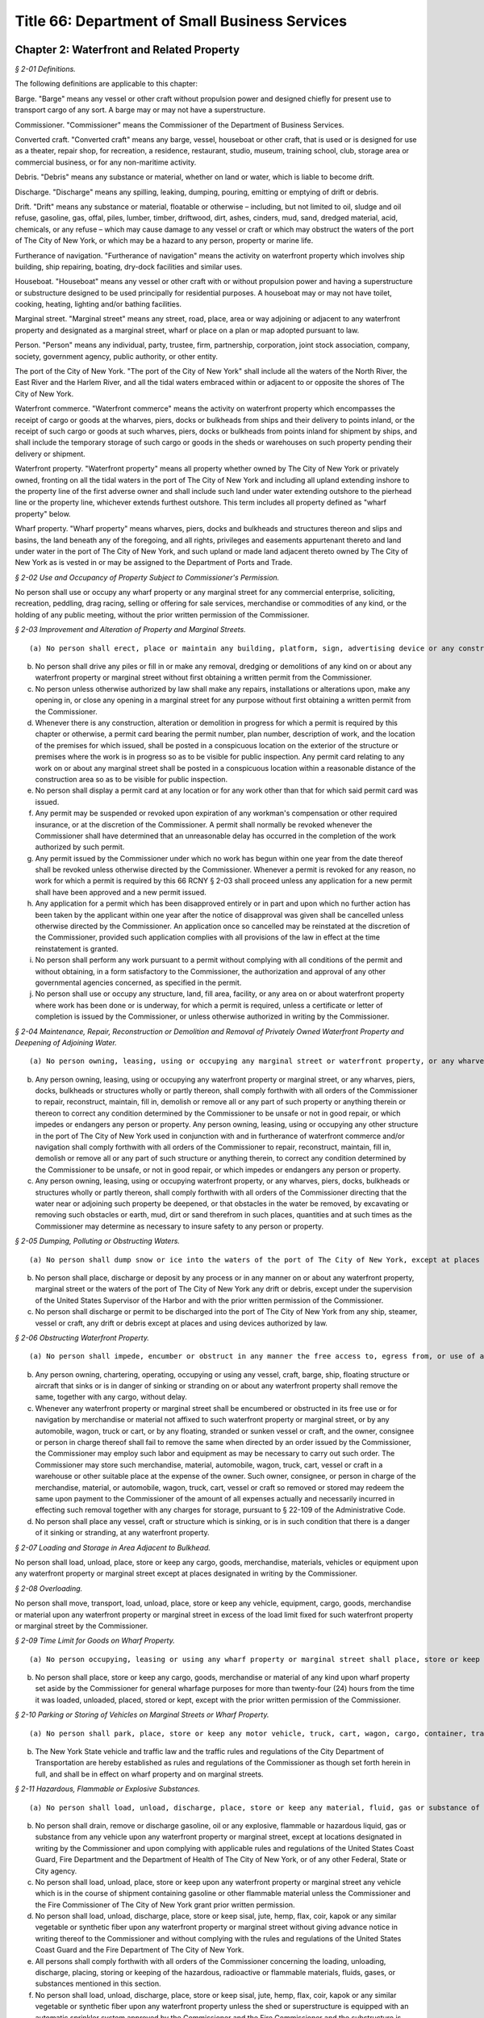 Title 66: Department of Small Business Services
===================================================

Chapter 2: Waterfront and Related Property
--------------------------------------------------



*§ 2-01 Definitions.* ::


The following definitions are applicable to this chapter:

Barge. "Barge" means any vessel or other craft without propulsion power and designed chiefly for present use to transport cargo of any sort. A barge may or may not have a superstructure.

Commissioner. "Commissioner" means the Commissioner of the Department of Business Services.

Converted craft. "Converted craft" means any barge, vessel, houseboat or other craft, that is used or is designed for use as a theater, repair shop, for recreation, a residence, restaurant, studio, museum, training school, club, storage area or commercial business, or for any non-maritime activity.

Debris. "Debris" means any substance or material, whether on land or water, which is liable to become drift.

Discharge. "Discharge" means any spilling, leaking, dumping, pouring, emitting or emptying of drift or debris.

Drift. "Drift" means any substance or material, floatable or otherwise – including, but not limited to oil, sludge and oil refuse, gasoline, gas, offal, piles, lumber, timber, driftwood, dirt, ashes, cinders, mud, sand, dredged material, acid, chemicals, or any refuse – which may cause damage to any vessel or craft or which may obstruct the waters of the port of The City of New York, or which may be a hazard to any person, property or marine life.

Furtherance of navigation. "Furtherance of navigation" means the activity on waterfront property which involves ship building, ship repairing, boating, dry-dock facilities and similar uses.

Houseboat. "Houseboat" means any vessel or other craft with or without propulsion power and having a superstructure or substructure designed to be used principally for residential purposes. A houseboat may or may not have toilet, cooking, heating, lighting and/or bathing facilities.

Marginal street. "Marginal street" means any street, road, place, area or way adjoining or adjacent to any waterfront property and designated as a marginal street, wharf or place on a plan or map adopted pursuant to law.

Person. "Person" means any individual, party, trustee, firm, partnership, corporation, joint stock association, company, society, government agency, public authority, or other entity.

The port of the City of New York. "The port of the City of New York" shall include all the waters of the North River, the East River and the Harlem River, and all the tidal waters embraced within or adjacent to or opposite the shores of The City of New York.

Waterfront commerce. "Waterfront commerce" means the activity on waterfront property which encompasses the receipt of cargo or goods at the wharves, piers, docks or bulkheads from ships and their delivery to points inland, or the receipt of such cargo or goods at such wharves, piers, docks or bulkheads from points inland for shipment by ships, and shall include the temporary storage of such cargo or goods in the sheds or warehouses on such property pending their delivery or shipment.

Waterfront property. "Waterfront property" means all property whether owned by The City of New York or privately owned, fronting on all the tidal waters in the port of The City of New York and including all upland extending inshore to the property line of the first adverse owner and shall include such land under water extending outshore to the pierhead line or the property line, whichever extends furthest outshore. This term includes all property defined as "wharf property" below.

Wharf property. "Wharf property" means wharves, piers, docks and bulkheads and structures thereon and slips and basins, the land beneath any of the foregoing, and all rights, privileges and easements appurtenant thereto and land under water in the port of The City of New York, and such upland or made land adjacent thereto owned by The City of New York as is vested in or may be assigned to the Department of Ports and Trade.






*§ 2-02 Use and Occupancy of Property Subject to Commissioner's Permission.* ::


No person shall use or occupy any wharf property or any marginal street for any commercial enterprise, soliciting, recreation, peddling, drag racing, selling or offering for sale services, merchandise or commodities of any kind, or the holding of any public meeting, without the prior written permission of the Commissioner.






*§ 2-03 Improvement and Alteration of Property and Marginal Streets.* ::


(a) No person shall erect, place or maintain any building, platform, sign, advertising device or any construction or obstacle of any kind on or about any wharf property or marginal street without first obtaining a written permit from the Commissioner. Such a permit shall also be required for the erection, placing or maintaining any of such signs, structures or devices on any waterfront property when such signs, structures or devices are used in conjunction with, or in furtherance of, waterfront commerce and/or navigation.

(b) No person shall drive any piles or fill in or make any removal, dredging or demolitions of any kind on or about any waterfront property or marginal street without first obtaining a written permit from the Commissioner.

(c) No person unless otherwise authorized by law shall make any repairs, installations or alterations upon, make any opening in, or close any opening in a marginal street for any purpose without first obtaining a written permit from the Commissioner.

(d) Whenever there is any construction, alteration or demolition in progress for which a permit is required by this chapter or otherwise, a permit card bearing the permit number, plan number, description of work, and the location of the premises for which issued, shall be posted in a conspicuous location on the exterior of the structure or premises where the work is in progress so as to be visible for public inspection. Any permit card relating to any work on or about any marginal street shall be posted in a conspicuous location within a reasonable distance of the construction area so as to be visible for public inspection.

(e) No person shall display a permit card at any location or for any work other than that for which said permit card was issued.

(f) Any permit may be suspended or revoked upon expiration of any workman's compensation or other required insurance, or at the discretion of the Commissioner. A permit shall normally be revoked whenever the Commissioner shall have determined that an unreasonable delay has occurred in the completion of the work authorized by such permit.

(g) Any permit issued by the Commissioner under which no work has begun within one year from the date thereof shall be revoked unless otherwise directed by the Commissioner. Whenever a permit is revoked for any reason, no work for which a permit is required by this 66 RCNY § 2-03 shall proceed unless any application for a new permit shall have been approved and a new permit issued.

(h) Any application for a permit which has been disapproved entirely or in part and upon which no further action has been taken by the applicant within one year after the notice of disapproval was given shall be cancelled unless otherwise directed by the Commissioner. An application once so cancelled may be reinstated at the discretion of the Commissioner, provided such application complies with all provisions of the law in effect at the time reinstatement is granted.

(i) No person shall perform any work pursuant to a permit without complying with all conditions of the permit and without obtaining, in a form satisfactory to the Commissioner, the authorization and approval of any other governmental agencies concerned, as specified in the permit.

(j) No person shall use or occupy any structure, land, fill area, facility, or any area on or about waterfront property where work has been done or is underway, for which a permit is required, unless a certificate or letter of completion is issued by the Commissioner, or unless otherwise authorized in writing by the Commissioner.






*§ 2-04 Maintenance, Repair, Reconstruction or Demolition and Removal of Privately Owned Waterfront Property and Deepening of Adjoining Water.* ::


(a) No person owning, leasing, using or occupying any marginal street or waterfront property, or any wharves, piers, docks, bulkheads or structures wholly or partly thereon, shall knowingly maintain all or any portion thereof in an unsafe condition, or not in good repair, or in a condition which impedes or endangers any person or property. No person owning, leasing, using or occupying any other structure in the port of the City of New York used in conjunction with and in furtherance of waterfront commerce and/or navigation shall knowingly maintain all or any portion of the same in an unsafe condition, or not in good repair, or in a condition which impedes or endangers any person or property.

(b) Any person owning, leasing, using or occupying any waterfront property or marginal street, or any wharves, piers, docks, bulkheads or structures wholly or partly thereon, shall comply forthwith with all orders of the Commissioner to repair, reconstruct, maintain, fill in, demolish or remove all or any part of such property or anything therein or thereon to correct any condition determined by the Commissioner to be unsafe or not in good repair, or which impedes or endangers any person or property. Any person owning, leasing, using or occupying any other structure in the port of The City of New York used in conjunction with and in furtherance of waterfront commerce and/or navigation shall comply forthwith with all orders of the Commissioner to repair, reconstruct, maintain, fill in, demolish or remove all or any part of such structure or anything therein, to correct any condition determined by the Commissioner to be unsafe, or not in good repair, or which impedes or endangers any person or property.

(c) Any person owning, leasing, using or occupying waterfront property, or any wharves, piers, docks, bulkheads or structures wholly or partly thereon, shall comply forthwith with all orders of the Commissioner directing that the water near or adjoining such property be deepened, or that obstacles in the water be removed, by excavating or removing such obstacles or earth, mud, dirt or sand therefrom in such places, quantities and at such times as the Commissioner may determine as necessary to insure safety to any person or property.






*§ 2-05 Dumping, Polluting or Obstructing Waters.* ::


(a) No person shall dump snow or ice into the waters of the port of The City of New York, except at places designated in writing by the Commissioner.

(b) No person shall place, discharge or deposit by any process or in any manner on or about any waterfront property, marginal street or the waters of the port of The City of New York any drift or debris, except under the supervision of the United States Supervisor of the Harbor and with the prior written permission of the Commissioner.

(c) No person shall discharge or permit to be discharged into the port of The City of New York from any ship, steamer, vessel or craft, any drift or debris except at places and using devices authorized by law.






*§ 2-06 Obstructing Waterfront Property.* ::


(a) No person shall impede, encumber or obstruct in any manner the free access to, egress from, or use of any wharf property or marginal street with any merchandise, cargo, goods, refuse or other material, or with a vehicle or vessel of any type.

(b) Any person owning, chartering, operating, occupying or using any vessel, craft, barge, ship, floating structure or aircraft that sinks or is in danger of sinking or stranding on or about any waterfront property shall remove the same, together with any cargo, without delay.

(c) Whenever any waterfront property or marginal street shall be encumbered or obstructed in its free use or for navigation by merchandise or material not affixed to such waterfront property or marginal street, or by any automobile, wagon, truck or cart, or by any floating, stranded or sunken vessel or craft, and the owner, consignee or person in charge thereof shall fail to remove the same when directed by an order issued by the Commissioner, the Commissioner may employ such labor and equipment as may be necessary to carry out such order. The Commissioner may store such merchandise, material, automobile, wagon, truck, cart, vessel or craft in a warehouse or other suitable place at the expense of the owner. Such owner, consignee, or person in charge of the merchandise, material, or automobile, wagon, truck, cart, vessel or craft so removed or stored may redeem the same upon payment to the Commissioner of the amount of all expenses actually and necessarily incurred in effecting such removal together with any charges for storage, pursuant to § 22-109 of the Administrative Code.

(d) No person shall place any vessel, craft or structure which is sinking, or is in such condition that there is a danger of it sinking or stranding, at any waterfront property.






*§ 2-07 Loading and Storage in Area Adjacent to Bulkhead.* ::


No person shall load, unload, place, store or keep any cargo, goods, merchandise, materials, vehicles or equipment upon any waterfront property or marginal street except at places designated in writing by the Commissioner.






*§ 2-08 Overloading.* ::


No person shall move, transport, load, unload, place, store or keep any vehicle, equipment, cargo, goods, merchandise or material upon any waterfront property or marginal street in excess of the load limit fixed for such waterfront property or marginal street by the Commissioner.






*§ 2-09 Time Limit for Goods on Wharf Property.* ::


(a) No person occupying, leasing or using any wharf property or marginal street shall place, store or keep any cargo, goods, merchandise or material of any kind upon such property for more than ten (10) days, except with the prior written permission of the Commissioner.

(b) No person shall place, store or keep any cargo, goods, merchandise or material of any kind upon wharf property set aside by the Commissioner for general wharfage purposes for more than twenty-four (24) hours from the time it was loaded, unloaded, placed, stored or kept, except with the prior written permission of the Commissioner.






*§ 2-10 Parking or Storing of Vehicles on Marginal Streets or Wharf Property.* ::


(a) No person shall park, place, store or keep any motor vehicle, truck, cart, wagon, cargo, container, trailer or vehicle of any type on or about any marginal street or wharf property, except at places designated in writing by the Commissioner.

(b) The New York State vehicle and traffic law and the traffic rules and regulations of the City Department of Transportation are hereby established as rules and regulations of the Commissioner as though set forth herein in full, and shall be in effect on wharf property and on marginal streets.






*§ 2-11 Hazardous, Flammable or Explosive Substances.* ::


(a) No person shall load, unload, discharge, place, store or keep any material, fluid, gas or substance of any explosive, flammable, radioactive or hazardous nature upon any waterfront property or marginal street, except at locations designated in writing by the Commissioner, and upon complying with applicable rules and regulations of the United States Coast Guard, the Fire Department and the Department of Health of The City of New York, or any other Federal, State or City agency.

(b) No person shall drain, remove or discharge gasoline, oil or any explosive, flammable or hazardous liquid, gas or substance from any vehicle upon any waterfront property or marginal street, except at locations designated in writing by the Commissioner and upon complying with applicable rules and regulations of the United States Coast Guard, Fire Department and the Department of Health of The City of New York, or of any other Federal, State or City agency.

(c) No person shall load, unload, place, store or keep upon any waterfront property or marginal street any vehicle which is in the course of shipment containing gasoline or other flammable material unless the Commissioner and the Fire Commissioner of The City of New York grant prior written permission.

(d) No person shall load, unload, discharge, place, store or keep sisal, jute, hemp, flax, coir, kapok or any similar vegetable or synthetic fiber upon any waterfront property or marginal street without giving advance notice in writing thereof to the Commissioner and without complying with the rules and regulations of the United States Coast Guard and the Fire Department of The City of New York.

(e) All persons shall comply forthwith with all orders of the Commissioner concerning the loading, unloading, discharge, placing, storing or keeping of the hazardous, radioactive or flammable materials, fluids, gases, or substances mentioned in this section.

(f) No person shall load, unload, discharge, place, store or keep sisal, jute, hemp, flax, coir, kapok or any similar vegetable or synthetic fiber upon any waterfront property unless the shed or superstructure is equipped with an automatic sprinkler system approved by the Commissioner and the Fire Commissioner and the substructure is protected according to the rules and regulations of the Fire Department of The City of New York.

(g) Any person who is the owner, lessee or user of any equipment fueled by liquified petroleum gas or gasoline, and used to handle sisal, jute, hemp, flax, coir, kapok or similar vegetable or synthetic fiber, shall equip such equipment with exhaust spark arrestors and carburetor traps.






*§ 2-12 Berthing and Moving of Vessels.* ::


(a) No person shall tie, anchor, or make fast any vessel, barge, ship, aircraft or floating structure at or about any wharf property or marginal street without the prior written permission of the Commissioner.

(b) Any person who is the owner, operator, master, charterer or person in charge of any vessel, barge, ship, aircraft or floating structure tied, anchored or made fast at or about any wharf property or marginal street shall move the same forthwith when so ordered by the Commissioner.






*§ 2-13 Wharfage and Other Fees and Charges.* ::


No person shall fail or refuse to pay upon demand to the Commissioner the rates established by the Commissioner for wharfage, cranage or dockage.






*§ 2-14 Taxicabs and Porters.* ::


(a) Any person who is a permittee, lessee, licensee, user or occupant of any wharf property or marginal street shall accord equal rights and privileges in the use of such property to all duly licensed taxicab operators and all duly licensed porters, subject to subdivision (b) of this section.

(b) The Commissioner may prescribe from time to time the terms and conditions upon which taxicabs or similar vehicles may, or may not, utilize or enter wharf property or marginal streets.






*§ 2-15 Loading or Discharging Passengers.* ::


(a) No passengers shall be taken aboard or discharged from a ship, barge, vessel, craft, floating structure or aircraft at or about any wharf property or marginal street except by prior written permission of the Commissioner.

(b) No passengers shall be taken aboard or discharged from a ship, barge, vessel, craft, aircraft or floating structure at or about any wharf property or marginal street occupied under lease or permit except by permission of such lessee or permittee, and in conformance with such lease or permit.






*§ 2-16 Repairs to Vessels or Aircraft; Burning and Welding Equipment.* ::


(a) No person shall make or cause to be made any repairs, except voyage repairs, on or for any vessel, craft, barge, ship, aircraft or floating structure on or about any waterfront property or marginal street without the prior written permission of the Com- missioner.

(b) No person shall use or cause to be used, or place, store or keep on or about any waterfront property or marginal street, or use or cause to be used on any vessel, craft, barge, ship, aircraft or floating structure berthed at or about such property any machinery, equipment or appliance used for welding or burning without the prior written permission of the Commissioner and without complying with the applicable rules and regulations of The United States Coast Guard and the Fire Department of The City of New York.






*§ 2-17 Smoking and Lighted Material.* ::


No person shall smoke, possess or throw away any lighted match, cigar, pipe, cigarette or other lighted material while in or about any structure located on waterfront property (except a private dwelling as defined in § 4 of the Multiple Dwelling Law); or while on or about any vessel or other craft which carries as cargo any of the flammable or explosive substances or materials mentioned in 66 RCNY § 2-11 above, and which is tied, anchored or made fast at or about any waterfront property or marginal street; provided that the Commissioner and/or the Fire Commissioner of The City of New York may in writing from time to time designate portions of any of the aforementioned structures, locations, vessels or crafts where smoking may be permitted and may prescribe the types and locations of containers or receptacles into which such lighted material and such lighted matches, cigars or cigarettes shall be deposited.






*§ 2-18 Converted Craft and Houseboats.* ::


(a) No person shall tie, anchor or make fast on or about waterfront property, a marginal street or the waters of the port of The City of New York any houseboat or converted craft for any period of time without the prior written permission of the Commissioner. Such written permission shall not be granted without satisfying the Com- missioner that all of the following requirements have been met:

   (1) All provisions of the Building Code deemed applicable by the Commissioner shall be complied with. By way of example, and not limitation, such provisions may relate to heating, power, sewage, plumbing public assembly and general construction;

   (2) All provisions of laws, rules and regulations of any governmental agency deemed applicable by the Commissioner to insure safety of persons or property shall be complied with. By way of example, and not limitation, such provisions may relate to air or water pollution, construction materials, sewage or waste disposal, sanitation, health, fire, safety, etc.;

   (3) All applicable labor laws, rules and regulations shall be complied with, where work is to be performed on or about a houseboat or converted craft;

   (4) All fire protection measures and equipment shall be as approved and authorized by the Fire Department of The City of New York;

   (5) All provisions for tying, anchoring or making fast such houseboat or converted craft, or for providing gangplanks, heat or electrical connections, plumbing or any attachments from one houseboat or converted craft to any other vessel or to any point on waterfront property or a marginal street shall be adequate to insure safety to person and property; and

   (6) Granting such permission shall be determined by the Commissioner to be consistent with the public interest and not in conflict with any plan or program for waterfront development.

(b) Any written permission granted under this section may be suspended or revoked by the Commissioner at his discretion whenever any of the conditions enumerated in paragraphs one through six of 66 RCNY § 2-18(a) above, are no longer satisfied, or whenever necessary to insure safety to persons or property.

(c) No person owning, chartering, occupying or using a houseboat or converted craft tied, anchored or made fast on or about waterfront property, a marginal street, or the waters of the port of The City of New York shall knowingly maintain such houseboat or converted craft, or any of its appurtenances or facilities, in an unsafe condition, or not in good repair, or in a condition which may endanger any person, or which impedes, encumbers or obstructs waterfront property or a marginal street in its free use or for navigation. Such persons shall comply forthwith with all orders of the Commissioner or the Fire Department of The City of New York directing that any such conditions be corrected or abated, or that such houseboat or converted craft be removed, pursuant to 66 RCNY § 2-06, or other applicable provisions of law.

(d) No person shall make any repairs, construction, installations, or alterations on or about any houseboat or converted craft, tied, anchored or made fast on or about waterfront property, a margin street or the waters of the port of The City of New York without first obtaining the written permission of the Commissioner, pursuant to 66 RCNY § 2-03 above. All such persons shall likewise obtain and exhibit upon demand the Certificate of Completion mentioned in 66 RCNY § 2-03 above, which is hereby made applicable in all respects to such work on such houseboats and converted crafts.






*§ 2-19 Hindering or Impeding Inspections.* ::


No person shall hinder or impede any authorized representatives of the commissioner from entering, for the purpose of making an inspection, any waterfront property or marginal street, or any vessel, barge, ship, or other craft tied, anchored, or made fast thereto, or upon the waters of the Port of The City of New York.






*§ 2-20 Responsibility of Owners, Lessors and Charterers of Vessels and Waterfront Property.* ::


Any owner or lessor of waterfront property or any owner, lessor or charterer of any houseboat, barge, converted craft, vessel, ship or craft, shall be responsible for the acts or omissions of any lessee, licensee, or employee thereon.






*§ 2-21 Compliance with Laws, Rules and Regulations.* ::


Any person while on or about any waterfront property or marginal street, or any owner, lessee, permittee, licensee, operator, user or occupant of such property, shall comply with all applicable laws, rules, and regulations of all departments, bureaus, agencies, boards or commissions of the United States of America, the State of New York and The City of New York.






*§ 2-22 Penalties.* ::


Any person violating or failing to comply with any of the foregoing rules and regulations shall be triable pursuant to § 704(K) of the New York City Charter before a judge of the Criminal Court of The City of New York and punishable by not more than thirty (30) days imprisonment or by a fine of not less than $100 nor more than $500, or both; or in the case of parking violations, before the Parking Violations Bureau, where required by law. Penalties for violations of these rules shall not be imposed in lieu of, but in addition to those fixed by other applicable provisions of law.




Chapter 3: Aviation
--------------------------------------------------



*§ 3-01 Definitions.* ::


The following words and phrases when used in this chapter shall for the purpose of this chapter have the meanings respectively ascribed to them as follows:

Aircraft. "Aircraft" shall mean and include any and all contrivances or devices that are used or intended to be used for the navigation of or flight in air or space, including but not limited to airplanes, helicopters, lighter-than-air craft, gliders, seaplanes and amphibians.

Airport. "Airport" shall mean any area of land or water, except John F. Kennedy International Airport and LaGuardia Airport which are under the jurisdiction of the Port Authority of New York and New Jersey, that is used or intended to be used for the landing and takeoff of aircraft, and includes any buildings and facilities.

Applicant. "Applicant" shall mean any individual, entity, party, firm, partnership, co-partnership, corporation, association or company (including any assignee, receiver, trustee or similar representative thereof), society, government agency, public authority, or any state or political subdivision thereof.

Armed Forces. "Armed Forces" shall mean the Army, Navy, Air Force, Marine Corps, and Coast Guard of the United States of America including their regular and reserve components and members.

Auto-rotation. "Auto-rotation" shall mean a rotorcraft flight condition in which the lifting rotor is driven entirely by action of the air when the rotorcraft is in motion.

Balloon. "Balloon" shall mean a lighter-than-air aircraft that is not engine driven.

Commissioner. "Commissioner" shall mean the Commissioner of the New York City Department of Business Services or his duly authorized representative.

Department. "Department" shall mean the New York City Department of Business Services.

External load. "External load" shall mean a load that is carried, or extends outside of, the aircraft fuselage.

Fixed base operation. "Fixed base operation" shall mean an operation conducted by a person having the right to furnish services including, but not limited to, storage and/or tiedown of aircraft, repair and/or maintenance of aircraft, aircraft charter, rental and/or lease and the sale of aviation fuels and other petroleum products.

Glider. "Glider" shall mean a heavier-than-air aircraft, that is supported in flight by the dynamic reaction of the air against its lifting surfaces and whose free flight does not depend principally on an engine.

Helicopter. "Helicopter" shall mean a rotorcraft that, for its horizontal motion, depends principally on its engine-driven rotors.

Heliport. "Heliport" shall mean an area of land, water, or structure used, or intended to be used, for the landing and take off of helicopters.

Jet aircraft. "Jet aircraft" shall mean and include any and all craft which are not propeller driven and which accomplish motion entirely as a direct reaction of the thrust of any engine.

Kite. "Kite" shall mean a framework, covered with paper, cloth, metal, or other material, intended to be flown at the end of a rope or cable, and having as its only support the force of the wind moving past its surfaces.

Parachute. "Parachute" shall mean a device used or intended to be used to retard the fall of a body or object through the air.

Person. "Person" shall mean any individual, party, trustee, firm, partnership, corporation, joint stock association, company, society, government agency, public authority, or any state or political subdivision thereof.

Rotorcraft. "Rotorcraft" shall mean a heavier-than-air aircraft that depends principally for its support in flight on the lift generated by one or more rotors.

Seaplane. "Seaplane" shall mean any aircraft designed to maneuver on water, and shall include amphibious aircraft.

Seaplane base. "Seaplane base" shall mean any waterfront property which provides, or is intended to provide, docking and/or ramp facilities for seaplanes, and shall include any additional appurtenances thereto.

Staging area. "Staging area" shall mean that geographic location which may be used for the storage, assemblage or gathering of any item of equipment which is intended to be lifted by helicopter.

Vehicle. "Vehicle" shall mean and include automobiles, trucks, buses, motorcycles, limited use vehicles, bicycles, horse drawn vehicles and any other device in or upon which any person or property is or may be transported, carried or drawn upon land, except aircraft.






*§ 3-02 Use and Occupancy of Airports, Aircraft Landing Sites, Seaplane Bases, Heliports and Marginal Streets.* ::


Use or occupancy, for any purpose, including the conduct, operation or maintenance of any commercial business, soliciting, peddling, selling or offering for sale merchandise or commodities of any kind, or services, or the holding of any public meeting, on any airport, aircraft landing site, seaplane base, heliport, or marginal street, owned by the City of New York is prohibited except by written permission of the Commissioner.






*§ 3-03 Smoking.* ::


Smoking, possessing or throwing away lighted material or tobacco is prohibited. No person shall smoke, possess or throw away any lighted material or a lighted match, cigar or cigarette while in or upon any airport, aircraft landing site, seaplane base, or heliport or any building or appurtenance thereto, whether owned by the City of New York or privately owned, or while on board any aircraft berthed, moored or located at any such airport, aircraft landing site, seaplane base or heliport; except that the Commissioner and the Fire Commissioner of the City of New York may designate portions of any of the aforementioned structures or locations where smoking may be permitted and may prescribe the types and locations of containers or receptacles into which lighted material and a lighted match, cigar or cigarette shall be deposited.






*§ 3-04 Airports.* ::


(a) No airport located within the limits of the City of New York, whether for public or private use, shall be maintained or operated unless the owner or operator shall have procured from the Department a license or permit allowing such maintenance and operation.

(b) Any person seeking to maintain or operate an airport shall file an application with the Department at its office, 110 William Street, 3rd floor, New York, N.Y. 10038. Such application shall be in writing and sworn to by or on behalf of the owner or operator.

(c) The application shall be subject to investigation and report by the Director of Aviation of the Department.

(d) The application for a license or permit must show:

   (1) The elevation, location, dimensions and exterior boundaries of the proposed airport, the location, dimensions and height of any and all structures or vertical projections above the general contour of the proposed airport, all as contained in a survey, as of the date of the application, by a licensed City surveyor.

   (2) The location, nature and height of any structure or vertical projection within two miles from such exterior boundaries, the presence of which would constitute an obstruction to safe aerial ingress to or egress from the airport.

   (3) That the surface of the airport intended for the takeoff, landing and taxiing of aircraft is firm and suitable.

   (4) The markings, each constructed and painted so as to be readily discernible from the air at a minimum height of 3,000 feet, to be in conformity with Federal Aviation Administration standards.

   (5) That the location of the proposed airport, and the volume, character and direction of the traffic thereat will not endanger the lives and property of persons operating aircraft on or near existing airports and of occupants of land in their vicinity, nor tend to destroy or impair the utility of such airports and the investment therein; and that, in relation to existing airports, the proposed airport conforms to all spacing requirements and safety standards of applicable Federal and State laws and regulations.

   (6) An application for a license or permit covering night maintenance and operation must show the number, location, type and power of lights in conformity with Federal Aviation Administration standards.

(e) The applicant must have in force upon the granting of a license or permit, liability insurance in an amount to be set by the Commissioner with the City of New York as an additional insured.

(f) The Commissioner may issue a license or permit to operate the proposed airport if, in addition to the items specified in subdivision (d) above, such airport will not be detrimental to the public safety and will be in the public interest. Such license may be limited by appropriate conditions as to type of aircraft, time and method of operation, standards of maintenance, keeping of records and safety and security precautions and such other terms and conditions as may be necessary or desirable to insure the public safety and interest and the safety of those engaging in aeronautical activities.

(g) Such license or permit shall be effective for one year from the date of issuance thereof, unless sooner revoked or suspended by the Commissioner for cause shown.

(h) No license or permit shall be revoked by the Commissioner except after a hearing upon 48 hours notice to the licensee. The Commissioner shall have the power in his discretion, to suspend such license or permit pending such hearing and determination.

(i) Each license or permit issued hereunder may be renewed annually upon application by the licensee or permittee. Such application must set forth that the airport and the operation thereof conforms to the minimum requirements set forth in the original application for the license or permit granted and complies with the regulations promulgated by the Commissioner subsequent to the date of the original license or permit.

(j) The fee for the issuance of such annual license or permit shall be $250.00, and the fee for the renewal thereof shall be $150.00.

(k) Any change in the airport or operation thereof which would affect the safe operation thereof, shall be reported immediately by the licensee or permittee in writing to the Commissioner.

(l) The failure on the part of the licensee or permittee to comply with any of the rules set forth in this chapter or hereafter adopted by the Commissioner, shall constitute sufficient cause for revocation of such license or permit. Licensee or permittee must keep accurate written records of all landings and departures, report of which must be made on a monthly basis to the Department.

(m) The City, by or through its employees, agents, representatives, or contractors, shall have the right at all times to enter upon the airport for the purpose of inspecting and/or observing the performance by the licensee or permittee of his obligations and duties.

(n) No heliport in the City of New York shall conduct operations between the hours of 11 p.m. and 7 a.m. unless a waiver has been obtained from the Commissioner or the Commissioner's designee. In granting such a waiver, the Commissioner shall take into account the health, safety and welfare of the community.






*§ 3-05 Seaplane Noise Control.* ::


In order to afford better relief and protection to the public from unnecessary seaplane noise, all seaplanes must taxi to a point at least 700 feet from the nearest shoreline before beginning a takeoff run or applying power in excess of that required for safe taxiing.






*§ 3-06 Helicopter External Load Operations.* ::


(a) It shall be unlawful for any person, firm, or corporation to use or permit the use of any helicopter or other aircraft within the confines of the City in connection with the construction, alteration, or installation of service equipment or material in or upon any building or structure or to conduct any other external load operation within the City of New York, without first obtaining a permit from the Department.

(b) Before an application for a permit will be approved by the Commissioner, applicant must meet the following requirements:

   (1) The staging area must:

      (i) Be of sufficient size and location as to permit helicopter landings and takeoffs without unduly creating an annoyance or safety hazard to persons or property in the area.

      (ii) Permit freedom of movement for cargo, equipment, helicopter, support personnel and vehicles within the confines of that area.

      (iii) Be capable of being sealed off from spectators, vehicles and pedestrians, without creating an attractive nuisance.

      (iv) Be free of obstructions to helicopter flight and be capable of providing reasonable control over dust and debris which may be generated by helicopter downwash. All operations and support personnel shall be provided with suitable protective garments, such as hearing protectors, construction helmets and goggles, as required by the Commissioner.

      (v) Provide safe approach and departure paths so that in case of an emergency, an autorotational landing may be made without endangering persons or property.

   (2) The discharge point must:

      (i) Meet all requirements of the Department of Buildings for the installation of service equipment.

      (ii) Comply with all Fire Department rules and regulations.

      (iii) Comply with all Bureau of Highway Operations rules and regulations concerning the closing of streets and highways which border the operation area.

      (iv) The top floors of the building structure intended as the discharge point must be evacuated of all non-essential personnel, except operations personnel, by order of the Commissioner, and all entrances and exits to the building or structure must be blocked or guarded in such a manner as to prevent their use by unauthorized personnel when the rotorcraft load combination is overhead.

      (v) The flight path of the rotorcraft with the external load combination may not pass over any structures, buildings or vehicles which are occupied by any persons not connected with the operation, except that the Commissioner shall in all instances, have the power to determine all safety requirements.

(c) Applicant shall conduct test flights with the various loads to be carried to determine:

   (1) That the weight of the rotorcraft load combination and location of center of gravity are within approved limits.

   (2) That the load is securely fastened and does not interfere with any emergency release devices.

   (3) That while hovering or on forward flight the load does not oscillate and is controllable during all phases of the operation.

   (4) Each flight operation must be conducted in such a manner that in an emergency, will allow the external load to be released and the aircraft landed without hazard to persons or property.

(d) Permit requirements:

   (1) The Commissioner shall in all instances be the final authority on all matters relating to the issuance of permits. Any permits granted under this subdivision (d) may be ordered modified, suspended or revoked by the Commissioner at his discretion for any good cause.

   (2) All provisions of laws and rules or regulations of any government agency may be deemed applicable by the Commissioner to insure the safety of persons or property in the air or on the ground in which case they must be complied with.

   (3) All applicable labor laws, rules and regulations shall be complied with for any operation.

   (4) Operations shall only be conducted during VFR conditions in the daytime. No operation will be approved during adverse or inclement weather, or if the wind exceeds 30 miles per hour or with a gust spread of no more than 15 miles per hour.

   (5) Each applicant must hold a valid Rotorcraft External Load Operator Certificate, or equivalent, issued by the FAA under Part 133, as amended or superseded by applicable Federal Aviation Regulations.

   (6) A violation of any rule or regulation of the FAA or any other Federal or State agency having jurisdiction over the subject matter of the operation shall be a violation of this chapter.

   (7) Each applicant must file his request on a form and in such manner as may be prescribed by the Commissioner.

   (8) Upon satisfactory fulfillment of all requirements, the Commissioner may issue a permit together with any restrictions or conditions he deems necessary.

   (9) Each applicant must have in force liability insurance in an amount to be determined by the Commissioner with the City of New York included as an additional insured.

(e) Applicant must permit any authorized representative of the Commissioner to conduct inspections or examinations in order to determine whether there has been sufficient compliance with applicable laws, rules and regulations.

(f) Each applicant shall prepare for the Commissioner's approval a detailed diagram of the operations area and depict thereon

   (1) Optimum route of flight to the staging area for the purpose of noise abatement and avoidance of obstruction hazards.

   (2) Emergency landing area within autorotational range of any and approximate point of descent to landing.

   (3) Staging areas, pick-up and discharge points.

   (4) Streets, highways, and building exits and entrances which must be closed.

(g) No helicopter having fewer than two engines shall be permitted to conduct external load operations in the City.

(h) Safety. 

   (1) Each applicant shall provide adequate fire protection during the operation which complies with Fire Department regulations and such other requirements as are set forth herein.

   (2) Each applicant shall provide adequate control communications and procedures for the operation.

   (3) Each applicant shall obtain all necessary approvals and permits as required by law.

      (i) Permit fee. The fee for the issuance of a permit for the takeoff and landing of aircraft used for the external transportation of material or equipment at a non airport location shall be $300.00.






*§ 3-07 Helicopter Noise and Safety.* ::


(a) To prevent unnecessary noise all takeoffs and landings at public use heliports in the City shall be made over water.

(b) Except where necessary for takeoff or landing or under Air Traffic Control clearance while operating in the New York Terminal Control Area, no person may operate a helicopter in the City of New York below the following altitudes:

   (1) An altitude allowing, if a power unit fails, an emergency landing in the waterways of the City.

   (2) An altitude of 1,000 feet above the highest obstacle or within a horizontal radius of 1,000 feet of the aircraft, except over open water.






*§ 3-08 Landing and Takeoff at Other Than Licensed Heliports, Airports and Seaplane Bases.* ::


(a) No aircraft shall land or takeoff within the limits of the City of New York except at licensed airports unless a permit allowing such operation has been obtained from the Commissioner.

(b) Any person may file an application in writing with the Department at its office, 110 William Street, 3rd floor, New York, New York, 10038.

(c) The application shall be subject to investigation and report by the Commissioner or his duly authorized representative.

(d) The application for a permit must show:

   (1) A plot map showing the location of the proposed operation.

   (2) Make, model and registration numbers of aircraft.

   (3) Name and qualifications of the pilot-in-command.

   (4) Permission of the property owner for the proposed operation.

   (5) Purpose of the operation.

(e) The applicant must have in force upon the granting of the permit, liability insurance in such amounts and upon such terms as deemed appropriate by the Commissioner and with the City of New York as additional insured.

(f) No materials or equipment shall be transported outside of the aircraft.

(g) The Commissioner may issue a permit for the proposed operation if, in the Commissioner's judgment, the conduct of such operation will be in the public interest and not detrimental to public safety.

(h) The fee for the issuance of such permit shall be $200.00 and the fee for the renewal thereof shall be $135.00.






*§ 3-09 Lighter-Than-Air and Glider Operation.* ::


(a) No airship, balloon in free flight, or tethered balloon flight shall land or takeoff within the limits of the City unless a permit allowing such operation has been obtained from the Commissioner.

(b) No glider shall takeoff or land within the limits of the City unless a permit allowing such operation has been obtained from the Commissioner. No engine powered aircraft shall tow a glider into the air within the limits of the City unless such a permit allowing such operation has been obtained from the Commissioner.

(c) Any person seeking such a permit shall file an application with the Department at its office, 110 William Street, 3rd floor, New York, N.Y. 10038. Such application shall be in writing.

(d) The application shall be subject to investigation and report by the Director of Aviation of the Department.

(e) The application for a permit must show:

   (1) A plot map showing the location for the proposed operation.

   (2) Make, model and registration number of aircraft.

   (3) Name and qualifications of the pilot-in-command.

   (4) Permission of the property owner for the proposed operation.

   (5) Purpose of the operation.

(f) The applicant must have in force upon granting of the permit liability insurance in an amount to be set by the Commissioner with the City of New York included as an additional insured.

(g) The Commissioner may issue a permit for the proposed operation if, in such Commissioner's judgment, the conduct of such operation will not be detrimental to the public safety and will be in the public interest.

(h) The fee for the issuance of such permit shall be $200.00, and the fee for the renewal thereof shall be $135.00.






*§ 3-10 Unauthorized Takeoffs and/or Landings.* ::


(a) It shall be unlawful for any person navigating an aircraft to take-off or land at any place within the limits of the City other than at places designated for this purpose by the Commissioner.

(b) The provisions provided for herein shall not apply to any aircraft which is operated under emergency conditions, nor are they intended to supplant the decisions of the pilot-in-command when such decisions relate directly to acts intended to safeguard the pilot, aircraft, or its passengers.






*§ 3-11 Reports.* ::


The owner or operator of any aircraft involved in an accident or incident within the limits of the City must, in addition to any Federal or State reporting requirements, file a report with the Commissioner within 24 hours of such occurrence.






*§ 3-12 Penalties.* ::


The failure on the part of the licensee or permittee to comply with any of the rules set forth in this chapter or hereafter adopted by the Commissioner, shall constitute sufficient cause for revocation of such license or permit.




Chapter 4: Fees
--------------------------------------------------



*§ 4-01 Work Notice and Work Permit Fees.* ::


(a) The six categories of fees charged by the Department of Business Services in connection with the issuance of work notices and work permits are:

   (1) New building fee. New building fee based on square footage;

   (2) Open area fee. Open area fee such as lumber yard container terminal, storage, etc., based upon square footage;

   (3) Miscellaneous fee. Miscellaneous fee for such work as plumbing, electrical, demolition, bulkheads, etc., based on cost;

   (4) Amendment fee. Amendment fee for any change or revision of a previously issued permit;

   (5) Fee for Change of Use. Fee for Change of Use involving no physical work; and

   (6) Special fees. Special fees for notarization of documents and photocopies.

(b) The fee schedule below lists each of these categories separately. One hundred percent of the fee is due at the time of filing a permit application and fees are not refundable. All applications must be accompanied by the full fee in order to be processed. A fee computation should be included with each application.

NYC DEPARTMENT OF BUSINESS SERVICES WORK NOTICE AND WORK PERMIT FEE SCHEDULE EFFECTIVE OCTOBER 1, 1986

 


.. list-table::
    :header-rows: 1

    * - CATEGORY I NEW BUILDING
      - FEE
~






.. list-table::
    :header-rows: 1

    * - 0 to 1,000 Square Feet
      - $55.00
    * - 1,001 to 5,000 Square Feet
      - $110.00
    * - 5,001 to 10,000 Square Feet
      - $220.00
    * - 10,001 to 20,000 Square Feet
      - $440.00
    * - 20,001 to 40,000 Square Feet
      - $880.00
    * - 40,001 to 60,000 Square Feet
      - $1,320.00
    * - 60,001 to 80,000 Square Feet
      - $1,760.00
    * - 80,001 to 100,000 Square Feet
      - $2,200.00
    * - Add $440.00 for each additional 20,000 Square Feet or Part of
      - 
~

 

 


.. list-table::
    :header-rows: 1

    * - CATEGORY II OPEN AREA FEE
      - FEE
~






.. list-table::
    :header-rows: 1

    * - 0 to 10,000 Square Feet
      - $28.00
    * - 10,001 to 50,000 Square Feet
      - $138.00
    * - 50,001 to 100,000 Square Feet
      - $275.00
    * - 100,001 to 200,000 Square Feet
      - $825.00
    * - 200,001 to 300,000 Square Feet
      - $1,375.00
    * - 300,001 to 400,000 Square Feet
      - $1,925.00
    * - 400,001 to 500,000 Square Feet
      - $2,475.00
    * - Add $550.00 for each additional 100,000 Square Feet or Part of
~




      -

 

 


.. list-table::
    :header-rows: 1

    * - CATEGORY III MISCELLANEOUS FEE
      - FEE
~






.. list-table::
    :header-rows: 1

    * - $0 to $1,000
      - $28.00
    * - $1,001 to $5,000
      - $55.00
    * - $5,001 to $10,000
      - $110.00
    * - $10,001 to $20,000
      - $220.00
    * - $20,001 to $50,000
      - $440.00
    * - $50,001 to $100,000
      - $660.00
    * - $100,001 to $200,000
      - $880.00
    * - $200,001 to $300,000
      - $1,320.00
    * - $300,001 to $400,000
      - $1,760.00
    * - $400,001 to $500,000
      - $2,200.00
    * - $500,001 to $600,000
      - $2,640.00
    * - $600,001 to $700,000
      - $3,080.00
    * - $700,001 to $800,000
      - $3,520.00
    * - $800,001 to $900,000
      - $3,960.00
    * - $900,001 to $1,000,000
      - $4,400.00
    * - $1,00,001 to $1,100,000
      - $4,840.00
    * - $1,10,001 to $1,200,000
      - $5,280.00
    * - $1,20,001 to $1,300,000
      - $5,720.00
    * - $1,30,001 to $1,400,000
      - $6,160.00
    * - $1,40,001 to $1,500,000
      - $6,600.00
    * - $1,50,001 to $1,600,000
      - $7,040.00
    * - $1,60,001 to $1,700,000
      - $7,480.00
    * - $1,70,001 to $1,800,000
      - $7,920.00
    * - Add $440.00 for each additional $100,000 of Estimated Cost or Part of
~




      -

 

 


.. list-table::
    :header-rows: 1

    * - CATEGORY IV AMENDMENTS
      - 
    * - Any revisions or changes submitted thirty days after date of approval – $200.00
~




      -  

 


.. list-table::
    :header-rows: 1

    * - CATEGORY V CHANGE OF USE
      - 
    * - No physical work, including lot subdivisions – $100.00
~




      -  

 


.. list-table::
    :header-rows: 1

    * - CATEGORY VI SPECIAL FEESThe department shall be entitled to charge the following fees: 
      - 
      - 
      - 
      - 
    * - 1. Acknowledgements (Notary)
      - 
      - 
      - per signature
      - $0.25
    * - 2. Certificate of Completion or Notice of Completion
      - 
      - 
      - per copy
      - $5.00
    * - 3. Certificate of pending Violations
      - 
      - 
      - per copy
      - $35.00
    * - 4. Preparing Copy of Record
      - 
      - 
      - 
      - 
    * - 
      - A)Preparing and certifying a copy of record or document other than a plan, certificate of completion, notice of completion or certificate of pending violationNote: A page to consist of one face of a card or record
      - 
      - first pageeach additional page 
      - $20.00$3.00
    * - 
      - B)
      - 1.Photostat copy of a plan 18"x 24"or less
      - per copy
      - $15.00
    * - 
      - 
      - 2.Photostat copy of a plan exceeding 18"x 24"for first section 18"x 24"each additional section 18"x 24"or less
      - copy
      - $15.00
    * - 
      - 
      - 3.Extra photostat copies of plans each section 18"x 24"
      - copy
      - $3.00
    * - 
      - 
      - 4. Places of Assembly
      - each copy
      - $50.00
~

 






*§ 4-02 Contract Bid Fees.* ::


Contract documents may be obtained at the Department of Business Services, 110 William Street, 3rd floor, New York, N.Y. 10038 at a cost of $45.00 each, which will not be refunded. Only cash (exact change only) or certified check, payable to the Comptroller of the City of New York will be accepted for the payment of each document.




Chapter 5-A: New York City Lower Manhattan Energy Program
--------------------------------------------------




**Subchapter A: General Provisions**



*§ 5-51 Authority; Purpose.* ::


(a) These rules are promulgated pursuant to Chapter 4 of the Laws of 1995 of the State of New York, as amended, to effectuate the purposes of the New York City Lower Manhattan Energy Program (the "Program").

(b) The purpose of the Program is to encourage commercial development, through construction, expansion or improvement of commercial space in a defined area of Lower Manhattan, by providing a reduction of certain electricity costs related to the transmission and distribution of electricity for a period of twelve (12) years or, in specified cases involving landmark sites, thirteen (13) years, including reductions in the cost of energy services purchased from the New York City Public Utility Service.

(c) These rules set forth the standards and criteria used to determine eligibility and the available reductions in energy costs, as well as requirements for applications and procedures for review of determinations made in connection with the Program.






*§ 5-52 Definitions.* ::


As used in these rules, the following terms shall have the respective meanings set forth below:

Act. "Act" means Article 2-I of the General City Law of the State of New York, as added by Chapter 4 of the Laws of 1995 of the State of New York, as amended by Chapter 154 of the Laws of 1999 and Chapters 103 and 472 of the Laws of 2000.

Applicant. "Applicant" means any person applying individually or jointly as an owner or lessee of a building, or a portion thereof, or an agent of such owner or lessee, for a certificate of eligibility as an eligible redistributor of energy or a qualified eligible redistributor of energy, or a holding company, parent corporation, or subsidiary or affiliated corporation so applying on behalf of any of the foregoing.

Application. "Application" means the application for a certificate of eligibility and shall include the preapplication and all supporting exhibits submitted and statements made by an applicant to the commissioner for the purpose of determining such applicant's initial eligibility for benefits as an eligible redistributor of energy or as a qualified eligible redistributor of energy under LMEP, and shall include the information required by 66 RCNY § 5-82.

Assessed value. "Assessed value" means the assessed value of the real property and buildings thereon for tax purposes during the tax year in which improvements to such real property and buildings thereon commenced, as required by and referred to in these rules.

Average monthly load factor. "Average monthly load factor" means, for each electric account, the average monthly load factor for the preceding 12-month period, determined once annually using the most recently available twelve months of load factor data.

Benefit period. "Benefit period" means the number of months a recipient is eligible to receive a special rebate, which period shall not exceed one hundred and forty-four (144) consecutive months, beginning on the effective date of the recipient's certificate of eligibility, unless such building is a landmark site, in which case the benefit period shall not exceed one hundred and fifty-six (156) consecutive months, beginning on the effective date of the recipient's certificate of eligibility.

Building. "Building" means articles, structures, substructures and superstructures erected upon, under, or above real property, or affixed thereto, and fixtures (other than trade fixtures) and other improvements erected or situated thereon.

Building permit. "Building permit" means a permit approving proposed construction work issued by the New York City Department of Buildings, DBS or other agency of the City authorized by law to receive and approve plans for construction work. A building permit shall include a permit to construct a new building, an alteration, foundation, plumbing, sign or equipment work permit and may, at the option of the applicant, include a permit for partial demolition or earthwork.

Certificate of eligibility. "Certificate of eligibility" means the document or documents issued by the commissioner evidencing the eligibility of an applicant to receive a special rebate as an eligible redistributor of energy or a qualified eligible redistributor of energy. The certificate of eligibility shall include such information as is required pursuant to 66 RCNY § 5-87.

Charter. "Charter" means the New York City Charter of New York, as amended.

City. "City" means The City of New York.

Code. "Code" means the Administrative Code of the City of New York, as amended.

Commissioner. "Commissioner" means the Commissioner of DBS or his or her designee or his or her successor in function.

Common areas, systems and facilities. "Common areas, systems and facilities" mean those areas, systems and facilities of a building that are shared by tenants and building owners, including, but not limited to: heating; ventilation and cooling systems; public, light and power; facilities, machinery and support hardware of a building, including, but not limited to, shafts, enclosing walls, corridors and lobbies, and loading docks of a building.

Contiguous square footage. "Contiguous square footage" means gross square footage that is in actual contact or touching along a boundary or at a point, and shall include space on two (2) or more floors that are directly above or below each other.

DBS. "DBS" means the New York City Department of Business Services or its successor in function.

DOF. "DOF" means the New York City Department of Finance or its successor in function.

Directly metered eligible revitalization area energy user. "Directly metered eligible revitalization area energy user" means an eligible revitalization area energy user that is directly metered by a utility.

Effective date. "Effective date" means the effective date of a certificate of eligibility, which date is the first day of the first billing cycle after a certificate of eligibility is issued.

Eligible building. "Eligible building" means a building or structure that meets the criteria set forth in § 25-aa(a) of the Act and 66 RCNY § 5-61.

Eligible charges. "Eligible charges" mean charges for energy services, system benefits charges and competitive transition charges, including service discounts, by a utility determined in accordance with § 25-aa(b) of the Act and the applicable provisions of 66 RCNY § 5-64, to which charges the applicable percentages in 66 RCNY § 5-65 or 66 RCNY § 5-67 are applied to determine the amount of a special rebate.

Eligible public utility service charges. "Eligible public utility service charges" mean charges for energy services purchased from NYCPUS, determined in accordance with § 25-aa(b) of the Act and the applicable provisions of 66 RCNY § 5-64.

Eligible redistributor of energy. "Eligible redistributor of energy" means a person that meets the criteria set forth in § 25-aa(c) of the Act and 66 RCNY § 5-62.

Eligible revitalization area. "Eligible revitalization area" means the area of the City defined in § 25-aa(d) of the Act, namely the area of the City in the borough of Manhattan bounded by Murray Street on the north starting at the intersection of West Street and Murray Street; running easterly along the center line of Murray Street; connecting through City Hall Park with the center line of Frankfort Street and running easterly along the center lines of Frankfort and Dover Streets to the intersection of Dover Street and South Street; running southerly along the center line of South Street to Peter Minuit Plaza; connecting through Peter Minuit Plaza to the center line of State Street and running northwesterly along the center line of State Street to the intersection of State Street and Battery Place; running westerly along the center line of Battery Place to the intersection of Battery Place and West Street; and running northerly along the center line of West Street to the intersection of West Street and Murray Street. Any tax lot which is partly located inside the eligible revitalization area shall be deemed to be entirely located inside such area.

Eligible revitalization area energy user. "Eligible revitalization area energy user" means any person that meets the criteria set forth in § 25-aa(e) of the Act and 66 RCNY § 5-63.

Energy services. "Energy services" mean (i) the transportation of electric commodity within the franchised service territory of a utility through such utility's local transmission or distribution assets, (ii) metering of a user's consumption, including meter reading, and (iii) billing services related to the preparation and collection of the user's utility bill. Energy services shall not include the provision of electric commodity, transmission-related functions for which charges are rendered by the New York Independent System Operator, nor shall they include transportation of electric commodity to a utility system.

Energy services bill. "Energy services bill" means a statement of charges for energy services rendered by a utility, NYCPUS, an eligible redistributor of energy or qualified eligible redistributor of energy and shall include a bill for rent or similar charges for the occupancy of premises where such rent or similar charges include the use of energy services.

FERC. "FERC" shall mean the Federal Energy Regulatory Commission.

Floor area. "Floor area" means either the gross area or the rental area of the eligible building. The gross area means all of the area within the exterior walls of the building. The rentable area means the square footage leased to a particular tenant for its exclusive use as reflected in the lease agreement. An applicant may select either of these meanings, but must be consistent in the application of the meaning.

Hospital. "Hospital" means a hospital as defined in § 2801 of the Public Health Law of the State of New York.

Hotel. "Hotel" means a building or portion thereof, that is regularly used and kept open as such for the lodging of guests, including, but not limited to, an apartment hotel, a motel, a boarding house or club or any other facility whose principal use is residential accommodation, whether or not meals are served.

ICIP. "ICIP" means the New York City Industrial and Commercial Incentive Program as set forth in Title 11, Chapter 247, Part 3 of the Code, as amended.

IDA. "IDA" means the New York City Industrial Development Agency established pursuant to § 850 of the General Municipal Law of the State of New York, as amended.

Landmark site. "Landmark site" means a building or any part thereof that has been designated as a landmark pursuant to the provisions set forth in Chapter 3 of Title 25 of the code.

LMEP or Program. "LMEP" or "Program" means the New York City Lower Manhattan Energy Program described in the Act and Subchapter A of these rules.

Manufacturing activity. "Manufacturing activity" means an activity involving the assembly of goods to create a different article or the processing, fabrication, or packaging of goods.

Mixed-use property. "Mixed-use property" means mixed-use property as defined in Title 2-E of Article 4 of the Real Property Tax Law of the State of New York.

Monthly load factor. "Monthly load factor" means, for each electric account, the number determined by dividing (a) the account's energy consumption, measured in kilowatt hours, for a monthly billing period, by (b) the peak electric demand, measured in kilowatts, for such monthly billing period multiplied by the number of billing days in the period multiplied by 24 hours.

NYCPUS. "NYCPUS" means the New York City Public Utility Service established by Local Law No. 78 of 1982, codified in Title 22, Chapter 3 of the code.

Person. "Person" means any individual, partnership, association, corporation, limited liability company, estate or trust, and any combination of the foregoing.

Preapplication. "Preapplication" means the initial filing in the process of applying for a certificate of eligibility and shall contain the information required by 66 RCNY § 5-82(a).

Public Service Commission or PSC. "Public Service Commission" or "PSC" means the Public Service Commission of the State of New York, created by and defined in § 2 of the Public Service Law of the State of New York.

Qualified eligible redistributor of energy. "Qualified eligible redistributor of energy" shall have the meaning ascribed to such term in § 25-aa(m) of the Act.

Real property. "Real property" means land and articles, structures, substructures and superstructures erected upon, under or above the land or affixed thereto and articles of equipment, as described by, and subject to assessment for taxation pursuant to subdivision (a), (b), (f) or (i) of § 102(12) of the Real Property Tax Law of the State of New York, but not including any incorporeal right, franchise or special franchise.

Recipient. "Recipient" means an applicant that has satisfied the eligibility criteria of Subchapter B of these rules and has been certified by the commissioner as either an eligible redistributor of energy or a qualified eligible redistributor of energy.

Retail space. "Retail space" means space used by an applicant that: (a) is predominantly engaged in the sale of tangible personal property to any person, for any purpose unrelated to the trade or business of such person; or (b) is predominantly engaged in selling services to persons for any purpose unrelated to the trade or business of such persons; provided however, where such sale of tangible personal property or services described herein is performed by only one (1) or more operating units, divisions or subdivisions of the applicant, or at only one (1) or more locations, only such operating units, divisions, or subdivisions, or such locations, shall come within the definition contained herein, and provided, further, that retail space shall not include space occupied by bankers, insurance brokers, real estate brokers, stock brokers, doctors, lawyers or accountants.

Service classification. "Service classification" means the classification used by a utility in its rate schedule that sets forth the particular rates charged for energy services that are applicable to particular kinds of customers.

Site visit. "Site visit" means an on-site inspection performed by or at the direction of DBS to determine the use of energy services, size, or occupancy of certain buildings, real property or any portion of such building or real property.

Special rebate. "Special rebate" shall mean the amount of reduction in an energy services bill rendered by a utility or NYCPUS for energy services to an eligible redistributor of energy or a qualified eligible redistributor of energy or directly metered eligible revitalization energy user, or an agent of any of these, and shall be calculated as a percentage of eligible charges in accordance with the provisions of 66 RCNY § 5-65 or 66 RCNY § 5-67.

Submeter. "Submeter" means a meter that individually and accurately meters an occupant's usage of energy services.

Survey. "Survey" means a study or report based on on-site field inspections, professional surveys by a licensed professional engineer, data collection or meter readings or other actions related to determining the size, use, energy services consumption, or occupancy of certain buildings or real property, or portions thereof.

Systems benefit charge. "Systems benefit charge" means a charge that is regulated by the PSC and that a utility is required to collect from its customers for the purposes of funding public benefit programs.

Targeted eligible building. "Targeted eligible building" means a building or structure which meets the criteria set forth § 25-aa(q) of the Act.

UDC. "UDC" means the New York State Urban Development Corporation or any subsidiary or any successor in function thereof created and defined by § 6254 of the Unconsolidated Laws of the State of New York.

Utility. "Utility" shall mean any provider of energy services within the eligible revitalization area that is subject both to the jurisdiction and general supervision of the PSC and to a tax imposed pursuant to Chapter 11 of Title 11 of the code.

Utility credit. "Utility credit" means a credit to which a utility is entitled, in accordance with the rules promulgated by DOF, against the tax imposed under Chapter 11 of Title 11 of the code, and equal to the aggregate amount of all special rebates granted by such utility in accordance with the requirements of the Act and these rules.






*§ 5-53 Law Governing Applications.* ::


Applications pending as of the effective date of these rules and applications filed subsequently shall be governed by these rules. Persons that have been certified as eligible for special rebates under provisions of law in effect before November 1, 2000, are not required to reapply in order to receive benefits under provision of Chapter 472 of the Laws of 2000.






*§ 5-54 Rules of Construction.* ::


(a)  These rules shall be interpreted and enforced in accordance with the General Construction Law of the State of New York except where the context otherwise requires or a different rule is provided by these rules.

(b) These rules shall be construed consistently with the provisions of the Act, including any amendments thereto.

(c) Provisions of these rules that restate the Act and that do not provide rules or procedures for the exercise of regulatory authority shall not be construed as increasing or diminishing any rights or duties created by the Act, but may be used to assist in the interpretation of the Act.

(d) When the interpretation or application of a provision of these rules in a particular case is uncertain, the description of the purpose and objectives of LMEP set forth in 66 RCNY § 5-51 shall be used to assist in the interpretation and application of such provision.

(e) Reference to particular provisions of law in these rules shall be deemed to refer to such provisions, as interpreted by the applicable decisions of Federal and New York State Courts.






*§ 5-55 Material Misrepresentations, Misstatements and Omissions.* ::


(a) An applicant's or recipient's refusal to provide factual information or to cooperate with the commissioner or the staff of DBS in the review of the facts and circumstances upon which a determination of eligibility or of continued eligibility is to be based shall constitute grounds for denial of an applicant's eligibility, or for suspension or revocation of a recipient's certificate of eligibility.

(b) The commissioner may deny an application for a certificate of eligibility or suspend, terminate or revoke a certificate of eligibility issued pursuant to the program whenever:

   (1) a recipient fails to comply with the requirements set forth in the Act or these rules; (2)  an application, certificate, amendment, supplement or other document submitted by an applicant pursuant to the Act or these rules contains a false or misleading statement as to a material fact or omits to state any material fact necessary in order to make the statements therein not false or misleading;

   (3) any real property tax or water or sewer charge due and payable with respect to an eligible building or targeted eligible building shall remain unpaid for at least one (1) year following the date upon which such tax or charge became due and payable, unless within thirty (30) days from the mailing of a notice of termination by DBS satisfactory proof is presented to DBS that any and all delinquent taxes and charges owing with respect to such building as of the date of such notice have been paid in full or are currently being paid in timely installments pursuant to a written agreement with the appropriate City agency; or

   (4) any payment in lieu of taxes payable with respect to such buildings shall remain unpaid for at least one (1) year following the date upon which such payment became due and payable, unless within thirty (30) days from the mailing of a notice of termination by DBS satisfactory proof is presented to DBS that any and all delinquent payments in lieu of taxes with respect to such building as of the date of such notice have been paid in full or are currently being paid in timely installments pursuant to a written agreement with the appropriate City agency.

(d) DBS shall revoke a certificate of eligibility in the event a recipient fails at any time within the first five (5) years of the benefit period to submeter any portion of a building as required by the Act or in accordance with the requirements set forth in 66 RCNY § 5-63(d)(1). The City may maintain a civil action or proceeding to recover an amount equal to any benefits improperly obtained.






*§ 5-56 Actions of Employees.* ::


Employees and agents of the City whose duties require them to take actions in connection with ECSP shall perform such duties, subject to the lawful direction of their supervisors and appropriate public officers, in accordance with these rules. However, noncompliance by such employees or agents with the requirements of these rules shall not be deemed to void any obligation of, or to waive any requirement imposed on, an applicant or recipient, or to excuse any noncompliance by an applicant or recipient with the provisions hereof or of any law. Such noncompliance shall not create any right of relief from the City or its employees or agents in favor of any person adversely affected thereby.






*§ 5-57 Separability.* ::


If any provision of these rules or its application shall be adjudged by any court of competent jurisdiction to be invalid, such judgment shall not affect, impair or invalidate the remaining provisions of these rules, but shall be confined in its operation to the provision thereof directly involved.






*§ 5-58 Effective Date of Rules.* ::


The effective date of these rules shall be November 1, 2000, and they shall apply to persons certified as eligible to receive special rebates under the laws and rules applicable to LMEP prior to such effective date as well as to applicants certified as eligible for such special rebates after such effective date, provided that where bills for sales of energy services are rendered on a monthly billing cycle, the calculation of special rebates shall, for each eligible revitalization area energy user, eligible redistributor of energy or qualified eligible redistributor of energy, be based on the applicable percentages and eligible charges under the provisions of the Act and these rules beginning with the first billing cycle beginning after November 1, 2000, and the calculation of such rebates prior to such time shall be based on the applicable percentages and eligible charges in effect on or before November 1, 2000, and provided, further, that special rebates shall be calculated pursuant to 66 RCNY § 5-66 or 66 RCNY § 5-67, if applicable, beginning with the first billing cycle beginning after June 1, 2001, and the calculation of such rebates prior to such time shall be based on the applicable percentages and eligible charges in effect on or before June 1, 2001.







**Subchapter B: Eligibility and Amount of the Special Rebate**



*§ 5-61 Eligible Building.* ::


To qualify as an eligible building, a building shall be located in an eligible revitalization area and:

(a) shall meet the criteria set forth in paragraphs (1), (2), (3) or (4) below:

   (1) such building is eligible to obtain benefits under Title 2-D of Article 4 of the Real Property Tax Law, or would be eligible to receive benefits under such title except that such property is exempt from real property taxation and the requirements of paragraph (b) of subdivision seven of section four hundred eighty-nine-dddd of such law have not been satisfied, provided that application for such benefits was made after June 30, 1995, and before July 1, 2005, that construction or renovation of such building or structure was described in such application, that such building or structure has been substantially improved by such construction or renovation, and that the minimum required expenditure as defined in such title has been made within such period of time established by the applicable provisions of Title 2-D of Article 4 of the Real Property Tax Law for the construction of a new building or structure; or

   (2) such building is the subject of an IDA inducement resolution adopted by the IDA after June 30, 1995 and before July 1, 2005, to receive financing by IDA, provided that IDA financing has been used in whole or in part to substantially improve the building by construction or renovation, that expenditures made for improvements to the building have been made in excess of twenty percent (20%) of the assessed value of the real property and buildings, and that such expenditures have been made within thirty-six (36) months after the earlier of: (A) the issuance by IDA of bonds for such financing; or (B) the conveyance of title to such building to IDA; or

   (3) such building is owned by the City or UDC, and is subject to a lease that was approved in accordance with the applicable provisions of the Charter or by UDC's board of directors, as the case may be, and such approval was obtained after June 30, 1995, and before July 1, 2005, provided that expenditures have been made for improvements to such real property in excess of twenty percent (20%) of the assessed value of the real property and buildings, and that such expenditures have been made within thirty-six (36) months after the effective date of such lease; or

   (4) is eligible to obtain benefits as mixed-use property, or would be eligible to obtain benefits as mixed-use property except that such building is exempt from real property taxation and the requirements of paragraph (b) of subdivision ten of section four hundred eighty-nine-ccccc of the Real Property Tax Law of the State of New York have not been satisfied, provided that application was made after June 30, 1995, and before July 1, 2000, that such building has been substantially improved by such renovation, and that the minimum required expenditure as defined in such title has been made;

(b) such construction or renovation described in subdivision (a) of this section shall occur subsequent to filing for a building permit for such construction or renovation. In the case where a building permit is not required for renovation or construction (e.g., installation of machinery), an application shall be filed prior to beginning any work on the building the expenditures for which are described in subdivision (a) of this section. Such fact must be documented by a written statement by a licensed professional architect or licensed professional engineer sworn to or affirmed under penalties of perjury;

(c) such building or portion thereof shall have provisions to receive electricity either: (i) directly from a utility; or (ii) from NYCPUS; and

(d) such building or portion thereof is metered or submetered in accordance with the provisions set forth in 66 RCNY § 5-63(d)(1).






*§ 5-62 Eligible Redistributor of Energy.* ::


(a) Only eligible redistributors of energy and qualified eligible redistributors of energy, as described in, and to the extent permitted by, the Act and these rules, are eligible for special rebates under LMEP.

(b) To qualify for benefits as an eligible redistributor of energy, an applicant must own or lease an eligible building, or a portion thereof, and purchase energy services on a metered basis from a utility or NYCPUS, and:

   (1) i)  resell or otherwise redistribute such energy services to one or more eligible revitalization area energy users that occupy such eligible building; or

      (ii) consume or use such energy services itself and qualify as an eligible revitalization area energy user; and

   (2) individually and accurately meter or submeter the energy services it redistributes in accordance with the provisions set forth in 66 RCNY § 5-63(d)(1).

(c) A person that owns or leases any portion of an eligible building containing mixed-use property shall not be an eligible redistributor of energy unless that portion of such mixed-use property used for commercial purposes is metered by a utility or NYCPUS directly and separately from other portions of such mixed-use property.






*§ 5-63 Eligible Revitalization Area Energy Users.* ::


(a) To qualify for benefits as an eligible revitalization area energy user, a person shall: (1)  purchase or otherwise receive energy services for its own use either directly from a utility or NYCPUS or from an eligible redistributor of energy or a qualified eligible redistributor of energy;

   (2) occupy, operate or manage premises in an eligible building or a targeted eligible building; and

   (3) be metered or submetered in accordance with the provisions set forth in subdivision (d) of this 66 RCNY § 5-63.

(b) A person shall not qualify as an eligible revitalization area energy user if such person engages in any of the following activities or uses in an eligible building or targeted eligible building:

   (1) occupying residential space;

   (2) engaging primarily in manufacturing activity;

   (3) operating a hospital;

   (4) operating a hotel; or

   (5) occupying retail space.

(c) An eligible redistributor of energy shall be an eligible revitalization area energy user with respect to:

   (1) vacant premises within an eligible building which have been constructed or renovated by such eligible redistributor of energy for occupancy by an eligible revitalization area energy user other than such eligible redistributor of energy; and

   (2) common areas, systems and facilities to the extent such common areas, systems and facilities are used by eligible revitalization area energy users and such usage is not billed to such users, except that a person shall not be an eligible revitalization area energy user of common areas, systems and facilities located in mixed-use buildings unless such common areas, systems and facilities are separate from the common areas, systems and facilities that serve that portion of the mixed-use property used for residential purposes and serve only that portion of such mixed-use property used for commercial purposes.

(d) A person shall not qualify as an eligible revitalization area energy user if the premises occupied, operated or managed by such person:

   (1) exceed the lesser of ten thousand (10,000) contiguous square feet in area or the entire floor of an eligible building or targeted eligible building and are not individually and accurately metered or submetered to determine the occupant's usage of energy services. A person that occupies more than one (1) floor of an eligible building or targeted eligible building or more than ten thousand (10,000) contiguous square feet, is required to have only one (1) meter or submeter for its premises; or

   (2) are located in that portion of mixed-use property used for commercial purposes, and such portion is not metered by a utility or NYCPUS directly and separately from other portions of such mixed-use property.






*§ 5-64 Eligible Charges and Eligible Public Utility Service Charges.* ::


(a) Eligible charges.

   (1) Eligible charges are charges for energy services purchased from a utility at a rate or rates established pursuant to an order or rule of the PSC or FERC, other than charges for the purchase of the commodity of electricity, and shall include applicable rate reductions for economic development or similar purposes, and all taxes payable thereon and shall exclude charges in accordance with paragraph (2) of this subdivision (a).

   (2) Eligible charges shall not include the following charges:

      (i) charges for energy services used by persons that are not eligible revitalization area energy users;

      (ii) any special charges on bills relating to such energy services, including, but not limited to, collection charges, late payment charges or excess distribution charges, or any additional fee charged by an eligible redistributor of energy for energy services, as authorized by 66 RCNY § 5-71(g); and

      (iii) charges for energy services used for common areas, systems and facilities to the extent such services are excluded pursuant to subparagraph (3)(ii) of this section.

   (3) i)  Except as set forth in subparagraph (ii) of this subdivision, eligible charges shall include charges for energy services used for common areas, systems and facilities of an eligible building meeting the criteria set forth in paragraphs (1), (2) or (3) of 66 RCNY § 5-61(a) to the extent such common areas, systems and facilities are used by eligible revitalization area energy users, except that charges attributable to other users, if minor and incidental, may be included in eligible charges for such common areas, systems and facilities.

      (ii) Eligible charges shall not include charges for energy services used for common areas, systems and facilities of an eligible building meeting the criteria set forth in 66 RCNY § 5-61(a)(4), unless such common areas, systems and facilities are separate from the common areas, systems and facilities that serve that portion of the mixed-use property used for residential purposes and serve only that portion of such mixed-use property used for commercial purposes.

(b) Eligible public utility service charges.

   (1) Eligible public utility service charges are actual charges for energy services provided by a public utility service, including charges for public utility administrative services, and shall include all taxes payable thereon, and shall exclude charges in accordance with paragraph (2) of this subdivision (b).

   (2) Eligible public utility service charges shall not include the following charges:

      (i) charges for energy services used by persons that are not eligible revitalization area energy users;

      (ii) any special charges on such bills relating to energy services, including, but not limited to, collection charges, late payment charges or excess distribution charges, or any additional fee charged by an eligible redistributor of energy or qualified eligible redistributor of energy for energy services, as authorized by 66 RCNY § 5-71(g); and

      (iii) charges for energy services used for common areas, systems and facilities to the extent such energy services are excluded pursuant to paragraph (3)(ii) of this section.

   (3) i)  Except as set forth in subparagraph (ii) of this subdivision, eligible public utility charges shall include charges for energy services used for common areas, systems and facilities of an eligible building meeting the criteria set forth in paragraphs (1), (2) or (3) of 66 RCNY § 5-61(a) or a targeted eligible building meeting the criteria set forth in paragraph (1), (2) or (3) of subdivision (q) of § 25-aa of the Act to the extent such common areas, systems and facilities are used by eligible revitalization area energy users, except that charges attributable to other users, if minor and incidental, may be included in eligible charges for such common areas, systems and facilities.

      (ii) Eligible public utility service charges shall not include charges for energy services used for common areas, systems and facilities of an eligible building meeting the criteria set forth in 66 RCNY § 5-61(a)(4) or a targeted eligible building meeting the criteria set forth in paragraph (4) of subdivision (q) of § 25-aa of the Act, unless such common areas, systems and facilities are separate from the common areas, systems and facilities that serve that portion of the mixed-use property used for residential purposes and serve only that portion of such mixed-use property used for commercial purposes.

(c) 1)  An eligible redistributor of energy or qualified eligible redistributor of energy has the burden of demonstrating to the commissioner that charges for energy services are eligible charges or eligible public utility service charges. If a determination of such charges cannot be ascertained by the commissioner without a survey or such redistributor is not satisfied with the commissioner's determination of such redistributor's eligible charges or eligible public utility service charges, such redistributor may request that the commissioner cause a survey to be conducted by a licensed professional engineer satisfactory to DBS at such redistributor's expense. Upon completion of the survey, the professional who prepares such survey shall submit the report, together with a certification as to the amount of eligible charges or eligible public utility service charges, to the commissioner for his or her review.

   (2) The commissioner, after reviewing all relevant documentation submitted by the applicant, shall, in his or her sole discretion, determine the amount of charges that constitute the eligible redistributor's or qualified eligible redistributor's eligible charges or eligible public utility service charges to which a special rebate may be applied. If such redistributor disagrees with the commissioner's findings, such redistributor may request an opportunity to be heard in accordance with the procedures set forth in 66 RCNY §§ 5-45, 5-46 and 5-47.






*§ 5-65 Special Rebates for Users and Redistributors that Applied for LMEP Benefits After October 31, 2000.* ::


(a) Except as otherwise provided in subdivision (b) of this section, a utility that sells energy services to either an eligible redistributor of energy that applied for LMEP benefits after October 31, 2000, or a directly metered eligible revitalization area energy user that applied for LMEP benefits after October 31, 2000, shall make a special rebate to such redistributor or such user, as the case may be, equal to the following percentages of eligible charges:

 


.. list-table::
    :header-rows: 1

    * - Months During Benefit Period
      - Special Rebate for Energy Services
    * - first through ninety-sixth
      - 45%
    * - ninety-seventh through one hundred eighth
      - 36% 
    * - one hundred ninth through one hundred twentieth
      - 27%
    * - one hundred twenty-first through one hundred thirty-second
      - 18%
    * - one hundred thirty-third through one hundred forty-fourth
      - 9%
~



 

(b) A utility that sells energy services to either an eligible redistributor of energy that applied for LMEP benefits after October 31, 2000 and that owns or leases an eligible building that has been designated as a landmark site before the issuance of a certificate of eligibility to such redistributor, or to a directly metered eligible revitalization area energy user occupying premises in such building that applied for LMEP benefits after October 31, 2000, shall make a special rebate to such redistributor or such user, as the case may be, equal to the following percentages of eligible charges:

 


.. list-table::
    :header-rows: 1

    * - Months During Benefit Period
      - Special Rebate for Energy Services
    * - first through one hundred eighth
      - 45%
    * - one hundred ninth through one hundred twentieth
      - 36% 
    * - one hundred twenty-first through one hundred thirty-second
      - 27%
    * - one hundred thirty-third through one hundred forty-fourth
      - 18%
    * - one hundred forty-fifth through one hundred fifty-sixth
      - 9%
~



 

(c) Where, pursuant to a written agreement between NYCPUS and the power authority of the state of New York, NYCPUS sells energy services to an eligible redistributor of energy or a directly metered eligible revitalization area energy user that applied for and was certified as such after October 31, 2000, such utility shall make a discount to NYCPUS and NYCPUS shall make a special rebate to such eligible redistributor of energy or such directly metered eligible revitalization area energy user, which discount and special rebate shall be the product of the eligible charges to such eligible redistributor of energy or such directly metered eligible revitalization area energy user and the applicable percentage for a special rebate for energy services in the applicable schedule contained in subdivision (a) or (b) of this section.






*§ 5-66 Special Rebates for Redistributors and Users that Applied for LMEP Benefits Prior to November 1, 2000 and Were Certified Prior to July 1, 2001. [Repealed]* ::


(a) Paragraph (1) of subdivision (a) of § 25-bb of the general city law states that the "that the department of business services of a city having a population of one million or more may increase the percentages set forth in 66 RCNY § 5-65 at its discretion in order to maintain the special rebate at levels comparable to those historically provided under the program, pursuant to rules that are generally applicable to distinct classes of energy users." In accordance with this provision, the percentages set forth in this section of the rules shall be applicable to the calculations of special rebates for all eligible redistributors of energy or directly metered eligible revitalization energy users that applied for LMEP benefits prior to November 1, 2000 and for qualified eligible energy redistributors of energy that were certified before November 1, 2000. These percentages shall be in place from the first billing cycle beginning on or after April 30, 2003.

(b) Except as set forth in subdivision (d) of this section, for all billing cycles prior to the ninety-seventh month of each eligible redistributor of energy's or directly metered eligible revitalization energy user's benefit period occurring during the period beginning June 1, 2001, each redistributor or user shall receive rebates on eligible charges as specified in this paragraph; provided that the applicable rebate percentages shall not, for any affected electric account, exceed 100% of the eligible charges charged in any billing cycle.

   (1) The rebate percentage to be applied to eligible charges for energy services provided by a utility pursuant to its "PSC No. 9 – Electricity Rate Schedule" or "PSC No. 2 – Retail Access Rate Schedule" shall equal the percentages specified in Attachment A of Appendix A of these rules, which shall vary depending on such redistributor's or user's average monthly load factor, applicable service classification and the applicable rate, and whether such redistributor or user receives discounts on service pursuant to a service rider. If, for any affected redistributor or user, eligible charges for energy services were rendered at more than one service classification and/or at more than one rate for a service classification, the rebate percentages specified in Attachment A of Appendix A of these rules shall apply to the extent that each applicable service classification and/or rate and/or service rider applies to such redistributor or user. To the extent that such redistributor or user is served under the utility's "PSC No. 9 – Electrical Rate Schedule" its rebate percentages shall be determined as if such redistributor or user was served under the utility's "PSC No. 2 – Retail Access Rate Schedule."

   (2) The rebate percentage to be applied to eligible public utility service charges for energy services provided by NYCPUS pursuant to its "Service Tariff No. 4 Rate Schedule" shall equal the percentages specified in Attachment B of Appendix A of these rules, which shall vary depending on such redistributor's or user's average monthly load factor, the applicable service classification and the applicable rate, and whether such redistributor or user receives discounts on service pursuant to a service rider or other tariff provisions. If, for any affected redistributor or user, eligible public utility service charges for energy services were rendered at more than one service classification and/or at more than one rate for a service classification or if discounted service was provided to part of the consumption rendered through an account pursuant to a service rider or tariff provision, the rebate percentages specified in Attachment B of Appendix A of these rules shall apply to the extent that each applicable service classification and/or rate and/or service rider or other tariff discount applies to such redistributor or user.

(c) Except as otherwise provided in subdivision (d) of this section, for all billing cycles after the ninety-sixth month of the benefit period and thereafter, the applicable rebate percentages on eligible charges, determined as specified in 66 RCNY § 5-67(b) or (e), shall be multiplied by an adjustment factor, depending on the month of the benefit period in which the energy services were rendered; provided that the applicable rebate percentages shall not, for any affected eligible redistributor of energy or directly metered eligible revitalization energy user, exceed 100% of the eligible charges charged in any billing cycle. The adjustment factors are as follows:

 


.. list-table::
    :header-rows: 1

    * - Month of Benefit Period
      - Adjustment Factor
    * - 97 through 108
      - 0.8
    * - 109 through 120
      - 0.6
    * - 121 through 132
      - 0.4
    * - 133 through 144
      - 0.2
    * - 145 and thereafter
      - 0.0
~



 

(d) Where a utility that sells energy services to an eligible redistributor of energy that owns or leases an eligible building that has been designated as a landmark site before the issuance of a certificate of eligibility to such redistributor, or to a directly metered eligible revitalization area energy user occupying premises in such building that applied for LMEP benefits prior to November 1, 2000, all billing cycles in the one hundred and ninth month of each of the above-noted benefit periods and thereafter shall have the applicable rebate percentages on eligible charges, determined as specified in 66 RCNY § 5-67(b) or (e) of these rules, multiplied by an adjustment factor, depending on the month of the benefit period in which the energy services were rendered; provided that the applicable rebate percentages shall not, for any affected electric account, exceed 100% of the eligible charges charged in any billing cycle. The adjustment factors are as follows:

 


.. list-table::
    :header-rows: 1

    * - Month of Benefit Period
      - Adjustment Factor
    * - 109 through 120
      - 0.8
    * - 121 through 132
      - 0.6
    * - 133 through 144
      - 0.4
    * - 145 through 156
      - 0.2
    * - 157 and thereafter
      - 0.0
~



 

(e) Where, pursuant to a written agreement between NYCPUS and the power authority of the state of New York, NYCPUS sells energy services to a qualified eligible redistributors of energy that has been individually approved by such power authority and certified prior to November 1, 2000, or to an eligible redistributor of energy or directly metered eligible revitalization area energy user that applied for benefits prior to November 1, 2000 and was certified as a redistributor or user after October 31, 2000, such utility shall make a discount to NYCPUS and NYCPUS shall make a special rebate to such qualified eligible redistributors or such eligible redistributor or user, which discount and special rebate shall be the product of the eligible public utility service charges to such qualified eligible redistributor of energy or such eligible revitalization area energy user and the applicable percentage for a special rebate for energy services in the applicable schedule contained in Attachment B of Appendix A of these rules.







**Subchapter C: Implementation**



*§ 5-71 Implementation by Eligible Redistributor of Energy or Qualified Eligible Redistributor of Energy.* ::


(a) An eligible redistributor of energy or qualified eligible redistributor of energy shall reduce the energy services bills rendered to eligible revitalization area energy users that are not directly metered and that occupy, operate or manage premises in eligible buildings owned or leased by such redistributor by an amount equal, in the aggregate, to one hundred percent (100%) of each special rebate received by such redistributor.

(b) An eligible redistributor of energy or qualified eligible redistributor of energy shall individually and accurately meter or submeter the energy services sold or otherwise redistributed by such redistributor to each such eligible revitalization area energy user or other occupant of eligible buildings so as to enable a determination of each such user's or occupant's usage of energy services, provided such user or occupant occupies, operates or manages premises that equal or exceed the lesser of ten thousand (10,000) contiguous square feet in area or the entire floor of a building.

(c) In order to establish the usage of energy services attributable to the tenants occupying an eligible building, an eligible redistributor of energy or qualified eligible redistributor of energy shall have a load study performed by a licensed professional engineer on all non-eligible users that are not individually metered or submetered. In addition, such redistributor shall have all of the submeters attributable to non-eligible users read by a licensed professional engineer.

(d) If an eligible redistributor of energy or qualified eligible redistributor of energy charges amounts to eligible revitalization area energy users and other users that vary annually or more frequently with the costs incurred by such redistributor for the operation of common areas, systems and facilities, such redistributor shall reduce such charges by the portion of the special rebates attributable thereto.

(e) An eligible redistributor of energy or qualified eligible redistributor of energy shall allocate the reductions required by subdivision (a) of this 66 RCNY § 5-71 in direct proportion to each such eligible revitalization area energy user's use of energy services. Such reductions shall be determined as follows:

   (1) The total amount of such redistributor's energy services bill shall be divided by the total amount of kilowatt hours used by the eligible building to determine the cost per kilowatt hour charge for the eligible building;

   (2) If the premises of such eligible revitalization area energy user or other user are submetered, such reduction shall be established by multiplying: (A) the amount of energy services use determined by such submeter; by (B) the dollar per kilowatt charge determined in (1) above; by (C) the amount of the special rebate set forth in 66 RCNY § 5-65 or 66 RCNY § 5-67;

   (3) If two or more eligible revitalization area energy users or other users share a submeter, the amount of the reduction to be shared by the eligible revitalization area energy users shall be determined in accordance with (2) above. This amount shall then be allocated among such users in direct proportion to the floor area of the premises occupied, operated or managed by each such user;

   (4) If the premises of such eligible revitalization area energy user is not required to be submetered by these rules, such discount shall be determined as follows:

(A) Divide the portion of the special rebate received by all submetered eligible revitalization area energy users by their total square footage to determine the special rebate per square footage amount; and

(B) Multiply the special rebate per square footage amount determined in (A) above by the square footage of each non-submetered eligible revitalization area energy user to determine the amount of the special rebate each such non-submetered eligible revitalization area energy user is entitled to;

   (5) The special rebate to be applied to common areas, systems and facilities shall be the total rebate received by the eligible building less: (A) the total special rebate received by each submetered eligible revitalization area energy user as determined in (2) above; and (B) the total special rebate received by each submetered eligible revitalization area energy user sharing a submeter as determined in (3) above; and (C) the total special rebate received by all non-submetered eligible revitalization area energy users as determined in (4) above.

(f) If the premises of an eligible revitalization area energy user are directly metered, such discount shall be determined by such meter.

(g) An eligible redistributor of energy or qualified eligible redistributor of energy shall limit charges to those eligible revitalization area energy users that are submetered in accordance with this section to a price for the purchase of energy services that shall be no higher than the price paid by such redistributor, provided that an additional fee, not exceeding twelve percent (12%) of such sales price, may be charged by such redistributor for energy services sold to such eligible revitalization area energy users.

(h) An eligible redistributor of energy or a qualified eligible redistributor of energy shall separately state in all energy bills rendered by such redistributor to an eligible revitalization area energy user for sales of energy services the amount of the reduction in charges for such services representing the share of the special rebate allocated to such user, or that no reduction has been made, and shall state the following: "You may be entitled to share a rebate which your landlord has received for charges for energy services pursuant to the revitalization area energy rebate program. The amount is separately stated and identified in this bill." Any deviation from this language must be approved in advance by DBS.

(i) An eligible redistributor of energy or qualified eligible redistributor of energy shall keep records verifying compliance with the requirements of LMEP, and allow DBS access to such records.

(j) An eligible redistributor of energy or qualified eligible redistributor of energy shall provide access to eligible buildings or targeted eligible buildings to DBS for the purpose of inspecting meters, submeters and other equipment and verifying the accuracy of any application or supplement thereto filed with DBS and DOF.






*§ 5-72 Implementation by a Utility and NYCPUS.* ::


(a) Where a utility or NYCPUS is required to make a special rebate pursuant to 66 RCNY § 5-65 or 66 RCNY § 5-67, they shall reduce each energy services bill for each eligible redistributor of energy or qualified eligible redistributor of energy or directly metered eligible revitalization area energy user by the full amount of the special rebate that shall have accrued for the period covered by each such energy services bill. A utility or NYCPUS shall cease to make such reductions in such energy services bills upon receipt of notification from DBS that the certification of eligibility has been suspended or terminated, and a utility or NYCPUS shall change the amount of such reduction in accordance with notification from DBS.

(b) A utility shall not be required to make a special rebate to such eligible redistributor of energy or qualified eligible redistributor of energy in excess of the charges for energy services.






*§ 5-73 Granting of Utility Credit to a Utility.* ::


(a) Where a utility has granted special rebates to recipients in accordance with the provisions set forth in 66 RCNY § 5-65 or 66 RCNY § 5-67, it shall be entitled to a utility credit equal to the aggregate amount of all such special rebates it has provided to recipients.

(b) Such utility credit may be taken only as provided for in the code, these rules and rules promulgated by the commissioner of DOF, for the purpose of permitting utilities a deduction against certain taxes.







**Subchapter D: Application, Approval, Notification of Eligibility and Commencement of Eligibility**



*§ 5-81 Forms and Filing of Application and Preapplication.* ::


(a) All preapplication and application forms may be obtained from DBS, 110 William Street, 3rd Floor, New York, New York 10038, and, upon completion, forms shall be submitted to DBS at the above address. Only completed applications shall be considered by DBS in determining the applicant's eligibility, or ineligibility, under the Act and these rules.

(b) An applicant for benefits under LMEP shall file an application after June 30, 1995 and prior to the issuance of the first building permit for the construction or renovation required pursuant to 66 RCNY § 5-61, but not later than June 30, 2005. For the purposes of these rules, the first building permit shall be the building permit which would, in the ordinary course, allow construction to proceed, even though: (i) such permit was granted before submission of completed plans and specifications for the entire building; (ii) such permit, or the application, plans or specifications upon which it was granted, are later amended; (iii) such permit shall have expired by limitation of time or otherwise become invalid; or (iv) another permit is issued for the same project on the basis of the same or similar plans.

(c) In the case where a building permit is not required for renovation or construction, an application must be filed prior to beginning any work on the building the expenditures for which would be the basis for the determination of whether an applicant has reached the eligibility requirements set forth in 66 RCNY § 5-61. All preapplications must be filed not later than June 30, 2005.

(d) An applicant that purchases or leases an eligible building or a targeted eligible building or a portion thereof, the owner or lessor of which building or portion thereof has been receiving LMEP benefits, must file a preapplication to receive benefits within ninety (90) days of taking occupancy or signing a contract of sale or lease for such building, whichever is earlier.

(e) An applicant applying for benefits under 66 RCNY § 5-65(c) or 66 RCNY § 5-67(e), must receive approval from NYCPUS prior to submitting its preapplication to DBS and provide evidence of such approval as part of such application.






*§ 5-82 Contents of Preapplication and Application.* ::


(a) The applicant shall provide DBS with all information required in the preapplication form, including the following: the applicant's name; name and title of a contact person; telephone number; street address of the building site; block and lot number of the building site; Internal Revenue Service tax identification number; if applicable, the ICIP application number for the building site, and such other information as the commissioner deems necessary or useful for a preliminary determination that an applicant may be eligible to participate in LMEP.

(b) The applicant shall provide DBS with all information required in the application form and deemed necessary or useful for the administration of LMEP, including, but not limited to, the following:

   (1) assessed value of the real property and building(s) for which the application has been submitted; total square footage of the building floor area; names and addresses of any parent, subsidiaries or affiliated companies; and the name and title of an individual authorized to complete the application on behalf of the applicant;

   (2) estimated commencement date and completion date for construction or renovations;

   (3) a certified copy of the deed for the eligible building, or portion thereof, and any lease to the applicant as lessee of the building or any portion thereof;

   (4) a listing of all electricity account numbers serving the building or any portion thereof, and a copy of one (1) year's energy bills for each account number directly metered by a utility servicing the building or a sworn statement by the applicant if the applicant has not received one (1) year's bill;

   (5) building floor plans;

   (6) a list of every tenant or other person occupying, operating or managing premises in the building, including both eligible revitalization area energy users and other users, and the following information relating to such person: the business activity engaged in by such person; the square footage of the premises occupied, operated or managed by such person; contact person; telephone number; location in building identified on the building floor plans referred to in paragraph (v) of this subdivision; a list of the meter(s) or submeter(s) utilized by such person including meter identification numbers if submetered by the landlord or an eligible redistributor of energy or qualified eligible redistributor of energy; account number if directly metered by the utility or NYCPUS; a schematic or other description of the linkage between each such person's consumption of electricity or energy services and the appropriate direct utility meter; and number of employees;

   (7) an applicant applying under the provisions set forth in subdivisions (a)(2), (3) or (4) of 66 RCNY § 5-61, shall submit evidence that the expenditures required by such provisions have been made within the time period specified therein;

   (8) copy of the relevant building permit issued by the Department of Buildings, if applicable;

   (9) relevant documents evidencing the authority of the City, the IDA, UDC or other lessor to lease a building or premises to the applicant, including a copy of the inducement resolution issued by IDA to the applicant, the IDA lease or financing agreement, if applicable; and

   (10) any other information, documentary or otherwise, including but not limited to, sworn statements and other data, that the commissioner deems relevant to evaluate the applicant's application.

(c) In addition to the requirements of subdivisions (a) and (b) of this 66 RCNY § 5-82, an applicant that purchases energy services from NYCPUS shall submit as part of its application, a written contract between the applicant and NYCPUS setting forth the agreement by NYCPUS to provide energy services to the applicant, and stating the conditions for the sale of such energy services.

(d) The applicant shall have the affirmative burden of proving its eligibility to the satisfaction of the commissioner as to each and every fact contained in its application.






*§ 5-83 Application Filing Fee.* ::


(a) The applicant shall submit to the commissioner with its preapplication a check for a non-refundable application fee in the following amount:

 


.. list-table::
    :header-rows: 1

    * - Square Footage of Building
      - Fee 
    * - Less than 10,000 square feet
      - $500
    * - 10,001 to 25,000 square feet
      - $1,000
    * - 25,001 to 50,000 square feet
      - $1,250
    * - 50,001 to 100,000 square feet
      - $1,500
    * - 100,001 to 250,000 square feet
      - $2,500
    * - Over 250,000 square feet
      - $5,000
~



 

(b) In addition to the filing fee, an applicant shall pay the costs of any survey conducted by or at the request of the commissioner, to develop or verify any factual matters relating to the application.

(c) All fees shall be made payable by check or money order to the "New York City Department of Small Business Services."






*§ 5-84 Representations and Warranties.* ::


(a) As part of the preapplication, application, periodic reports and other reports required by the Act or these rules, the applicant shall certify and make such representations and warranties as may, from time to time, be necessary or appropriate to ensure compliance with the provisions of all applicable laws and these rules, including, but not limited to, the following:

   (1) that all statements made by or on behalf of the applicant in connection with such applications and reports are made by any person authorized by the applicant to make such statements and having actual knowledge or documentary information sufficient to make informed and accurate statements, and that such person believes all such statements to be true;

   (2) that the applicant has paid all of the real property taxes or water or sewer charges or payments in lieu of taxes or has paid timely installments of such taxes or payments in lieu of taxes in accordance with an agreement with a city agency with respect to an eligible building or targeted eligible building;

   (3) that the applicant represents, acknowledges, covenants and agrees that it bears sole responsibility for paying the full amount of energy services costs to a utility and/or NYCPUS for which it is directly metered until such time as the special rebate (if any) granted to applicant under LMEP is reflected on the applicant's bill;

   (4) that the applicant agrees to permit or cause permission to be granted to the City and its agents to inspect its building and real property upon notice during regular business hours; and

   (5) any other representations or warranties as may be required in such applications or reports or requested by the commissioner.

(b) In addition to the requirements of subdivision (a) of this 66 RCNY § 5-84, the applicant shall covenant and agree to repay with interest at the prime rate, as reported in The New York Times (or similar periodical selected by the commissioner) on the effective date of its certificate of eligibility accrued from the date of receipt, the full amount of any benefits which the applicant has received if subsequently it is determined by the commissioner that the applicant was ineligible to receive those benefits for any reason.






*§ 5-85 Approval of an Application.* ::


(a) Approval by the commissioner of an application shall be based on a review of the following information:

   (1) representations and/or certifications made by the applicant in its application;

   (2) a review of the applicant's prior energy bills;

   (3) a site visit performed by DBS; and

   (4) any other relevant factors relating to use and occupancy which is deemed to be relevant in making such a determination.

(b) The commissioner, after reviewing all relevant information and documentation submitted, shall, in his or her sole discretion, determine what constitutes the applicant's or recipient's eligible charges. If the applicant or recipient disagrees or is unsatisfied with the commissioner's findings, the applicant or recipient may request an opportunity to be heard in accordance with the procedures set forth in Subchapter E of these rules.






*§ 5-86 Notification to Applicant.* ::


(a) If the commissioner grants an applicant's application for a certificate of eligibility, DBS shall forward a certificate of eligibility executed by the commissioner to the applicant.

(b) If the commissioner denies an applicant's application for a certificate of eligibility, the commissioner shall notify the applicant in writing, of the reason for such denial. The applicant may request an opportunity to be heard in accordance with the provisions set forth in Subchapter E of these rules.






*§ 5-87 Certificate of Eligibility.* ::


(a) An applicant shall execute the certificate of eligibility and return it to the commissioner within thirty (30) days of the issuance date stated on the certificate of eligibility. Failure of the applicant to comply with this subsection may result in a revocation of the certificate of eligibility.

(b) The certificate of eligibility shall evidence:

   (1) the eligibility and qualification of an applicant as an eligible redistributor of energy or a qualified eligible redistributor of energy or as a directly metered eligible revitalization area energy user;

   (2) the benefit period the eligible premises or targeted eligible premises is qualified for;

   (3) the benefit an eligible redistributor of energy or a qualified eligible redistributor of energy or a directly metered eligible revitalization area energy user is qualified to receive; and

   (4) the date of issuance.

(c) DBS shall coordinate with the recipient, a utility and/or NYCPUS and DOF, where applicable, to establish the benefit period of the certificate of eligibility, which shall be within two (2) months of execution by the applicant of the certificate of eligibility.

(d) Subsequent to establishing the effective date of the certificate of eligibility, DBS shall affix such date to the applicant's certificate of eligibility and forward a copy of the fully completed and executed certificate of eligibility to the applicant and any other necessary party.






*§ 5-88 Notification to a Utility and/or NYCPUS.* ::


(a) DBS shall notify a utility and/or NYCPUS whichever is appropriate, in writing, of an applicant's eligibility to receive a special rebate by forwarding to them a certified copy of an applicant's certificate of eligibility executed in accordance with 66 RCNY § 5-87.

(b) DBS shall notify a utility and/or NYCPUS, whichever is appropriate, in writing, of any changes in an applicant's certificate of eligibility as set forth in 66 RCNY § 5-87.






*§ 5-89 Periodic and Other Reports to DBS.* ::


(a) During the benefit period, a recipient shall promptly notify the commissioner of any material changes which may affect a recipient's eligibility or the amount of the special rebate under LMEP, including but not limited to, changes in:

   (1) sources of energy services;

   (2) ownership of the eligible building or the targeted eligible building;

   (3) establishment of new direct accounts;

   (4) landlord's or directly metered tenant's usage of energy services;

   (5) the type of metering or method of billing for usage of energy services at the eligible building or targeted eligible building;

   (6) a change in the ratio between floor space occupied by eligible revitalization are energy users and that occupied by other occupants; and

   (7) the new tenancy of a noneligible revitalization area energy user.

(b) During the benefit period, DBS must be immediately notified of any additional utility accounts acquired or changes in utility account numbers in the eligible building or targeted eligible building.

(c) When it appears that the percentage of non-eligible use in the eligible building or targeted eligible building changes so that the special rebate for the eligible building or targeted eligible building appears to change, a new load study shall be performed in order to ascertain the new special rebate for the eligible building or targeted eligible building.

(d) During the benefit period, a recipient shall submit to the commissioner a reporting form on September 30th, December 31st, March 31st and June 30th of each year, to document the current status of the recipient's continued eligibility under LMEP. Such reporting form shall include, but shall not be limited to, the following information:

   (1) the use or type of operations conducted at the eligible building or targeted eligible building;

   (2) any changes in the eligible building's breakdown of eligible versus non-eligible uses;

   (3) a summary of building metering or submetering and utility accounts;

   (4) architectural rendering of building floor plans showing any changes, including changes in floor space, type of common areas, systems and facilities;

   (5) tenant list including, but not limited to, the following: square footage; contact person; telephone number; location in building; meter number if submetered by landlord or account number if directly metered by a utility; and number of employees;

   (6) change in the size of tenants' premises;

   (7) any additions to or changes in the linkage between an eligible revitalization area energy user's metering scheme and the utility's main direct meter; and

   (8) such other information as the commissioner may request to determine eligible charges, eligibility and amount of special rebate.

(e) A qualified eligible redistributor of energy shall submit to DBS on an annual basis proof that the heating and cooling systems within the targeted eligible building continue to meet the performance standards specified in § 7813.21 of the State conservation code, or if applicable, a municipal code authorized pursuant to such article, or such predecessor section to which such targeted eligible building, when constructed or substantially renovated, was subject.

(f) All such information may be used by the commissioner for the purpose of determining whether the recipient's certificate of eligibility should be suspended until a final determination of eligibility can be made and/or whether it shall be revoked or revised.

(g) Information received by the commissioner pursuant to this section or otherwise may be used by him or her to determine that a recipient does not satisfy the applicable eligibility criteria in the Act or these rules, and the commissioner may, among other things, suspend such recipient's certificate of eligibility until a final determination of eligibility can be made, or revise, terminate or revoke such recipient's certificate of eligibility.

(h) The commissioner shall notify the recipient, a utility and/or NYCPUS in writing of the determination to revise, suspend, terminate or revoke the recipient's certificate of eligibility. A utility and/or NYCPUS must modify its bills to such recipient to reflect the change in benefits which such revision, suspension, termination or revocation to a recipient's certificate of eligibility is intended to effect within thirty (30) days of receipt of written notice from the commissioner of such action.

(i) A recipient may request an opportunity to be heard in accordance with Subchapter E of these rules.







**Subchapter E: Opportunities To Be Heard**



*§ 5-91 Requests for an Opportunity to be Heard.* ::


Within thirty (30) days after the mailing of a written determination by the commissioner or his or her designee pursuant to the Act or these rules, an applicant or recipient that wants to contest such determination may submit documentation supporting its position to the commissioner or his or her designee and may request an opportunity to be heard.






*§ 5-92 Opportunity to be Heard.* ::


If an opportunity to be heard is requested in accordance with 66 RCNY § 5-91, the commissioner or his or her designee shall, within a reasonable period of time, review the application, all supporting documentation relating to the application and the documentation submitted by the applicant or recipient relating to the determination and schedule a date for a meeting with such applicant or recipient. At such meeting the applicant or recipient may present its arguments and discuss its supporting documentation with the commissioner or his or her representative.






*§ 5-93 Final Determination; Notification.* ::


(a)  After review of the documentation and arguments submitted by the applicant or recipient the commissioner or his or her designee shall make a final agency deter- mination.

(b) The commissioner or his or her designee shall notify the applicant or recipient in writing within a reasonable period of time of his or her final determination on the issue or issues presented by such applicant or recipient pursuant to 66 RCNY § 5-92.

(c) The commissioner or his or her designee shall notify the applicant or recipient, the appropriate utility, NYCPUS, the vendor and DOF, whichever is applicable, of a final determination to issue, deny, revise, suspend or revoke a certificate of eligibility.

 






*APPENDIX A: RATE SCHEDULES* ::


 ATTACHMENT A: CON EDISON ELECTRIC SERVICE  PSC No. 2 Retail Access Rate Schedule and PSC No. 9  Electric Rate Schedule




.. image:: http://library.amlegal.com/nxt/gateway.dll?f=id$id=rules0-0-0-370-img$3.0$p=

 

ATTACHMENT B: NEW YORK CITY PUBLIC UTILITY SERVICE ELECTRIC SERVICEService Tariff No. 4




.. image:: http://library.amlegal.com/nxt/gateway.dll?f=id$id=rules0-0-0-15908-img$3.0$p=

ATTACHMENT C [Repealed]

ATTACHMENT D [Repealed]




Chapter 5: New York City Energy Cost Savings Program
--------------------------------------------------




**Subchapter A: General Provisions**



*§ 5-01 Authority; Purpose.* ::


(a)  These rules are promulgated pursuant to Local Law 54 of the Laws of 1985 of the City of New York, as amended, as authorized by Chapter 551 of the Laws of 1985 of the State of New York, as amended, to effectuate the purposes of the New York City Energy Cost Savings Program (the "Program").

(b) The purpose of the Program is to encourage industrial and commercial development, by encouraging businesses to relocate to targeted areas of the City and providing incentives to business already located in such areas to expand or improve their industrial and commercial space. The Program provides a reduction of certain energy costs related to the transmission and distribution of electricity and natural gas for a period of twelve (12) years, including reductions in the cost of energy services purchased from the New York City Public Utility Service.

(c) These rules set forth the requirements for applications, the standards and criteria to determine eligibility for reduced energy costs and the amount available for** reductions in energy costs, as well as procedures for review of determinations made in connection with the Program.






*§ 5-02 Definitions.* ::


As used in these rules, the following terms shall have the respective meanings set forth below:

Act. "Act means Chapter 6 of Title 22 of the Administrative Code of the City of New York, as enacted by Local Law 54 of the Laws of 1985 of the City of New York, as amended by Local Law 56 of the Laws of 1989 of the City of New York, Chapters 256 and 257 of the Laws of 1991, Chapter 154 of the Laws of 1999, Chapters 103 and 472 of the Laws of 2000, and Chapter 107 of the Laws of 2003 of the State of New York, as authorized by Chapter 551 of the Laws of 1985 of the State of New York, as amended by Chapters 59 and 825 of the Laws of 1986, Chapter 760 of the Laws of 1988, Chapters 256 and 257 of the Laws of 1991, Chapter 154 of the Laws of 1999, Chapters 103 and 472 of the Laws of 2000, and Chapter 107 of the Laws of 2003 of the State of New York.

Applicant. "Applicant" means any person applying individually or jointly for benefits under ECSP, or a holding company, parent corporation, or subsidiary or affiliated corporation so applying on behalf of any of the foregoing.

Application. "Application" means the application for a certificate of eligibility and shall include all supporting exhibits submitted, and statements made, by an applicant to the commissioner for the purpose of determining such applicant's eligibility for benefits under ECSP.

Assessed value. "Assessed value" means the assessed value of the real property and buildings thereon as assessed for tax purposes during the tax year in which improvements to such real property and buildings thereon commenced, as required by and referred to in the Act and these rules.

Average monthly consumption. "Average monthly consumption" means, for each natural gas account, the average number of therms of natural gas consumed per month during the preceding twelve billing monthly or six bimonthly billing cycles.

Average monthly load factor. "Average monthly load factor" means, for each electric account, the average monthly load factor for the preceding 12-month period, determined once annually using the most recently available twelve months of load factor data.

Benefit period. "Benefit period" means the number of months a recipient is eligible to receive a special rebate, which period shall not exceed one hundred and forty-four (144) consecutive months, beginning on the effective date of the recipient's certificate of eligibility.

Building. "Building" means articles, structures, substructures and superstructures erected upon, under, or above real property, or affixed thereto, and fixtures (other than trade fixtures) and other improvements erected or situated thereon.

Building permit. "Building permit" means a permit approving proposed construction work issued by the New York City Department of Buildings, DBS or other agency of the City authorized by law to receive and approve plans for construction work. A building permit shall include permits or a new building, alteration, foundation, plumbing, sign or equipment work and may, at the option of the applicant, include a permit for partial demolition or earthwork.

Category I on-site cogenerator. "Category I on-site cogenerator" shall mean an on-site cogenerator that produces electricity for an eligible energy user that was certified before July 1st, 2003.

Category II on-site cogenerator. "Category II on-site cogenerator" shall mean an on-site cogenerator, other than a clean on-site cogenerator, that was certified after June 30, 2003.

Certificate of eligibility. "Certificate of eligibility" means the document or documents issued by the commissioner evidencing the eligibility and qualification of an applicant to receive a special rebate. The certificate of eligibility shall include such information as is required pursuant to 66 RCNY § 5-42(b).

Charter. "Charter" means the New York City Charter, as amended.

City. "City" means The City of New York.

Clean on-site cogenerator. "Clean on-site cogenerator" shall mean an on-site cogenerator, the electricity generating facility of which has an emission rate for nitrous oxides of no more than three tenths of one pound per megawatthour. For purposes of determining the emissions of such electricity generating facility, the emissions for such facility shall be reduced by the amount of any nitrous oxide emissions by boiler plants and/or other generators located on the same site as the on-site cogenerator that were or will be avoided by virtue of the electricity generating facility's production of thermal products used by an eligible energy user(s) for productive purposes.

Code. "Code" means the Administrative Code of the City of New York, as amended.

Commercial development pressure area. "Commercial development pressure area" means those areas of the City as set forth in subdivision (a) of § 22-601 of the code.

Commissioner. "Commissioner" means the Commissioner of DBS or his or her designee or his or her successor in function.

Competitive transition charge. "Competitive transition charge" means a charge that is regulated by the PSC, associated with charges for transmission and distribution, and designed to enable a utility to mitigate or recover its above-market costs of generating electricity.

Con Edison. "Con Edison" means the Consolidated Edison Company of New York, Inc.

DBS or DSBS. "DBS" or "DSBS" shall mean the New York City Department of Small Business Services, formerly known as the Department of Business Services, or its successor in function.

DOF. "DOF" means the New York City Department of Finance or its successor in function.

Discount. "Discount" means the amount of a reduction in a bill for energy services rendered to a vendor or NYCPUS by a utility, or to a vendor by NYCPUS, in accordance with the requirements of 66 RCNY § 5-15, equal to the special rebates made by such vendor or NYCPUS to eligible energy users, eligible owners or qualified eligible energy users.

ECSP or Program. "ECSP" or the "Program" means the Program described in the Act and these rules.

Effective date. "Effective date" means the effective date of a certificate of eligibility, which date is the first day of the first billing cycle after a certificate of eligibility is issued.

Eligible charges. "Eligible charges" mean charges for energy services, system benefits charges and competitive transition charges, including service discounts, by a utility determined in accordance with 66 RCNY § 5-13(a), to which charges the applicable percentages in 66 RCNY § 5-16 or 66 RCNY § 5-18 are applied to determine the amount of a special rebate.

Eligible energy user. "Eligible energy user" means any non-residential user of energy services, that purchases such energy services directly from a utility, a vendor, NYCPUS or an on-site cogenerator, and that satisfies the applicable criteria set forth in Subchapter B of these rules.

Eligible move-in area. "Eligible move-in area" means:

   (1) with respect to an applicant that relocates from (i) areas lying south of the center line of 96th Street in the Borough of Manhattan, or (ii) all areas outside of the City, to replacement premises, all areas within the City, except those areas lying south of the center line of 96th Street in the Borough of Manhattan;

   (2) with respect to an applicant that relocates from premises within a commercial development pressure area to replacement premises, all areas within the City except (i) those areas lying south of the center line of 96th Street in the Borough of Manhattan and (ii) commercial development pressure areas;

   (3) with respect to an applicant that occupies premises that meet the criteria of 66 RCNY § 5-12(b) (specially eligible premises), all areas within the City except those areas lying south of the center line of 96th Street in the Borough of Manhattan; and

   (4) with respect to an applicant that occupies premises that meet the criteria of 66 RCNY § 5-12(c) (manufacturing), those areas lying south of the center line of 96th Street in the Borough of Manhattan.

Eligible move-out area. "Eligible move-out area" means with respect to an applicant that relocates and occupies replacement premises:

   (1) areas lying south of the center line of 96th Street in the Borough of Manhattan;

   (2) all areas outside of the City; or

   (3) a commercial development pressure area.

Eligible on-site cogenerator charges. "Eligible on-site cogenerator charges" shall mean charges for energy services purchases from a utility related to the delivery of natural gas to a category II on-site cogenerator determined in accordance with 66 RCNY § 5-13(d).

Eligible owner. "Eligible owner" means an owner, manager or operator of a specially eligible premises that satisfies the applicable criteria of Subchapter B of these rules.

Eligible premises. "Eligible premises" mean those premises that are: (1) replacement premises; or (2) specially eligible premises.

Eligible public utility service charges. "Eligible public utility service charges" mean charges for energy services purchased from NYCPUS, determined in accordance with 66 RCNY § 5-13(b) of these rules, to which the applicable percentage in 66 RCNY § 5-16 or 66 RCNY § 5-18 are applied to determine the amount of a special rebate.

Employee. "Employee" shall mean any full-time or part-time employee (as provided herein) of an eligible energy user, an affiliate of an eligible energy user, and any contractor working exclusively at an eligible site for operations of an eligible energy user (or an affiliate of an eligible energy user) eligible to receive special rebates. The number of part-time employees and contractors shall be calculated by dividing (i) the number of hours worked by employees, other than full-time employees, and contractors at the eligible energy user's eligible premises, during the applicable period; by (ii) the number of weeks in the applicable period; and then by (iii) 35 person-hours.

Energy conservation measures. "Energy conservation measures" shall have the meaning set forth in subdivision (p) of § 22-601 of the code.

Energy services. "Energy services" shall mean (i) the transportation of electric or natural gas commodity within the franchised service territory of a utility through such utility's local transmission or distribution assets, (ii) metering of a user's consumption, including meter reading, and (iii) billing services related to the preparation and collection of the user's utility bill. Energy services shall not include the provision of gas or electric commodity, transmission-related functions for which charges are rendered by the New York Independent System Operator, nor shall they include transportation of gas or electric commodity to a utility system, except that gas pipeline services shall be considered energy services for purposes of calculating rebates for users eligible to receive rebates under 66 RCNY § 5-18(b)(5). Energy services shall not include transportation of natural gas to the extent the gas transported is used by a category I on-site cogenerator or a clean on-site cogenerator in the production of electricity that is eligible for special rebates under 66 RCNY § 5-14(f).

Energy services bill. "Energy services bill" means the statement of charges for energy services rendered to a recipient by: (i) a utility; (ii) a vendor; or (iii) NYCPUS.

FERC. "FERC" shall mean the Federal Energy Regulatory Commission.

Hotel. "Hotel" means a building or portion thereof that is regularly used and kept open as such for the lodging of guests including an apartment hotel, a motel, boarding house or club or any other facility whose principal use is residential accommodation, whether or not meals are served.

ICIP. "ICIP" means the New York City Industrial and Commercial Incentive Program as codified in Title 11, Chapter 247, Part 3 of the Code, as amended.

IDA. "IDA" means the New York City Industrial Development Agency established pursuant to § 850 of the General Municipal Law of the State of New York, as amended.

Keyspan. "Keyspan" means the Keyspan Energy Delivery New York.

LIPA. "LIPA" shall mean the Long Island Power Authority, or its subsidiary.

Manufacturing activity. "Manufacturing activity" means an activity involving the assembly of goods to create a different article or the processing, fabrication, or packaging of goods.

Monthly load factor. "Monthly load factor" means, for each electric account, the number determined by dividing (a) the account's energy consumption, measured in kilowatt hours, for a monthly billing period, by (b) the peak electric demand, measured in kilowatts, for such billing period multiplied by the number of billing days in the period multiplied by 24 hours.

NYCPUS. "NYCPUS" means the New York City Public Utility Service established by Local Law No. 78 of 1982, codified in part as Title 22, Chapter 3 of the Code.

On-site cogenerator. A person, other than a utility, that owns an electric generating facility that simultaneously or sequentially produces electricity and useful thermal energy, provided that substantially all of such electricity shall be used by one or more eligible energy users that occupy the same site as such generating facility. An on-site cogenerator may be the same or a separate person as such eligible energy user.

Person. "Person" means any individual, partnership, association, corporation, limited liability company, estate or trust, and any combination of the foregoing.

Premises. "Premises" mean any building or portion thereof that, for purposes of these rules is, or has been, occupied in whole or in part by an applicant pursuant to a deed, contract of sale, lease or otherwise.

Public Service Commission or PSC. "Public Service Commission" or "PSC" means the Public Service Commission of the State of New York, created by and defined in § 2 of the Public Service Law of the State of New York.

Qualified eligible energy user. "Qualified eligible energy user" shall have the meaning ascribed to such term in subdivision (r) of § 22-601 of the code.

Real property. "Real property" means land and articles, structures, substructures and superstructures erected upon, under or above the land or affixed thereto and articles of equipment, as described by, and subject to assessment for taxation pursuant to subdivision (a), (b), (f) or (i) of § 102(12) of the Real Property Tax Law of the State of New York, but not including any incorporeal right, franchise or special franchise.

Recipient. "Recipient" means an applicant that has satisfied the eligibility criteria of Subchapter B of these rules and has been certified by the commissioner as: (1) an eligible energy user; (2) an eligible owner; (3) a qualified eligible energy user; or (4) a category I on-site cogenerator, a category II on-site cogenerator, or a clean on-site cogenerator.

Replacement premises. "Replacement premises" mean premises occupied by an applicant in replacement of previously occupied premises from which the applicant has relocated, provided the premises satisfy the criteria set forth in 66 RCNY § 5-12(a).

Retail vendor. "Retail vendor" means any applicant that:

   (1) is predominantly engaged in the sale, as defined in § 1101(b)(4) of the Tax Law of the State of New York, other than through the mail or by the telephone or other means of electronic communication, of tangible personal property to any person, for any purpose unrelated to the trade or business of such person; or

   (2) is predominantly engaged in selling services to persons which services generally involve the physical, mental and/or spiritual care of such persons for any purpose unrelated to the trade or business of such persons; or

   (3) is predominantly engaged in selling services to persons for any purpose which services generally involve the physical care of the personal property of such persons for any purpose unrelated to the trade or business of such persons; provided, however, where such sale of tangible personal property or services described herein is performed by only one or more operating units, divisions or subdivisions of the applicant, or at only one or more locations, only such operating units, divisions, or subdivisions, or such locations, shall come within the definition contained herein.

Service classification. "Service classification" means the classification used by a utility in its rate schedule that sets forth the particular rates charged for energy services that are applicable to particular kinds of customers.

Site visit. "Site visit" means an on-site inspection performed by or at the direction of DBS to determine the use of energy services or occupancy of certain buildings, real property or any portion of such building or real property.

Special rebate. "Special rebate" means the amount of reduction in an energy services bill rendered by a utility, a vendor or NYCPUS for energy services to an eligible energy user, a qualified eligible energy user, an eligible owner, or an agent of any of these, or a category I, II or clean on-site cogenerator, and calculated in accordance with the provisions set forth in 66 RCNY § 5-14.

Specially eligible premises. "Specially eligible premises" means non-residential premises that meet the requirements set forth in subdivision (i) of § 22-601 of the code and 66 RCNY § 5-12(b).

Survey. "Survey" means a study or report based on on-site field inspections, professional surveys by a licensed professional engineer, data collection or meter readings or other actions to determine the use, consumption and application of energy services or the occupancy of certain buildings or real property, or portions thereof.

Systems benefit charge. "Systems benefit charge" means a charge that is regulated by the PSC and that a utility is required to collect from its customers for the purposes of funding public benefit programs.

Targeted eligible premises. "Targeted eligible premises" shall have the meaning set forth in subdivision (s) of § 22-601 of the code.

UDC. "UDC" means the New York State Urban Development Corporation or any subsidiary thereof created and defined by § 6254 of the Unconsolidated Laws of the State of New York.

Utility. "Utility" means any provider of energy services within the City that is subject both to the jurisdiction and general supervision of the PSC and to a tax imposed pursuant to chapter 11 of title 11 of the code, and for purposes of this chapter 5, shall include LIPA, or its subsidiary, to the extent that LIPA provides energy services within the City of New York and makes payment to such City that is equivalent to the tax imposed on utilities pursuant to Chapter 11 of Title 11 of the code.

Utility credit. "Utility credit" means a credit to which a utility is entitled, in accordance with the rules promulgated by DOF, against the tax imposed under Chapter 11 of Title 11 of the code, and equal to the aggregate amount of all special rebates and/or discounts granted by such utility in accordance with the requirements of the Act and these rules.

Vendor. "Vendor" means a vendor of energy services, as defined in subdivision (k) of § 22-601 of the code, including any person, corporation or other entity not subject to the jurisdiction and general supervision of the PSC, that furnishes or sells energy services to an eligible energy user, eligible owner, qualified eligible energy user or an on-site cogenerator that is submetered as an incident to leasing, subleasing, licensing or otherwise permitting such user to rent or occupy premises of such vendor.






*§ 5-03 Law Governing Applications.* ::


Applications pending as of the effective date of these rules and applications filed subsequently shall be governed by these rules. Persons that have been certified as eligible for special rebates or discounts under provisions of law in effect before November 1, 2000, are not required to reapply in order to receive benefits under provisions of Chapter 472 of the Laws of 2000.






*§ 5-04 Rules of Construction.* ::


(a)  These rules shall be interpreted and enforced in accordance with the General Construction Law of the State of New York except where the context otherwise requires or a different rule is provided by these rules.

(b) These rules shall be construed consistently with the applicable state and local law cited in this Subchapter of these rules including any amendments thereto.

(c) Provisions of these rules that restate the Act and that do not provide rules or procedures for the exercise of regulatory authority shall not be construed as increasing or diminishing any rights or duties created by the Act, but may be used to assist in the interpretation of the Act.

(d) When the interpretation or application of a provision of these rules in a particular case is uncertain, the description of the purpose and objectives of ECSP set forth in 66 RCNY § 5-01 shall be used to assist in the interpretation and application of such provision.

(e) Reference to particular provisions of law in these rules shall be deemed to refer to such provisions as interpreted by the applicable decisions of Federal and New York State courts.






*§ 5-05 Material Misrepresentations, Misstatements and Omissions.* ::


(a)  An applicant's or recipient's refusal to provide factual information or to cooperate with the commissioner or his or her staff in the review of the facts and circumstances upon which a determination of eligibility or of continued eligibility is to be based shall constitute grounds for denial of an applicant's eligibility, or for suspension or revocation of a recipient's certificate of eligibility.

(b) The commissioner may deny an application for a certificate of eligibility if the application is found to contain material misrepresentations, misstatements or omissions.

(c) The commissioner may suspend or revoke a certificate of eligibility if a recipient is found to have made material misrepresentations or misstatements or omissions concerning the prior, current or future status of its continued eligibility under ECSP.

(d) Denial of an application for a certificate of eligibility or the suspension or revocation of a certificate of eligibility pursuant to the provisions of this Subchapter shall be subject to an opportunity to be heard pursuant to 66 RCNY §§ 5-45, 5-46 and 5-47.






*§ 5-06 Actions of City Employees.* ::


Employees and agents of the City whose duties require them to take actions in connection with ECSP shall perform such duties, subject to the lawful direction of their supervisors and appropriate public officers, in accordance with these rules. However, noncompliance by such employees or agents with the requirements of these rules shall not be deemed to void any obligation of, or to waive any requirement imposed on, an applicant or recipient, or to excuse any noncompliance by an applicant or recipient with the provisions hereof or of any law. Such noncompliance shall not create any right of relief from the City or its employees or agents in favor of any person adversely affected thereby.






*§ 5-07 Separability.* ::


If any provision of these rules or their application shall be adjudged by any court of competent jurisdiction to be invalid, such judgment shall not affect, impair or invalidate the remaining provisions of these rules, but shall be confined in its operation to the provision thereof directly involved.






*§ 5-08 Effective Date of Rules. [Repealed]* ::


(a)  Only eligible energy users, eligible owners, qualified eligible energy users and on-site cogenerators, as described in, and to the extent permitted by, the Act and these rules are eligible for special rebates under ECSP.

(b) Eligible energy users, eligible owners, qualified eligible energy users and on-site cogenerators shall not include the following users of electricity and/or natural gas:

   (1) residential users;

   (2) government agencies;

   (3) public benefit corporations, or instrumentalities thereof;

   (4) hotels; and

   (5) retail vendors.

(c) An eligible energy user is an applicant or recipient that meets the criteria in paragraph (1) of this subdivision or is an eligible owner that meets the criteria in paragraph (2) of this subdivision:

   (1) Such applicant or recipient: (i) purchases energy services from a utility, vendor or NYCPUS; (ii) relocates to and occupies premises that qualify as replacement premises or occupies premises that are specially eligible premises or a portion of such premises; and (iii) otherwise complies with all requirements of the Act and these rules applicable to an eligible energy user or

   (2) Such applicant or recipient, referred to as an eligible owner, (i) purchases energy services from a utility or NYCPUS; (ii) owns, operates or manages real property and/or a building, which building and/or real property qualifies as a specially eligible premises; and (iii) otherwise complies with all requirements of the Act and these rules applicable to an eligible owner.

   (3) An applicant or recipient may, if all requirements are met, qualify as both (i) an eligible owner and (ii) an eligible energy user and/or qualified eligible energy user. In such cases, the applicant or recipient may be an eligible owner with respect to the specially eligible premises as a whole and therefore may be entitled to a special rebate applied against certain eligible charges with respect to common areas and/or equipment, as provided in 66 RCNY § 5-13(c). Such an applicant or recipient may also be an eligible energy user or qualified eligible energy user with respect to the premises it occupies within such specially eligible premises or targeted eligible premises, as the case may be, and therefore may be entitled to a special rebate applied against certain other eligible charges or eligible public utility charges with respect to such premises, as provided in these rules. Provided, however, that no portion of energy services used by such an applicant or recipient shall be the basis for more than one special rebate.

(d) A qualified eligible energy user is a recipient that: (i) has been certified as a qualified eligible energy user in accordance with the Act prior to November 1, 2000; (ii) purchases energy services from NYCPUS or a vendor that purchases such services from NYCPUS; and (iii) otherwise complies with all requirements of the Act and these rules applicable to a qualified eligible energy user.

(e) 1)  An on-site cogenerator is an applicant or recipient that: (i) meets the definition of a category I or category II on-site cogenerator or a clean on-site cogenerator in 66 RCNY § 5-02; (ii) purchases energy services relating to natural gas from a utility; (iii) otherwise complies with all requirements of the Act and these rules applicable to a category I or category II on-site cogenerator or a clean on-site cogenerator, respectively, and (iv) sells substantially all its electricity output to eligible energy users on the same site.

   (2) A category I or clean on-site cogenerator may, if all requirements are met, qualify as an eligible energy user with respect to charges for energy services that are not used in the production of electricity, including charges for the production of thermal product, provided, however, that no portion of energy services, or natural gas energy services in the case of a category I on-site cogenerator or a clean on-site cogenerator, used by such on-site cogenerator shall be the basis for more than one special rebate.

(f) Notwithstanding the foregoing provisions of this section, an occupant of replacement premises, specially eligible premises, or targeted eligible premises shall not be an eligible energy user or qualified eligible energy user unless:

      (i) the energy services used and electricity and natural gas consumed by such occupant at such premises are individually and accurately metered or submetered and billed so as to enable a determination of the occupant's usage of and charges for energy services, natural gas and electricity; and

      (ii) for any occupant purchasing energy services, natural gas or electricity from a vendor, the price charged by such vendor shall be no higher than the price that the occupant would have been charged directly by a utility for energy services pursuant to the applicable tariffs of the PSC or FERC, provided that an additional fee, not exceeding 12% may be charged by such vendor; and

      (iii) such vendor shall separately state in each bill for such services, electricity and natural gas the price, charges and fees (if any) that are included in such bill and the amount of the special rebate made to such occupant or that no special rebate has been made.






*§ 5-12 Premises.* ::


(a)  Criteria for replacement premises.

   (1) In order for an applicant's premises to qualify as replacement premises:

      (i) the applicant must take occupancy of such premises after May 3, 1985;

      (ii) the applicant must continue such occupancy while a special rebate is received;

      (iii) the premises must:

(A) be non-residential;

(B) be premises for which an applicant has entered into a written agreement to buy and/or lease after May 3, 1985;

(C) be located in an eligible move-in area;

(D) except as otherwise provided in subparagraph (E) of this paragraph, be premises with provisions to receive energy services either: (I) from a utility; (II) a vendor; or (III) NYCPUS; and

(E) if such premises receive electricity from an on-site cogenerator, such on-site cogenerator shall occupy the same site as such premises;

      (iv) the premises such applicant previously occupied must have been located in an eligible move-out area, and the applicant must have occupied such premises for a continuous period of twenty-four (24) months during the thirty (30) month period immediately preceding the applicant taking occupancy of its new premises.

   (2) An applicant's new premises shall not be considered replacement premises if the new premises are occupied as the result of a merger of the applicant with or into any other person, firm or entity, or the acquisition, by the applicant, of all or substantially all of the capital stock or assets and properties of any other person, firm or entity, unless:

      (i) the new premises were formerly occupied by such other person, firm or entity;

      (ii) such other person, firm or entity: (i) had substantially ceased business operations at the new premises prior to occupancy by the applicant; and (ii) had either: (A) filed or acquiesced in the filing against it of a petition for any relief under any bankruptcy or similar law for the protection of debtors, prior to occupancy by the applicant; or (B) applied for or acquiesced in the appointment of a trustee or receiver for all or a substantial portion of its assets and properties, prior to occupancy by the applicant;

      (iii) the applicant transfers or relocates, from its previously occupied premises to the new premises, a substantial amount of personnel, and/or machinery or equipment, and/or other tangible assets, and/or executory contracts (contracts not yet performed in whole or in part, and which will be performed at the new premises); and

      (iv) the applicant conducts, at the new premises, the same type of business conducted at its previously occupied premises and/or a type of business reasonably related thereto or constituting a reasonable expansion or growth therefrom.

(b) Criteria for specially eligible premises.

   (1) Specially eligible premises shall meet the applicable requirements of subdivision (i) of § 22-601 of the code and:

      (i) the real property and/or building in which such premises are located shall be substantially improved by construction or renovation as described or identified in either:

(A) an ICIP pre-application or application filed by the owner, manager or operator of the real property and/or building; or

(B) an IDA application filed by such owner, operator or manager; or

(C) a lease for the real property submitted for approval to UDC or to the City in accordance with the applicable Charter provisions (provided that such lease need not describe or identify buildings located or to be located on such real property), whichever is applicable;

      (ii) the expenditures for such construction or renovation required by subdivision (i) of § 22-601 of the code shall occur either:

(A) subsequent to the filing of such final application or preliminary application with ICIP, and the issuance of a building permit, if required, for such construction or renovation; or

(B) subsequent to the receipt of an inducement resolution from IDA for the project described in such IDA application; or

(C) subsequent to the approval of the lease described in subparagraph (4) or (5) of subdivision (i) of § 22-601 of the code by UDC or by the City in accordance with the applicable Charter provisions;

      (iii) for applications made after the effective date of these rules, the expenditures made for such construction or renovation described in paragraph (1) of this subdivision (b) of this 66 RCNY § 5-12, must be in excess of ten percent (10%) of the assessed value of the real property and building in the tax year in which such construction or renovation commenced;

      (iv) the real property and building are located in an eligible move-in area;

      (v) the premises have provisions to receive energy services either: (I) directly from a utility; or (II) from a vendor; or (III) from NYCPUS;

      (vi) the applicant must take occupancy of such premises and continue in such occupancy while benefits are received;

      (vii) if such premises receive electricity from an on-site cogenerator, such on-site cogenerator shall occupy the same site as such premises; and

      (viii) if the applicant's premises are contained in a newly constructed building, such building must meet the requirements of the New York State Energy Conservation Construction.

   (2) Notwithstanding the provisions set forth in subparagraph (A), paragraph (1) of this subdivision (b), an applicant that occupies premises within a building that would otherwise qualify as eligible to receive benefits under ICIP except that the real property on which such building is located is exempt from real property taxation, may be eligible as an occupant of premises within specially eligible premises, if all other applicable requirements of eligibility of this Subchapter B are met and such applicant receives a certification from DOF stating that the premises are within a building for which expenditures for improvements have been made in compliance with the applicable provisions of subdivision (i) of § 22-601 of the code and this paragraph (b).

(c) Special criteria applicable to manufacturing premises located in Manhattan below 96th Street. Non-residential premises contained in real property located in the area lying south of the center line of 96th Street in the Borough of Manhattan may qualify as specially eligible premises if the criteria in paragraph (4) of subdivision (i) of § 22-601 of the code and the provisions of subdivision (b) of this 66 RCNY § 5-12 for specially eligible premises are otherwise satisfied where such premises are used primarily for manufacturing activities, provided such premises shall be improved as a result of expenditures in an amount in excess of ten per centum of the assessed value of such real property attributable to such premises at which such real property was assessed for tax purposes for the tax year in which such improvements commenced.






*§ 5-13 Charges.* ::


(a)  Eligible charges.

   (1) Eligible charges are charges for energy services purchased by an eligible energy user, an eligible owner, or a qualified eligible energy user from a utility or from a vendor at a rate or rates established pursuant to an order or rule of the PSC or FERC, other than charges for the purchase of the commodity of natural gas or electricity, and shall include applicable rate reductions for economic development or similar purposes, and all taxes payable thereon and shall exclude charges in accordance with paragraph (2) of this subdivision (a).

   (2) Eligible charges shall not include the following charges:

      (i) any special charges on such bills relating to energy services, including, but not limited to, collection charges, late payment charges, excess distribution charges, or any additional fee charged by a vendor to an eligible energy user for energy services, as authorized by 66 RCNY § 5-11(f)(ii);

      (ii) charges for energy services that are resold; and

      (iii) charges for energy services used in the production of electricity or for heating the premises.

(b) Eligible public utility service charges.

   (1) Eligible public utility service charges are actual charges for energy services provided by a public utility service, including charges for public utility service administrative services, and shall include all taxes payable thereon, and shall exclude charges in accordance with paragraph (2) of this subdivision (b).

   (2) Eligible public utility service charges shall not include the following charges:

      (i) any special charges on such bills relating to energy services, including, but not limited to, collection charges, late payment charges, excess distribution charges, or any additional fee charged by a vendor to an eligible energy user or qualified eligible energy user for energy services, as authorized by 66 RCNY § 5-11(f)(ii);

      (ii) charges for such energy services that are resold; and

      (iii) charges for energy services used in the production of electricity or for heating the premises.

(c) Eligible charges for common areas in specially eligible premises.

   (1) With respect to an eligible owner that owns, operates or manages specially eligible premises or targeted eligible premises in which at least fifty percent (50%) of the square footage of such specially eligible premises is occupied by recipients, eligible charges or eligible public utility service charges shall include the following:

      (i) eligible charges or eligible public utility charges for any common areas within the specially eligible premises, including but not limited to, the elevators, roof, parking garages, lobby, and vestibules; and

      (ii) eligible charges or eligible public utility charges for the office space that is reasonably required for use by the eligible owner for the operation or management of the specially eligible premises, as determined by the commissioner, if applicable.

(d) Eligible on-site cogenerator charges.

   (1) Eligible on-site cogenerator charges are charges for energy services purchased by a category II on-site cogenerator from a utility related to the delivery of natural gas to such co-generator at rates established pursuant to an order or rule of the PSC or the FERC, and shall include applicable rate reductions for economic development or similar purposes, and all taxes payable thereon and shall exclude charges in accordance with paragraph (2) of this subdivision.

   (2) Eligible on-site cogenerator charges shall not include the following charges:

      (i) any special charges on such bills relating to energy services, including, but not limited to, collection charges, late payment charges, excess distribution charges, or any additional fee charged by a vendor to an eligible energy user for energy services, as authorized by 66 RCNY § 5-11(f)(ii);

      (ii) charges for energy services that are resold;

      (iii) charges for energy services used for heating the premises; and

      (iv) any charges that qualify as eligible charges and for which special rebates are provided under other provisions of ECSP.

(e) Determination of eligible charges, eligible public utility service charges, and eligible on-site cogenerator charges by the commissioner.

   (1) The commissioner shall base his or her determination of which charges are eligible charges, eligible public utility charges, or eligible on-site cogenerator charges based upon:

      (i) representations and/or certifications made by the applicant in its application to ECSP;

      (ii) a review of the applicant's prior energy services bills;

      (iii) a site visit; and/or

      (iv) any other relevant factors relating to use and occupancy that is deemed by the commissioner to be relevant in making such a determination.

   (2) An eligible energy user, qualified eligible energy user, or category II on-site co-generator has the burden of demonstrating to the commissioner that charges for energy services are eligible charges, eligible public utility service charges, or eligible on-site cogenerator charges, respectively. If a determination of eligible charges, eligible public utility service charges, or eligible on-site cogenerator charges cannot be ascertained by the commissioner without a survey or the eligible energy user, qualified eligible energy user, or category II on-site cogenerator is not satisfied with the commissioner's determination of such charges, such user may request that the commissioner cause a survey to be conducted by a licensed professional engineer satisfactory to DSBS at such user's expense, of the applicant's usage of energy services. Upon completion of the survey, the professional who prepares such survey shall submit the report, together with a certification as to the amount of eligible charges or eligible public utility service charges to the commissioner for his or her review.

   (3) The commissioner, after reviewing all relevant documentation submitted by the applicant, shall, in his or her sole discretion, determine those charges that constitute the eligible energy user's, qualified eligible energy user's, or category II on-site cogenerator's eligible charges, eligible public utility service charges, or eligible on-site cogenerator charges to which a special rebate may be applied. If such user disagrees with the commissioner's findings, such user may request an opportunity to be heard in accordance with 66 RCNY §§ 5-45, 5-46 and 5-47.






*§ 5-14 Special Rebates.* ::


(a) (1) A utility that sells energy services to an eligible energy user or eligible owner that applied for ECSP benefits after October 31, 2000, shall be required to make a special rebate to such user equal to the product of the applicable percentage specified for special rebates in the schedule contained in 66 RCNY § 5-16 and the eligible charges for such energy services.

   (2) A utility other than LIPA that sells energy services to an eligible energy user or eligible owner that applied for ECSP benefits prior to November 1, 2000 shall be required to make a special rebate to such user equal to the product of the applicable percentage specified for special rebates in the schedule contained in § 5-18 of these rules and the eligible charges for such energy services.

   (3) A utility that sells energy services to a category II on-site cogenerator shall be required to make a special rebate to such cogenerator equal to the product of the applicable percentage specified for special rebates in the schedule contained in 66 RCNY § 5-16 and the eligible on-site cogenerator charges for such energy services.

(b) Where, pursuant to a written agreement between NYCPUS and the power authority of the state of New York, NYCPUS sells energy services to an eligible energy user or eligible owner that has been individually approved by such power authority and certified as an eligible energy user or eligible owner pursuant to § 22-602(c) of the Code prior to November 1, 2000, NYCPUS shall make such special rebate to such user in the amount or amounts derived by calculating the full amount of the special rebate to which such eligible energy user or eligible owner would have been entitled pursuant to the schedule contained in 66 RCNY § 5-18 for eligible charges relating to the purchase of such energy services had such user purchased such energy services directly from the utility, and subtracting from such full amount the difference between the eligible charges relating to the purchase of such energy services had such eligible energy user or eligible owner purchased the energy services directly from the utility and the eligible public utility service charges relating to the purchase of such energy services actually charged to such eligible energy user by NYCPUS for actual purchases of energy services from NYCPUS; except that (i) in no event shall the amount of such special rebate exceed the amount of the special rebate to which such eligible energy user would have been entitled pursuant to the schedule contained in 66 RCNY § 5-18 had such eligible energy user or eligible owner purchased the energy services directly from the utility at the price charged by such utility, and (ii) for any monthly billing period where the calculation of such special rebate results in a negative number, the amount of such special rebate shall be deemed to be zero.

(c) 1)  Where, pursuant to a written agreement between NYCPUS and the power authority of the state of New York, NYCPUS sells energy services to an eligible energy user or eligible owner that has been individually approved by such power authority, has applied for ECSP benefits after October 31, 2000, NYCPUS shall make such special rebate in the amount of the product of the applicable percentage for special rebates specified in the schedule contained in 66 RCNY § 5-16 and the eligible public utility service charges for such energy services.

   (2) Where, pursuant to such an agreement, NYCPUS sells energy services to a qualified eligible energy user that has been individually approved by such power authority, applied for ECSP benefits prior to November 1, 2000, regardless of the date of certification, NYCPUS shall make such special rebate in the amount of the product of the applicable percentage for special rebates specified in the schedule contained in 66 RCNY § 5-18 and the eligible public utility service charges for such energy services.

   (3) A user or owner that applied for ECSP benefits as a qualified eligible energy user before November 1, 2000, but was not certified pursuant to 66 RCNY § 5-36 as such prior to such date, may be certified as an eligible energy user after such date and the special rebates to which such user or owner is eligible shall be determined pursuant to 66 RCNY § 5-18 in accordance with these rules.

(d) 1)  A vendor that sells energy services provided by a utility to an eligible energy user, eligible owner, or on-site cogenerator that applied for ECSP benefits after October 31, 2000, may elect to provide a special rebate that shall be the product of the applicable percentage for special rebates specified in the schedule contained in 66 RCNY § 5-16 and the eligible charges or eligible on-site cogenerator charges for such sales of energy services made by such vendor.

   (2) A vendor that sells energy services provided by a utility to an eligible energy user, eligible owner, or on-site cogenerator that applied for ECSP benefits prior to November 1, 2000, may elect to provide a special rebate that shall be the product of the applicable percentage for special rebates specified in the schedule contained in § 5-18 of these rules and the eligible charges or eligible on-site cogenerator charges for such sales of energy services made by such vendor.

(e) 1)  A vendor that sells energy services provided by NYCPUS to an eligible energy user or eligible owner that applied for ECSP benefits after October 31, 2000, may elect to provide a special rebate that shall be the product of the applicable percentage specified for special rebates in the schedule contained in 66 RCNY § 5-16 and the eligible public utility service charges for sales of energy services made by such vendor.

   (2) A vendor that sells energy services provided by NYCPUS to a qualified eligible energy user that was certified pursuant to § 22-602(c) of the Code prior to November 1, 2000, or to an eligible energy user or eligible owner that applied for ECSP benefits prior to November 1, 2000 and was certified pursuant to 66 RCNY § 5-36 after October 31, 2000 may elect to provide a special rebate that shall be the product of the applicable percentage specified for special rebates in the schedule contained in 66 RCNY § 5-18 and the eligible public utility service charges for sales of energy services made by such vendor.

(f) 1)  A utility that delivers natural gas to a category I on-site cogenerator that produces electricity for an eligible energy user or eligible owner certified before July 1, 2003, and a utility that delivers natural gas to a clean on-site cogenerator that produces electricity for an eligible energy user and is certified after June 30, 2003, shall be required to make special rebates against the energy bill rendered to such on-site cogenerator by such utility for the sale or delivery, or both, of such gas in the amount or amounts derived by taking the product of 4.44 cents multiplied by an eligibility factor, multiplied by the number of kilowatt hours of electricity produced by such on-site cogenerator and used by such eligible energy user or eligible owner during the billing period, excluding the charges for electricity used for heating any premises, any special charges on such bill, including but not limited to, collection charges, late payment charges, or excess distribution charges, and charges for energy that is resold; where the eligibility factor shall equal 100 percent during the first eight years after initial certification as an eligible energy user, 80 percent during the 9th such year, 60 percent during the 10th such year, 40 percent during the 11th such year and 20 percent during the 12th and final such year, such years to be calculated in accordance with the provisions of 66 RCNY § 5-19. Provided, however, that the number of kilowatt hours of electricity on which the total of the special rebates payable to a clean on-site cogenerator is based in any calendar or fiscal year as specified by the commissioner pursuant to the formula set forth in this paragraph shall not exceed 13,140,000.

   (2) i)  A category I on-site cogenerator and a clean on-site cogenerator may be eligible to receive special rebates based on eligible charges for transportation of natural gas that is not used in the production of electricity. If eligible, such special rebate for a category I cogenerator providing electricity to an eligible energy user that applied before November 1, 2000, shall be equal to the product of such eligible charges and the rebate percentage determined in accordance with 66 RCNY § 5-18. If eligible, such special rebate for a clean on-site cogenerator or a category I on-site cogenerator providing electricity to an eligible energy user that applied after October 31, 2000, shall be equal to the product of such eligible charges and the rebate percentage determined in accordance with 66 RCNY § 5-16.

(g) Determination of special rebates payable to category I on-site cogenerators and clean on-site cogenerators by the commissioner. (1) The commissioner shall have the authority to determine the information he or she requires to review and determine appropriate special rebates payable under this section. He or she may require electric and/or thermal production to be metered in a reliable manner and that site visits be made to verify meter readings.

   (2) A category I on-site co-generator or clean on-site cogenerator has the burden of demonstrating to the commissioner the amount of electricity generated by the cogenerator and the purposes for which such electricity is used. If a determination of such amount or use cannot be made by the commissioner without a survey or such cogenerator is not satisfied with the commissioner's determination, the commissioner may require, or such user may request, that a survey of the applicant's production and usage of energy services be conducted by a person with experience in conducting such surveys satisfactory to DSBS at such user's expense. Upon completion of the survey, the person who prepares such survey shall submit his or her report, together with a certification as to the amount electricity produced and its use to the commissioner for his or her review.

   (3) A clean on-site cogenerator shall have the burden of demonstrating to the commissioner that its nitrous oxide emissions will not exceed the emissions threshold described herein. If a determination of such amount or use cannot be made by the commissioner without a survey or such cogenerator is not satisfied with the commissioner's determination, the commissioner may require, or such user may request, that a survey of the applicant's production and usage of energy services be conducted by a person with experience in conducting such surveys satisfactory to DSBS at such user's expense. Upon completion of the survey, the person who prepares such survey shall submit his or her report, together with a certification as to the plant's emissions.

   (4) The commissioner, after reviewing all relevant documentation submitted by the applicant, shall, in his or her sole discretion, determine the special rebate to which such category I cogenerator or clean on-site cogenerator is entitled. If such user disagrees or with the commissioner's findings, such user may request an opportunity to be heard in accordance with 66 RCNY §§ 5-45, 5-46 and 5-47.






*§ 5-15 Discounts.* ::


(a)  A utility that sells energy services to a vendor of energy services shall be required to make a discount to such vendor in an amount equal to the sum of the special rebates certified to such utility by such vendor as having been made by such vendor to eligible energy users and eligible owners in accordance with 66 RCNY § 5-14.

(b) A utility that sells energy services to a public utility service shall be required to make a discount to such public utility service in an amount equal to the sum of the special rebates and discounts certified to such utility by such public utility service as having been made by such public utility service in accordance with 66 RCNY § 5-14.

(c) NYCPUS shall be required to make a discount to a vendor to which it sells energy services equal to the sum of the special rebates certified to NYCPUS by such vendor as having been made by such vendor to eligible energy users, eligible owners or qualified eligible energy users to which such vendor of energy services has resold such energy.






*§ 5-16 Table of Percentages Applicable to the Calculation of Special Rebates for Users that Applied for ECSP Benefits After October 31, 2000.* ::


Schedule of Special Rebates

 


.. list-table::
    :header-rows: 1

    * - Months During Benefit Period 
      - Applicable % for Natural Gas
      - Applicable % for Electricity
    * - First through ninety-sixty
      - 35%
      - 45%
    * - Ninety-seventh through one hundred eighth
      - 28%
      - 36%
    * - One hundred ninth through one hundred twentieth
      - 21%
      - 27%
    * - One hundred twenty-first through one hundred thirty-second
      - 14%
      - 18%
    * - One hundred thirty-third through one hundred forty-fourth
      - 7%
      - 9%
~



 






*§ 5-17 Special Rebates for Those that Applied for ECSP Benefits Prior to November 1, 2000 and are Certified Prior to July 1, 2001. [Repealed]* ::


(a)  Paragraph (4) of subdivision (a) of § 22-602 of the code states that the commissioner may increase the applicable percentages set forth in 66 RCNY § 5-16 "in order to maintain the special rebate at levels comparable to those historically provided under the program, pursuant to rules that are generally applicable to distinct classes of energy users." In accordance with this provision, the percentages set forth in 66 RCNY § 5-18(b) shall be applicable to the calculations of special rebates for all eligible energy users, eligible owners, and qualified eligible energy users that applied for ECSP benefits prior to November 1, 2000. These percentages shall be in place from the first billing cycle beginning on or after April 30, 2003.

(b) For all billing cycles prior to the ninety-seventh month of each of the above-noted eligible energy user's, eligible owner's and qualified eligible energy user's benefit period occurring during the period beginning on or after April 30, 2003, each such user shall receive rebates on eligible charges as specified in this paragraph; provided that the applicable rebate percentages shall not, for any affected electric or natural gas account, exceed 100% of the eligible charges or eligible public utility service charges charged in any billing cycle.

   (1) The rebate percentage to be applied to eligible charges for electrical-related energy services provided by Con Edison pursuant to its "PSC No. 9 – Electricity Rate Schedule" or "PSC No. 2 – Retail Access Rate Schedule" shall equal the percentages specified in Attachment A of Appendix A to these rules, which shall vary depending on such user's average monthly load factor, applicable service classification and the applicable rate, and whether such user receives discounts on service pursuant to a service rider. If, for any affected user, eligible charges for electrical-related energy services were rendered at more than one service classification and/or at more than one rate for a service classification, the rebate percentages specified in Attachment A of Appendix A to these rules shall apply to the extent that each applicable service classification and/or rate and/or service rider applies to such user. To the extent that any user is served under Con Edison's "PSC No. 9 – Electricity Rate Schedule" its rebate percentages shall be determined as if such user were served under Con Edison's PSC No. 2 – Retail Access Rate Schedule.

   (2) The rebate percentage to be applied to eligible charges for natural gas-related energy services provided by Con Edison pursuant to its "PSC No. 9 – Gas Rate Schedule" shall equal the percentages specified in Attachment C of Appendix A to these rules, which shall vary depending on such user's average monthly consumption, applicable service classification and the applicable rate, and whether such user receives discounts on energy services rates pursuant to a service rider or other tariff provision. If, for any affected user, eligible charges for natural gas-related energy services were rendered at more than one service classification and/or at more than one rate for a service classification or if discounted service was provided to part of the consumption rendered through an account pursuant to a service rider or tariff provision, the rebate percentages specified in Attachment C of Appendix A to these rules shall apply to the extent that each applicable service classification and/or rate and/or service rider applies to such user. To the extent that such user is served under "PSC No. 9 – Gas Rate Schedule," its rebate percentages shall be determined as if such user were served under the corresponding full-service rate and service classification and rate.

   (3) A)  Except as otherwise provided in subparagraph (B) of this paragraph (3), the rebate percentage to be applied to eligible charges for natural gas-related energy services provided by Keyspan pursuant to its "PSC No. 12 – Gas Rate Schedule" shall equal the percentages specified in Attachment D of Appendix A to these rules, which shall vary depending on the user's average monthly consumption, the applicable service classification and the applicable rate, and whether the user receives discounts on energy services rates pursuant to a service rider or other tariff provisions. If, for any affected user, eligible charges for natural gas-related energy services were rendered at more than one service classification and/or at more than one rate for a service classification or if discounted service was provided to part of the consumption rendered through an account pursuant to a service rider or tariff provision, the rebate percentages specified in Attachment D of Appendix A to these rules shall apply to the extent that each applicable service classification and/or rate and/or service rider or other tariff discount applies to such user.

(B) The special rebate levels applicable, pursuant to this paragraph (3), to eligible charges for energy services procured by an eligible energy user from KeySpan pursuant to service classification 4A (High Load Factor service) of its "PSC No. 12 – Natural Gas Rate Schedule" shall be increased during the period beginning on or after April 30, 2003 and ending no later than October 31, 2004, by the amounts set forth in Schedule D-1 of Appendix A of these rules, depending on the user's average monthly consumption, for all eligible energy users that applied for ECSP benefits prior to November 1, 2000 and were certified before February 1, 2001. The special rebate levels applicable, pursuant to this paragraph (3), to eligible charges for energy services procured by an eligible energy user from KeySpan pursuant to service classification 4A (High Load Factor service) of its "PSC No. 12 – Natural Gas Rate Schedule" shall be increased during the period beginning on April 30, 2003 and ending no later than October 31, 2004, by the amount equal to half the amount set forth in such Schedule D-1, depending on the user's average monthly consumption, for all eligible energy users that applied for ECSP benefits prior to November 1, 2000 and were certified during the period beginning on or after January 31, 2001 and ending on or before September 30, 2002.

   (4) The rebate percentage to be applied to eligible public utility service charges for electrical-related energy services provided by NYCPUS pursuant to its "Service Tariff No. 4 Rate Schedule" shall equal the percentages specified in Attachment B of Appendix A to these rules, which shall vary depending on the user's average monthly load factor, the applicable service classification and the applicable rate, and whether the user receives discounts on service pursuant to a service rider. If, for any affected user, eligible public utility service charges for electrical-related energy services were rendered at more than one service classification and/or at more than one rate for a service classification, the rebate percentages specified in Attachment B of Appendix A to these rules shall apply to the extent that each applicable service classification and/or rate and/or service rider applies to the user.

   (5) The rebate percentage to be applied to eligible charges for natural gas-related energy services provided by a local distribution utility pursuant to an individually-negotiated natural gas sales contract entered into prior to November 1, 2001 and having a transportation price of less than $1.50 per dekatherm, shall be 100%.

   (6) The rebate percentage to be applied to eligible charges for energy services provided by LIPA to an eligible energy user or eligible owner that applied for ECSP benefits before November 11, 2000 shall be 49% to the extent services are received through the Power for Jobs program and 57% to the extent energy services are provided by LIPA under its other commercial rates.

(c) For all billing cycles after the ninety-sixth month of each of the above-noted user's benefit period and thereafter during the period beginning with the first billing cycle following June 1, 2001, the applicable rebate percentages on eligible charges, determined as specified in 66 RCNY § 5-18(b), shall be multiplied by an adjustment factor, depending on the month of the benefit period in which the energy services were rendered; provided that the applicable rebate percentages shall not, for any affected electric or natural gas account, exceed 100% of the eligible charges charged in any billing cycle. The adjustment factors are as follows:

 


.. list-table::
    :header-rows: 1

    * - Month of Benefit Period
      -  Adjustment Factor
    * - 97 through 108
      - 0.8 
    * - 109 through 120
      - 0.6
    * - 121 through 132
      - 0.4
    * - 133 through 144
      - 0.2
    * - 145 and thereafter
      - 0.0
~



 






*§ 5-19 Benefit Period.* ::


(a)  Except as set forth in (b) of this 66 RCNY § 5-19, all recipients shall be eligible to receive a special rebate for a period not to exceed one hundred and forty-four (144) consecutive months commencing at the beginning of the month immediately following the effective date of their certificate of eligibility.

(b) A recipient that occupies premises within specially eligible premises after the effective date on which an initial certificate of eligibility of the first eligible energy user occupying such premises is eligible to receive a special rebate for the remaining portion of the benefit period prescribed in such certificate of eligibility for such premises.







**Subchapter C: Method of Granting Special Rebates, Utility Credits And/or Discounts**



*§ 5-21 Granting of Special Rebates to Eligible Energy Users, Eligible Owners, Qualified Eligible Energy Users and On-Site Cogenerators.* ::


(a) (1) A utility and NYCPUS shall reduce their monthly bills for energy services to eligible energy users, eligible owners, qualified eligible energy users and on-site cogenerators that are eligible to receive a special rebate pursuant to 66 RCNY § 5-14 during their respective benefit periods by the applicable special rebate calculated in accordance with such 66 RCNY § 5-14.

   (2) A utility and NYCPUS shall commence reducing each such monthly bill in accordance with this subdivision (a) of this 66 RCNY § 5-21 within thirty (30) days of receipt of the executed certificate of eligibility, or upon the effective date of the certificate of eligibility, whichever is later. The special rebate provided by a utility or public utility service shall be separately stated and shown on each such bill.

(b) 1)  A vendor that elects to provide an eligible energy user, eligible owner or qualified eligible energy user with special rebates pursuant to 66 RCNY § 5-14 shall provide such user or owner with a monthly bill for submetered energy services reduced during its benefit period by the applicable special rebate calculated in accordance with such 66 RCNY § 5-14.

   (2) Such vendor shall commence reducing each such monthly submetered bill for energy services upon the effective date of the certificate of eligibility by the full amount of the special rebate that is calculated in accordance with the applicable provisions of 66 RCNY § 5-14. The special rebate shall be provided to such eligible energy user, eligible owner or qualified eligible energy user by the vendor on a monthly basis during the benefit period and such amount shall be separately stated and shown on each bill.

   (3) Such eligible energy user, eligible owner or qualified eligible energy user, upon receipt of its reduced bill from the vendor, must remit payment in accordance with the written agreement between such user or owner and such vendor together with an executed remittance form, in accordance with 66 RCNY § 5-22, setting forth the dollar amount of the special rebate such user or owner has received from its vendor for the applicable monthly billing cycle.

   (4) The vendor shall execute and forward the remittance form to the utility or NYCPUS, whichever entity supplied such vendor with energy services, together with payment for the balance of the bill for such energy services in order to receive a discount from the utility or NYCPUS. The amount on such remittance form shall be credited on its bill for the monthly billing cycle during which the special rebate was made to the eligible energy user, eligible owner or qualified eligible energy user, or for such subsequent monthly billing cycle where payment by the vendor to the utility or NYCPUS was not timely made.






*§ 5-22 Remittance Form.* ::


(a)  Where special rebates are provided by a vendor of energy services, a remittance form, which shall be a form approved by the commissioner, shall be signed by the recipient and the vendor, submitted to the utility or NYCPUS, and the commissioner, and shall include, but not be limited to, the following information:

   (1) the name of the recipient who receives submetered energy services;

   (2) the vendor's utility or NYCPUS customer account name;

   (3) the vendor's utility or NYCPUS customer account number;

   (4) the amount of the special rebate granted by the vendor to a recipient for the billing period covered by the remittance form;

   (5) the amount of the recipient's eligible charges for the applicable billing period;

   (6) the billing period for which the recipient has received a special rebate from a vendor;

   (7) the recipient's certificate of eligibility number and effective date;

   (8) the schedule of special rebates the recipient may receive for the benefit period pursuant to Subchapter B of these rules;

   (9) the amount of any additional fee charged by the vendor pursuant to 66 RCNY § 5-11(f)(ii);

   (10) such other information as may be requested by the commissioner.

(b) Remittance forms submitted in accordance with subdivision (a) of this section must be submitted to the commissioner within ninety (90) days of the closing meter reading date for which special rebates are sought. The commissioner may decline to approve a discount to a vendor of energy services based on submissions received after the expiration of such period.






*§ 5-22.1 Cogenerator Credit Form.* ::


(a) A cogenerator credit form shall consist of a form approved by the commissioner.

(b) A category I or clean on-site cogenerator shall submit a cogenerator credit form to the commissioner and to the utility within ninety (90) days of the end of the billing period for which special rebates are sought.






*§ 5-23 Granting of Discount to Vendors.* ::


(a)  Vendors that have granted special rebates to eligible energy user or eligible owners in accordance with 66 RCNY § 5-14 of these rules, shall submit executed remittance forms to the utility or NYCPUS, as applicable. Each remittance form shall be limited to a single monthly billing cycle.

(b) A utility or NYCPUS shall grant a discount to a vendor equal to the monthly aggregate amount of all remittance forms reflecting special rebates granted by a vendor to eligible energy user, eligible owners or qualified eligible energy users in accordance with 66 RCNY § 5-15, provided, however, that the discount granted by the utility or NYCPUS shall not exceed the bill(s) for the energy services supplied to such vendor by such utility or NYCPUS, respectively. At no time shall a utility or NYCPUS be required to carry forward on its books and records any discounts not fully made to a vendor to reduce bills for subsequent billing cycles.






*§ 5-24 Granting of Discounts to NYCPUS.* ::


(a) A utility shall provide NYCPUS with a discount against its monthly bill upon proper and timely submission of executed remittance forms to the utility. Each remittance form shall be limited to a single monthly billing cycle.

(b) The utility shall grant a discount to NYCPUS equal to the monthly aggregate amount of all remittance forms reflecting special rebates granted by NYCPUS to eligible energy users, eligible owners or qualified eligible energy users in accordance with 66 RCNY § 5-15 and discounts granted to vendors that, in turn, granted special rebates to eligible energy users, eligible owners or qualified eligible energy users in accordance with 66 RCNY § 5-14, provided, however, that the discount granted by the utility shall not be in an amount that exceeds the bill(s) for energy services supplied to NYCPUS by such utility. At no time shall a utility be required to carry forward on its books and records any discounts not fully made to NYCPUS to reduce bills for subsequent billing cycles.






*§ 5-25 Granting of Utility Credit to Utilities; Audit.* ::


(a)  Utilities that have granted special rebates to eligible energy users, eligible owners or on-site cogenerators in accordance with 66 RCNY § 5-14 or discounts to vendors or NYCPUS in accordance with 66 RCNY § 5-15 shall be entitled to a utility credit equal to the aggregate amount of all such special rebates and discounts it has provided to eligible energy users, eligible owners, qualified eligible energy users, on-site cogenerators, vendors and/or NYCPUS, whichever is applicable.

(b) Such utility credit may be taken only as provided for in the code, these rules and the rules promulgated by the commissioner of DOF, for the purpose of permitting utilities a deduction against certain taxes.

(c) The utility credit to which utility is entitled under ECSP will be provided by DOF in accordance with rules promulgated by the commissioner of DOF.

(d) DOF may audit, among other things, the utility credit taken by a utility to offset the special rebates and discounts such utility granted under ECSP to recipients, vendors and NYCPUS.







**Subchapter D: Applications**



*§ 5-31 Forms and Filing of Application.* ::


(a)  All application forms may be obtained from DBS and, upon completion, shall be submitted to DBS. Only completed applications shall be considered by DBS in determining the applicant's eligibility, or ineligibility, under the Act and these rules.

(b) A check for the non-refundable application filing fee specified in 66 RCNY § 5-34 shall be submitted by the applicant to the commissioner together with an executed original copy of the application.






*§ 5-32 Submission of an Application.* ::


(a)  An applicant that applies after the effective date of these rules must comply with the following application procedures to be considered for eligibility under ECSP:

   (1) An applicant that is relocating to premises that may qualify as replacement premises must file an application prior to taking occupancy of such premises or the signing of a lease or contract of sale for such premises, whichever is earlier (except in the case of a contract of sale entered into subject to the approval of public or private financing).

   (2) An applicant that owns and occupies, manages or operates real property or a building that may qualify as specially eligible premises must file an application within the following time constraints, whichever is applicable:

      (i) prior to the approval of an inducement resolution by IDA to finance in whole or in part an applicant's IDA project; or

      (ii) prior to the signing of a lease approved by UDC or by the City in accordance with the applicable Charter provisions for premises contained on or within real property owned by the City or UDC; or

      (iii) after the filing of a preliminary application or final application with DOF for construction or renovation in connection with an ICIP project eligible to obtain ICIP benefits from DOF.

   (3) An applicant that is occupying premises within a building that it does not own, operate or manage and which building is the subject of an application for an initial certificate of eligibility as specially eligible premises must file an application within one hundred twenty (120) days of the effective date of the initial certificate of eligibility for such building to obtain a certificate of eligibility for such premises.

   (4) An applicant that takes occupancy of premises within a building that has previously qualified as specially eligible premises must file an application within one hundred twenty (120) days of taking occupancy of such premises, or of the signing of a lease or contract of sale for such premises, whichever is earlier.

   (5) No applicant shall be certified as eligible more than 5 years after the initial submission by such applicant pursuant to paragraphs (1) or (2) of subdivision (a) of this section, except where the approval of the application has been delayed by the actions or inactions of the City of New York and/or the applicant demonstrates to the commissioner that it has made substantial progress toward obtaining certification. An applicant that cannot make such demonstration will be given the opportunity to renew its application by updating its application with current information and by paying a new application fee according to the fee schedule currently in effect.






*§ 5-33 Contents of Application.* ::


(a)  The applicant shall have the affirmative burden of proving its eligibility to the satisfaction of the commissioner as to each and every fact contained in the application. The applicant shall provide DSBS with all information required in the application and deemed necessary or useful for the administration of ECSP, including but not limited to, the following:

   (1) applicant's name; telephone number; address at its current and previously occupied premises, where applicable; employer identification number; name of utility and utility customer number at the eligible premises, if available, and for the previously occupied premises, where applicable; number of present employees to be relocated or located at the eligible premises; length of time at the previously occupied premises, where applicable; names and addresses of any parent, subsidiaries, or affiliated companies; and the name and title of an individual authorized to complete the application on behalf of the applicant; and

   (2) a lease, contract of sale or deed for the eligible premises, whichever is applicable; copies of utility bills for the previously occupied premises and the eligible premises, where applicable; federal and state tax returns, as may be requested by the commissioner to verify among other things, occupancy at the eligible premises and the previously occupied premises, where applicable;

   (3) any other information, documentary or otherwise, including, but not limited to, sworn statements and other data, that the commissioner deems relevant to evaluate the applicant's application; and

   (4) a sworn statement agreeing to return all special rebates in excess of $10,000 per employee received during any calendar year, with interest calculated at the prime rate as specified in The New York Times published on the last day of that calendar year, compounded monthly.

(b) In addition to the requirements of subdivision (a) of this 66 RCNY § 5-33, an applicant that purchases energy services from a vendor shall submit as part of its application in form and substance satisfactory to the commissioner, the following:

   (1) a written contract or lease agreement between the applicant and the vendor setting forth an agreement by such vendor to provide individual and accurate submetering of the applicant's premises, and stating as conditions for the sale of energy services from such vendor to the applicant that:

      (i) the applicant will be separately billed for its usage of energy services; and

      (ii) the price charged by such vendor for such energy services, electricity and/or natural gas, shall not exceed the limits set forth in 66 RCNY § 5-11(f)(ii); and

   (2) a written confirmation by such applicant's vendor to the commissioner stating the vendor's agreement to participate in ECSP by providing a special rebate to the applicant and by complying with the terms of the agreement referred to in paragraph (b)(1) of this 66 RCNY § 5-33. Pursuant to such written confirmation, the vendor shall agree to provide separate monthly bills to the applicant itemizing all charges for energy services consumed and separately state the applicable ECSP benefit.

(c) In addition to the requirements of subdivision (a) and (b) of this section, an applicant seeking to be certified as a clean on-sight cogenerator shall provide evidence, acceptable to the commissioner, that the electricity generating facility seeking certification has an emission rate for nitrous oxides required of clean on-site cogenerators.






*§ 5-34 Application Filing Fee.* ::


(a)  For commercial buildings seeking designation as a specially eligible premises and commercial firms qualifying for ECSP by virtue of a relocation, the application fee shall be determined as set forth below: 

 


.. list-table::
    :header-rows: 1

    * - Gross Square Footage of Applicant's Premises
      - Fee
    * - Less than 10,000 square feet
      - $500
    * - 10,001 to 25,000 square feet
      - $1,000
    * - 25,001 to 50,000 square feet
      - $1,250
    * - 50,001 to 100,000 square feet
      - $1,500
    * - 100,001 to 250,000 square feet
      - $2,500
    * - Over 250,000 square feet
      - $5,000
~



 

 In the case of an eligible owner (for example, a landlord) applying for ECSP benefits for a building, gross square footage for purposes of the filing fee is limited to square footage that is not or will not be occupied by tenants (i.e., common areas, equipment rooms etc.).

(b) In addition to the filing fee, an applicant shall pay for all costs incurred as a result of any survey conducted by or at the request of the commissioner to develop or verify any factual matters relating to the application.

(c) All fees shall be made payable by check or money order to the "New York City Department of Small Business Services".






*§ 5-35 Representations and Warranties.* ::


(a)  As part of the application and reports required by the Act or these rules, the applicant shall certify and make such representations and warranties as may, from time to time, be deemed necessary to ensure compliance with the provisions of all applicable laws and these rules, including, but not limited to, the following:

   (1) that all statements made by or on behalf of the applicant in connection with the application are made by a person authorized by the applicant to make such statements and having actual knowledge or documentary information sufficient to make informed and accurate statements, and that such person believes all such statements to be true;

   (2) that the applicant and its employees and agents will comply with and be in compliance with all provisions of federal, state and local laws, all local rules and executive orders, and these rules;

   (3) that the applicant is applying for a special rebate only to the extent described in the application and permitted by the Act and these rules;

   (4) That the applicant represents, acknowledges, covenants and agrees that it bears sole responsibility for paying the full amount of energy services costs to the appropriate utility, vendor or NYCPUS until such time as the special rebate (if any) granted to the applicant under ECSP is reflected on the applicant's bill;

   (5) that the applicant agrees to permit or cause permission to be granted to the City and its agents to inspect its premises and, in the case of an applicant relocating to replacement premises, the premises from which such applicant is relocating, upon notice during regular business hours; and

   (6) any other representations or warranties as may be required in the application or requested by the commissioner.

(b) In addition to the requirements of subdivision (a) of this 66 RCNY § 5-35, the applicant shall covenant and agree to repay with interest at the prime rate, as reported in The New York Times (or similar periodical selected by the commissioner), on the effective date of its certificate of eligibility accrued from the date of receipt, the full amount of any special rebate that the applicant has received if subsequently it is determined by the commissioner that the applicant was ineligible to receive a special rebate for any reason.






*§ 5-36 Commissioner's Review; Certification of Eligibility Procedure.* ::


(a)  The commissioner shall review the application and grant or deny an applicant's application for a certificate of eligibility.

(b) The commissioner shall consider the application submitted with supporting documentation, and any surveys conducted, and any other information pertaining to the application.

(c) The commissioner shall execute and provide a certificate of eligibility to eligible applicants in accordance with Subchapter E of these rules.







**Subchapter E: Notification of Eligibility, Commencement of Eligibility and Opportunities To Be Heard**



*§ 5-41 Notification to Applicant.* ::


If the commissioner grants an applicant's application for a certificate of eligibility, his or her staff shall forward an executed certificate of eligibility to the applicant. If the commissioner denies an applicant's application for a certificate of eligibility, the commissioner shall promptly notify the applicant in writing, of the reason for such denial.






*§ 5-42 Certificate of Eligibility.* ::


(a)  The commissioner's staff will coordinate with the recipient, the utility, the vendor, NYCPUS and DOF, where applicable, to establish the effective date of the certificate of eligibility, which shall in no event be on or after July 1, 2005.

(b) The certificate of eligibility shall include the following information:

   (1) the benefit period the recipient is qualified for;

   (2) the special rebate a recipient is qualified for;

   (3) its date of issuance;

   (4) its effective date; and

   (5) its termination date.

(c) An applicant must execute the certificate of eligibility and return it to the commissioner within six (6) months of the issuance date stated on the certificate of eligibility or before July 1, 2005, whichever is earlier. Failure of the applicant to comply with this subsection may result in a revocation of the certificate of eligibility.

(d) Subsequent to establishing the effective date of the certificate of eligibility, the commissioner's staff shall affix such date to the applicant's certificate of eligibility and forward a copy of the fully completed and executed certificate of eligibility to the applicant and any other necessary party.

(e) The effective date of a certificate of eligibility issued by the commissioner after June 30, 2003, and before July 1, 2005, to an on-site cogenerator serving an eligible energy user that was certified before July 1, 2003 shall be the effective date of the first certificate of eligibility issued to such eligible energy user.

(f) The commissioner is authorized to certify an applicant as an on-site cogenerator as of a date prior to July 1, 2003, regardless of the date of such applicant's application for certification, provided the applicant demonstrates to the satisfaction of the commissioner that the applicant had fulfilled all eligibility and filing requirements prior to July 1, 2003, and was not certified prior to such date due to the actions or inaction of the City.






*§ 5-43 Notification to Utilities, Vendors and/or NYCPUS.* ::


(a)  DBS shall notify the utility, the vendor, and/or NYCPUS, whichever is appropriate, of an applicant's eligibility to receive a special rebate by forwarding to them a certified copy of an applicant's certificate of eligibility executed in accordance with 66 RCNY § 5-52.

(b) DBS shall notify, in writing, the utility, the vendor and/or NYCPUS, whichever is appropriate, of any changes in an applicant's certificate of eligibility.






*§ 5-44 Reporting and Inspection Requirements.* ::


(a)  During the term of the benefit period, a recipient shall promptly notify the commissioner of any material changes that may affect a recipient's eligibility under ECSP, including but not limited to changes in: (1) the use or type of operations conducted at the eligible premises; (2) recipient's energy usage; (3) the type of metering or method of billing for energy usage at the eligible premises; (4) the occupancy and/or ownership of the eligible premises including, without limitation, the entering into of any leases or subleases at such eligible premises; (5) the number of employees performing work for the recipient and its affiliates or other persons at the premises during each month of the preceding twelve month period.

(b) During the term of the benefit period, a recipient shall annually submit to the commissioner a reporting form, within thirty (30) days of the end of each calendar year, to document the current status of the recipient's continued eligibility under ECSP. Failure of a recipient to submit the annual reporting form may result in the commissioner's discontinuance of the recipient's special rebate.

(c) The commissioner may require a recipient to submit such supporting documentation, including payroll, unemployment insurance filings and the like, as may be needed to verify the accuracy of the submissions of recipients in accordance with subdivision (a) of this section and carry out the purpose and functions of ECSP.

(d) Information received by the commissioner pursuant to this section or otherwise may be used by him or her to determine that a recipient does not satisfy the applicable eligibility criteria in the act or these rules. The commissioner may, among other things, suspend a recipient's certificate of eligibility until a final determination of eligibility can be made, or revise, terminate or revoke such recipient's certificate of eligibility, on the basis of such information or failure to submit requested information.

(e) During the term of the benefit period, a clean on-site cogenerator shall annually submit to the commissioner a report of its nitrous oxide emissions, thermal output used productively, and electric output used by eligible energy users, on a form approved by the commissioner, within thirty (30) days of the end of each calendar year, to document such cogenerator's continued eligibility under ECSP as a clean on-site cogenerators. Failure of an on-site cogenerator to submit such annual emissions reporting form may result in the discontinuance or reduction by the commissioner of the recipient's special rebate. In addition, users shall repay any special rebates received in excess of $10,000 per employee in any calendar year, within ninety (90) days of receiving a written request from the commissioner.

(f) The commissioner and his or her designated agents shall have the right to inspect any premises and operations for which an applicant claims special rebates to verify compliance with the statutes and rules governing the Energy Cost Savings Program, including emissions and space heating restrictions.






*§ 5-45 Requests for an Opportunity to be Heard.* ::


Within thirty (30) days after the mailing of a written determination by the commissioner or his or her designee pursuant to the Act or these rules, an applicant or recipient that wants to contest such determination may submit documentation supporting its position to the commissioner or his or her designee and may request an opportunity to be heard.






*§ 5-46 Opportunity to be Heard.* ::


If an opportunity to be heard is requested in accordance with 66 RCNY § 5-45, the commissioner or his or her designee shall, within a reasonable period of time, review the application, all supporting documentation relating to the application and the documentation submitted by the applicant or recipient relating to the determination and schedule a date for a meeting with such applicant or recipient. At such meeting the applicant or recipient may present its arguments and discuss its supporting documentation with the commissioner or his or her representative.






*§ 5-47 Final Determination; Notification.* ::


(a)  After review of the documentation and arguments submitted by the applicant or recipient the commissioner or his or her designee shall make a final agency deter- mination.

(b) The commissioner or his or her designee shall notify the applicant or recipient in writing within a reasonable period of time of his or her final determination on the issue or issues presented by such applicant or recipient pursuant to 66 RCNY § 5-46.

(c) The commissioner or his or her designee shall notify the applicant or recipient, the appropriate utility, NYCPUS, the vendor and DOF, whichever is applicable, of a final determination to issue, deny, revise, suspend or revoke a certificate of eligibility.






*APPENDIX A: RATE SCHEDULES* ::


ATTACHMENT A: CON EDISON ELECTRIC SERVICE PSC No. 2 Retail Access Rate Schedule and PSC No. 9 Electric Rate Schedule




.. image:: http://library.amlegal.com/nxt/gateway.dll?f=id$id=rules0-0-0-15910-img$3.0$p=

ATTACHMENT B: NEW YORK CITY PUBLIC UTILITY SERVICE ELECTRIC SERVICEService Tariff No. 4




.. image:: http://library.amlegal.com/nxt/gateway.dll?f=id$id=rules0-0-0-15908-img$3.0$p=

ATTACHMENT C: CON EDISON NATURAL GAS SERCICEPSC No. 9 Gas Rate Schedule




.. image:: http://library.amlegal.com/nxt/gateway.dll?f=id$id=rules0-0-0-15912-img$3.0$p=

ATTACHMENT D: KEYSPAN NATURAL GAS SERVICEPSC No. 12 Gas Rate Schedule




.. image:: http://library.amlegal.com/nxt/gateway.dll?f=id$id=rules0-0-0-15914-img$3.0$p=

ATTACHMENT D-1: KEYSPAN NATURAL GAS SERVICEPSC No. 12 Gas Rate ScheduleTemporary Additional Benefit for Keyspan SC4A(High Load Factor) Charges

 


.. list-table::
    :header-rows: 1

    * - Average Monthly Consumption
      - 
    * - 100 therms or less
      - 0%
    * - 101 to 500
      - 9%
    * - 501 to 1,000
      - 25%
    * - 1,001 to 2,250
      - 38%
    * - 2,251 to 5,000
      - 42%
    * - 5,001 to 10,000
      - 40%
    * - 10,001 to 20,000
      - 39%
    * - 20,001 to 50,000
      - 39%
    * - 50,001 to 100,000
      - 39%
    * - 100,0001 to 1,000,000
      - 39%
    * - Greater than 1,000,000
      - 39%
~

 

ATTACHMENT E [Repealed]

ATTACHMENT F [Repealed]

ATTACHMENT H [Repealed]

ATTACHMENT I [Repealed]

ATTACHMENT J [Repealed]




Chapter 6: Industry Ownership Program [Repealed]
--------------------------------------------------



*§ 6-01 Definitions. [Repealed]* ::









*§ 6-02 Marketing Plan. [Repealed]* ::









*§ 6-03 Application Procedure. [Repealed]* ::









*§ 6-04 Qualifications for Eligibility. [Repealed]* ::









*§ 6-05 Evaluation Criteria. [Repealed]* ::









*§ 6-06 Disbursements and Eligible Expenses. [Repealed]* ::







Chapter 7: Industrial Security Grant Program [Repealed]
--------------------------------------------------



*§ 7-01 Definitions. [Repealed]* ::









*§ 7-02 Eligibility for Industrial Security Grants. [Repealed]* ::









*§ 7-03 Material Misrepresentations, Misstatements and Omissions. [Repealed]* ::









*§ 7-04 Application Process. [Repealed]* ::









*§ 7-05 Security Survey. [Repealed]* ::









*§ 7-06 Work Procurement Process and the Grant Commitment Contract. [Repealed]* ::









*§ 7-07 Reimbursements. [Repealed]* ::







Chapter 8: Commercial Security Grant Program [Repealed]
--------------------------------------------------



*§ 8-01 Purpose. [Repealed]* ::









*§ 8-02 Definitions. [Repealed]* ::









*§ 8-03 Security Education. [Repealed]* ::









*§ 8-04 Eligibility for Commercial Security Grants. [Repealed]* ::









*§ 8-05 Material Misrepresentations, Misstatements and Omissions. [Repealed]* ::









*§ 8-06 Application Process. [Repealed]* ::









*§ 8-07 Security Survey. [Repealed]* ::









*§ 8-08 Work Procurement Process and the Grant Commitment Agreement. [Repealed]* ::









*§ 8-09 Reimbursements. [Repealed]* ::









*§ 8-10 Appeals. [Repealed]* ::







Chapter 9: Energy Services [Repealed]
--------------------------------------------------




**Subchapter A: Energy Office [Repealed]**



*§ 9-01 Purpose. [Repealed]* ::









*§ 9-02 Definitions. [Repealed]* ::









*§ 9-03 Certification Requirements. [Repealed]* ::









*§ 9-04 Model Lease Rider. [Repealed]* ::









*§ 9-05 Application Procedures. [Repealed]* ::









*§ 9-06 Notice of Certification or Revocation. [Repealed]* ::









*§ 9-07 Books and Records. [Repealed]* ::









*§ 9-08 Additional Penalties. [Repealed]* ::









*§ 9-09 Repayment of Improperly Obtained Benefits. [Repealed]* ::









*§ 9-10 Material Misrepresentation, Misstatements and Omissions. [Repealed]* ::









*§ 9-11 Actions of City Employees. [Repealed]* ::










**Subchapter B: Rates and Charges [Repealed]**



*§ 9-21 Definitions. [Repealed]* ::









*§ 9-22 General Terms and Conditions. [Repealed]* ::









*§ 9-23 Firm Industrial Economic Development Nuclear Service (Service Tariff No. 4). [Repealed]* ::









*§ 9-24 Firm Hydroelectric Service (Service Tariff No. 33). [Repealed]* ::









*§ 9-25 Firm Industrial Economic Development Hydroelectric Service (Service Tariff No. 34). [Repealed]* ::









*§ 9-26 Interruptible Hydroelectric Service (Service Tariff No. 36). [Repealed]* ::







Chapter 10: Division of Labor Services
--------------------------------------------------




**Subchapter A: Promotion of Equal Employment Opportunity In Contracts Awarded By the City of New York**



*§ 10-01 Applicability.* ::


These regulations apply to all contracts let by the City, as provided herein.






*§ 10-02 Definitions.* ::


Whenever used in these regulations, the following terms shall have the following meanings:

Age discrimination. "Age discrimination" means discrimination in employment related decisions because an individual is between the ages of 18 and 70.

Agency head. "Agency head" means the Commissioner, Chair or Director of any contracting agency.

Applicant. "Applicant" means an applicant for or recipient of City assistance for a construction project or other participant in a program related to City assistance for a construction project.

Citizenship status. "Citizenship status" means the citizenship of any person, or the immigration status of any person lawfully residing in the United States who is not a citizen or national of the United States.

City. "City" means the City of New York.

City assistance. "City assistance" means any financial assistance involving a construction project in the form of a grant, loan, contract, insurance or guarantee, or any other arrangement by which the City provides or otherwise makes available assistance in the form of:

   (1) funds;

   (2) services of city personnel;

   (3) tax exemptions and tax abatements; or

   (4) real or personal property or any interest in the use of such property, including:

      (i) transfers or leases of such property for less than fair market value or for a reduced consideration; and

      (ii) proceeds from a subsequent transfer or lease of such property if the City's share of its fair market value is not returned to the City.

Client Services. "Client Services" shall have the meaning set forth in the Procurement Policy Board Rules of the City of New York (9 RCNY § 1-01(e)).

Compliance. "Compliance" means a contractor having acted in accordance with the requirements of E.O. 50 (66 RCNY § 10-14) and these regulations.

Commissioner. "Commissioner" means the Commissioner of the Department of Business Services.

Construction project. "Construction project" means any construction, reconstruction, rehabilitation, alteration, conversion, extension, improvement, repair or demolition of real property contracted by the City, except contracts for architectural, engineering or drafting services.

Contract. "Contract" means any written agreement, purchase order or instrument in which the City is committed to expend or does expend funds in return for work, labor, services, supplies, equipment, materials, or any combination of the foregoing:

   (1) Unless otherwise required by law, the term "contract" shall include any City grant, loan, guarantee or other City assistance for a construction project.*

   (2) The term "contract" shall not include:

      (i) contracts for financial or other assistance between the City and a government or government agency;

      (ii) contracts, resolutions, indentures, declarations of trust, or other instruments authorizing or relating to the authorization, issuance, award, and sale of bonds, certificates of indebtedness, notes, or other fiscal obligations of the City, or consisting thereof; or

      (iii) employment by the City of its officers and employees which is subject to the equal employment opportunity requirements of applicable law.

Contracting agency. "Contracting agency" means any administration, board, bureau, commission, department, or other governmental agency of the City, or any official thereof, authorized on behalf of the City to provide for, enter into, award, or administer contracts.

Contractor. "Contractor" means a person, including a vendor or applicant, who is a party or a proposed party to a contract with a contracting agency, first-level subcontractors of supply and service contractors, and all levels of subcontractors of construction contractors and applicants.

Director. "Director" means the Director of the Office.

Division. "Division" means the Division of Labor Services.

Economically disadvantaged person. "Economically disadvantaged person" means a person who at the time of application for entrance into a training program is either:

   (1) a resident of a single person household who receives

      (i) wages not in excess of 70 percent of the lower-level "urban family budget" for the City as determined by the U.S. Department of Labor, Bureau of Labor Statistics, or

      (ii) receives cash welfare payments under a Federal, State, or local welfare program; or

   (2) a member of a family which

      (i) receives a family income less than 70 percent of the lower-level "urban family budget" for the City as determined by the U.S. Department of Labor, Bureau of Labor Statistics, or

      (ii) receives cash welfare payments under a Federal, State, or local welfare program; or

   (3) a Vietnam-era veteran as defined by applicable Federal law who has been unable to obtain non-government subsidized employment since discharge from the armed services; or

   (4) a displaced homemaker who has not been in the labor force for 5 years but has during those years worked in the home providing unpaid services for family members and was

      (i) dependent on public assistance or the income of another family member but is no longer supported by that income, or

      (ii) receiving public assistance for dependent children in the home and that assistance will soon be terminated.

Employment report. "Employment report" means a report filed by a contractor containing information concerning its workforce composition, employment and salary practices, policies, programs, collective bargaining agreements, and pending lawsuits or consent decrees or court orders. The contractor may at its option submit as part of its employment report self-evaluation and transition plans written pursuant to § 504 of the Rehabilitation Act of 1973 or its affirmative action plan in lieu of those sections of the employment report which request information contained in said plan.

Employment update report. "Employment update report" means a periodic report required to be filed by a contractor when the Office identifies underutilization in a job group or employment policies and practices which mitigate against equal employment opportunity.

Equal employment opportunity. "Equal employment opportunity" means the treatment of all employees and applicants for employment without unlawful discrimination as to race, creed, color, national origin, sex, age, handicap, marital status, sexual orientation or citizenship status in all employment decisions, including but not limited to recruitment, hiring, compensation, training and apprenticeship, promotion, upgrading, demotion, downgrading, transfer, lay-off and termination, and all other terms and conditions of employment except as provided by law.

Handicapped individual. "Handicapped individual" means any person who has or had a physical or mental impairment that substantially limits one or more major life activities, and has a record of such an impairment.

   (1) The term "physical or mental impairment" means a physiological disorder or condition, cosmetic disfigurement, or anatomical loss affecting one or more of the following body systems: neurological; musculoskeletal; special sense organs; respiratory, including speech organs; cardiovascular; reproductive; digestive; genito-urinary; hemic and lymphatic; skin, and endocrine; or a mental or psychological disorder, such as mental retardation, developmental disability, organic brain syndrome, emotional or mental illness and specific learning disabilities. It includes, but is not limited to, such diseases and conditions as orthopedic, visual speech and hearing impairments, cerebral palsy, epilepsy, muscular dystrophy, multiple sclerosis, cancer, heart disease, diabetes, alcoholism, substance abuse, and drug addiction.

   (2) The term "major life activities" means functions such as caring for one's self, performing manual tasks, walking, seeing, hearing, speaking, breathing, learning and working.

   (3) The term "has a record of such an impairment" means has a history of, or has been classified as having, a mental or physical impairment that substantially limits one or more major life activities.

   (4) The term "otherwise qualified" means a handicapped person, who, with reasonable accommodation can satisfy the essential requisites of the job or benefit in question, and in the case of alcoholism, substance abuse and drug addiction, is recovering and currently free of abuse of same.

   (5) The term "reasonable accommodation" means such accommodation to an employee's or prospective employee's physical or mental impairment as shall not cause undue hardship in the conduct of the contractor's business. The contractor shall have the burden of demonstrating such hardship.

Job group(s). "Job group(s)" means a group of jobs having similar content, wage rates, and opportunities;

Minorities. "Minorities" means Blacks, Hispanics (non-European), Asians, and Native Americans (American Indians, Eskimos, Aleuts);

Noncompliance. "Noncompliance" means a contractor having failed to act in accordance with E.O. 50 (66 RCNY § 10-14) and these regulations;

Person. "Person" means any natural person, corporation, partnership, sole proprietorship, or unincorporated agency;

Prime contractor. "Prime contractor" means any person who is a party or proposed party to a contract with a contracting agency;

Subcontractor. "Subcontractor" means any person having an agreement or arrangement or proposed agreement or arrangement with a contractor in which any portion of the contractor's duty to perform work is undertaken or assumed by such person; provided that a supplier of unfinished products to a supply and service contractor needed to produce the item contracted for shall not be considered a subcontractor;

Trainee. "Trainee" means an economically disadvantaged person who qualifies for and receives training in one of the construction trades pursuant to a program, other than an apprenticeship program, approved by the Division and, where required by law, the New York State Department of Labor and the United States Department of Labor, Office of Apprenticeship and Training;

Underutilization. "Underutilization" means a statistically significant disparity between the employment of members of a racial, ethnic, or sexual group and their availability as determined by the Office's utilization analysis.






*§ 10-03 Covered Contracts.* ::


(a) General. 

   (1) All contractors doing business with the City without regard to the dollar amount or source of funding of the contract must be equal employment opportunity employers.

   (2) Contractors whose contracts are funded in whole or in part by federal or state funds must also meet the standards and applicable legal requirements of the funding source. To the extent that federal or state requirements are different from the requirements of E.O. 50 (66 RCNY § 10-14) and these regulations, the requirements of E.O. 50 (66 RCNY § 10-14) and these regulations shall apply, except in those circumstances where application of the City's requirements would make it impossible for the contractor to meet the program requirements of the funding source.

(b) Submission requirements. 

   (1) Except as provided herein, no contracting agency shall enter into a contract with any contractor unless such contractor's Employment Report is first submitted to the Division for its review.

      (i) Before the contract may be awarded, each proposed supply and service contractor for a contract in excess of the small purchase limit established by rule of the Procurement Policy Board for procurement for goods and services who employs 50 or more employees is required to submit to the Division an Employment Report for the facility or establishment where the contract will be performed and where the Division deems necessary for a full review, the principle place of business or corporate headquarters;

      (ii) Before the contract may be awarded, each proposed construction contractor for a contract in excess of $1 million is required to submit to the Division an Employment Report for its principal place of business or headquarters, the construction site where the contract will be performed and other non-City funded construction sites of the contractor within the City;

      (iii) A contracting agency may award a requirements contract or an open market purchase agreement covered by these regulations prior to review by the Division of the contractor's Employment Report but may not make a purchase order against such contract or agreement until it has first transmitted such contractor's Employment Report to the Division and the Division has completed its review.

   (2) Unless otherwise provided by federal or state law, an Employment Report shall not be required for

      (i) a construction contract in the amount of $1 million or less or construction subcontract in the amount of $750,000 or less; or

      (ii) a supply and service contract or subcontract in the amount of the small purchase limit established by rule of the Procurement Policy Board for procurement for goods and services or less or where the contractor employs less than 50 employees. In such cases the contracting agency shall promptly notify the Office in writing prior to the award of such a contract. To determine the applicability of this paragraph (2) to a City-assisted construction contract, the amount or value of the City assistance shall govern; or

      (iii) an emergency contract or other exempt contract except as the Division may direct by regulation; or

      (iv) a contract with a contractor who has received a certificate of compliance with the equal employment opportunity requirements of applicable law from the Division within the preceding thirty-six months, or an appropriate agency of the State of New York or of the United States within the preceding thirty-six months, except as the Division may direct by regulation; or

      (v) a contract for a procurement of information technology that is within the small purchase limits established by rule of the Procurement Policy Board.

      (vi) a contract for Client Services, as defined above; except that nothing in this section shall prevent the Commissioner in the Commissioner's sole discretion from requiring an employment report from a Client Services agency that has contracted with the City if the Commissioner believes that the Client Services agency is in violation of the equal employment requirements of City, State or Federal law.

   (3) Unless otherwise provided by law, an Employment Report shall not be required on a preaward basis for an emergency contract awarded pursuant to Executive Order No. 2 (2nd) (1970), as amended, the City Charter § 315 or the General Municipal Law § 103(4). In such cases, the contracting agency shall promptly notify the Office of the award of such a contract by submission of a copy of the documentation submitted to the Law Department. In the event of an emergency not covered under the foregoing provisions, the contracting agency head will notify the Director in writing requesting a waiver of the preaward submission requirements. Said request must contain a statement of reason for such waiver request.

   (4) Unless otherwise required by law, an Employment Report shall not be required for a covered supply and service contract with a contractor who has received a valid certificate of compliance with the equal employment requirement of applicable law as follows: (i) where a contractor has received a Certificate of Equal Employment Compliance issued after a desk audit by an appropriate federal or state agency in the preceding 12 months, the proposed contractor shall complete and submit the general information section of the Employment Report with a copy of such certificate of compliance to the Division;

      (ii) where a contractor has been desk audited by an appropriate government agency and found to have deficiencies with respect to equal employment compliance and has agreed, within the preceding 12 months, to correct these deficiencies, the contractor may submit the general information section of the Employment Report with documentation regarding the finding of deficiencies and corrective measures taken. The Division may thereafter, in its discretion, require the submission of all reports concerning implementation of corrective measures or a completed Employment Report; and

      (iii) where a contractor has been reviewed by the Division and issued a certificate of compliance in the preceding 12 months, the contractor shall complete and submit the general information section of the Employment Report with a copy of such certificate of compliance to the Division.

   (5) Unless otherwise required by law, the Division may in its discretion waive the submission of an Employment Report where the contractor is in the process of being desk audited by an appropriate government agency and grant the contractor a conditional approval. Upon completion of the audit, the contractor must advise the Bureau of the results of the audit. The Division may thereafter in its discretion, require the submission of all reports concerning implementation of corrective measures or a completed Employment Report.

   (6) The contractor may at its option submit its existing Affirmative Action Plan ("Plan") in lieu of parts of the Employment Report, provided that the Plan contains essentially the same information as those portions of the Employment Report.

   (7) The contractor may at its option submit copies of its self-evaluation and transition plans written pursuant to § 504 of the Rehabilitation Act of 1973.

   (8) The Director may, on the written request of the contracting agency head, waive the submission requirements of E.O. 50 (66 RCNY § 10-14) and these regulations where the agency head certifies that:

      (i) the contracting agency has been unable to secure the submission of an employment report after making diligent efforts; and

      (ii) the proposed contractor is the sole provider of a unique service, supply or labor; or

      (iii) because of the unique circumstances of the contract it would not be in the public interest to require submission of an Employment Report prior to the award of the contract.

   (9) Failure to file timely, complete and accurate reports as required by E.O. 50 (66 RCNY § 10-14) and these regulations constitutes noncompliance with E.O. 50 (66 RCNY § 10-14) and these regulations. The Director may direct the contracting agency head to impose sanctions authorized by E.O. 50 (66 RCNY § 10-14) and these regulations in connection with such noncompliance. The Division shall notify the contracting agency in writing of any such failure as soon as practicable.






*§ 10-04 Responsibilities of Contracting Agencies.* ::


(a)  Contract language – all contracts. Each contracting agency shall incorporate into every contract in excess of the small purchase limit established by rule of the Procurement Policy Board to which it becomes a party the following language: "This contract is subject to the requirements of Executive Order No. 50  (66 RCNY § 10-14) ("E.O. 50") and the Rules and Regulations promulgated thereunder. No contract will be awarded unless and until these requirements have been complied with in their entirety. By signing this contract, the contractor agrees that it:

   (1) will not discriminate unlawfully against any employee or applicant for employment because of race, creed, color, national origin, sex, age, handicap, marital status, sexual orientation or citizenship status with respect to all employment decisions including, but not limited to recruitment, hiring, upgrading, demotion, downgrading, transfer, training, rates of pay or other forms of compensation, layoff, termination, and all other terms and conditions of employment;

   (2) will not discriminate in the selection of subcontractors on the basis of the owner's, partners' or shareholders' race, color, creed, national origin, sex, age, handicap, marital status, sexual orientation or citizenship status;

   (3) will state in all solicitations or advertisements for employees placed by or on behalf of the contractor that all qualified applicants will receive consideration for employment without regard to race, creed, color, national origin, sex, age, handicap, marital status, sexual orientation or citizenship status or is an equal employment opportunity employer;

   (4) will send to each labor organization or representative of workers with which it has a collective bargaining agreement or other contract or memorandum of understanding, written notification of its equal employment opportunity commitments under E.O. 50 (66 RCNY § 10-14) and the rules and regulations promulgated thereunder;

   (5) will furnish before the contract is awarded all information and reports including an Employment Report which are required by E.O. 50 (66 RCNY § 10-14) the rules and regulations promulgated thereunder, and orders of the Director of the Office of Labor Services ("Division"). Copies of all required reports are available upon request from the contracting agency; and

   (6) will permit the Division to have access to all relevant books, records and accounts by the Division for the purposes of investigation to ascertain compliance with such rules, regulations, and orders. The contractor understands that in the event of its noncompliance with the nondiscrimination clauses of this contract or with any of such rules, regulations, or orders, such noncompliance shall constitute a material breach of the contract and noncompliance with E.O. 50 (66 RCNY § 10-14) and the rules and regulations promulgated thereunder. After a hearing held pursuant to the rules of the Division, the Director may direct the imposition by the contracting agency head of any or all of the following sanctions:

      (i) disapproval of the contractor;

      (ii) suspension or termination of the contract;

      (iii) declaring the contractor in default; or

      (iv) in lieu of any of the foregoing sanctions, the Director may impose an employment program. The Director of the Division may recommend to the contracting agency head that a contractor who has repeatedly failed to comply with E.O. 50 (66 RCNY § 10-14) and the rules and regulations promulgated thereunder be determined to be nonresponsible. The contractor agrees to include the provisions of the foregoing paragraphs in every subcontract or purchase order in excess of the small purchase limit established by rule of the Procurement Policy Board to which it becomes a party unless exempted by E.O. 50 (66 RCNY § 10-14) and the rules and regulations promulgated thereunder, so that such provisions will be binding upon each subcontractor or vendor. The contractor will take such action with respect to any subcontract or purchase order as may be directed by the Director of the Division of Labor Services as a means of enforcing such provisions including sanctions for noncompliance. The contractor further agrees that it will refrain from entering into any contract or contract modification subject to E.O. 50 (66 RCNY § 10-14) and the rules and regulations promulgated thereunder with a subcontractor who is not in compliance with the requirements of E.O. 50 (66 RCNY § 10-14) and the rules and regulations promulgated thereunder."

(b) Special provisions for construction contracts. In addition to the contractual provisions required in 66 RCNY § 10-04(a), each contracting agency shall incorporate into every contract for a construction project in excess of $125,000 to which it becomes a party the following language: "The contractor further agrees that it shall employ trainees for training level jobs and it shall participate in on-the-job training programs other than apprenticeship programs which are approved by the Division and where required by law, the U.S. Department of Labor, Bureau of Apprenticeship Training or the New York State Department of Labor. The contractor shall make a good faith effort to achieve the ratio of one (1) trainee to four (4) journey-level employees of each trade on each construction project; provided, that the trainee requirement shall not apply to contracts in the amount of $125,000 or less. "Trainee" means an economically disadvantaged person who qualifies for and receives training in one of the construction trades pursuant to a program, other than an apprenticeship program, approved by the Division and, where required by law, the New York State Department of Labor and the United States Department of Labor, Bureau of Apprenticeship and Training. The contractor shall be considered to employ 4 journey-level employees in a particular trade when he or she employs any number of journey-level employees in that craft whose aggregate work hours equal the number of hours 4 full-time journey-level employees would have worked in a work week as defined by the prevailing practice in the industry for the particular craft, i.e., 40 hours, 37 1/2 hours, 35 hours, etc. For example, in a craft where there is a forty-hour work week, the employment of 4 journey-level employees results in 160 hours of employment (4 × 40). Hence, any number of journey-level employees which results in 160 hours of work is considered for purposes of the training program to equal 4 journey-level employees, i.e., 3 journey-level employees who work 53 1/3 hours (3 × 53 1/3 = 160). The training requirement shall not apply to any trade in which the employment of four or more journey-level employees and the trainee shall be for less than 4 consecutive weeks; provided, that 4 weeks shall mean 4 weeks of full-time work as defined by the prevailing practice in the industry for the particular craft, i.e., 160 hours (4 weeks × 40 hours), 150 hours (4 weeks × 37 1/2 hours), 140 hours (4 weeks × 35 hours), etc. The contractor shall attempt to provide continuous employment for trainees after the completion of the contract to enable them to complete their course of training. Union contractors shall refer, recommend and sponsor for union membership any of their trainees who can perform the duties of a qualified journey-level employee or who have satisfactorily completed the training program. Such former trainee shall be paid full journey-level wages and fringe benefits, whether or not union membership is granted after such referral, recommendation or sponsorship, and the contractor shall attempt to continue the employment of such persons. In the event of a failure to provide training to the required number of trainees for the required number of weeks, the contractor's compensation shall be decreased by an amount equal to the difference between the wages and fringe benefits paid by the contractor to the trainees and the wages and fringe benefits which would have been paid to the trainees had the number and duration of the positions been as required unless the contractor can demonstrate that it made a good faith effort to provide training and was unsuccessful. The wages and fringes deducted will be whatever a first term trainee would have received under the prevailing wage schedule in effect at the time the trainees should have been employed. A good faith effort includes at least:

   (i) documented efforts to secure trainees from approved training programs; and

   (ii) documented outreach efforts to New York State Employment Service, Department of Employment, TAP Centers, community and civil rights groups to identify candidates for training positions and sponsorship of those persons by the contractor for entrance into an approved training program; and

   (iii) written notification to the Division that the contractor has been unable to secure trainees pursuant to paragraphs (1) and (2) above and requesting the Division's assistance in securing trainees; provided, that neither the provisions of any collective bargaining agreement nor the refusal by a union with whom the contractor has a collective bargaining agreement to recognize the validity of the training program shall excuse the contractor's obligation to provide training pursuant to E.O. 50 (66 RCNY § 10-14) and these reg- ulations. To demonstrate its good faith effort, the contractor may at its option supply documentation concerning its employment of trainees on all its construction sites, both City and non-City funded. The Division will review this documentation as part of its analysis to determine whether the contractor made a good faith effort. The contractor will also include the training provisions of this section in every subcontract in excess of $125,000 to which it becomes a party unless exempted by E.O. 50 (66 RCNY § 10-14) and the rules and regulations promulgated thereunder so that such provisions will be binding upon each subcontractor. The contractor will take such action with respect to any subcontract as the Division may direct as a means of enforcing such provisions, including sanctions for noncompliance. The contractor further agrees that it will assist and cooperate with the Division in obtaining the compliance of subcontractors with the requirements of E.O. 50 (66 RCNY § 10-14) and the rules and regulations promulgated thereunder, and it will furnish the Division with information necessary for supervision of such compliance."

(c) Special provisions for city-assisted contracts. [Reserved.]

(d) Preaward compliance generally. 

   (1) No contracting agency shall enter into a construction contract in excess of $1 million, or a supply and service contract in excess of the small purchase limit established by rule of the Procurement Policy Board for procurement for goods and services when the contractor employs 50 or more employees, unless the contractor's Employment Report is first submitted to the Division for its review and approval.

   (2) The contracting agency, at the time a proposed covered contractor is identified, either through low bid or negotiation, shall notify the Division in writing of the name of the proposed contractor, the contract in question and dollar amount.

   (3) The contracting agency shall transmit a completed Employment Report to the Division within ten business days after the identification of a proposed covered contractor.

   (4) The contracting agency may thereafter award a contract, unless the Division gives prior written notice to the contracting agency and the contractor as follows:

      (i) If the Division notifies the contracting agency and the contractor within five business days after the receipt by the Division of the Employment Report that the contractor has failed to submit a complete report, the Director may require the contracting agency to disapprove the contractor unless such deficiency is corrected in a timely manner; and

      (ii) If the Division notifies the contracting agency and the contractor within fifteen business days of the receipt by the Division of the completed Employment Report that the Division's analysis of the contractor's workforce indicates underutilization and therefore the Division has reason to believe that the contractor is not in substantial compliance with applicable legal requirements and the provisions of E.O. 50 (66 RCNY § 10-14) and these regulations, the Division shall promptly take such action as may be necessary to remedy the contractor's noncompliance. These time limits shall apply to the review of all Employment Reports submitted by subcontractors or contractors who are a party to a requirements contract or an open market purchase agreement.

      (iii) The time limits for this subdivision (d) begin to run on the business day following receipt of the Employment Report.

   (5) The contracting agency shall notify the Division in writing of the award of a covered contract.

   (6) With respect to covered supply and service contracts, the contracting agency shall also:

      (i) notify the Division upon the submission of the prime contractor's Employment Report of any subcontracts in excess of the small purchase limit established by rule of the Procurement Policy Board for procurements for goods and services where the subcontractor employs 50 or more employees; and

      (ii) transmit the subcontractor's completed Employment Report to the Division for review and approval.

   (7) With respect to covered construction contracts, the contracting agency shall in addition:

      (i) notify the Division in writing of its commencement to work order;

      (ii) notify the Division in writing of the contractor's application for approval of subcontractors and transmit to the Division the subcontractors' completed Employment Reports for review and approval before allowing the contractor to subcontract any work; and

      (iii) notify the Division in writing when the contract is 98 percent complete.






*§ 10-05 Responsibilities of the Division of Labor Services.* ::


(a) Division review – generally.

   (1) It shall be the responsibility of the Division to implement, monitor compliance with, and enforce E.O. 50 (66 RCNY § 10-14), these regulations and programs established pursuant to City, State and Federal law requiring contractors to provide equal employment opportunity.

   (2) The Division shall conduct a preaward compliance review to determine whether the contractor maintains nondiscriminatory hiring and employment practices and is taking steps to insure that applicants are employed and that employees are placed, trained, upgraded, promoted, paid, and otherwise treated during employment without regard to race, creed, color, sex, national origin, age, handicap, marital status, sexual orientation or citizenship status.

   (3) The Division's preaward compliance review shall proceed in the following manner:

      (i) The Division shall analyze the contractor's Employment Report, with special attention directed to the composition of the work force and the contractor's employment policies, practices and procedures, including the following: recruitment, outreach, interviewing practices, pre-employment physical exams, employee evaluations, supervisor accountability, EEO training, promotional and transfer practices, training programs, employee counseling, job descriptions, architectural and other barriers, salaries and wage plans, fringe benefits, work environment, changing facilities, and collective bargaining agreements;

      (ii) If the Division deems it appropriate as part of its compliance review, or if the Office finds that the material submitted is incomplete or raises questions concerning the contractor's efforts to meet the requirements of E.O. 50 (66 RCNY § 10-14) and these regulations, the Division may:

(A) hold a conference with the contractor to gain information necessary to complete the compliance review and, where necessary, to develop an Employment Program; and

(B) perform an on site review of those matters which were not fully or satisfactorily addressed in the Employment Report or at the conference.

      (iii) The Division will take into consideration consent decrees, court and administrative orders and conciliation agreements when analyzing a contractor's compliance with E.O. 50 (66 RCNY § 10-14) and these regulations. The Division will not impose requirements which are inconsistent with the foregoing.

(b) Division review – supply and services contracts.

   (1) After the Division has completed its preaward compliance review and has determined that a proposed covered contractor is in compliance with the requirements of E.O. 50 (66 RCNY § 10-14) and these regulations, it shall issue a certificate of compliance which shall be valid for 36 months.

   (2) After the Division has completed its preaward compliance review and has identified underutilization or employment policies and practices which mitigate against equal employment opportunity, it may negotiate an Employment Program or approve the proposed covered contractor with reservations and monitor the compliance of the contractor with E.O. 50 (66 RCNY § 10-14) and these regulations during the term of the contract. The monitoring shall consist of:

      (i) an analysis of Employment Update Reports which the contractor is required to submit on a periodic basis; and

      (ii) where necessary, conferences and on site reviews.

(c) Division review – construction contracts.

   (1) During the preaward compliance review, the Division shall hold a preaward conference for contracts in excess of $1,000,000. At the conference, the Division will review the contents of the Employment Report in detail with the contractor to insure compliance with applicable Federal, State, and City equal employment opportunity and training requirements. The Division shall, thereafter, issue a certificate of compliance which shall be valid for thirty-six months.

   (2) During the term of the contract, the Division shall monitor the compliance of the contractor with the requirements of E.O. 50 (66 RCNY § 10-14) and these regulations. The monitoring shall consist of:

      (i) an analysis of the payroll records or other workforce data tables on City and non-City funded sites which the contractor is required to submit on a periodic basis; and

      (ii) field visits to City and non-City funded construction sites of the contractor within the City.

   (3) Upon completion of the contract and prior to final payment, the Division shall complete the audit of the contractor's payroll records and any other information submitted concerning compliance with the training requirements of E.O. 50 (66 RCNY § 10-14) and these regulations to determine whether the contractor has made a good faith effort to comply with these requirements and whether the contractor's compensation should be reduced for failure to provide the required training. The contractor and the contracting agency shall be given notice if the Division's audit reveals that the contractor failed to provide training for the required number of trainees for the required number of weeks, or that the contractor has acted to circumvent the training requirements. In such case, unless the contractor can demonstrate that it made a good faith effort to provide the training, the contractor's compensation will be reduced. The Division shall evaluate all information submitted by the contractor concerning its good faith effort and consult with the contracting agency before a decision is made as to whether a training violation has occurred. The Division shall notify the contractor and contracting agency of its determination.

(d) [Reserved.]






*§ 10-06 Criteria for Compliance – Generally.* ::


The Division shall determine the contractor's compliance status after analysis of the composition of its work force and its employment policies and practices using the criteria enumerated in this section. In the event the analysis reveals that the contractor has not met the requirements of E.O. 50 (66 RCNY § 10-14) and these regulations, the Division may with the contractor develop an Employment Program to correct any underutilization or employment policies and practices which mitigate against equal employment-opportunity. The Employment Program shall consist of mandated actions based upon the criteria set forth in this section.

(a) Equal employment opportunity policy statement.

   (1) All covered contractors must have a written equal employment opportunity policy which indicates the chief executive Divisionr's commitment to equal employment opportunity, assigns overall responsibility for implementation and provides for a reporting and monitoring procedure.

   (2) The contractor shall disseminate its equal employment opportunity policy internally as follows:

      (i) Include the policy in employee and supervisor manuals;

      (ii) Publicize the policy and company achievements in equal employment in company newspapers, magazines, annual reports, and other company publications;

      (iii) Discuss and explain the policy in training sessions and other meetings with employees, executive, management, and supervisory personnel, indicating individual responsibility for effective implementation;

      (iv) Meet with union officials to inform them of the policy, review all contractual provisions to insure they are nondiscriminatory, and bargain with respect to the inclusion of nondiscrimination clauses in all union agreements; and

      (v) Post the policy on company bulletin boards.

   (3) The contractor shall disseminate its equal employment opportunity policy externally as follows:

      (i) Inform all recruiting sources verbally and in writing of company policy, stipulating that these sources actively recruit and refer members of all protected groups for all positions;

      (ii) Incorporate the equal employment opportunity policy into all purchase orders, contracts, etc., covered by E.O. 50 (66 RCNY § 10-14) and these regulations; and

      (iii) Communicate the policy in all solicitations or advertisements for employees placed by or on behalf of the contractor.

   (4) An executive of the contractor shall be appointed as director or manager of company equal employment programs with sufficient resources to carry out the responsibility. His or her identity should appear on all internal and external communications on the company's equal employment policy and programs. His or her responsibilities should include:

      (i) Developing policy statements, equal employment programs, internal and external communication techniques and programs;

      (ii) Assisting in the identification of problem areas;

      (iii) Assisting line management in arriving at solutions to problems;

      (iv) Designing and implementing audit and reporting systems that will

(A) Measure effectiveness of the contractor's policy and implementing programs including supervisors' and management's adherence to the equal employment opportunity policy;

(B) Indicate need for remedial action;

(C) Determine the degree to which the contractor's equal employment objectives have been met;

      (v) Serve as liaison between the contractor and enforcement agencies;

      (vi) Serve as liaison between the contractor and minority organizations, women's organizations, advocate organizations for other protected groups and community action groups concerned with equal employment opportunity.

(b) Workforce analysis and identification of problem areas. 

   (1) All covered contractors must complete and submit an Employment Report. The Employment Report must contain specific information concerning the composition of the contractor's current and projected workforce.

   (2) The Division shall analyze the data on minorities and women submitted by the contractor with respect to all job groups. In determining whether minorities or women are being underutilized in any job group, the Division may consider the following factors:

      (i) The minority or female population of the labor area surrounding the facility or the construction site;

      (ii) The size of the minority or female unemployed work force in the labor or recruitment area surrounding the facility or the construction site;

      (iii) The percentage of the minority or female workforce as compared with the total workforce in the immediate labor area;

      (iv) The general availability of minorities or females having requisite skills in the immediate labor area;

      (v) The availability of minorities or women having requisite skills in an area in which the contractor can reasonably recruit;

      (vi) The availability of promotable and transferable minorities or women within the contractor's organization;

      (vii) The existence of training institutions capable of training persons in the requisite skills; and

      (viii) The degree of training which the contractor is reasonably able to undertake as a means of making all job classes available to minorities or females.

   (3) In the event the Division's analysis reveals underutilization of minorities or women it shall:

      (i) request an explanation of the apparent underutilization; and

      (ii) consider the anticipated expansion, contraction and turnover in the workforce before developing with the contractor an Employment Program or determining if it has reasonable cause to believe that the contractor is not in compliance with E.O. 50 (66 RCNY § 10-14) and these regulations.

   (4) The statistical criteria for evaluating the composition of the contractor's workforce will be the following:

      (i) the term "underutilization" means a statistically significant disparity between the employment of members of a racial, ethnic, or sexual group and their availability as determined by the Division's utilization analysis; and

      (ii) the term "utilization analysis" will mean an analysis of the contractor's workforce using standard statistical techniques to test a null hypothesis that utilization of a given protected group is within acceptable limits, given its availability. For the purpose of these regulations, the null hypothesis will be rejected (i.e., underutilization will be assumed) whenever there is reason to believe that the utilization rate is below the availability rate at the 80 percent level of significance.

(c) Analysis of policies and practices – identification of problem areas. The Division shall analyze the following policies, practices and procedures of the contractor to insure that individuals are not discriminated against on the basis of their race, creed, color, national origin, sex, age, handicap, marital status, sexual orientation or citizenship status:

   (1) The composition of applicant flow;

   (2) The total selection process including position descriptions, position titles, worker specifications, application forms, interview procedures, pre-employment physical exams, inquiries with respect to disabilities, test administration, test validity, referral procedures, final selection process and similar factors;

   (3) Transfer and promotion practices;

   (4) Wage rates, salaries, fringe benefits and other forms of compensation;

   (5) Facilities including architectural and other barriers to the employment of handicapped persons, company sponsored recreation and social events, and special programs such as educational assistance;

   (6) Seniority practices and seniority provisions of union contracts;

   (7) Apprenticeship programs;

   (8) All company training programs, formal and informal;

   (9) Working atmosphere; and

   (10) Technical phases of compliance, such as notification to labor unions, retention of applications, notification to subcontractors, etc.

(d) Special provisions concerning compliance. 

   (1) A contractor shall not be in violation of E.O. 50 (66 RCNY § 10-14) and these regulations if the contractor hires, employs, trains employees or otherwise discriminates on the basis of employees' creed, sex or national origin in those certain instances where creed, sex or national origin is a bona fide occupational qualification reasonably necessary to the normal operation of the contractor's business. The contractor shall have the burden of demonstrating that it has complied with the requirements of this paragraph.

   (2) A contractor shall not be in violation of E.O. 50 (66 RCNY § 10-14) and these regulations with respect to age discrimination where it terminates the employment of any person who is physically unable to perform his or her duties or acts pursuant to a retirement policy or system where such policy or system is not merely a subterfuge to evade the purposes of E.O. 50 (66 RCNY § 10-14) and these regulations. The contractor shall have the burden of demonstrating that it has complied with the requirements of this paragraph.

   (3) Neither the provisions of any collective bargaining agreement, nor the failure by a union with whom the contractor has a collective bargaining agreement, to refer employees without regard to their race, creed, color, national origin, sex, age, handicap, marital status, sexual orientation or citizenship status shall excuse the contractor's obligations under E.O. 50 (66 RCNY § 10-14) and these regulations.

   (4) A contractor shall not be in violation of E.O. 50 (66 RCNY § 10-14) and these regulations if it applies different standards of compensation or different terms, conditions or privileges of employment pursuant to a bona fide seniority system.

(e) Establishment of an employment program. If any of the following items are found by the Division in its analysis and the contractor fails to demonstrate that the item does not have a discriminatory effect, an Employment Program may be developed by the Division and the contractor containing special corrective action:

   (1) Underutilization of minorities or women in specific job groups;

   (2) Lateral or vertical movement of minority, female, handicapped or older employees occurring at a proportionately lesser rate than that of other employees;

   (3) Selection procedures which eliminate a significantly higher percentage of minorities, women, handicapped or older employees as compared to other employees;

   (4) Application and related pre-employment forms which do not comply with applicable equal employment standards;

   (5) Disparity in the wages, salaries, fringe benefits and other forms of compensation paid to minorities, women, handicapped or older employees as compared to other employees;

   (6) Position descriptions which are inaccurate in relation to actual functions and duties performed;

   (7) Formal or scored selection procedures not validated as required by applicable equal employment standards;

   (8) Tests not validated as required by applicable equal employment standards;

   (9) Discriminatory rejection of applicants for employment;

   (10) Minorities, women, handicapped, or older employees are excluded from or are not participating in company-sponsored activities or programs;

   (11) De facto segregation exists at some of the contractor's facilities;

   (12) Architectural barriers to the employment and promotion of handicapped persons;

   (13) Seniority provisions which are discriminatory and not bona fide;

   (14) Failure by managers, supervisors or employees to support company EEO policy;

   (15) Minorities, women, handicapped or older employees are significantly underrepresented in training or career improvement programs;

   (16) No formal techniques established for evaluating effectiveness of equal employment opportunity programs;

   (17) No formal techniques established for evaluating supervisor adherence to equal employment opportunity programs;

   (18) Labor unions and subcontractors not notified of their responsibilities; or

   (19) Purchase orders not containing equal employment opportunity clause.

(f) Contents of an employment program. An Employment Program is a unique program developed to meet the needs of each contractor. The following illustrate the types of corrective actions which may be implemented in specific circumstances.

   (1) To encourage the flow of minority, female and handicapped applicants for employment it may be appropriate to direct:

      (i) Outreach to advocate organizations and referral sources for minority, female and handicapped persons;

      (ii) Encouragement of employment referrals by minority, female and handicapped employees;

      (iii) Inclusion of minorities, women and handicapped employees on the personnel relations staff;

      (iv) Participation by minority, female and handicapped employees in career days, job fairs, youth motivation programs, and related activities in their communities;

      (v) Recruitment at vocational schools, secondary schools, junior colleges, and colleges with predominantly minority, female or handicapped enrollments; and

      (vi) Help-wanted advertising in news media directed at minorities, women and handicapped persons in addition to the usual news media utilized.

   (2) To insure that all employees are given equal opportunity for promotion it may be appropriate to direct:

      (i) Posting and publicizing promotional opportunities and providing opportunities for self-nomination;

      (ii) An inventory of current minority, female, handicapped and older employees made to determine academic, skill and experience levels of individual employees and to establish a skills bank;

      (iii) Remedial, job training and work-study programs;

      (iv) Formal employee evaluation programs;

      (v) Requiring supervisory personnel to submit written justification for denying promotions to apparently qualified minority, female, handicapped or older employees;

      (vi) Formal career counseling programs which include attitude development, education aid, job rotation, buddy system and similar programs; and

      (vii) Training programs.

   (3) To insure that qualified handicapped applicants or employees are not excluded from employment or denied promotional opportunities, it may be appropriate to direct a contractor to make reasonable accommodations to the physical or mental limitations of employees and job applicants. The contractor shall have the burden of proving any claim it may make that directions from the Office under this paragraph (3) would impose an undue hardship in the conduct of the employer's business.

   (4) To maintain a discrimination free environment and prevent harassment of employees placed through equal employment efforts it may be appropriate to direct:

      (i) special training programs for supervisors;

      (ii) evaluation of supervisors' equal employment activities in their performance evaluation; and

      (iii) other appropriate measures.

   (5) Contractors should maintain adequate employment data with reference to minority status and sexual status, including progression line charts, seniority rosters, applicant flow data, applicant rejection ratios, referrals, placements, promotions and terminations, indicating minority and sex.






*§ 10-07 Noncompliance.* ::


(a) Division determination – failure to file documents.

   (1) Whenever the Director finds that a covered contractor has failed to file an Employment Report or a complete Employment Report, or has filed an Employment Report with substantial misrepresentations, the Director shall send a notice in writing by certified mail, return receipt requested, to the contractor with a copy to the contracting agency describing:

      (i) the noncompliance;

      (ii) the corrective action necessary to remedy the noncompliance; and

      (iii) a suggested date for a conciliation conference before sanctions will be imposed.

   (2) If the contractor fails to take corrective action by filing a complete Employment Report, the Director may make a determination as to the sanctions to be imposed.

   (3) The contractor shall have a period of seven business days to remedy the noncompliance and pursue conciliation efforts.

      (i) If conciliation is successful, a conciliation agreement shall be signed by the Director and the contractor.

      (ii) If conciliation is unsuccessful, the Director may find the contractor to be in noncompliance and direct sanctions to be imposed.

(b) Division determination – EEO compliance. 

   (1) Whenever the Director has reasonable cause to believe that a contractor is in noncompliance, the Director shall send a notice promptly and in writing by certified mail, return receipt requested, to the contractor with a copy to the contracting agency, describing:

      (i) the noncompliance;

      (ii) the corrective actions necessary to remedy the noncompliance; and

      (iii) a suggested date for a conciliation conference before sanctions will be imposed.

   (2) The contractor shall have seven business days to show cause why it should not be found in noncompliance with E.O. 50 (66 RCNY § 10-14), and these regulations.

   (3) The Director shall offer the contractor an opportunity to conciliate. The Director shall pursue conciliation efforts for a period of seven business days. At the Director's discretion, the conciliation period may be extended.

      (i) If conciliation is successful, a conciliation agreement shall be signed by the Director and the contractor.

      (ii) If conciliation is unsuccessful, a complaint shall be served on the contractor and a copy shall be served on the contracting agency and filed with the Division of Administrative Trials and Hearings or the hearing officer designated by the Commissioner.

   (4) The hearing shall be held in accordance with the rules of procedure adopted by the Division.

(c) Report and recommendations. 

   (1) After the close of the hearing, the hearing officer shall render a report containing findings of fact, conclusions of law, and recommen- dations.

   (2) Findings of fact shall be based exclusively upon the evidence of record and on matters officially noticed. Findings must be based upon the kind of evidence on which reasonably prudent persons are accustomed to rely in the conduct of their serious affairs; even if such evidence would be inadmissible in a civil trial. The hearing officer's experience, technical competence and specialized knowledge may be utilized in the evaluation of evidence.

   (3) The report and recommendations pursuant to this subdivision (c) shall be rendered in writing within ninety days after the conclusion of the hearing, or within ninety days after submission of proposed findings of fact, conclusions of law or briefs, if submitted pursuant to the Division's rules of hearing procedure, unless this period is waived or extended by the hearing officer with the written consent of all parties, or for good cause shown on notice to all parties.

   (4) The hearing officer shall cause copies of the report and recommendations to be delivered or mailed to the Director, the parties and the contracting agency head.

(d) Exceptions to report and recommendations. Within ten days after receipt of the report and recommendations, any party may submit exceptions to said report or to any recommendation contained therein. These exceptions may be responded to by other parties within seven business days of their receipt by said parties. All exceptions and responses shall be filed with the Director. Service of exceptions and responses shall be made simultaneously on all parties to the proceeding and upon the hearing officer. Requests to the Director for additional time in which to file exceptions and responses shall be in writing and copies shall be served simultaneously on all other parties. Requests for extensions must be received no later than three business days before the exceptions are due.

(e) Record and final determination. After the expiration of the time for filing exception, the Director shall make a final determination on the basis of the record, which shall be the final Administrative Order. The record shall consist of the record of the enforcement proceeding, the rulings, report and recommendations of the hearing officer and the exceptions filed subsequent to the hearing officer's decision. A copy of the determination of the Director shall be provided to the parties, the hearing officer, the contracting agency, the Corporation Counsel and the Comptroller.

(f) Sanctions. 

   (1) The Director shall, based upon the findings of fact and recommendations of the hearing officer and the record as a whole, determine whether the contractor is complying with applicable legal requirements and the provisions of E.O. 50 (66 RCNY § 10-14) and these regulations.

   (2) If the Director makes a determination of noncompliance, the Director may direct the contracting agency head that the following sanctions be imposed:

      (i) disapproval of a proposed contractor;

      (ii) suspension or termination of a contract;

      (iii) declaring the contractor to be in default; or

      (iv) in lieu of any of the foregoing sanctions, the Director may impose an employment program.

   (3) The Director shall notify the contracting agency head in writing of the determination made and sanctions to be imposed.

      (i) The contracting agency head may file written objection to the sanctions imposed within 5 business days of the issuance of the determination by the Director.

      (ii) The contracting agency head must specify in writing his or her reasons for objecting to the sanctions imposed by the Director.

      (iii) In the event such objections are filed, the Director and the agency head shall jointly determine the sanctions to be imposed.

   (4) The Director of the Division may recommend to the contracting agency head that pursuant to the rules and regulations of the Board of Estimate a board of responsibility be convened for purposes of declaring a contractor who has repeatedly failed to comply with E.O. 50 (66 RCNY § 10-14) and these regulations to be nonresponsible.

(g) Complaints. 

   (1) Any person who believes a violation of E.O. 50 (66 RCNY § 10-14) and these regulations has occurred may file a complaint, in writing, signed and dated, with the Office during the term of a contract.

   (2) The complaint shall include the name, address, and telephone number of the complainant, the name and address of the contractor committing the alleged violation of E.O. 50 (66 RCNY § 10-14) and these regulations, a description of the acts considered to be the violation, and any other pertinent information which will assist in the investigation and resolution of the complaint. The complaint shall be signed by the complainant or his or her authorized representative. Complaints alleging class-type violations which do not identify the alleged discriminatee or discriminatees will be accepted, provided the other requirements of this paragraph are met.

   (3) The Division may refer complaints to the appropriate City, State and Federal agencies for processing rather than processing under E.O. 50 (66 RCNY § 10-14) and these regulations. Upon referring complaints to another agency, the Division shall promptly notify the complainant and the contractor of such referral.

   (4) A prompt investigation shall be made by the Division.

   (5) The contractor involved shall cooperate fully with any investigation. Failure or refusal to furnish information or to cooperate in the investigation is a violation of E.O. 50 (66 RCNY § 10-14) and these regulations and may result in the imposition of sanctions.

   (6) Upon completion of the investigation, the complaining party and the contractor involved shall be informed of the results of the investigation in writing. If the Director has reasonable cause to believe that the contractor is in noncompliance with E.O. 50 (66 RCNY § 10-14) and these regulations, then enforcement proceedings shall be commenced.

   (7) It is a violation of E.O. 50 (66 RCNY § 10-14) and these regulations for a contractor, subcontractor, or other person to intimidate, threaten, coerce, or discriminate against any individual or business for the purpose of interfering with any right or privilege secured by E.O. 50 (66 RCNY § 10-14) and these regulations or because a complaint was filed, or a person testified, assisted or participated in any manner in an investigation, proceeding, or hearing under these regulations.

   (8) The identity of the complaining party shall be kept confidential on request only during the conduct of an investigation under these regulations. If such confidentiality hinders the investigation, the complaining party shall be so advised for the purpose of obtaining a waiver of confidentiality. The complaining party shall be further advised that failure to waive confidentiality may result in a determination based upon information already provided.






*§ 10-08 Referral to Other Agencies on Suspicion of Violations.* ::


When it has reason to believe that federal, state or local law has been violated, the Division shall notify the appropriate enforcement agency concerning its findings.






*§ 10-09 Existing Contracts and Subcontracts.* ::


All contracts and subcontracts in effect prior to April 25, 1980 which are not subsequently modified shall be administered in accordance with the equal employment and training provisions of any prior applicable Executive Orders. Any contract or subcontract modified on or after April 25, 1980 shall be subject to E.O. 50 (66 RCNY § 10-14).






*§ 10-10 Confidentiality.* ::


To the extent permitted by law and consistent with the proper discharge of the Division's responsibilities under E.O. 50 (66 RCNY § 10-14) and these regulations, all information provided by a contractor to the Division shall be confidential.






*§ 10-11 Delegation of Authority by the Director.* ::


The Director is authorized to delegate the authority given to him or her by these regulations. The authority delegated by the Director pursuant to these regulations shall be exercised under his or her supervision.






*§ 10-12 Separability.* ::


If any provision of these regulations or the application thereof is held invalid, the remainder of these regulations and the application thereof to other persons or circumstances shall not be affected by such holding and shall remain in full force and effect.






*§ 10-13 Effectiveness and Applicability.* ::


The rules contained in this chapter shall become effective 30 days after final publication in the City Record and apply to all contracts, solicitations, invitations for bids, or requests for proposals which were made by the City or an applicant on or after said effective date, and to all negotiated contracts which have not been executed as of said effective date.






*§ 10-14 Executive Order No. 50. [Repealed]* ::


APRIL 25, 1980BUREAU OF LABOR SERVICES

By the power vested in me as Mayor of the City of New York, it is hereby ordered:

§ 1. Purpose. It is the purpose of this Order to ensure equal employment opportunity in City Contracting.

§ 2. Bureau Continued. The Bureau of Labor Services shall continue to serve such purposes and to have such responsibilities as restated by this Order.

§ 3. Definitions. Whenever used in this Executive Order, the following terms shall have the following meanings:

(a) Bureau means the Bureau of Labor Services;

(b) client services shall have the meaning set forth in the Procurement Policy Board Rules of the City of New York (9 RCNY § 1-01(e)).

(c) construction project means any construction, reconstruction, rehabilitation, alteration, conversion, extension, improvement, repair or demolition of real property contracted by the City;

(d) contract means any written agreement, purchase order or instrument whereby the City is committed to expend or does expend funds in return for work, labor, services, supplies, equipment, materials, or any combination of the foregoing:

   (i) Unless otherwise required by law, the term "contract" shall include any City grant, loan, guarantee or other City assistance for a construction project.

   (ii) The term "contract" shall not include:

      (A) contracts for financial or other assistance between the City and a government or government agency;

      (B) contracts, resolutions, indentures, declarations of trust, or other instruments authorizing or relating to the authorization, issuance, award, and sale of bonds, certificates of indebtedness, notes, or other fiscal obligations of the City, or consisting thereof; or

      (C) employment by the City of its officers and employees which is subject to the equal employment opportunity requirements of applicable law.

(e) contracting agency means any administration, board, bureau, commission, department, or other governmental agency of the City of New York, or any official thereof, authorized on behalf of the City to provide for, enter into, award, or administer contracts.

(f) contractor means a person, including a vendor, who is a party or a proposed party to a contract with a contracting agency, first-level subcontractors of supply and service contractors, and all levels of subcontractors of construction;

(g) Director means the Director of the Bureau of Labor Services;

(h) economically disadvantaged person means a person who, or a member of a family which, is considered economically disadvantaged under applicable law;

(i) employment report means a report filed by a contractor containing information as to the employment practices, policies, programs, employment statistics and collective bargaining agreements, if any, of the contractor in such form as the Office may direct by regulation;

(j) equal employment opportunity means the treatment of all employees and applicants for employment without unlawful discrimination as to race, creed, color, national origin, sex, age, disability, marital status, sexual orientation or citizenship status in all employment decisions, including but not limited to recruitment, hiring, compensation, training and apprenticeship, promotion, upgrading, demotion, downgrading, transfer, lay-off and termination, and all other terms and conditions of employment

(k) trainee means an economically disadvantaged person who qualifies for and receives training in one of the construction trades pursuant to a program other than apprenticeship programs, approved by the Office and, where required by law, the State Department of Labor and the United States Department of Labor, Office of Apprenticeship and Training;

§ 4. Responsibilities of Bureau. The responsibilities of the Bureau shall be as follows:

(a) To implement, monitor compliance with, and enforce this Order and programs established pursuant to City, State and Federal law requiring contractors to provide equal employment opportunity;

(b) To implement, monitor compliance with, and enforce on-the-job training requirements on construction projects;

(c) To monitor compliance by contractors with State and Federal prevailing wage requirements where required;

(d) To advise and assist contractors and labor unions with respect to their obligations to provide equal employment opportunity;

(e) To advise and assist persons in the private sector with respect to employment problems; (f) To establish advisory committees, including representatives of employers, labor unions, community organizations and others concerned with the enforcement of this Order; and

(g) To serve as the City's principal liaison to Federal, State and local contract compliance agencies.

§ 5. Contract Provisions.

(a) Equal Employment Opportunity. A contracting agency shall include in every contract to which it becomes a party such provisions requiring the contractor to ensure equal employment opportunity as the Bureau may direct, consistent with this Order.

(b) On-the-Job Training. A contracting agency shall include in every contract concerning a construction project to which it becomes a party such provisions requiring the contractor to provide on-the-job training for economically disadvantaged persons as the Bureau may direct by regulation.

(c) Subcontractors. A contracting agency shall include in every contract to which it becomes a party such provisions requiring the contractor not to discriminate unlawfully in the selection of subcontractors as the Bureau may direct by regulation.

§ 6. Employment Reports.

(a) Submission Requirements. No contracting agency shall enter into a contract with any contractor unless such contractor's employment report is first submitted to the Bureau for its review. Unless otherwise required by law, an employment report shall not be required for the following:

   (i) A construction contract in the amount of less than $1 million; a construction subcontract in the amount of less than $750,000; or a supply and service contract in the amount of $50,000 or less or of more than $50,000 in which the contractor employs fewer than 50 employees at the facility or facilities involved in the contract

   (ii) An emergency contract or other exempt contract except as the Bureau may direct by regulation; and

   (iii) A contract with a contractor who has received a certificate of compliance with the equal employment opportunity requirements of applicable law from the Bureau within the preceding thirty-six months, or an appropriate agency of the State of New York or of the United States within the preceding thirty-six months, except as the Bureau may direct by regulation;

(b) Bureau Review. The Bureau shall review all employment reports to determine whether contractors are in compliance with the equal employment opportunity requirements of City, State and Federal law and the provisions of this Order. The contracting agency shall transmit the employment report to the Bureau within ten business days after the selection of a proposed contractor. A contracting agency may thereafter award a contract unless the Bureau gives prior written notice to the contracting agency and the contractor as follows:

   (i) If the Bureau notifies the contracting agency and the contractor within five business days after the receipt by the Bureau of the employment report that the contractor has failed to submit a complete employment report, the Director may require the contracting agency to disapprove the contractor unless such deficiency is corrected in a timely manner;

   (ii) If the Bureau notifies the contracting agency and the contractor within fifteen business days of the receipt by the Bureau of the completed employment report that the Bureau has found reason to believe that the contractor is not in substantial compliance with applicable legal requirements and the provisions of this Order, the Bureau shall promptly take such action as may be necessary to remedy the contractor's noncompliance as provided by this Order.

   Provided that a contracting agency may award a requirements contract or an open market purchase agreement prior to review by the Bureau of the contractor's employment report, but may not make a purchase order against such contract or agreement until it has first transmitted such contractor's employment report to the Bureau and the Bureau has completed its review in the manner provided by this section.

(c) Employment Program. The Bureau may require a contractor to adopt and adhere to a program designed to ensure equal employment opportunity.

(d) Periodic Reports. Contractors shall file periodic employment reports after the award of a contract in such form and frequency as the Bureau may direct by regulation to determine whether such contractors are in compliance with applicable legal requirements and the provisions of this Order.

§ 7. Training programs. The Bureau shall monitor the recruitment, training and placement of economically disadvantaged persons in on-the-job training programs on construction projects. Contracting agencies shall require contractors to make a good faith effort to achieve the ratio of one trainee to four journey-level employees of each craft on each construction project.

(a) The Bureau shall determine the number of trainees and hours of training required by each contractor or subcontractor for each construction project.

(b) In the event that a contractor fails to make a good faith effort to train the required number of individuals for the required amount of hours, the Bureau, after consultation with the contracting agency, shall direct such agency to reduce the contractor's compensation by an amount equal to the amount of wages and fringe benefits which the contractor failed to pay to trainees.

(c) On-the-job training of economically disadvantaged persons shall be required on all construction contracts covered by the submission requirements of this Order

§ 8. Compliance Investigations and Hearings. The Bureau shall conduct such investigations and hold such hearings as may be necessary to determine whether contractors are in compliance with the equal employment opportunity requirements of City, State and Federal law and the provisions of this Order.

(a) Voluntary compliance. The Bureau shall seek to obtain the voluntary compliance of contractors and labor unions with applicable legal requirements and the provisions of this Order.

(b) Noncompliance. Upon receiving a complaint or at its own instance, the Bureau shall determine whether there is reason to believe a contractor is not in compliance with applicable legal requirements and the provisions of this Order.

(c) Hearings. The Bureau shall hold a hearing on prior written notice to a contractor and the contracting agency before any adverse determination is made with respect to such contractor's employment practices or imposing any sanction or remedy for noncompliance with applicable legal requirements and the provisions of this Order. The hearing shall be held before a City hearing officer, or such other person designated by the Director, who shall submit a report containing findings of fact and recommendations to the Director. Based on the record as a whole, the Director shall determine whether a contractor has failed to comply with applicable legal requirements or the provisions of this Order and the appropriate sanctions for noncompliance.

(d) Notices. The Bureau shall give prior notice of any hearing and shall provide a copy of any hearing report and determination of the Director under paragraph (c) of this section to the contracting agency, the Corporation Counsel and the Comptroller. The Bureau shall notify appropriate City, State and Federal agencies of violations of law and may, with the approval of the Corporation Counsel, initiate proceedings in such agencies.

§ 9. Sanctions and Remedies. After making a determination that a contractor is not complying with applicable legal requirements and the provisions of this Order, the Director may direct that such sanctions as may be permitted by law or contractual provisions be imposed, including the disapproval; of a proposed contractor, the suspension or termination of a contract and the reduction of a contractor's compensation, except as follows:

(a) Within five business days of the issuance of a determination by the Director under § 8(c), a contracting agency head may file with the Director written objections to the sanctions to be imposed. Where such objections have been filed, the Director and the contracting agency head shall jointly determine the appropriate sanctions to be imposed.

(b) In lieu of any of the foregoing sanctions, the Director may require a contractor to adopt and adhere to a program to ensure equal employment opportunity.

§ 10. Public Agencies. Any administration, board, bureau, commission, department or other public agency, not subject to this Order, which imposes by rule, regulation or order equal employment opportunity requirements, may, with the consent of the Mayor, delegate such responsibilities to the Bureau as may be consistent with this Order.

§ 11. Confidentiality. To the extent permitted by law and consistent with the proper discharge of the Bureau's responsibilities under this Order, all information provided by a contractor to the Bureau shall be confidential.

§ 12. Regulations. The Bureau shall promulgate such regulations, subject to the approval of the Mayor, as may be necessary to discharge its responsibilities under this Order, including regulations increasing the dollar amounts and number of employees referred to in this Order. Any regulations of the Bureau establishing terms and conditions for contractors shall be approved as to form by the Corporation Counsel. Nothing contained herein shall be construed to bar any religious or denominational institution or organization, or any organization operated for charitable or educational purposes, which is operated, supervised or controlled by or in connection with a religious organization, from limiting employment or giving preference to persons of the same religion or denomination or from making such selection as is calculated by such organization to promote the religious principles for which it is established or maintained. The regulations shall set forth this exemption for religiously-sponsored organizations and provide for the discharge of the Bureau's responsibilities in a manner consistent with such exemption.

§ 13. Annual Report. The Bureau shall submit an annual report to the Mayor concerning its responsibilities under this Order.

§ 14. Separability. If any provision of this Order or the application thereof is held invalid, the remainder of this Order and the application thereof to other persons or circumstances shall not be affected by such holding and shall remain in full force and effect.

§ 15. Revocation of Prior Orders. Executive Orders No. 71 (1968), No. 20 (1970), No. 23 (1970), No. 27 (1970), No. 31 (1971), No. 74 (1973), No. 7 (1974), and No. 80 (1977) are hereby revoked and the first paragraph of Section 2 of Executive Order No. 4 (1978) is hereby deleted. Nothing in this Order shall be deemed to relieve any person of any obligation not inconsistent with this Order assumed or imposed pursuant to an Order superseded by this Order.

§ 16. Effective Date. This Order shall take effect immediately.




Chapter 11: Division of Economic and Financial Opportunity
--------------------------------------------------




**Subchapter A: Participation By Locally Based Enterprises In Construction Contracts Awarded By the City of New York**



*§ 11-01 Applicability.* ::


These regulations apply to all construction contracts let by contracting agencies except

(a) those contracts funded in whole or in part by the federal or state government which are subject to different and conflicting small business or other requirements, such as minority business enterprise and woman business enterprise requirements, and

(b) contracts which include a contractor utilization plan for participation of certified minority-owned business enterprises and/or woman-owned business enterprises pursuant to Subchapter C of this Chapter.






*§ 11-02 Definitions.* ::


As used in these regulations, the listed terms are defined as follows:

Agency head. "Agency head" means the commissioner, chair or director of any contracting agency.

Building construction. "Building construction" means work, other than heavy construction, consisting of construction activities normally located in or on buildings including work directly supporting these activities and landscaping around these buildings.

Certification documents. "Certification documents" means documents which must be filed by a business seeking certification as a locally based enterprise ("LBE") including but not limited to: sworn affidavits by an authorized official of the business; financial and management disclosure forms for the business; financial disclosure forms for any employees it claims are economically disadvantaged; economic development area profiles indicating where construction work was performed and the dollar amount of such work; verification of gross receipts by a certified public accountant or a licensed professional accountant; and signed release forms granting the City the right to request financial information from any government agency.

Commissioner. "Commissioner" means the Commissioner of the New York City Department of Business Services.

Compliance. "Compliance" means a contractor or subcontractor has acted in accordance with the requirements of Administrative Code, § 6-108.1 and these regulations.

Construction business. "Construction business" means a firm that performs heavy or building construction work.

Construction project. "Construction project" means any construction, reconstruction, rehabilitation, alteration, conversion, extension, improvement, repair or demolition of real property contracted by a contracting agency.

Contract. "Contract" means any written agreement whereby the City is committed to expend or does expend funds in connection with any construction project, except the term "contract" shall not include:

   (1) contracts for financial or other assistance between the City and a government or governmental agency;

   (2) contracts, resolutions, indentures, declarations of trust, or the instruments authorizing or relating to the authorization, issuance, award, and sale of bonds, certificates of indebtedness, notes, or other fiscal obligations of the City;

   (3) contracts for architectural, engineering or drafting services;

   (4) emergency contracts; or

   (5) contracts funded by the state or federal government which are subject to small business or other requirements which differ and conflict with the requirements of Administrative Code, § 6-108.1 and these regulations.

Contracting agency. "Contracting agency" means a city, county, borough, or other office, position, administration, department, division, bureau, board or commission, or a corporation, institution or agency of government, the expenses of which are paid in whole or in part from the city treasury.

Contractor. "Contractor" means a person who is a party or a proposed party to a construction contract with a contracting agency.

Department. "Department" means the Department of Business Services.

Division. "Division" means the Division of Economic and Financial Opportunity.

Economic development area. "Economic development area" means those areas of the City designated as eligible for participation in the Community Development Block Grant Program of the United States Department of Housing and Urban Development. See Appendices A and B for a listing of areas and maps of areas which meet this definition.

Economically disadvantaged person. "Economically disadvantaged person" means a person who, at the time of hiring by a locally based enterprise if such hiring occurred not more than three tax years prior to the time of such business' application for certification or at the time of such application is a self-employed owner of such business, is:

   (1) a resident in a single person household who receives

      (i) wages not in excess of seventy percent of the lower-level "urban family budget" for the City as determined by the United States Department of Labor, Bureau of Labor Statistics (See Appendix C); or

      (ii) cash welfare payments under a federal, state or local welfare program; or

   (2) a member of a family which

      (i) has a family income less than seventy percent of the lower-level "urban family budget" for the City as determined by the United States Department of Labor, Bureau of Labor Statistics (See Appendix C), or

      (ii) receives cash welfare payments under a federal, state or local welfare program; or

   (3) a Vietnam era veteran as defined by applicable federal law who has been unable to obtain non-government subsidized employment since discharge from the armed services; or

   (4) a displaced homemaker who has not been in the labor force for five years but has during those years worked in the home providing unpaid services for family members and

      (i) was dependent on public assistance or the income of another family member but is no longer supported by that income, or

      (ii) is receiving public assistance for dependent children in the home which will soon be terminated.

Gross receipts. "Gross receipts" means the total gross income received by an LBE from any source during the applicable period.

Heavy construction. "Heavy construction" means work, on other than a building superstructure, consisting of construction activities located on or below the earth's surface including excavation, building foundation, construction projects requiring the use of earth moving machinery or equipment (power shovels, bulldozers, scrapers), and any work associated with bridges.

Locally based enterprise or LBE. "Locally based enterprise" or "LBE" means a business which:

   (1) At the time of application for certification, has been in the building or heavy construction business and:

      (i) has received gross receipts in the last three or fewer tax years averaging $2 million or less on an annual basis; or

      (ii) has been in business for less than one tax year and has received gross receipts equal to or less than $2 million; and

   (2) in the tax year preceding the date of application has:

      (i) earned at least 25 percent of its gross receipts from work performed on construction projects located in economic development areas; or

      (ii) employed a work force of which at least 25 percent were economically disadvantaged persons.

Minority business enterprise. "Minority business enterprise" or "MBE" means an enterprise approved pursuant to federal or state law for participation in contracts subject to a minority business enterprise requirement.

Minority business enterprise requirement. "Minority business enterprise requirement" means any provision of federal or state law requiring public contractors to employ subcontractors owned by minorities, women or disadvantaged persons.

Noncompliance. "Noncompliance" means a contractor or subcontractor has failed to act in accordance with Administrative Code, § 6-108.1 and these regulations.

Person. "Person" means any natural person, corporation, partnership, sole proprietorship or unincorporated association.

Subcontractor. "Subcontractor" means any person having an agreement or arrangement or proposed agreement or arrangement with a contractor (where the parties do not stand in the relationship of an employer and employee) in which any portion of the contractor's duty to perform work is undertaken or assumed by such person.

Woman business enterprise. "Woman business enterprise" or "WBE" means an enterprise approved pursuant to federal or state law for participation in contracts subject to a woman business enterprise requirement.

Woman business enterprise requirement. "Woman business enterprise requirement" means any provision of federal or state law requiring public contractors to hire subcontractors owned by women.






*§ 11-03 Certification of LBE's.* ::


(a) Application for certification. 

   (1) A contractor or subcontractor seeking certification as an LBE is responsible for submission of true and accurate certification documents demonstrating that it meets all eligibility criteria. Falsification of any documents submitted in connection with the LBE program may lead to the imposition of civil and criminal penalties as provided by law and contract and disqualification from the LBE program.

   (2) A contractor or subcontractor seeking certification as an LBE when no contract is pending shall submit its certification documents directly to the Division.

   (3) A contractor seeking certification as an LBE when bidding on a particular contract shall submit its certification documents to the contracting agency with its bid.

   (4) A subcontractor which has been proposed as an LBE subcontractor by a contractor bidding on a contract but has not been certified as an LBE shall have its certification documents submitted by the bidder in the sealed envelope to the contracting agency within 10 days after notification of low bid.

   (5) A subcontractor which has been proposed as an LBE subcontractor by a contractor subsequent to contract award but has not been certified as an LBE shall have its certification documents submitted by the contractor in a sealed envelope to the contracting agency within 10 business days from the date that the proposed LBE subcontractor is identified.

   (6) The contracting agency shall immediately transmit certification documents it receives to OEFO.

   (7) A contractor or subcontractor shall submit such additional information as may be required by OEFO in connection with its certifications as an LBE. Failure to submit such information within 10 business days of the date of a written request may result in the denial or revocation of certification as an LBE.

   (8) Consistent with the requirements of Federal, State and City law, neither OEFO nor any contracting agency shall disclose to unauthorized persons confidential business information submitted by contractors and subcontractors.

(b) Eligibility requirements. 

   (1) A contractor or subcontractor shall be certified as an LBE upon a determination by OEFO that it has met the eligibility requirements set forth in the Administrative Code, § 6-108.1 and these regulations. The initial certification shall be effective for three years and shall expire at the end of such period, except as provided in 66 RCNY § 11-03(b)(2) and (b)(9). An LBE may apply to have certification renewed after this three year period, as set forth in 66 RCNY § 11-03(b)(4).

   (2) A business which has been in existence for less than one year prior to the date of application for certification and which would otherwise qualify as an LBE except that it does not meet the criteria set forth in 66 RCNY § 11-02 "Locally based enterprise" (2), may nevertheless be certified as an LBE, provided that such certification shall expire one year after it is granted unless the business meets the criteria set forth in such paragraph within one year of the date of its certification.

   (3) An LBE seeking continuance of certification granted according to subdivision (b)(2) of this section must submit certification documents before two months prior to the one year anniversary of such certification. If after this one year period, the business meets all the criteria for LBE eligibility as set forth in 66 RCNY § 11-02 "Locally based enterprise," certification shall be granted for two more years. This business may apply to have certification renewed after this two year period as set forth in 66 RCNY § 11-03(b)(4).

   (4) An LBE may seek to have its certification renewed for successive one year periods by submitting certification documents before two months prior to the expiration date of its certification demonstrating that it continues to meet the eligibility requirements set forth in Administrative Code, § 6-108.1 and these regulations.

   (5) Failure to submit certification documents before two months prior to the applicable certification anniversary date, as set forth in 66 RCNY § 11-03(b)(3) or (b)(4), may result in the expiration of the LBE certification on the anniversary date.

   (6) If the certification of an LBE expires or if the LBE is determined to be ineligible for re-certification, the LBE may submit another set of certification documents six months after the date its original certification expired or six months after the date it was determined to be ineligible for re-certification.

   (7) If an LBE submits certification documents before two months prior to the applicable certification anniversary date, as set forth in 66 RCNY § 11-03(b)(3) or (b)(4), and the Division is unable to make a determination before the anniversary date, the LBE will be notified that certification will continue until the Division makes a determination as to the LBE's status. If an LBE submits certification documents within the second month prior to the anniversary date, the Division may not be able to review the documents to determine their completeness and the LBE's certification will expire. If the Division is able to review the documents, it may notify the LBE that its certification will continue beyond the anniversary date. If an LBE submits certification documents within the month prior to the anniversary date, its certification will expire on the anniversary date unless it is re-certified.

   (8) A business which was certified as an LBE prior to the effective date of these regulations shall be deemed to have been certified as an LBE on the date of such certification, provided however that any business which was less than one year old at the time of such certification and did not meet all the criteria of eligibility set forth in 66 RCNY § 11-03 "Locally based enterprise" of these regulations, shall be deemed to have been certified according to 66 RCNY § 11-03(b)(2) and such certification shall expire on the one year anniversary of the certification date. Such business may seek continuance of its certification as provided in 66 RCNY § 11-03(b)(3).

   (9) Any LBE which has been certified prior to the effective date of these regulations, for a period longer than specified in 66 RCNY § 11-03(b)(1) and (b)(2), must submit certification documents within two months after the effective date of these regulations, unless re-certification has been granted prior to the effective date of these regulations.

   (10) It is the intent of these regulations to qualify businesses as LBEs only if the ownership, management and operations of the business are conducted by persons who do not own, manage or operate other similar businesses which would otherwise be ineligible. Any business applying for LBE certification that does not conform to this intent shall be deemed ineligible as an LBE.

   (11) An LBE must be an independent business. A business that is a separate entity for tax or corporate purposes shall not necessarily be deemed to be an independent business. In determining whether a business is an independent business, the Division shall consider all relevant factors, including but not limited to the date the business was established, the identity of the principals, the sources of financing and the major shareholders, if any, of the business.

   (12) The owner of an LBE must possess the ability to manage the business and to make necessary management and policy decisions. The business must not be subject to any extraordinary formal or informal restrictions which limit the discretion of the owners.

   (13) The following types of ownership, control, or circumstances concerning a business seeking certification as an LBE shall render it ineligible for participation in the program:

      (i) ownership of the business by a non-LBE construction business;

      (ii) whole or partial ownership of the business by a person who is an owner in whole or in part of another construction business when the sum of the gross receipts of these businesses exceeds the limits as provided for in 66 RCNY § 11-22 "Locally based enterprise";

      (iii) whole or partial ownership of a business, formed within three years of application, by a person who is an owner in whole or in part of another construction business not eligible for the program;

      (iv) control of the business by another construction business through substantial funding arrangements or;

      (v) organization of a firm in existence for less than one year whose officers, directors, principal stockholders, or employees serve as the officers, directors, principal stockholders, or employees, of another construction business and one concern is furnishing, or will furnish the other concern with subcontracts, financial or technical assistance, or other facilities, whether for a fee or otherwise.

   (14) If, after submitting certification documents, a business is found to not meet the requirements for LBE certification as set forth in 66 RCNY § 11-02 "Locally based enterprise" is otherwise ineligible, it may submit other certification documents for certification six months after the date it was declared ineligible.

   (15) A joint venture consisting of an LBE and a non-LBE business may participate in the LBE program as a contractor or subcontractor if both joint venturers' contract work is defined clearly. However, only the LBE's share of the contract work shall be credited towards the LBE goal.

   (16) An LBE shall notify the Division within 30 days after any change in its ownership or control. In addition, each LBE shall submit a report to the Division by December 30 of each year describing its present ownership and control. The Division shall review any changes made since an LBE's certification to determine whether it remains eligible as an LBE.

   (17) A business certified prior to the effective date of these regulations, whose ownership or control has changed shall notify the Division within 30 days of the effective date of these regulations of such change.

   (18) Newly formed businesses and businesses whose ownership or control has changed since the date of issuance of these regulations shall be scrutinized by the Division to determine the reasons for the formation, change in the ownership or control of the business.

   (19) Once a business is certified as an LBE, it must satisfactorily complete any contracts it is awarded. If an LBE does not satisfactorily complete a contract, it will be required to participate in and successfully complete a technical assistance program through the Department. If the LBE fails to successfully complete or does not participate in the technical assistance program it will be de-certified as an LBE. An LBE will be given an opportunity to respond to any allegations that it has not performed satisfactorily on a contract or that it has not successfully completed or participated in the technical assistance program pursuant to the procedure in 66 RCNY § 11-03(c)(8). If an LBE is de-certified, such business may re-apply for certification after six months from the date of de-certification. It must demonstrate at that time that it has improved its work performance.

(c) Certification responsibilities of the Division. 

   (1) Division shall have the power to certify, re-certify and de-certify a contractor or a subcontractor as an LBE upon a determination that the contractor or subcontractor has met or failed to meet the eligibility requirements and conditions set forth in Administrative Code § 6-108.1 and these regulations.

   (2) The determination by the Division as to a contractor's or subcontractor's eligibility for certification as an LBE shall be final.

   (3) the Division shall be the central repository for all documentation filed by contractors and subcontractors involving their status as an LBE.

   (4) the Division shall maintain and provide to all contracting agencies a list of all certified LBEs. the Division shall maintain and provide to all contracting agencies a list by borough of all contractors and subcontractors who perform work in such borough to qualify as LBEs.

   (5) When there is a contract pending award and a contractor has submitted incomplete certification documents, the Division shall notify the contractor either by telephone or letter within five business days of actual receipt of the documents that they are incomplete. The contractor shall have 10 business days from the date of the telephone call or from the date of the letter to complete the certification documents. If the contractor fails to submit the additional information within the time allowed, the contractor shall be so notified by the Division by letter on the next business day following the 10 day response period. Copies of this notification letter shall be sent to the prime contractor and the agency.

   (6) If complete certification documents have been submitted by a proposed LBE subcontractor for a particular contract waiting award, the Division within one business day after determining that the documents are complete, shall notify the contracting agency that the contract may be awarded.

   (7) The Division shall notify the proposed LBE contractor (and the prime contractor and the contracting agency where applicable) of its certification determination within 15 business days of the receipt of complete certification documents.

   (8) If the Division has reason to believe that an LBE is in violation of Administrative Code § 6-108.1 or these regulations, the Division shall provide notice to the LBE by certified mail, return receipt requested, of the alleged violation. Within twenty-five calendar days of the receipt of such notice the LBE may respond to the allegation in writing or request an opportunity to appear before the Commissioner or the Commissioner's designee to respond to the allegation. The Commissioner or the designee, after considering the evidence of the alleged violation and any material submitted by the LBE, shall determine whether the LBE shall be de-certified. The Commissioner or the designee may determine that a contractor or subcontractor who has been de-certified shall be ineligible for certification for a period of up to three years after such de-certification.

   (9) If at any time the Division has reason to believe that a contractor or subcontractor has willfully and knowingly provided incorrect information or made false statements, it shall refer the matter to its Inspector General for investigation. The Inspector General shall investigate the matter in accordance with applicable rules and procedures, and, where appropriate, refer or report the matter to the Department of Investigation. Falsification of any document by a contractor or subcontractor may lead to the imposition of civil and criminal penalties as provided by law and contract, disqualification from the LBE program and debarment from City contracts.

   (10) The Division shall conduct audits of LBEs to verify information provided by them.

   (11) The Division shall determine the effectiveness of Administrative Code § 6-108.1 by conducting surveys or other studies it deems appropriate.






*§ 11-04 Responsibilities of Contracting Agencies.* ::


(a) Overall goals. 

   (1) Each agency head shall, consistent with the requirements of applicable Federal, State and City law, including applicable competitive bidding requirements, seek to ensure that not less than 10 percent of the total dollar amount of all contracts awarded for construction projects during each fiscal year are awarded to LBEs.

   (2) Each agency head shall, consistent with the requirements for applicable Federal, State and City law, require that if any portion of a construction contract is subcontracted, not less than 10 percent of the total dollar amount of the contract shall be awarded to LBEs; except that where less than ten percent of the total dollar amount of the contract is subcontracted, such lesser percentage shall be so awarded.

(b) Contract language. Each contracting agency shall incorporate into each construction contract subject to these regulations to which it becomes a party the following language: Locally Based Enterprise Program

   (1) This contract is subject to the requirements of Administrative Code § 6-108.1 and the regulations promulgated thereunder. No contract shall be awarded unless and until these requirements have been complied with in their entirety.

   (2) Unless specifically waived by the agency head with the approval of the Division, if any portion of the contract is subcontracted, not less than 10 percent of the total dollar amount of the contract shall be awarded to locally based enterprise ("LBEs"); except that where less than ten percent of the total dollar amount of the contract is subcontracted, such lesser percentage shall be so awarded.

   (3) The prime contractor shall not require performance and payment bonds from LBE subcontractors.

   (4) If the contractor has indicated prior to award that no work will be subcontracted, no work shall be subcontracted without the prior approval of the agency head, which shall be granted only if the contractor makes a good faith effort beginning at least six weeks before the work is to be performed to obtain LBE subcontractors to perform the work.

   (5) If the contractor has not identified sufficient LBE subcontractors prior to award, it shall sign a letter of compliance stating that it complies with Administrative Code § 6-108.1, recognizes that achieving the LBE requirement is a condition of its contract, and shall submit documentation demonstrating its good faith efforts to obtain LBEs. After award, the contractor shall begin to solicit LBEs to perform subcontracted work at least six weeks before the date such work is to be performed and shall demonstrate that a good faith effort has been made to obtain LBEs on each subcontract until it meets the required percentage.

   (6) Failure of the contractor to comply with the requirements of Administrative Code § 6-108.1 and the regulations promulgated thereunder shall constitute a material breach of contract. Remedy for such breach of contract may include the imposition of any or all of the following sanctions:

      (i) reducing a contractor's compensation by an amount equal to the dollar value of the percentage of the LBE subcontracting requirement not complied with;

      (ii) declaring the contractor in default;

      (iii) where non-compliance is by an LBE, de-certifying and declaring the LBE ineligible to participate in the LBE program for a period of up to three years."

(c) Information to bidders. Each contracting agency shall incorporate into all information provided to bidders on construction contracts subject to these regulations the following language: "This contract is subject to the requirements of Administrative Code § 6-108.1 and the regulations promulgated thereunder. No construction contract will be awarded unless and until these requirements have been complied with in their entirety. Be advised that:

   (1) If any portion of the contract is subcontracted, not less than 10 percent of the total dollar amount of the contract shall be awarded to locally based enterprises ("LBEs"); except, where less than 10 percent of the total dollar amount of the contract is subcontracted, such lesser percentage shall be so awarded.

   (2) No contractor shall require performance and payment bonds from LBE sub- contractors.

   (3) No contract shall be awarded unless the contractor first identifies in its bid:

      (i) the percentage, dollar amount and type of work to be subcontracted; and

      (ii) the percentage, dollar amount and type of work to be subcontracted to LBEs.

   (4) Within 10 calendar days after notification of low bid, the apparent low bidder shall submit an "LBE Participation Schedule" to the contracting agency. If such schedule does not identify sufficient LBE subcontractors to meet the requirements of Administrative Code § 6-108.1, the apparent low bidder shall submit documentation of its good faith efforts to meet such requirements.

      (i) The "LBE Participation Schedule" shall include:

         (A) the name and address of each LBE that will be given a subcontract,

         (B) the percentage, dollar amount and type of work to be subcontracted to LBE, and

         (C) the dates when the LBE subcontract work will commence and end.

      (ii) The following documents shall be attached to the "LBE Participation Schedule":

         (A) verification letters from each subcontractor listed in the "LBE Participation Schedule" stating that the LBE will enter into a formal agreement for work,

         (B) certification documents of any proposed LBE subcontractor which is not on the LBE certified list, and

         (C) copies of the certification letter of any proposed subcontractor which is an LBE.

      (iii) Documentation of good faith efforts to achieve the required LBE percentage shall include as appropriate but not be limited to the following:

         (A) attendance at pre-bid meetings, when scheduled by the agency, to advise bidders of contract requirements;

         (B) advertisement where appropriate in general circulation media, trade association publications, and small business media of the specific subcontracts that would be at least equal to the percentage goal for LBE utilization specified by the contractor;

         (C) written notification to associations of small, minority and women contractors soliciting specific subcontracts;

         (D) written notification by certified mail to LBE firms that their interest in the contract is solicited for specific work items and their estimated values;

         (E) demonstration of efforts made to select portions of the work for performance by LBE firms in order to increase the likelihood of achieving the stated goals;

         (F) documented efforts to negotiate with LBE firms for specific subcontracts including at a minimum: (a) The names, addresses and telephone numbers of LBE firms that were contacted, (b) A description of the information provided to LBE firms regarding the plans and specifications for portions of the work to be performed, (c) Documentation showing that no reasonable price can be obtained from LBE firms, (d) A statement of why agreements with LBE firms were not reached;

         (G) a statement of the reason for rejecting any LBE firm which the contractor deemed to be unqualified; and

         (H) documentation of efforts made to assist the LBE firms contacted that needed assistance in obtaining required insurance.

   (5) Unless otherwise waived by the agency head with the approval of the Division, failure of a proposed contractor to provide the information required by paragraphs (3) and (4) above may render the bid non-responsive and the contract may not be awarded to the bidder. If the contractor states that it will subcontract a specific portion of the work, but can demonstrate that despite good faith efforts it cannot achieve its required LBE percentage for subcontracted work until after award of contract, the contract may be awarded subject to a letter of compliance from the contractor stating that it will comply with Administrative Code § 6-108.1 and subject to approval by the agency head. If the contractor has not met its required LBE percentage prior to award, the contractor shall demonstrate that a good faith effort has been made subsequent to award to obtain LBEs on each subcontract until it meets the required percentage.

   (6) When a bidder indicates prior to award that no work will be subcontracted, no work may be subcontracted without the prior approval of the agency head, which shall be granted only if the contractor in good faith seeks LBE subcontractors at least six weeks prior to the start of work.

   (7) The contractor may not substitute or change any LBE which was identified prior to award of the contract without the permission of the agency head. The contractor shall make a written application to the contracting agency head for permission to make such substitution or change, explaining why the contractor needs to change its LBE subcontractor and how the contractor will meet its LBE subcontracting requirement. Copies of such application must be served on the originally identified LBE by certified mail return receipt requested as well as the proposed substitute LBE. The agency head shall determine whether or not to grant the contractor's request for substitution."

(d) Implementation – general. 

   (1) Each contracting agency shall seek to reach its overall ten percent LBE goal by vigorously encouraging LBE prime participation and enforcing the ten percent (or less if applicable) LBE subcontracting requirement on all contracts where subcontracting will occur. The contracting agencies shall follow the activities outlined below to implement this requirement.

   (2) Each agency head shall designate one experienced contract manager to be its LBE liaison officer whose duties shall include directing, coordinating and overseeing agency staff with regard to implementing the procedures set forth in these regulations on a day-to-day basis. The officer's responsibilities shall include:

      (i) Examining projects to determine which invitations to bid are to be designated for the LBE prime contractor outreach procedure set forth in 66 RCNY § 11-04(e);

      (ii) Preparing and forwarding bid notices of potential LBE prime contracts and subcontracts to LBEs;

      (iii) Verifying a bidder's LBE Participation Schedule and indicating, in writing, whether the contract can be awarded;

      (iv) Aiding contractors to locate potential LBE subcontractors for various contract services;

      (v) Assisting LBEs in complying with procedures for bidding on agency contracts;

      (vi) Coordinating and overseeing investigations of contractor compliance;

      (vii) Preparing and submitting the required status reports to the Division.

   (3) Each contracting agency shall utilize the list of certified LBEs provided by the Division to identify potential LBE contractors and subcontractors.

   (4) LBE participation shall be determined and applied toward meeting the requirements of Administrative Code § 6-108.1 on the basis of work actually performed in the following manner:

      (i) the total dollar value of a contract awarded to an LBE contractor shall be applied toward the LBE goal of the contracting agency;

      (ii) the total dollar value of a subcontract let to an LBE subcontractor and performed by the LBE subcontractor shall be applied toward the contractor's LBE requirement and the LBE goal of the contracting agency (work further subcontracted by an LBE subcontractor to a non-LBE subcontractor shall not be so applied); and

      (iii) the portion of the total dollar value of a contract with a joint venture of an LBE and non-LBE business eligible under these regulations equal to the percentage of the contract work of the LBE partner in the joint venture shall be applied toward the contractor's LBE requirement and the LBE goal of the contracting agency.

   (5) When an LBE contractor or subcontractor is used, it must perform the actual work and may not subcontract the work to another firm without agency approval. Credit may be denied to a prime contractor for an LBE subcontractor's participation where an LBE does none of the actual subcontracted work.

   (6) The contracting agency shall transmit to the Division certification documents submitted to it within two business days after their receipt.

   (7) If at any time a contracting agency has reason to believe that a contractor or subcontractor has willfully and knowingly provided incorrect information or made false statements, it shall refer the matter to both its Inspector General and to the Division. Falsification of any document by a contractor or subcontractor may lead to the imposition of civil and criminal penalties as provided by law and contract, disqualification from the LBE program and debarment.

   (8) Each contracting agency shall submit quarterly reports, on or before the fifteenth day of January, April, July and October of each year to the Director describing activities undertaken during the previous quarter toward meeting the requirements of Administrative Code § 6-108.1 and these regulations. Quarterly reports of each contracting agency shall contain the following information:

      (i) The name and telephone number of the agency's LBE liaison officer;

      (ii) A summary report including but not limited to:

         (A) the total number of contracts subject to LBE requirements which are registered during the quarter and during the fiscal year to date,

         (B) the total value of such contracts,

         (C) the total number and dollar value of LBE prime contracts registered,

         (D) the total number and dollar value of LBE subcontracts,

         (E) the total number and dollar value of contracts registered which are subject to MBE/WBE requirements;

      (iii) A list of LBEs receiving prime contracts or subcontracts including:

         (A) the nature of their work, and

         (B) the number and dollar value of prime contracts and subcontracts committed;

      (iv) A list of all contracts registered during the quarter including:

         (A) a description of each contract, its budget line and registration date,

         (B) the dollar amount of the contract,

         (C) whether the contract is subject to an MBE/WBE requirement,

         (D) the contractor awarded the contract,

         (E) whether the contract was awarded to an LBE or MBE/WBE,

         (F) whether any part of the contract was subcontracted, and

         (G) if the answer to (F) above, is yes, then: (a) the subcontractor's name, (b) the subcontractor's LBE or MBE/WBE status, (c) a description of each subcontract (i.e., type of work), (d) the dollar amount of each subcontract, and (e) waivers that have been granted during the quarter, if any;

      (v) The status of any default hearings or other actions the agency is taking with regard to failure of a contractor or LBE to comply with Administrative Code § 6-108.1 and these regulations; and

      (vi) A list of all prime contractors who have submitted letters of compliance during the quarter.

(e) Implementation – LBE prime contractor participation. 

   (1) Contracting agencies shall identify all possible opportunities for LBE prime contractors. They shall divide projects wherever possible into work suitable for bidding by LBE contractors.

   (2) The contracting agency shall, on the basis of contract size, type of work, and LBE technical and capitalization capabilities, identify classes of contracts which are attractive for bidding by LBE prime contractors. The following procedures shall apply when the agency is letting such contracts:

      (i) The contracting agency shall notify LBEs in a timely fashion when suitable prime contracts will be bid;

      (ii) The contracting agency shall monitor the requests for bid documents and conduct further solicitation for LBE bidders, if LBEs have not requested the documents. The agency shall maintain a log of LBE solicitations;

      (iii) The contracting agency shall prepare upon request by the Division an analysis of the number of LBE bidders per project and the number of LBE low bidders.

   (3) Whenever possible, the contracting agency shall invite LBEs to bid on open market orders (OMOs).

   (4) Whenever a contracting agency seeks bidders for an OMO by mailing bid documents to the potential bidders the agency shall when needed:

      (i) telephone any LBEs to which the package has been sent to notify them of such fact; and

      (ii) contact LBEs which fail to respond to the request for bids.

   (5) Wherever an LBE which has not previously contracted with the agency is the low bidder, the contracting agency shall discuss insurance needs, contract requirements, references, and provide other appropriate assistance to the LBE.

(f) Implementation – LBE subcontractor participation.

   (1) The contracting agency shall design contracts to maximize opportunities for LBE subcontracting.

   (2) For each contract it bids, the contracting agency shall determine the percentage of work suitable for subcontracting.

   (3) Contract specifications shall identify which items of the contract, if any, are suitable for LBE subcontracting, and the estimated value of each such item.

   (4) Contracting agencies shall include in the Information to Bidders and the contract provisions for LBE subcontracting as set forth in 66 RCNY § 11-04(b) and (c).

   (5) When a contracting agency advertises a contract which contains items suitable for subcontracting, it shall apply the following procedures:

      (i) The agency shall prepare a bid notice, to be published in the City Record and sent to LBEs and business development organizations, indicating that the project contains items suitable for subcontracting;

      (ii) The agency may telephone LBEs in the appropriate work category to inform them that the bid notice has been sent and to recommend that they purchase or review the plans and specifications;

      (iii) The agency shall post, at the location where bid materials are available, all bid notices currently advertised. Such bid notices shall include a list of items suitable for performance by subcontractors and their estimated value;

      (iv) The agency shall supply with all bid documents a list of certified LBEs;

      (v) Upon request, the agency shall provide LBEs a list of names, addresses and telephone numbers of prime contractors who pick up bid documents for projects containing items suitable for subcontracting;

      (vi) The agency shall emphasize the LBE program in its agenda for pre-bid and pre-construction conferences.

(g) Requirements for contract award. No construction contract subject to LBE requirements shall be awarded unless and until the following requirements have been complied with in their entirety:

   (1) If any portion of the contract is subcontracted, not less than ten percent of the total dollar amount of the contract shall be awarded to LBEs, except where less than ten percent of the total dollar amount is subcontracted, such lesser percentage shall be so awarded.

   (2) No contractor shall require performance and payment bonds from LBE sub- contractors.

   (3) The bidder shall identify in the bid proposal:

      (i) the percentage, dollar amount and type of work to be subcontracted; and

      (ii) the percentage, dollar amount and type of work to be subcontracted to LBEs.

   (4) Within 10 calendar days after notification of low bid, the apparent low bidder shall submit an "LBE Participation Schedule". If such schedule does not identify enough LBE subcontractors to meet the requirements of Administrative Code § 6-108.1 the apparent low bidder shall also submit documentation of its good faith efforts to meet such requirements.

      (i) The "LBE Participation Schedule" shall include:

         (A) the name and address of each LBE that will be given a subcontract,

         (B) the percentage, dollar amount and type of work to be subcontracted to the LBE, and

         (C) the dates when the LBE subcontract work will commence and end.

      (ii) The following documents shall be attached to the "LBE Participation Schedule":

         (A) verification letters from each subcontractor listed in the "LBE Participation Schedule" stating that the LBE will enter into a formal agreement for work,

         (B) certification documents of any proposed LBE subcontractor which is not on the LBE certified lists, and

         (C) copies of the certification letter of any proposed subcontractor which is an LBE.

      (iii) Documentation of good faith efforts to achieve the required LBE percentage shall include but not be limited to the following:

         (A) attendance at pre-bid meetings, when scheduled by the agency, to advise bidders of contract requirements;

         (B) advertisement where appropriate in general circulation media, trade association publications, and small business media for specific subcontracts that would be at least equal to the percentage goal for LBE utilization specified by the contractor;

         (C) notification to small, minority and woman contractor associations in writing, for solicitation of specific subcontracts;

         (D) written notification by certified mail to LBE firms that their interest in the contract is solicited;

         (E) demonstration of efforts made to select portions of the work proposed to be performed by LBE firms in order to increase the likelihood of achieving the stated goals;

         (F) documented efforts to negotiate with LBE firms for specific subcontracts including at a minimum: (a) The names, addresses and telephone numbers of LBE firms that were contacted; (b) A description of the information provided to LBE firms regarding the plans and specifications for portions of the work to be performed; (c) Documentation that no reasonable price can be obtained from LBE firms; (d) A statement of why agreements with LBE firms were not reached;

         (G) a statement of the reason for rejecting any LBE firm which the contractor deemed to be unqualified; and

         (H) documentation of efforts made to assist the LBE firms contacted that needed assistance in obtaining required insurance.

   (5) Failure of the apparent low bidder to provide the information required in 66 RCNY § 11-04(g)(3) and (g)(4) of this section within the allotted time may render the bid non-responsive and the contract may not be awarded to the bidder, except: If the contractor states that it will subcontract a specific portion of the work, but can demonstrate that despite good faith efforts it cannot achieve its required LBE percentage for subcontracted work until after award of contract, the contract may be awarded subject to a letter of compliance from the contractor stating that it will comply with Administrative Code § 6-108.1 and subject to approval by the agency head.

   (6) If the contractor has not met its required LBE percentage prior to award, the contractor shall demonstrate that a good faith effort has been made subsequent to award to obtain LBEs on each subcontract until it meets the required percentage.

   (7) If a contractor submits certification documents for a subcontractor it wishes to use towards its LBE required percentage, the contracting agency may not award the contract until the Division has notified it that such certification documents are complete. After the Division has notified the agency that the proposed subcontractor's certification documents are complete, the contract may be awarded. However, no firm may be counted toward the contractor's LBE obligation unless it has been certified as an LBE. The Division shall notify the prime contractor that the certification documents of its proposed subcontractor are complete and that its certification is pending and is subject to review. It shall inform the prime contractor that if the proposed subcontractor is denied certification, the prime contractor must propose another LBE.

   (8) If a contractor states prior to award that it will not subcontract work under the contract, the contractor may not subcontract any work without prior approval by the contracting agency. Such a contractor shall notify the agency at least six weeks prior to the start of work by any subcontractor that subcontracting is proposed. During such six-week period the contractor shall seek LBEs to do the work. No subcontracting by such a contractor shall be approved unless the required percentage of subcontracting work is awarded to an LBE, or unless the agency grants a waiver from such requirement upon a finding that a good faith effort has been made to find an LBE.

   (9) The contractor may not substitute or change any LBE which was identified prior to award of the contract without the permission of the agency head. The contractor shall make a written application to the contracting agency head for permission to make such substitution or change, explaining why the contractor needs to change its LBE subcontractor and how the contractor will meet its LBE subcontracting requirement. Copies of such application must be served on the originally identified LBE by certified mail return receipt requested as well as the proposed substitute LBE. The agency head shall determine whether or not to grant the contractor's request for substitution.

   (10) If the contractor contends that the LBE requirement cannot be met either before or after contract award and can demonstrate a good faith effort to obtain an LBE, a waiver may be granted by the agency head upon approval by the Division.

(h) Subcontractor waivers. 

   (1) Subject to approval by the Division, an agency head may waive the subcontracting requirements of Administrative Code § 6-108.1 and these regulations upon a finding that:

      (i) there is no identifiable LBE subcontractor reasonably available, willing and qualified to perform subcontracted work, provided that

         (A) the contractor has been unable to identify an LBE subcontractor after good faith efforts as set forth in 66 RCNY § 11-04(g)(4)(iii) and

         (B) the contracting agency has been unable to locate an LBE after a search of the LBE list; or

      (ii) the contract involves an emergency requiring immediate attention because the public health, safety, or welfare is threatened; or

      (iii) for other good cause. Such finding shall be made in writing, state the reasons therefore, and be submitted to the Division if a waiver is requested.

   (2) The Division may direct an agency head to submit further evidence concerning the necessity for a waiver.

   (3) Upon the approval of an agency head's waiver decision, the Division shall send written notification of such waiver to the Vice Chairman of the City Council.

(i) Verification of contractor compliance. The contracting agency shall perform the following procedures with regard to auditing contractor compliance:

   (1) The LBE liaison officer described in 66 RCNY § 11-04(d)(2) shall distribute to the resident engineer a list of LBE subcontractors that have been identified by the prime contractor for use on the project. The resident engineer shall notify the LBE liaison officer of all subcontractors working on the site.

   (2) As the work progresses, the LBE liaison officer shall periodically telephone all LBEs identified by the prime contractor to verify that they are on the site and performing specified LBE work.

   (3) Each contracting agency shall conduct on-site reviews of the contractor's compliance with the LBE requirements. Such review may include interviews, visits to the actual construction site, and an inspection of any records relevant to the contractor's performance.

   (4) The contractor shall cooperate fully with these reviews. Failure or refusal to furnish information or to cooperate may be deemed a breach of contract and a violation of these regulations which may result in the imposition of sanctions as provided in 66 RCNY § 11-04(j).

   (5) The LBE liaison officer shall audit contractor payments to LBE subcontractors by obtaining payment compliance reports every month from both the contractor and the LBE subcontractor. The agency shall investigate all significant report variances.

   (6) The LBE liaison officer shall review total payments of prime contractors to LBE subcontractors to insure that the amount equals the LBE percentage required by the contract. If the sum of LBE subcontractor payments is less than the required amount, the contractor may be found in breach of contract and sanctions may be applied in an amount commensurate with the magnitude of noncompliance.

   (7) The LBE liaison officer shall maintain an LBE file for each project whether or not it is subject to LBE requirements. When the contracting agency determines that the program does not apply to a project or any part of it, the reasons for that decision shall be placed in the file.

   (8) After review of the contractor's performance, the contracting agency shall make one of the following determinations with respect to the contractor's compliance with the LBE requirements:

      (i) the contractor is in compliance; or

      (ii) there is reasonable cause to believe that the contractor is in noncompliance.

   (9) Whenever a contracting agency has reasonable cause to believe that a contractor is in noncompliance, it shall send a notice promptly by certified mail, return receipt requested, to the contractor describing the noncompliance and requiring the contractor to show cause within five days why it should not be found in noncompliance. If the agency determines that there is noncompliance, it shall offer the contractor a 15-day period from the date of notification of the determination an opportunity to conciliate.

      (i) If conciliation is successful, a conciliation agreement shall be signed by the agency and the contractor and filed with the Division.

      (ii) If conciliation is not successful, the agency shall determine whether sanctions should be imposed.

   (10) The contracting agency shall notify the Division of any determination of noncompliance and the imposition of any sanctions. The Division shall notify all other contracting agencies of the determination and the sanctions imposed.

(j) Sanctions. 

   (1) When a contracting agency determines that a prime contractor has failed to comply with the requirements of Administrative Code § 6-108.1 or these regulations, the agency may impose any or all of the following sanctions:

      (i) Reducing of a contractor's compensation by an amount equal to the dollar value of the LBE required percentage not complied with;

      (ii) Declaring the contractor in default.

   (2) In addition, where the prime contractor is an LBE, the agency shall refer the matter to the Division for further action including the review of the LBE's continued eligibility for certification.






*§ 11-05 Complaints.* ::


(a) Any person who believes a violation of Administrative Code § 6-108.1 and these regulations has occurred may file a complaint, in writing, signed and dated, with the contracting agency when a contract is involved or, if no specific contract is involved, with OEFO.

(b) A prompt investigation shall be made by the contracting agency's LBE liaison officer if the agency receives the complaint, or by the Division if it receives the complaint.

(c) Any complaint alleging fraud, or other criminal behavior, concerning the requirements of Administrative Code § 6-108.1 and these regulations on the part of a contractor or subcontractor shall be referred by the contracting agency or the Division to their respective Inspector Generals.

(d) The contractor or subcontractor involved shall cooperate fully with any investigation. Failure or refusal to furnish information or to cooperate in the investigation is a violation of Administrative Code § 6-108.1 and these regulations and may result in the imposition of sanctions as provided in 66 RCNY § 11-04(j).

(e) Upon completion of the investigation, the complaining party and the contractor or subcontractor involved shall be informed of the results of the investigation in writing. If the contracting agency or the Division has reasonable cause to believe that the contractor or subcontractor is in noncompliance with Administrative Code § 6-108.1 or these regulations, then the procedures set forth in 66 RCNY § 11-04(i)(9) and (10) shall be commenced.

(f) No contractor, subcontractor, or other person shall intimidate, threaten, coerce, or discriminate against any individual or business for the purpose of interfering with any right or privilege secured by Administrative Code § 6-108.1 and these regulations or because a complaint was filed, or a person testified, assisted or participated in any manner in an investigation, proceeding, or hearing under these regulations.

(g) The identity of the complaining party shall be kept confidential only on request. If such confidentiality hinders the investigation, the complaining party shall be so advised for the purpose of obtaining a waiver of confidentiality. The complaining party shall be further advised that failure to waive confidentiality may result in a determination based upon information already provided.






*§ 11-06 Responsibilities of the Division of Economic and Financial Opportunity.* ::


Implementation.

(a) The Division shall enforce and audit the compliance with and the administration of Administrative Code § 6-108.1 and these rules and regulations.

(b) The Division may amend these rules and regulations when necessary to ensure the implementation of Administrative Code § 6-108.1.

(c) The Division shall develop such forms and documents as may be necessary for the administration of Administrative Code § 6-108.1 and these regulations.

(d) The Division shall adjust as necessary the lower-level "urban family budget" for the City, as most recently defined by the U.S. Department of Labor, Bureau of Labor Statistics by reflecting the variation in the "Urban Wage Earners and Clerical Workers Consumer Price Index."

(e) The Division shall submit on or before April 1 of each year an annual report to the City Council, concerning the administration of the program.






*§ 11-07 Separability and Applicability.* ::


(a) Separability. If any provision of these regulations, or the application thereof is held invalid, the remainder of these rules and regulations, and the application thereof to other persons or circumstances shall not be affected by such holding and shall remain in full force and effect.

(b) Contracts covered. All contracts being advertised on or after the effective date of these regulations must comply therewith.






*APPENDIX A: ECONOMIC DEVELOPMENT AREAS* ::


The following are eligible Community Development areas:

ManhattanInwood – Census Tracts 291, 293, excluding 289, 295, 301, 303, 307 North Washington Heights – Census Tracts 269, 271, 277, 279, 285, excluding 267, 273, 275, 281, 283, 287 South Washington Heights – Census Tracts 239, 241, 243.01, 245, 247, 249, 251, 253, 255, 261, 263, 265 Hamilton Heights – Census Tracts 231.01, 233, 235.01, 237 Polo Gardens – Census Tracts 235.02, 243.02 Harlem River Houses – Census Tracts 231.02, 234 excluding 236 Manhattanville – Census Tracts 213.01, 217.01, 219, 221.01, 223, 225, 227.01, 229 St. Nicholas – Census Tracts 213.02, 217.02, 221.02, 224, 226, 227.02, 228, 230, 232 Harlem River Drive – Census Tracts 210, 212, excluding 214 Morningside Heights – Census Tracts 197.01, 209.01, 211, excluding 199, 201.01, 203, 205, 207.01 West Harlem – Census Tracts 197.02, 201.02, 207.02, 209.02 Millbank-Frawley – Census Tracts 186, 190, 200, 216, 218, 220, 222 Upper West Side – Census Tracts 189, 193, 195, excluding 187, 191 West Side – Census Tracts 183, excluding 161, 163, 165, 167, 169, 171, 173, 175, 177, 179, 181, 185 Lincoln Square – Census Tracts 147, 151, excluding 145, 149, 153, 155, 157, 159 Clinton – Census Tracts 115, 117, 121, 127, 129, 133, 135, excluding 139 Chelsea – Census Tracts 83, 89, 99, 103, 111, excluding 81, 87, 91, 93, 97 Midtown – Census Tracts 84, 102, 109, 113, 119, 125, excluding 92, 94, 96, 100, 104, 131 Union-Herald – Census Tracts 56, 58, 76, 95, 101, excluding 52, 54, 74 Gramercy – Census Tracts 68, excluding 44, 48, 50, 60, 64, 66 East Village – Census Tracts 20, 24, 26.01, 26.02, 28, 32, 34, 38, 40, excluding 42 West Village – Census Tracts 53, 69, excluding 51, 55.01, 57, 59, 61, 63, 65, 67, 71, 73, 75, 77, 79 Soho/Noho/Tribeca – Census Tracts 55.02, excluding 33, 47, 49 Battery Park – Census Tracts 21, 39, 317, excluding 13 Lower Manhattan – Census Tracts 7, 9, 31, excluding 15.01, 15.02, 319 Chinatown-Little Italy – Census Tracts 27, 29, 41, 43, 45 Lower East Side – Census Tracts 12, 14.02, 16, 18, 22.01, 22.02, 30.01, 30.02, 36.01, 36.02, excluding 14.01 Two Bridges – Census Tracts 2.01, 2.02, 6, 8, 10.02, 25, excluding 10.01 Yorkville – Census Tracts 154, 156.01, 158.02, excluding 135, 138, 140, 142, 144.01, 144.02, 146.01, 148.01, 148.02, 150.01, 150.02, 152, 158.01, 160.01, 160.02 Lower East Harlem – Census Tracts 156.02, 162, 164, 166, 168, 170, 172.01, 172.02, 174.01, 174.02 Upper East Side – Census Tracts 178, 180, 182, 184, 188, 192, 194, 196, 198, 202, 204, 206, 208

BrooklynFort Hamilton-Dyker Beach – Census Tracts 164, excluding 154 Bush Terminal – Census Tract 018 Greenpoint Industrial Area – Census Tracts 465, 581, 483, 577, 579, excluding 455, 473, 589 Brighton Beach – Census Tracts 360.01, 360.02, 362, 366, 610.01, excluding 364, 610.02 Coney Island – Census Tract 325, 328, 330, 342, 348.01, 352, excluding 340 West Brighton – Census Tract 348.02, excluding 350, 354, 356 Sheepshead Bay – Census Tract 590, excluding 570, 572, 576, 578, 580, 586, 592, 594.01, 594.02, 596, 598, 600, 608, 626 Homecrest – Census Tract 582, excluding 370, 374, 388, 390, 392, 394, 396, 414.01, 414.02, 416, 418, 554, 556, 584, 588, 606 Gravesend – Census Tract 582, excluding 370, 374, 388, 390, 392, 394, 396, 414.01, 414.02, 416, 418, 554, 556, 584, 588, 606 Bath Beach – Census Tract 292, excluding 168, 174, 176, 280, 282, 286 Bensonhurst – Census Tracts 178, 276, excluding 170, 172, 180, 182, 184, 186, 188, 190, 256, 258, 260, 262, 264, 266, 268, 270, 274, 278, 284, 288, 290, 294, 296, 298, 300, 302, 304 Dyker Heights – Census Tract 120, excluding 128.01, 132, 140, 144, 146, 148, 150, 156, 158, 194, 196, 198, 200, 202, 204, 206, 208, 210, 212 Sunset Park – Census Tracts 002, 020, 022, 072, 074, 076, 078, 080, 082, 084, 088, 090, 092, 096, 098, 100, 101, 102, 106, 118, 122, 143, 145, 147, excluding 086, 104, 108 Red Hook – Census Tracts 055, 057, 059, 085 Columbia Street – Census Tracts 047, 051 Cobble Hill – Census Tract 049, excluding 045 Carroll Gardens – Census Tracts 075, 077, excluding 063, 065, 067 Gowanus – Census Tracts 069, 070, 117, 121, 123, 125, 127 Boerum Hill – Census Tracts 039, 041, 043 Park Slope – Census Tracts 129.01, 129.02, 131, 133, 135, 137, 139, 141, 149, 151, 159, 167, 173, excluding 153, 155, 157, 165, 169, 171, 502.01, 502.02 Ocean Parkway – Census Tract 486, excluding 460.01, 462.01, 480, 482, 484, 488, 490, 492, 494 Flatbush – Census Tracts 506, 508, 510, 516, 790, 792, 794, 796, 818, 820, 822, 824, 826, 828, excluding 460.02, 512, 514, 518, 520, 522, 524, 526, 528, 754, 766, 770, 772, 774, 786, 788 Starrett City – Census Tract 1058 North Canarsie – Census Tract 974, excluding 962, 968, 970 Farragut – Census Tract 942, excluding 780, 782, 830, 832, 834, 836, 838, 840, 842, 844, 846 Ramsen Village – Census Tract 888, excluding 928, 930, 934 North East Flatbush – Census Tracts 882, 884, 886, 890, 892 Wingate – Census Tract 874.01, 878, excluding 876, 880 Broadway Junction – Census Tracts 365.02, 367, 1138 Rugby – Census Tracts 814, 816, 860, 862, 866, 868, 870, excluding 848, 850, 852, 854, 856, 858, 864, 872, 938, 940 Lefferts Gardens – Census Tracts 327, 329, 800, 802, 804, 806, excluding 798, 810 Crown Heights – Census Tracts 213, 217, 219, 221, 223, 225, 307, 311, 317.02, 319, 321, 323, 325, 331, 333, 337, 339, 343, 347, 349, 351, 353, 355, 357, 359, excluding 335 Weeksville – Census Tracts 309, 345 Brower Park – Census Tracts 313, 315, 317.01, 341 Prospect Heights – Census Tracts 161, 163, 203, 205, 207, 215 Fulton Ferry – Census Tracts 021, 023 Downtown – Census Tracts 011, 025, 027, 033, 035, 037, excluding 013 Fort Greene – Census Tracts 029.01, 179, 181, 183, 185.01, 187, 191, 199, 201, 231, excluding 029.02, 031 Clinton – Census Tract 197, excluding 193, 195 Tompkins Park – Census Tracts 251, 263, 279 Stuyvesant Heights – Census Tracts 271.02, 273, 297 Southern Williamsburg – Census Tracts 237, 239, 507, 509, 529, 531, 533, 535, 537, 539, 545 South Side – Census Tracts 513, 523, 525, 527, 547, 549, 551 North Side – Census Tracts 515, 517, 519, 555, 557 Bedford Stuyvesant – Census Tracts 227, 229, 233, 235, 241, 243, 245, 247, 249, 253, 255, 257, 259.01, 259.02, 261, 265, 267, 269, 271.01, 275, 277, 281, 283, 285.01, 285.02, 287, 289, 291, 293, 295, 299, 381, 383, 385, 387 Greenpoint – Census Tracts 563, 575, excluding 499, 559, 565, 567, 569, 571, 573, 591, 593 Ridgewood – Census Tracts 429, 431, 441, 443, 445, 447 Bushwick – Census Tracts 389, 391, 393, 395, 397, 399, 401, 405, 409, 411, 413, 415, 417, 419, 421, 423, 425, 427, 433, 435, 437, 439, 453, 487 Ocean Hill – Census Tracts 301, 303, 361, 363, 365.01, 369, 371, 373, 375, 377, 379 North Williamsburg – Census Tracts 495, 497, 503, excluding 477, 501 Brownsville – Census Tracts 894, 896, 898, 900, 902, 904, 906, 908, 910, 912, 914, 918, 920 East New York – Census Tracts 1114, 1118, 1120, 1122, 1124, 1126, 1128, 1130, 1132, 1134, 1136, 1138, 1148, 1150, 1152, 1154, 1156, 1158, 1160, 1162, 1164, 1166, 1168, 1170, 1192, 1194 Highland Park – Census Tracts 1142.01, 1146, 1172.01, 1172.02, 1174, excluding 1142.02 City Line – Census Tracts 1188, 1190, 1196, 1200, 1208, 1210, excluding 1186, 1202 Fresh/Spring Creek – Census Tracts 1040, 1070, 1214, excluding 1220 New Lots – Census Tracts 982, 1100, 1102, 1110, 1172, excluding 1078, 1106 Cypress Hill – Census Tracts 1176.01, 1176.02, 1178, 1184, excluding 1182.01, 1182.02 Boro Park – Census Tracts 110, 112, 192, 218, 220, 222, 226, 228, 230, 232, 238, 240, 472, 478, excluding 114, 116, 214, 216, 224, 234, 236, 242, 470, 474, 476 Central Williamsburg – Census Tracts 489, 491, 493, 505, 511

Queens South Jamaica – Census Tracts 182, 184.01, 184.02, 186, 188, 190, 192, 272, 274, 276, 278, 284, 288, 788, 790, excluding 792 Springfield Gardens North – Census Tracts 330, 768, excluding 292, 334.02 Springfield Gardens South – Census Tracts 766, excluding 304, 320 Hollis – Census Tracts 500, 502.01, 508, excluding 482, 484, 502.02, 510 St. Albans – Census Tracts 334.01, 352, 398, 404, 504, 522, 524, 526, 528, excluding 280, 282, 366, 368, 376, 384, 394, 400, 402, 420, 422, 424, 426, 432, 506, 518, 520, 530, 532 Breezy Point and Roxbury – Census Tracts 916.02, excluding 916.01, 918 Rockaway Park/Seaside – Census Tract 942.01, excluding 938 Hammels – Census Tract 942.02, excluding 942.03 Arverne-Edgemere – Census Tract 952, excluding 962, 964, 972, 992 Far Rockaway – Census Tract 1032, excluding 998, 1010 Broad Channel – Census Tract 1072.01, excluding 1072.02 Forest Hills – Census Tract 725, excluding 645, 707, 709, 711, 713.01, 719, 727, 729, 731, 733, 735, 737, 739, 741, 743, 745, 747, 757, 769.01, 769.02, 771 Ridgewood – Census Tracts 545, 553, 559, 589, excluding 539, 547, 549, 551, 555, 557, 581, 583, 585, 587, 591, 593, 595, 603, 613 Flushing – Census Tracts 867, 871, 875, excluding 797, 845, 851, 853, 855, 865, 889, 907, 1161  Corona – Census Tracts 411, 413, 415, 427, 439, excluding 437, 443, 455 North Corona – Census Tracts 375, 377, 379, 401, 403, 405, 407, 409, excluding 381 East Elmhurst – Census Tracts 353, 361, 365, 369, 373, excluding 355, 363, 367, 371 Jackson Heights – Census Tracts 273, 275, 277, 279, 281, 283, 285, 287, 289, 291, 309.02, 327, 329, 337, 339, 347, 351 Maspeth – Census Tracts 535, excluding 205.01, 205.02, 219, 229, 243, 489, 493.01, 493.02, 495, 497, 511, 513, 515, 517, 521, 525, 527, 529, 599, 601, 667 Sunnyside – Census Tracts 179, 197, 235, excluding 169, 171, 181, 183, 185, 187, 189, 191, 253 Hunter's Point – Census Tract 019, excluding 001, 007 Queens Village – Census Tracts 516, 540, excluding 496, 512, 536, 538, 542, 548, 552, 554, 556, 558, 560, 562, 564, 566, 568, 578, 580, 588 Jamaica Hills – Census Tracts 446.02, excluding 448, 450, 452, 454, 456 Briarwood – Census Tracts 236, 238, excluding 214, 220.01, 220.02, 230, 779.05 Richmond Hill – Census Tracts 142.01, 142.02, 152, excluding 024, 026, 028, 098, 108, 110, 118, 120, 122, 124, 126.01, 126.02, 128, 130, 132, 144, 148, 150, 154, 156 South Ozone Park – Census Tracts 158, 174, 178, 180, 814, 818, excluding 094, 096, 100, 102, 104, 106, 164, 166, 168, 170, 172, 176, 838, 840, 846.01, 846.02, 864 Ozone Park – Census Tract 050, excluding 032, 034, 036, 038, 040.01, 040.02, 042, 044.01, 052, 054, 058, 086, 088, 112, 114, 116, 878 Lindenwood – Census Tract 044.02, excluding 062 Jamaica – Census Tracts 194.01, 194.02, 196, 198, 202, 204, 206, 208, 212, 240, 244, 246, 248, 250, 252, 258, 260, 262, 264, 266, 270, 410, 414, 440, 442, 460, excluding 434, 446.01, 462, 468, 470, 480 Woodside – Census Tracts 163, 297, excluding 245, 247, 249, 251, 255, 257, 259, 261, 263, 293, 295, 299 Astoria – Long Island City – Census Tracts 025, 029, 035, 043, 055, 079, 081, 087, 141, 155, 157, 161, excluding 027, 031, 037, 041, 045, 047, 049, 051, 053, 057, 059, 061, 063, 065, 069, 071, 073, 075, 077, 083, 091, 143, 145, 147, 149, 151, 153, 159 Laurelton – Census Tracts 328, 358, excluding 616.01, 618, 620, 624, 626, 630, 632, 646, 650, 682

Bronx Bathgate – Census Tracts 165, 167, 375.01, 377, 385 Baychester, Historic Village of – Census Tract 302 Bedford Park – Census Tracts 403.01, 403.02, 405, excluding 407.01, 407.02, 411, 413, 415 Belmont – Census Tracts 387, 389, 391, 393, 397 Bronxdale – Census Tracts 336, 338, 340, excluding 324, 328, 330, 332 Bronx River – Census Tracts 062, 064, 066, 214, 054, 056, excluding 058 Castle Hill – Census Tracts 086, 088, excluding 074, 084, 102 Claremont – Census Tracts 145, 147, 169 Concourse Village – Census Tracts 059.02, excluding 061 East Concourse – Census Tracts 173, 175, 177, 179, 181, 183 East Tremont – Census Tracts 359, 361, 363, 365.01, 365.02, 367, 369.01, 369.02, 371, 373, 375.02, 375.03 Fordham – Census Tracts 237.01, 237.02, 239, 383, 399.01, 399.02, 401 Highbridge – Census Tracts 189, 193, 199, 201, 211, 213.02, 219 Hunt's Point – Census Tracts 089, 099, 115.01, 115.02, 119, 121.01, 121.02, 123, 125, 127.01, 127.02, 129.02, 153, 155, 157, 161, excluding 081, 091, 097, 105 Jerome Park – Census Tract 273, excluding 267, 277, 279, 281, 409 Kingsbridge Heights – Census Tracts 263, 265, excluding 261, 269, 271.02 Longwood – Census Tracts 083, 085, 087, 129.01, 131 Melrose – Census Tracts 065, 067, 069, 139, 141, 143 Morris Heights – Census Tracts 205, 213.01, 215.01, 215.02, 217.01, 243, 245 Morrisania – Census Tracts 135, 149, 151 Mott Haven – Census Tracts 023, 025, 027.01, 027.02, 031, 033, 035, 037, 039, 041, 043, 047, 049, 071, 073, 075, 077, 079 Mount Eden – Census Tracts 225, 227.03, 229.02, excluding 171 Mount Hope – Census Tracts 227.01, 229.01, 231, 233.01, 233.02, 235.01, 235.02, 241, 379, 381 Norwood – Census Tract 431, excluding 419, 421, 423, 425, 429.01, 429.02 Olinville – Census Tracts 374, 376, excluding 370, 372 Park Stratton – Census Tract 218, excluding 216.01 Port Morris – Census Tracts 011, 015, 017 Parkchester – Census Tract 206.02, excluding 208, 210, 212, 216.02 Soundview – Census Tracts 016, 020, 036, 038, 046, excluding 024, 028, 040.02 Soundview/Bruckner – Census Tracts 044, 048, 050, 052, 068, 070, excluding 040.01, 072 Throgs Neck – Census Tracts 110, 144, excluding 130, 132, 154, 156, 158, 162, 164, 166 University Heights – Census Tracts 247, 251, 253, 255, 257, excluding 249 Van Nest – Census Tracts 230, 242, excluding 232, 234, 236, 240 Wakefield – Census Tract 446, excluding 410, 414, 418, 428, 430, 432, 436, 438, 440, 442 West Concourse – Census Tracts 057, 059.01, 195, 197, 217.02, 221, 223, 227.02, excluding 187 West Farms – Census Tracts 060, 220 Williamsbridge – Census Tracts 390, 406, excluding 368, 378, 380, 382, 388, 392, 394, 396, 398, 404, 408, 420, 422, 424 Woodstock – Census Tracts 133, 137

Staten Island Arlington – Census Tract 319.02 Clifton/Fox Hills – Census Tract 40 New Brighton – Census Tract 77, excluding 81 Port Richmond – Census Tract 207, excluding 213, 219, 247 St. George – Census Tracts 7, 11, excluding 3, 9 Stapleton – Census Tracts 15, 21, 27, 29 West Brighton/Bodine Creek – Census Tracts 133.01, 133.02, excluding 65, 105, 121, 125, 141 Posebank/Arrochar – Census Tract 74, excluding 8, 20.01, 20.02, 36






*APPENDIX B: MAPS OF ECONOMIC DEVELOPMENT AREA* ::





.. image:: http://library.amlegal.com/nxt/gateway.dll?f=id$id=rules0-0-0-372-img$3.0$p=

Manhattan Economic Development 1 of 5




.. image:: http://library.amlegal.com/nxt/gateway.dll?f=id$id=rules0-0-0-374-img$3.0$p=




Manhattan Economic Development 2 of 5




.. image:: http://library.amlegal.com/nxt/gateway.dll?f=id$id=rules0-0-0-376-img$3.0$p=




Manhattan Economic Development 3 of 5




.. image:: http://library.amlegal.com/nxt/gateway.dll?f=id$id=rules0-0-0-378-img$3.0$p=




Manhattan Economic Development 4 of 5




.. image:: http://library.amlegal.com/nxt/gateway.dll?f=id$id=rules0-0-0-380-img$3.0$p=




Manhattan Economic Development 5 of 5




.. image:: http://library.amlegal.com/nxt/gateway.dll?f=id$id=rules0-0-0-382-img$3.0$p=

Brooklyn Economic Development 1 of 11




.. image:: http://library.amlegal.com/nxt/gateway.dll?f=id$id=rules0-0-0-384-img$3.0$p=

Brooklyn Economic Development 2 of 11




.. image:: http://library.amlegal.com/nxt/gateway.dll?f=id$id=rules0-0-0-386-img$3.0$p=

Brooklyn Economic Development 3 of 11




.. image:: http://library.amlegal.com/nxt/gateway.dll?f=id$id=rules0-0-0-388-img$3.0$p=

Brooklyn Economic Development 4 of 11




.. image:: http://library.amlegal.com/nxt/gateway.dll?f=id$id=rules0-0-0-390-img$3.0$p=

Brooklyn Economic Development 5 of 11




.. image:: http://library.amlegal.com/nxt/gateway.dll?f=id$id=rules0-0-0-392-img$3.0$p=

Brooklyn Economic Development 6 of 11




.. image:: http://library.amlegal.com/nxt/gateway.dll?f=id$id=rules0-0-0-394-img$3.0$p=

Brooklyn Economic Development 7 of 11




.. image:: http://library.amlegal.com/nxt/gateway.dll?f=id$id=rules0-0-0-396-img$3.0$p=

Brooklyn Economic Development 8 of 11




.. image:: http://library.amlegal.com/nxt/gateway.dll?f=id$id=rules0-0-0-398-img$3.0$p=

Brooklyn Economic Development 9 of 11




.. image:: http://library.amlegal.com/nxt/gateway.dll?f=id$id=rules0-0-0-400-img$3.0$p=

Brooklyn Economic Development 10 of 11




.. image:: http://library.amlegal.com/nxt/gateway.dll?f=id$id=rules0-0-0-402-img$3.0$p=

Brooklyn Economic Development 11 of 11




.. image:: http://library.amlegal.com/nxt/gateway.dll?f=id$id=rules0-0-0-404-img$3.0$p=

Queens Economic Development 1 of 17




.. image:: http://library.amlegal.com/nxt/gateway.dll?f=id$id=rules0-0-0-406-img$3.0$p=

Queens Economic Development 2 of 17




.. image:: http://library.amlegal.com/nxt/gateway.dll?f=id$id=rules0-0-0-408-img$3.0$p=

Queens Economic Development 3 of 17




.. image:: http://library.amlegal.com/nxt/gateway.dll?f=id$id=rules0-0-0-410-img$3.0$p=

Queens Economic Development 4 of 17




.. image:: http://library.amlegal.com/nxt/gateway.dll?f=id$id=rules0-0-0-412-img$3.0$p=

Queens Economic Development 5 of 17




.. image:: http://library.amlegal.com/nxt/gateway.dll?f=id$id=rules0-0-0-414-img$3.0$p=

Queens Economic Development 6 of 17




.. image:: http://library.amlegal.com/nxt/gateway.dll?f=id$id=rules0-0-0-416-img$3.0$p=

Queens Economic Development 7 of 17




.. image:: http://library.amlegal.com/nxt/gateway.dll?f=id$id=rules0-0-0-418-img$3.0$p=

Queens Economic Development 8 of 17




.. image:: http://library.amlegal.com/nxt/gateway.dll?f=id$id=rules0-0-0-420-img$3.0$p=

Queens Economic Development 9 of 17




.. image:: http://library.amlegal.com/nxt/gateway.dll?f=id$id=rules0-0-0-422-img$3.0$p=

Queens Economic Development 10 of 17




.. image:: http://library.amlegal.com/nxt/gateway.dll?f=id$id=rules0-0-0-424-img$3.0$p=

Queens Economic Development 11 of 17




.. image:: http://library.amlegal.com/nxt/gateway.dll?f=id$id=rules0-0-0-426-img$3.0$p=

Queens Economic Development 12 of 17




.. image:: http://library.amlegal.com/nxt/gateway.dll?f=id$id=rules0-0-0-428-img$3.0$p=

Queens Economic Development 13 of 17




.. image:: http://library.amlegal.com/nxt/gateway.dll?f=id$id=rules0-0-0-430-img$3.0$p=

Queens Economic Development 14 of 17




.. image:: http://library.amlegal.com/nxt/gateway.dll?f=id$id=rules0-0-0-432-img$3.0$p=

Queens Economic Development 15 of 17




.. image:: http://library.amlegal.com/nxt/gateway.dll?f=id$id=rules0-0-0-434-img$3.0$p=

Queens Economic Development 16 of 17




.. image:: http://library.amlegal.com/nxt/gateway.dll?f=id$id=rules0-0-0-436-img$3.0$p=

Queens Economic Development 17 of 17




.. image:: http://library.amlegal.com/nxt/gateway.dll?f=id$id=rules0-0-0-438-img$3.0$p=

Bronx Economic Development 1 of 8




.. image:: http://library.amlegal.com/nxt/gateway.dll?f=id$id=rules0-0-0-440-img$3.0$p=

Bronx Economic Development 2 of 8




.. image:: http://library.amlegal.com/nxt/gateway.dll?f=id$id=rules0-0-0-442-img$3.0$p=

Bronx Economic Development 3 of 8




.. image:: http://library.amlegal.com/nxt/gateway.dll?f=id$id=rules0-0-0-444-img$3.0$p=

Bronx Economic Development 4 of 8




.. image:: http://library.amlegal.com/nxt/gateway.dll?f=id$id=rules0-0-0-446-img$3.0$p=

Bronx Economic Development 5 of 8




.. image:: http://library.amlegal.com/nxt/gateway.dll?f=id$id=rules0-0-0-448-img$3.0$p=

Bronx Economic Development 6 of 8




.. image:: http://library.amlegal.com/nxt/gateway.dll?f=id$id=rules0-0-0-450-img$3.0$p=

Bronx Economic Development 7 of 8




.. image:: http://library.amlegal.com/nxt/gateway.dll?f=id$id=rules0-0-0-452-img$3.0$p=

Bronx Economic Development 8 of 8




.. image:: http://library.amlegal.com/nxt/gateway.dll?f=id$id=rules0-0-0-454-img$3.0$p=

Staten Island 1 of 9




.. image:: http://library.amlegal.com/nxt/gateway.dll?f=id$id=rules0-0-0-456-img$3.0$p=

Staten Island 2 of 9




.. image:: http://library.amlegal.com/nxt/gateway.dll?f=id$id=rules0-0-0-458-img$3.0$p=

Staten Island 3 of 9




.. image:: http://library.amlegal.com/nxt/gateway.dll?f=id$id=rules0-0-0-460-img$3.0$p=

Staten Island 4 of 9




.. image:: http://library.amlegal.com/nxt/gateway.dll?f=id$id=rules0-0-0-462-img$3.0$p=

Staten Island 5 of 9




.. image:: http://library.amlegal.com/nxt/gateway.dll?f=id$id=rules0-0-0-464-img$3.0$p=

Staten Island 6 of 9




.. image:: http://library.amlegal.com/nxt/gateway.dll?f=id$id=rules0-0-0-466-img$3.0$p=

Staten Island 7 of 9




.. image:: http://library.amlegal.com/nxt/gateway.dll?f=id$id=rules0-0-0-468-img$3.0$p=

Staten Island 8 of 9




.. image:: http://library.amlegal.com/nxt/gateway.dll?f=id$id=rules0-0-0-470-img$3.0$p=

Staten Island 9 of 9






*APPENDIX C: 1989 LOWER LIVING STANDARD INCOME LEVEL TABLE* ::


Effective: May 4, 1989

a   Effective July 1, 1989, Tompkins will merge with Broome-Tioga to form the Broome-Tioga-Tompkins SDA. Until June 30, 1989, Tompkins must use the non-metro area income guidelines. As of July 1, 1989, the metro income guidelines are to be used by Tompkins intake staff.

 

 


.. list-table::
    :header-rows: 1

    * - 1989 POVERTY INCOME GUIDELINES
      - 
    * - Size of Family Unit
      - Poverty Guidelines
    * - 1
      - $5,980
    * - 2
      - $8,020
    * - 3
      - $10,060
    * - 4
      - $12,100
    * - 5
      - $14,140
    * - 6
      - $16,180
    * - 7
      - $18,220
    * - 8
      - $20,260
~

 

For family units with more than 8 members, add $2,040 for each additional member.

Effective Date: February 16, 1989







**Subchapter B: Minority- and Women-owned Business Enterprise Certification Program**



*§ 11-21 Definitions.* ::


As used in this subchapter, the following terms have the following meanings:

Applicant. "Applicant" means a business enterprise which has applied for certification as an MBE and/or WBE.

Audit. "Audit" means an examination of a business enterprise to determine whether the business enterprise is eligible for certification as an MBE and/or WBE, and may include an examination of books, records, physical facilities and interviews of applicants.

Business enterprise. "Business enterprise" means any entity, including a sole proprietorship, partnership or corporation which is authorized to and engages in lawful business transactions in accordance with the laws of New York State.

Certified business. "Certified business" means a business enterprise which has been approved for certification as an MBE and/or WBE in accordance with the procedures set forth in 66 RCNY § 11-22, subsequent to verification that the business enterprise is owned, operated, and controlled by minority group members as defined in 66 RCNY § 11-21, or women.

Certification director. "Certification director" means the director of the minority- and women-owned business enterprise program or his or her designee or his or her successor in function.

Certification letter. "Certification letter" means the letter sent by DSBS to an applicant notifying it of its certification as an MBE and/or WBE.

City. "City" means the City of New York.

Commissioner. "Commissioner" means the Commissioner of the New York City Department of Small Business Services or his or her designee or his or her successor in function.

Day. "Day" means a calendar day unless otherwise specified.

Denial or denied. "Denial" or "denied" means a determination by DSBS that a business enterprise is not eligible for certification as an MBE and/or WBE because it does not meet the criteria for certification.

Division. "Division" means the division of economic and financial opportunity within the department of small business services.

DSBS. "DSBS" means the New York City Department of Small Business Services or its successor in function.

Geographic Market. "Geographic market" of the City means the following counties: Bronx, Kings, New York, Queens, Richmond, Nassau, Putnam, Rockland, Suffolk and Westchester within the State of New York; and Bergen, Hudson, and Passaic within the State of New Jersey.

Graduate MBE and/or graduate WBE. "Graduate MBE" and/or "graduate WBE" means an MBE and/or WBE which has been awarded contracts by one or more agencies within the past three years where the total city funding from the expense and capital budgets for such contracts was equal to or greater than fifty million dollars and whose size has exceeded the size standards established for its industry by the United States small business administration for three years.

Minority group member. "Minority group member" means a United States citizen or permanent resident alien who is, and can demonstrate membership in, one of the following groups:

   (1) Black persons having origins in any of the Black African racial groups;

   (2) Hispanic persons of Mexican, Puerto Rican, Dominican, Cuban, Central or South American descent of either Indian or Hispanic origin, regardless of race; or

   (3) Asian and Pacific Islander persons having origins in any of the Far East countries, South East Asia, the Indian Subcontinent or the Pacific Islands.

Minority-owned business enterprise or MBE. "Minority-owned business enterprise" or "MBE" means a minority-owned business enterprise that is certified in accordance with § 1304 of the charter.

Minority- and women-owned business enterprise certification application or certification application. "Minority- and women-owned business enterprise certification application" or "certification application" means the form that DSBS requires an applicant to submit for purposes of applying for certification as an MBE and/or WBE.

Non-certified firm. "Non-certified firm" means a business enterprise that has not been certified as an MBE and/or WBE in accordance with § 1304 of the charter.

Principal office or place of business. "Principal office or place of business" means where the main office and regular meeting place of the board of directors that manages, conducts, and directs the business is located.

Rejected or rejection. "Rejected" or "rejection" means the refusal by DSBS to certify a business enterprise as an MBE and/or WBE due to an insufficiency in documentation submitted by the applicant.

Women-owned business enterprise or WBE. "Women-owned business enterprise" or "WBE" means a woman-owned business enterprise that is certified pursuant to § 1304 of the charter.






*§ 11-22 Eligibility Criteria.* ::


The following standards will be used to determine whether a business enterprise is eligible for certification as an MBE and/or WBE.

(a) Nexus. In order to be eligible for certification as an MBE and/or WBE, a business enterprise must have a real and substantial business presence in the geographic market for the city of New York. An MBE and/ or WBE which meets one of the following conditions will be deemed to have a real and substantial business presence in the geographic market for the city of New York:

   (1) the business enterprise's principal office or place of business or headquarters is located within the City; or

   (2) the business enterprise maintains full-time employees in one or more of the business enterprise's offices within the City to conduct or solicit business in the City the majority of their working time; or

   (3) the business enterprise's principal office or place of business or headquarters is located within the geographic market of the City, and (i) has transacted business more than once in the City within the last three years, or (ii) has sought to transact business more than once in the City within the last three years; or

   (4) twenty-five percent (25%) of the business enterprise's annual gross receipts for the last three years were derived from transacting business in the City; or

   (5) the business enterprise's principal office or place of business or headquarters is not located within the geographic market of the City but the business enterprise has demonstrated two or more of the following indicia of a real and substantial presence in the market for the City of New York: (i) the business enterprise has maintained a bank account or engaged in other banking transactions in the City; (ii) the business enterprise, or at least one of its owners, possesses a license issued by an agency of the City to do business in the City; (iii) the business enterprise has transacted or sought to transact business in or with the City more than once in the past three years.

(b) Ownership. For the purposes of determining whether an applicant should be certified as an MBE and/or WBE, or whether such certification should be revoked, the following rules concerning ownership will be applied:

   (1) The equity interest of minority group member(s) and/or women owners must be proportionate to the contribution of the minority group member(s) and/or women owners as demonstrated by, but not limited to, contributions of money, property, equipment or expertise;

   (2) A sole proprietorship must be owned by a minority group member and/or woman;

   (3) A partnership must demonstrate that minority group members and/or women have a fifty-one (51%) percent or greater share of the partnership; and

   (4) A corporation must have issued at least fifty-one (51%) percent of its issued and authorized voting and all other stock to minority group members and/or women shareholders.

(c) Control. Determinations as to whether minority group members and/or women control the business enterprise will be made according to the following criteria:

   (1) Decisions pertaining to the operations of the business enterprise must be made by minority group members and/or women claiming ownership of that business enterprise. The following will be considered in determining whether the minority group members and/or women are making such decisions:

      (i) whether minority group members and/or women have experience and technical competence in the business enterprise seeking certification;

      (ii) whether minority group members and/or women demonstrate the working knowledge and ability needed to operate the business enterprise; and

      (iii) whether minority group members and/or women show that they devote time on an ongoing basis to the daily operation of the business enterprise.

   (2) Articles of incorporation, corporate by-laws, partnership agreements, business certificates, corporate tax returns, unincorporated business tax returns, partnership tax returns and other agreements, including, but not limited to, loan agreements, lease agreements, supply agreements, credit agreements or other agreements must permit minority group members and/or women who claim ownership of the business enterprise to make those decisions pertaining to operations of the business enterprise without restrictions.

   (3) Minority group members and/or women must demonstrate control of negotiations, signature authority for payroll, leases, letters of credit, insurance bonds, banking services and contracts, and other business transactions through production of relevant documents.

(d) Additional eligibility provisions. The following provisions apply to all applicants seeking certification as an MBE and/or WBE:

   (1) Documentation may be required to substantiate the claim of membership in a minority group. This documentation may include, but is not limited to, birth certificates, foreign passports, naturalization papers, registration on Native American tribal rolls and nonresident visas;

   (2) Where the actual management of the business enterprise is contracted out to individuals other than minority group members and/or women, minority group members and/or women must demonstrate that they have the ultimate power to hire and fire these managers, that they exercise this power and make other substantial decisions which reflect control of the business enterprise;

   (3) Documentation of one (1) year's business activity will be required in order to provide sufficient information upon which certification can be reasonably made. The commissioner, in his or her discretion, may permit documentation for a lesser period;

   (4) Any business enterprise that satisfies the eligibility criteria as set forth in 66 RCNY § 11-22, is presumptively eligible for certification as an MBE and/or WBE under these rules; provided that the commissioner may decline to certify, or revoke the certification of, any business enterprise on the ground that there is not a firm basis for believing that there is a compelling state interest to justify certification of that business enterprise under these rules.

(e) Graduate MBE and/or WBE determinations. The division will, upon reviewing applications for certification and recertification, determine whether a business enterprise qualifies as a graduate MBE and/or WBE. The division will make such determinations in accordance with the following procedures:

   (1) In the event that the division determines a business enterprise seeking new certification as an MBE and/or WBE qualifies as a graduate MBE and/or WBE pursuant to 66 RCNY § 11-21, the division will provide a written notice of such determination to the applicant business enterprise stating the reason(s) for such determination and the procedures for challenging the graduate MBE and/or WBE determination.

   (2) In the event that the division determines a certified MBE and/or WBE qualifies as a graduate MBE and/or WBE pursuant to 66 RCNY § 11-21, the division will provide a written notice of such determination to the business enterprise seeking recertification setting forth the reason(s) for such determination and the procedures for challenging the graduate MBE and/or WBE determination.

   (3) In the event that the division determines a business enterprise seeking new certification or a certified MBE and/or WBE to be a graduate MBE and/or WBE pursuant to 66 RCNY § 11-21, the business enterprise may challenge such a determination pursuant to the procedures set forth in 66 RCNY §§ 11-24 and 11-25.

   (4) In the event that the division has determined a business enterprise to be a graduate MBE and/or WBE, and the business enterprise has not made a timely challenge to that determination, or has made such a challenge and the department has affirmed its determination, the business enterprise may not apply to have the designation lifted for at least two years from the date of the original determination notice. The division will lift the designation if the firm demonstrates that (i) it has not been awarded contracts by one or more agencies within the past three years where the total city funding from the expense and capital budgets for such contracts was equal to or greater than fifty million dollars; and (ii) it has been below the size standards established by the United States small business administration for its industry for a period of two years or more.

(f) Certification as both an MBE and a WBE. In order to be certified as both an MBE and a WBE, a business enterprise must show that the ownership standard described in subdivision b of this section and the control standard described in subdivision c of this section are met by women who are minority group members.






*§ 11-23 Application Intake and Verification.* ::


(a) Minority- and/or women-owned business enterprise certification applications may be obtained from, and must be returned to DSBS or may be submitted electronically, to the extent an online application process is available. DSBS will record the date that each application is received.

(b) An applicant must submit such information or documentation as may be required by DSBS in connection with its certification as an MBE and/or WBE. Failure to submit such information or documentation may result in the rejection or revocation of such certification.

(c) If a certification application is received by DSBS and required documents are missing, questions are unanswered or the certification application is not properly signed, DSBS will send to the applicant, within 45 days of the date the application was received by DSBS, a notice of status and deficiency (the "Notice"), stating any deficiency arising from missing documents, unfinished questions or deficiencies in signature. An applicant may cure the noticed deficiency by providing DSBS with documents or information requested in the Notice, within 30 days of the date of the Notice.

(d) When the applicant cures a noticed deficiency, pursuant to procedures set forth in 66 RCNY § 11-23(c), DSBS will have an additional forty-five (45) days to advise the applicant of any further deficiency which may be cured in accordance with 66 RCNY § 11-23(c).

(e) If the applicant does not cure a noticed deficiency, pursuant to procedures set forth in 66 RCNY § 11-23(c), and the certification application remains incomplete for at least forty-two (42) days of the date of the Notice, unless such time is extended by the certification director, the applicant must be sent a notice stating that its certification application has been rejected and will not be processed, together with its rejected certification application.

(f) An applicant whose certification as an MBE and/or WBE is rejected may not reapply for certification for at least one hundred twenty (120) days of the date of the notice of rejection of its application.

(g) Applicants may be required to consent to inquiries of their bonding companies, banking institutions, credit agencies, contractors, affiliates, clients and other entities to ascertain the applicant's eligibility for certification. Refusal to permit such inquiries will be grounds for rejection of a certification application.

(h) All applicants and certified businesses will be subject to an audit at any time. An applicant's or certified business' refusal to facilitate an audit will be grounds for denial of its certification application or revocation of its certification.

(i) A certification application may be withdrawn by an applicant without prejudice at any time prior to an audit. Following the withdrawal of a certification application, the applicant may not reapply for certification for a period of at least one hundred twenty (120) days from the date of withdrawal of the application.

(j) All applicants and certified businesses may be required to provide documentation to substantiate that the business has the skill and expertise to perform in the particular area of work for which it is requesting listing or is listed on the M/WBE Directory.

(k) The division will conduct site visits for at least 5% of all MBE and/or WBE certification applications received during a fiscal year to verify that such business enterprises are eligible for certification under these rules.






*§ 11-24 Notice of Determination and Right to Appeal.* ::


(a) The certification director will provide the applicant with written notice of a determination approving or denying certification.

(b) In the event certification is approved by the certification director, the applicant must be sent a certification letter and will be certified as an MBE and/or WBE for five years from the date of the certification letter or until notified of the need to reapply at the certification director's request, whichever is earlier, so long as the applicant submits to the division an affidavit of no material change in ownership or control annually.

(c) In the event certification is denied by the certification director, a written notice of such determination will be provided to the applicant stating the reason(s) for such denial. Such notice will also state the procedures for filing an appeal.

(d) The applicant may appeal the determination within thirty (30) days after the date of the notice denying the business enterprise's certification. In the event that a request for an appeal is not made within the thirty (30) day period, the certification director's determination will be deemed final and the applicant may not reapply for certification for two (2) years from the date of the written notice denying certification, provided, however, that if the facts and circumstances forming the basis of the denial decision have changed significantly, the applicant, at the discretion of the certification director, may be granted permission to reapply sooner.

(e) The request for an appeal must state the grounds upon which the denial of certification is being appealed.






*§ 11-25 Appeals.* ::


A business entity denied certification or re-certification as an MBE and/or WBE will be given written notice by DSBS of the grounds for such denial and an opportunity to appeal such denial in writing to the commissioner. Such appeal or a request for an extension to file an appeal must be received by the commissioner no later than sixty (60) days after the date of the notice denying the business enterprise's certification or re-certification. The commissioner may extend the period in which to initiate an appeal for good cause shown. Such appeal must include, at a minimum, a description of the reasons why the decision to deny certification or re-certification is in error and provide evidence to support the appeal. Such business entity must provide such other documentation or information as is requested by the commissioner, in his or her sole discretion. The commissioner will render a written determination no later than one hundred twenty (120) days after receipt of the appeal, unless the time to render a determination has been extended upon agreement of the commissioner and the business enterprise. If the commissioner's determination is not made within the prescribed one hundred twenty (120) days after receipt of the appeal or within the agreed upon extended time period, then the appeal is deemed denied. The decision of the commissioner granting or denying such appeal will constitute the final agency determination.






*§ 11-26 Revocation of Minority- or Women-Owned Business Enterprise Status.* ::


(a)  A certified business must notify DSBS within forty-five (45) days of any material change in the information contained in the certification application. A material change may include, but is not limited to, a change in any of the following: ownership; address; officers; services provided by the certified business; market sector in which the business enterprise operates, bonding capacity of the business enterprise; and the union affiliation(s), if any, of the business enterprise. If a material change occurs, a review may be conducted by DSBS and certification may be revoked. If an MBE's and/or WBE's certification is revoked, such business enterprise may reapply for certification at any time following revocation. If a certified business fails to notify the certification director of such material change, the certification director may in his or her discretion, revoke the certification of an MBE and/or WBE for a period of up to five years.

(b) DSBS, upon having reason to believe or upon receiving allegations indicating that a certified business enterprise is not eligible for certification as an MBE and/or WBE, may meet with minority group members and/or women claiming ownership and control of the certified business and/or conduct an audit of such business enterprise, and will take the following actions:

   (1) Determine whether the allegation can be substantiated;

   (2) Obtain in writing, if possible, the basis of any allegation from the person or persons making the allegation;

   (3) Notify a certified business in writing that its certification as an MBE and/or WBE is under review by the certification director and may be revoked. This notice will specify the bases for such review and any facts specifically at issue; and

   (4) Provide the certified business with an opportunity to respond in writing to any allegations set forth in any notices questioning the certification status of a certified business, within twenty-eight (28) days of the date of such notice, by personal service or certified mail, return receipt requested.

(c) If the minority group members or women claiming ownership of the certified business fail to respond timely in writing to the notice of certification status review, or fail to meet with a DSBS representative or agree to an audit, the certification of the MBE and/or WBE may be revoked by the certification director.

(d) The certification director will notify, in writing, a certified business of the revocation of its certification as an MBE and/or WBE within fourteen (14) days of revoking such certification. The minority group members and/or women claiming ownership and control of a business enterprise which has had its certification as an MBE and/or WBE revoked, may request an appeal of this decision within thirty (30) days of the date of the notice of revocation. Such appeal must be conducted in accordance with procedures set forth in 66 RCNY § 11-25. If a request for an appeal is not made within the thirty (30) day period, the certification director's determination will be final and the business enterprise may not reapply for certification for two (2) years from the date of the notice of revocation provided, however, that if the facts and circumstances forming the basis of the revocation decision have changed significantly, the business enterprise may, at the discretion of the certification director, be granted permission to reapply sooner.

(e) If at any time DSBS has reason to believe that an applicant or certified business has willfully and knowingly provided incorrect information or made false statements, it will refer the matter to the Department of Investigation for investigation. Falsification of any document by an applicant or a certified business may lead to the imposition of civil and criminal penalties as provided by law and contract, revocation of certification as an MBE and/or WBE and debarment from City contracts.






*§ 11-27 Certification Criteria and Procedures for Firms Certified as Minority- and/or Women-Owned Business Enterprises by Other Governmental Entities.* ::


(a) DSBS may grant MBE and/or WBE certification status to eligible firms certified as minority owned businesses and/or women owned businesses by other governmental entities in accordance with the criteria and procedures contained in this section.

(b) Eligibility. Firms certified as minority owned businesses and/or women owned businesses by other governmental entities must satisfy the following eligibility requirements to be recognized by the division as certified MBEs and/or WBEs by the city of New York:

   (1) The business enterprise must be eligible under 66 RCNY § 11-22; and

   (2) The business enterprise must be (i) certified as an MBE and/or WBE by the New York State Department of Economic Development, Division of Minority and Women's Business Development pursuant to Article 15-A of the New York State Executive Law and any rules or regulations promulgated thereunder; or

      (ii) The business enterprise must be certified as an MBE and/or WBE by another governmental entity whose minority- and women-owned business enterprise whose certification criteria the commissioner has determined to be consistent with the certification criteria set forth in these rules and must be able to submit documentation evidencing such certification;

   (3) The business enterprise must submit the appropriate application(s), form(s) and/or similar document(s) identified by the DSBS for certification pursuant to this section. Failure to submit such information or documentation may result in the rejection of such certification; and

   (4) The business enterprise must submit such information or documentation as may be required by DSBS in connection with its certification as an MBE and/or WBE pursuant to this section. Failure to submit such information or documentation may result in the rejection of such certification.

(c) Certification period. Unless the commissioner determines otherwise, the maximum period for which any certification granted by DSBS pursuant to this subdivision is valid will be the period during which the business enterprise is certified as an MBE and/or WBE with the original certifying entity.







**Subchapter C: Participation by Minority-owned and Women-owned Business Enterprises in Procurements of the City of New York [Repealed]**




**Subchapter D: Participation by Minority-owned and Women-owned Business Enterprises in City Procurement**



*§ 11-60 Definitions.* ::


As used in this subchapter, the following terms have the following meanings:

(1) "Agency" means a city, county, borough, or other office, position, administration, department, division, bureau, board or commission, or a corporation, institution or agency of government, the expenses of which are paid in whole or in part from the city treasury.

(2) "Agency chief contracting officer" means the individual to whom an agency head has delegated authority to organize and supervise the agency's procurement activity.

(3) "Availability rate" means the percentage of business enterprises within an industry classification that are owned by minorities, women or individuals who are socially and economically disadvantaged willing and able to perform agency contracts.

(4) "Bidder" means any person submitting a bid or proposal in response to a solicitation for such bid or proposal from an agency.

(5) "Bidders list" or "proposers list" means a list maintained by an agency that includes persons from whom bids or proposals can be solicited.

(6) "City" means the city of New York.

(7) "City chief procurement officer" means the individual to whom the mayor has delegated authority to coordinate and oversee the procurement activity of mayoral agency staff, including the agency chief contracting officers and any offices that have oversight responsibility for procurement.

(8) "Commercially useful function" means a real and actual service that is a distinct and verifiable element of the work called for in a contract. In determining whether an MBE, WBE or EBE is performing a commercially useful function, factors including but not limited to the following will be considered:

   (a) whether it has the skill and expertise to perform the work for which it is being utilized, and possesses all necessary licenses;

   (b) whether it is in the business of performing, managing or supervising the work for which it has been certified and is being utilized; and

   (c) whether it purchases goods and/or services from another business and whether its participation in the contract would have the principal effect of allowing it to act as a middle person or broker in which case it may not be considered to be performing a commercially useful function for purposes of this section.

(9) "Commissioner" means the commissioner of small business services or his or her designee or his or her successor in function.

(10) "Construction" means construction, reconstruction, demolition, excavation, renovation, alteration, improvement, rehabilitation, or repair of any building, facility, physical structure of any kind.

(11) "Contract" means any agreement, purchase order or other instrument whereby the city is committed to expend or does expend funds in return for goods, professional services, standard services, or construction.

(12) "Contractor" means a person who has been awarded a contract by a city agency.

(13) "Direct subcontractor" means a person who has entered into an agreement with a contractor to provide services or perform work required pursuant to a contract with a city agency.

(14) "Director" means an individual designated by the mayor to perform the oversight functions of the director described in this title who either reports directly to the mayor or is a commissioner.

(15) "Directory" means a list prepared by the division of firms certified pursuant to § 1304 of the charter.

(16) "Division" means the division of economic and financial opportunity within the department of small business services.

(17) "EBE" means an emerging business enterprise certified in accordance with § 1304 of the charter.

(18) "Geographic market of the city" means the following counties: Bronx, Kings, New York, Queens, Richmond, Nassau, Putnam, Rockland, Suffolk and Westchester within the state of New York; and Bergen, Hudson, and Passaic within the state of New Jersey.

(19) "Goal" means a numerical target.

(20) "Graduate MBE," "graduate WBE" or "graduate EBE" means an MBE, WBE or EBE which must have been awarded contracts by one or more agencies within the past three years where the total city funding from the expense and capital budgets for such contracts was equal to or greater than fifty million dollars and whose size has exceeded the size standards established for its industry by the United States small business administration for three years.

(21) "Human services" means services provided to third parties, including social services such as day care, foster care, home care, homeless assistance, housing and shelter assistance, preventive services, youth services, and senior centers; health or medical services including those provided by health maintenance organizations; legal services; employment assistance services, vocational and education programs; and recreation programs.

(22) "Indirect subcontractor" means a person who has entered into an agreement with a direct subcontractor to provide services or perform work required pursuant to the direct subcontractor's contract with a contractor.

(23) "Industry classification" means one of the following classifications:

   (a) construction;

   (b) professional services;

   (c) standard services; and

   (d) goods.

(24) "Joint venture" means an association, of limited scope and duration, between two or more persons who have entered into an agreement to perform and/or provide services required by a contract, in which each such person contributes property, capital, effort, skill and/or knowledge, and in which each such person is entitled to share in the profits and losses of the venture in reasonable proportion to the economic value of its contribution.

(25) "MBE" means a minority-owned business enterprise certified in accordance with § 1304 of the charter.

(26) "Minority group" means Black Americans; Asian Americans, and Hispanic Americans, provided that the commissioner is authorized to add additional groups to this definition upon a finding that there is statistically significant disparity between the availability of firms owned by individuals in such a group and the utilization of such firms in city procurement.

(27) "Non-certified firm" means a business enterprise that has not been certified as an MBE, WBE or EBE in accordance with § 1304 of the charter.

(28) "Person" means any business, individual, partnership, corporation, firm, company, or other form of doing business.

(29) "Professional services" means services that require specialized skills and the exercise of judgment, including but not limited to accountants, lawyers, doctors, computer programmers and consultants, architectural and engineering services, and construction management services.

(30) "Qualified joint venture agreement" means a joint venture between one or more MBEs, WBEs, and/or EBEs and another person, in which the percentage of profit or loss to which the certified firm or firms is entitled or exposed for participation in the contract, as set forth in the joint venture agreement, is at least 25% of the total profit or loss.

(31) "Scope of work" means specific tasks required in a contract and/or services or goods that must be provided to perform specific tasks required in a contract.

(32) "Socially and economically disadvantaged" refers to an individual who has experienced social disadvantage in American society as a result of causes not common to individuals who are not socially disadvantaged, and whose ability to compete in the free enterprise system has been impaired due to diminished capital and credit opportunities as compared to others in the same business.

(33) "Standard services" means services other than professional services and human services or services procured under a construction contract.

(34) "Utilization rate" means the percentage of total contract expenditures expended on contracts or subcontracts with firms that are owned by women, minorities, or individuals who are socially and economically disadvantaged, respectively, in one or more industry classifications.

(35) "WBE" means a women-owned business enterprise certified in accordance with § 1304 of the charter.






*§ 11-61 Citywide Goals.* ::


(1)  The citywide contracting participation goals for MBEs, WBEs and EBEs, which may be met through awards of prime contracts or subcontracts as described in 66 RCNY § 11-67, are as follows:

 


.. list-table::
    :header-rows: 1

    * - For construction contracts:Category:Black AmericansAsian AmericansHispanic AmericansWomenEmerging
      - Participation goal:8% of total annual agency expenditures on such contracts8% of total annual agency expenditures on such contracts4% of total annual agency expenditures on such contracts18% of total annual agency expenditures on such contracts6% of total annual agency expenditures on such contracts
    * - For professional services contracts:Category:Black AmericansHispanic AmericansWomenEmerging
      - Participation goal:12% of total annual agency expenditures on such contracts8% of total annual agency expenditures on such contracts17% of total annual agency expenditures on such contracts6% of total annual agency expenditures on such contracts
    * - For standard services contracts:Category:Black AmericansAsian AmericansHispanic AmericansWomenEmerging
      - Participation goal:12% of total annual agency expenditures on such contracts3% of total annual agency expenditures on such contracts6% of total annual agency expenditures on such contracts10% of total annual agency expenditures on such contracts6% of total annual agency expenditures on such contracts
    * - For goods contracts under one hundred thousand dollars:Category:Black AmericansAsian AmericansHispanic AmericansWomenEmerging
      - Participation goal:7% of total annual agency expenditures on such contracts8% of total annual agency expenditures on such contract5% of total annual agency expenditures on such contracts25% of total annual agency expenditures on such contracts6% of total annual agency expenditures on such contracts
~



 

   (2) (a) The division and the city chief procurement officer will develop a citywide utilization plan for the procurements of goods.

      (b) Agencies will develop agency utilization plans pursuant to 66 RCNY § 11-64. The citywide goals will not be summarily adopted as goals for all annual agency utilization plans; rather, goals for such plans may be set at levels higher, lower, or the same as the citywide goals, subject to the approval of the commissioner as described in paragraph three of 66 RCNY § 11-64. When setting its goals, each agency must consider the citywide goals, the size and nature of its own procurement portfolio, and the availability of MBEs, WBEs and EBEs with the capacity to perform the specific types and scale of work for which the agency anticipates it will solicit procurements during the year. Agencies will seek to ensure substantial progress toward the attainment of these goals in as short a time as practicable.

   (3) The citywide goals will not be summarily adopted as goals for individual procurements; rather, as set forth in 66 RCNY § 11-66, goals for such procurements may be set at levels higher, lower, or the same as the citywide goals. In setting such goals, each agency must take into account the citywide goals and the agency's annual utilization plan, the size and nature of the procurement, and the availability of MBEs, WBEs and EBEs with the capacity to perform the specific types and scale of work involved in its procurements.

   (4) (a) No later than 2015, the commissioner, in consultation with the city chief procurement officer, will, for each industry classification and each minority group, review and compare the availability rates of firms owned by minorities and women to the utilization rates of such firms in agency contracts and direct subcontracts, and will on the basis of such review and any other relevant information, where appropriate, revise by rule the citywide participation goals set forth in this section. In making such revision, the commissioner will consider the extent to which discrimination continues to have an impact on the ability of minorities and women to compete for city contracts and subcontracts. The commissioner will submit the results of such review and any proposed revisions to the participation goals to the speaker of the council at least sixty days prior to publishing a proposed rule that would revise participation goals. Such review will thereafter be conducted at least once every two years.

      (b) No later than 2015, the commissioner will review information collected by the department to determine the availability and utilization of EBEs, and will on the basis of such review and any other relevant information, where appropriate, revise by rule the citywide participation goals set forth in this section. Such revised goals will be set at a level intended to assist in overcoming the impact of discrimination on such businesses. Such review will be conducted in 2015 and at least once every two years thereafter.






*§ 11-62 Responsibilities of the Division.* ::


(1) The division will create and maintain and periodically update directories by industry classification of MBEs, WBEs and EBEs which it will supply to all agencies, post on its website and on other relevant city websites and make available for dissemination and/or public inspection at its offices and other locations within each borough. In addition, the division will prepare, periodically update, and post on the division's website a directory of such city certified business enterprises for use by city agencies and contractors, which will include, but is not limited to, the following information for each such business enterprise, as applicable: (i) identification of the market sector in which the business enterprise operates; (ii) the bonding capacity of the business enterprise; (iii) the union affiliation, if any, of the business enterprise; (iv) the contract price and specific tasks performed by the business enterprise for its last three contracts; and (v) the renewal date for the business enterprise's certification.

(2) The division will make its resources available to assist agencies and contractors in (i) determining the availability of MBEs, WBEs and EBEs to participate in their contracts as prime contractors and/or subcontractors; and (ii) identifying opportunities appropriate for participation by MBEs, WBEs and EBEs in contracts.

(3) The division will develop and maintain relationships with organizations representing contractors, including MBEs, WBEs and EBEs, and solicit their support and assistance in efforts to increase participation of MBEs, WBEs and EBEs in city procurement.

(4) The division will coordinate with city and state entities that maintain databases of MBEs, WBEs and EBEs and work to enhance city availability data and directories.

(5) The division will keep agency M/WBE officers informed of conferences, contractor fairs, and other services that are available to assist them in pursuing the objectives of this section.

(6) The division will conduct, coordinate and facilitate technical assistance and educational programs for MBEs, WBEs and EBEs and other contractors designed to enhance participation of MBEs, WBEs and EBEs in city procurement. The division will further develop a clearinghouse of information on programs and services available to MBEs, WBEs and EBEs. The division will conduct meetings with MBEs, WBEs and EBEs to discuss what agencies look for in evaluating bids and proposals. The division will also educate prime contractors on opportunities to partner or subcontract with certified MBEs, WBEs and EBEs.

(7) The division will develop standardized forms and reporting documents for agencies and contractors to facilitate the reporting requirements of this section.

(8) The division will direct and assist agencies in their efforts to increase participation by MBEs, WBEs and EBEs in any city-operated financial, technical, and management assistance program.

(9) The division will study and recommend to the commissioner methods to streamline the M/WBE and EBE certification process.

(10) Each fiscal year the division, in consultation with the city chief procurement officer, will audit at least 5% of all open contracts for which contractor utilization plans have been established in accordance with 66 RCNY § 11-66 and 5% of all contracts awarded to MBEs, WBEs and EBEs to assess compliance with this subchapter. All solicitations for contracts for which contractor utilization plans are to be established will include notice of potential audit.

(11) The division will assist agencies in identifying and seeking ways to reduce or eliminate practices such as bonding requirements or delays in payment by prime contractors that may present barriers to competition by MBEs, WBEs and EBEs.

(12) The division will encourage prime contractors to enter joint venture agreements with MBEs, WBEs and EBEs.

(13) The division will assist appropriate certified business enterprises in becoming prequalified for those categories of procurement for which they may be eligible and for which contracting agencies utilize prequalification in the procurement process;

(14) (a) The division will, upon reviewing applications for certification and recertification, determine whether a firm qualifies as a graduate MBE, WBE, or EBE.

   (b) At any time more than two years after the division has determined that a firm qualifies as a graduate MBE, WBE or EBE, the firm may apply to have such designation lifted. The division will lift the designation if the firm demonstrates that it has not been awarded contracts by one or more agencies within the past three years where the total city funding from the expense and capital budgets for such contracts was equal to or greater than fifty million dollars and it has been below the size standards established by the United States small business administration for its industry for a period of two years or more.






*§ 11-63 Responsibilities of Agency M/WBE Officers.* ::


Each agency head will designate a deputy commissioner or other executive officer to act as the agency M/WBE officer who will be directly accountable to the agency head concerning the activities of the agency in carrying out its responsibilities pursuant to this section, including the responsibilities relating to EBE participation. The duties of the M/WBE officer will include, but not be limited to:

(1) creating the agency's utilization plan in accordance with 66 RCNY § 11-64;

(2) acting as the agency's liaison with the division;

(3) acting as a liaison with organizations and/or associations of MBEs, WBEs and EBEs, informing such organizations and/or associations of the agency's procurement procedures, and advising them of future procurement opportunities;

(4) ensuring that agency bid solicitations and requests for proposals are sent to MBEs, WBEs and EBEs in a timely manner, consistent with this section and rules of the procurement policy board;

(5) referring MBEs, WBEs and EBEs to technical assistance services available from agencies and other organizations;

(6) reviewing requests for waivers and/or modifications of participation goals and contractor utilization plans in accordance with 66 RCNY § 11-66;

(7) working with the division and city chief procurement officer in creating directories of certified MBEs, WBEs and EBEs pursuant to 66 RCNY § 11-68. In fulfilling this duty, the agency M/WBE officer will track and record each contractor that is an MBE, WBE or EBE and each subcontractor hired pursuant to such officer's agency contracts that is an MBE, WBE or EBE, and will share such information with the director, the commissioner, and the city chief procurement officer;

(8) for contracts for which contractor utilization plans have been established pursuant to 66 RCNY § 11-66, monitoring each contractor's compliance with its utilization plan by appropriate means, which will include, but need not be limited to, job site inspections, contacting MBEs, WBEs and EBEs identified in the plan to confirm their participation, and auditing the contractor's books and records;

(9) monitoring the agency's procurement activities to ensure compliance with its agency utilization plan and progress towards the participation goals as established in such plan;

(10) providing to the city chief procurement officer information for the reports required in 66 RCNY § 11-69 and providing any other plans and/or reports required pursuant to this subchapter or requested by the director and/or the city chief procurement officer; and

(11) participating in meetings required pursuant to 66 RCNY § 11-70.






*§ 11-64 Agency Utilization Plans.* ::


(1) Beginning May 15, 2006, and on April 1 of each year thereafter, each agency which, during the fiscal year which ended on June 30 of the preceding year, has made procurements in excess of five million dollars, without counting procurements exempt pursuant to paragraph two of 66 RCNY § 11-74, must submit an agency utilization plan for the fiscal year commencing in July of the year when such plan is to be submitted to the commissioner. Upon approval by the commissioner such plan will be submitted to the speaker of the council. Each such plan will, at a minimum, include the following:

   (a) the agency's participation goals for MBEs, WBEs and EBEs for the year, provided however, that when setting its goals, each agency must consider the citywide goals, the size and nature of its own procurement portfolio (excluding contracts described in paragraph two of 66 RCNY § 11-74), and the availability of MBEs, WBEs and EBEs with the capacity to perform the specific types and scale of work for which the agency anticipates it will solicit procurements during the year;

   (b) an explanation for any agency goal that is different than the participation goal for the relevant group and industry classification as determined pursuant to 66 RCNY § 11-61;

   (c) a list of the names and titles of agency personnel responsible for implementation of the agency utilization plan;

   (d) methods and relevant activities proposed for achieving the agency's participation goals; and

   (e) any other information which the agency or the commissioner deems relevant or necessary.

(2) An agency utilization plan must set forth specific participation goals for MBEs, WBEs and/or EBEs for purchases of professional services, standard services, construction and goods valued at or below twenty thousand dollars, and for purchases of professional services, standard services, construction and goods valued at or below one hundred thousand dollars. When setting its goals for such purchases, in addition to the factors set forth in paragraph (1) of this section, each agency must specifically consider the potential for such purchases to provide opportunities for MBEs, WBEs and EBEs to develop greater capacity, thereby increasing competition for city procurements.

(3) An agency utilization plan may be amended from time to time to reflect changes in the agency's projected expenditures or other relevant circumstances and resulting changes in such agency's participation goals. Such amendments must be submitted to the commissioner, the city chief procurement officer and the speaker of the council at least thirty days prior to implementation.

(4) In planning its procurement activities over the course of the fiscal year, each agency subject to this section must consider how it will achieve the goals set forth in its approved agency utilization plan. This determination should be guided by the agency's knowledge of the market involved in the procurement, and the level of progress it has made during the fiscal year toward meeting its goal for the relevant category of procurement.

(5) Prior to approving individual agency utilization plans, the commissioner, in consultation with the city chief procurement officer, will consider whether such plans viewed in the aggregate establish any goals exceeding the corresponding citywide goals set forth in 66 RCNY § 11-61. If the commissioner, in consultation with the city chief procurement officer, finds any aggregated goals exceed the corresponding citywide goal, the commissioner will require agencies to adjust their goals so that plans, viewed in the aggregate, do not establish goals exceeding the citywide goals. Nothing in this paragraph will be construed to limit the award of contracts and subcontracts that may be made to MBEs, WBEs and EBEs without using goals.

(6) The commissioner, in consultation with the city chief procurement officer, will, no later than July 31 of each year, publish on the division's website a plan and schedule for each agency detailing the anticipated contracting actions for the upcoming fiscal year that form the basis for the agency utilization plan of each such agency. The plan and schedule will include information specific to each prospective invitation for bids, request for proposal, or other solicitation, including, but not limited to, the specific type and scale of the services and/or goods to be procured, the term of the proposed contract, the method of solicitation the agency intends to utilize, and the anticipated fiscal year quarter of the planned solicitation.






*§ 11-65 Achieving Agency Participation Goals.* ::


(1) Each agency head must be directly accountable for the goals set forth in his or her agency's utilization plan.

(2) Each agency must make all reasonable efforts to meet the participation goals established in its agency utilization plan. Agencies will, at a minimum, use the following methods to achieve participation goals:

   (a) Agencies must engage in outreach activities to encourage MBEs, WBEs and EBEs to compete for all facets of their procurement activities, including contracts awarded by negotiated acquisition, emergency and sole source contracts, and each agency will seek to utilize MBEs, WBEs and/or EBEs for all types of goods, services and construction they procure.

   (b) Agencies must encourage eligible businesses to apply for certification as MBEs, WBEs and EBEs and inclusion in the directories of MBEs, WBEs and EBEs. Agencies must also encourage MBEs, WBEs and EBEs to have their names included on their bidders lists, seek pre-qualification where applicable, and compete for city business as contractors and subcontractors. Agencies are encouraged to advertise procurement opportunities in general circulation media, trade and professional association publications and small business media, and publications of minority and women's business organizations, and send written notice of specific procurement opportunities to minority and women's business organizations.

   (c) All agency solicitations for bids or proposals must include information referring potential bidders or proposers to the directories of MBEs, WBEs and EBEs prepared by the division.

   (d) In planning procurements, agencies must consider the effect of the scope, specifications and size of a contract on opportunities for participation by MBEs, WBEs and EBEs.

   (e) Prior to soliciting bids or proposals for contracts valued at over ten million dollars, other than contracts for capital projects valued at over twenty-five million dollars and contracts that are exempt pursuant to paragraph two of 66 RCNY § 11-74, an agency must submit the bid or proposal to the city chief procurement officer for a determination whether it is practicable to divide the proposed contract into smaller contracts and whether doing so will enhance competition for such contracts among MBEs, WBEs and EBEs and other potential bidders or proposers. The agency must follow the instructions of the city chief procurement officer in cases where he or she determines that it is both practicable and advantageous in light of cost and other relevant factors to divide such contracts into smaller contracts.

   (f) Agencies must examine their internal procurement policies, procedures and practices and, where practicable, address those elements, if any, that may negatively affect participation of MBEs, WBEs and EBEs in city procurement.






*§ 11-66 Participation Goals for Contracts for Construction and Professional and Standard Services.* ::


(1) Prior to issuing the solicitation of bids or proposals for individual contracts, agencies must establish participation goals for MBEs, WBEs and/or EBEs. Such goals may be greater than, less than or the same as the relevant citywide goal or goals established pursuant to 66 RCNY § 11-61. Taking into account the factors listed in this subdivision, an agency may establish a goal for a procurement that may be achieved by a combination of prime contract and subcontract dollars, a combination of construction and services performed pursuant to the contract, and/or a combination of MBEs, WBEs and/or EBEs. Alternatively, an agency may establish specific goals for particular types of services, and/or goals for particular types of certified firms. In determining the participation goals for a particular contract, an agency must consider the following factors:

   (a) the scope of work;

   (b) the availability of MBEs, WBEs and EBEs able to perform the particular tasks required in the contract;

   (c) the extent to which the type and scale of work involved in the contract present prime contracting and subcontracting opportunities for amounts within the capacity of MBEs, WBEs and EBEs;

   (d) the agency's progress to date toward meeting its annual participation goals through race-neutral, gender-neutral and other means, and the agency's expectations as to the effect such methods will have on participation of MBEs, WBEs and EBEs in the agency's future contracts; and

   (e) any other factors the contracting agency deems relevant.

(2) A contracting agency shall not be required to establish participation goals (i) for procurements described in 66 RCNY § 11-74; or (ii) when the agency has already attained the relevant goal in its annual utilization plan, or expects that it will attain such goal without the use of such participation goals.

(3) For each contract in which a contracting agency has established participation goals, such agency shall state in the solicitation for such contract that bidders and/or proposers shall be required to agree as a material term of the contract that the contractor must meet the participation goals unless such goals are waived or modified by the agency in accordance with this section. An agency must permit a contractor that is an MBE, WBE or EBE to count its own participation toward fulfillment of the relevant participation goal, provided that the agency has determined the value of such a contractor's participation by subtracting from the total value of the contract any amounts that the contractor pays to direct subcontractors. An agency must permit a contractor that is a qualified joint venture to count a percentage of its own participation toward fulfillment of the relevant participation goal. The agency must determine the value of such a contractor's participation by subtracting from the total value of the contract any amounts that the contractor pays to direct subcontractors, and then multiplying the remainder by the percentage to be applied to total profit to determine the amount to which an MBE, WBE or EBE is entitled pursuant to the joint venture agreement. Notwithstanding any provision of this paragraph to the contrary, a contractor's achievement of participation goals must be determined as described in paragraph two of 66 RCNY § 11-67.

(4) For each contract in which participation goals are established, the agency must include in its solicitation and/or bidding materials, a referral to the directories prepared by the division pursuant to 66 RCNY § 11-62.

(5) For each contract for which participation goals are established the contractor must submit with its bid or proposal a utilization plan indicating:

   (a) whether the contractor is an MBE, WBE, EBE, or a qualified joint venture;

   (b) the percentage of work it intends to award to direct subcontractors; and

   (c) in cases where the contractor intends to award direct subcontracts, a description of the type and dollar value of work designated for participation by MBEs, WBEs and/or EBEs, and the time frames in which such work is scheduled to begin and end. When the contractor utilization plan indicates that the bidder or proposer does not intend to meet the participation goals, the bid or proposal will not be deemed responsive unless the agency has granted a pre-award request for change pursuant to subdivision 11 of this section.

(6) (a) For each contract for which a contractor utilization plan has been submitted, the contracting agency must require that within thirty days of the issuance of notice to proceed, and at least once per year thereafter, the contractor submit a list of persons to which it intends to award subcontracts within the next twelve months, and a written confirmation that the contractor has notified each MBE, WBE or EBE included in such list. For multi-year contracts, the contractor must submit such a list of persons and written confirmation of notification to the agency annually. In the event that a contracting agency disapproves a contractor's selection of a subcontractor or subcontractors, the contracting agency must allow such contractor a reasonable time to propose alternate subcontractors.

   (b) The contracting agency may also require the contractor to report periodically about the contracts awarded by its direct subcontractors to indirect subcontractors.

(7) For each contract for which a contractor utilization plan has been submitted, the contractor must, with each voucher for payment, and/or periodically as the agency may require, submit statements, certified under penalty of perjury, which must include, but not be limited to, the total amount the contractor paid to its direct subcontractors, and, where applicable pursuant to subparagraph (l) of paragraph (1) of 66 RCNY § 11-67, the total amount direct subcontractors paid to indirect subcontractors, the names, addresses and contact numbers of each MBE, WBE or EBE hired as a subcontractor by the contractor or any of the contractor's direct subcontractors, as well as the dates and amounts paid to each MBE, WBEs or EBEs. The contractor must also submit, along with its voucher for final payment, the total amount it paid to subcontractors, and, where applicable pursuant to subparagraph (l) of paragraph (1) of 66 RCNY § 11-67, the total amount its direct subcontractors paid directly to their indirect subcontractors; and a final list, certified under penalty of perjury, which must include the name, address and contact information of each subcontractor that is an MBE, WBE or EBE, the work performed by, and the dates and amounts paid to each.

(8) If payments made to, or work performed by, MBEs, WBEs or EBEs are less than the amount specified in the contractor's utilization plan, the agency must take appropriate action in accordance with 66 RCNY § 11-72, unless the contractor has obtained a modification of its utilization plan pursuant to paragraph 12 of this section.

(9) When advertising a solicitation for bids or proposals for a contract for which a participation goal has been established, the agency must include in the advertisement a general statement that the contract will be subject to participation goals for MBEs, WBEs and/or EBEs.

(10) In the event that a contractor with a contract that includes a contractor utilization plan submits a request for a change order the value of which exceeds the greater of ten percent of such contract or $500,000, the agency must review the scope of work for the contract, and the scale and types of work involved in the change order, and determine whether the participation goals should be modified.

(11) Requests from bidders or proposers for changes in participation goals.

   (a) A bidder or proposer may request that an agency change the participation goal or goals established for the procurement on the grounds that goals are unreasonable in light of the availability of certified firms to perform the services required, or by demonstrating that it has legitimate business reasons for proposing a lower level of subcontracting in its utilization plan.

   (b) If the contracting agency determines that the participation goals established for the procurement are unreasonable in light of the availability of certified firms to perform the services required, it must revise the solicitation and extend the deadline for bids and proposals.

   (c) Subject to paragraph (d) of this section, the contracting agency may grant a full or partial waiver of the participation goals to a bidder or proposer who demonstrates that it has legitimate business reasons for proposing the level of subcontracting in its utilization plan. The contracting agency will make its determination in light of factors that must include, but not be limited to, whether the bidder or proposer has the capacity and the bona fide intention to perform the contract without any subcontracting, or to perform the contract without awarding the amount of subcontracts represented by the participation goals. In making such determination, the agency may consider whether the utilization plan is consistent with past subcontracting practices of the bidder or proposer, whether the bidder or proposer has made efforts to form a joint venture with a certified firm, and whether the bidder or proposer has made good faith efforts to identify portions of the contract that it intends to subcontract. The city chief contracting officer will notify the council of any such waiver granted with respect to a registered contract in the quarterly report required pursuant to 66 RCNY § 11-69.

   (d) The agency M/WBE officer shall provide written notice of requests for a full or partial waiver of the participation goals to the division and the city chief procurement officer and will not approve any such request without the approval of the city chief procurement officer, provided that the city chief procurement officer, upon adequate assurances of an agency's ability to administer its utilization plan in accordance with the provisions of this section, may determine that further approval from the city chief procurement officer is not required with respect to such requests for an agency's contracts or particular categories of an agency's contracts. The city chief procurement officer will notify the speaker of the council and the division in writing in the quarterly report required pursuant to 66 RCNY § 11-69 following the registration of the contract for which the agency granted a request for a full or partial waiver of a participation goal, provided that where an agency has been authorized to grant waivers without approval of the chief procurement officer, such notice will be provided to the speaker of the council and the division by the agency. Such notification will include, but not be limited to, the name of the contractor, the original participation goal, the waiver request, including all documentation, and an explanation for the approval of such request.

(12) Modification of utilization plans at contractor's request or agency's initiative.

   (a) A contractor may request modification of its utilization plan after the award of a contract. Subject to paragraph (b) of this section, an agency may grant such request if it determines that such contractor has established, with appropriate documentary and other evidence, that it made all reasonable, good faith efforts to meet the goals set by the agency for the contract. In making such determination, the agency will consider evidence of the following efforts, as applicable, along with any other relevant factors:

      (i) The contractor advertised opportunities to participate in the contract, where appropriate, in general circulation media, trade and professional association publications and small business media, and publications of minority and women's business organizations;

      (ii) The contractor provided notice of specific opportunities to participate in the contract, in a timely manner, to minority and women's business organizations;

      (iii) The contractor sent written notices, by certified mail or facsimile, in a timely manner, to advise MBEs, WBEs and EBEs that their interest in the contract was solicited;

      (iv) The contractor made efforts to identify portions of the work that could be substituted for portions originally designated for participation by MBEs, WBEs and/or EBEs in the contractor utilization plan, and for which the contractor claims an inability to retain MBEs or WBEs or EBEs;

      (v) The contractor held meetings with MBEs, WBEs and/or EBEs prior to the date their bids or proposals were due, for the purpose of explaining in detail the scope and requirements of the work for which their bids or proposals were solicited. Documentation of such meetings must include the dates, times, and locations of such meetings, meeting announcements and invitations, meeting agendas, documents distributed at such meetings, and attendance lists;

      (vi) The contractor made efforts to negotiate with MBEs, WBEs and/or EBEs as relevant to perform specific subcontracts, or act as suppliers or service providers. Documentation of such negotiation must include the names, addresses, and telephone numbers of MBEs, WBEs and/or EBEs that were solicited; the date of each such solicitation; a description of the information provided regarding the plans and specifications for the work selected for subcontracting; and evidence as to the reasons that agreements could not be reached with MBEs, WBEs and/or EBEs to perform the work.

      (vii) Timely written requests for assistance made by the contractor to the agency M/WBE officer and to the division as well as documented requests for assistance made by the contractor to organizations that provide assistance in the recruitment and placement of MBEs, WBEs and/or EBEs, including but not limited to, minority and/or women community organizations, minority and/or women contractors' groups; local, state and federal business assistance offices;

      (viii) Description of how recommendations made by the division and the contracting agency, and other organizations described in subparagraph (G) of this paragraph were acted upon and an explanation of why action upon such recommendations did not lead to the desired level of participation of MBEs, WBEs and/or EBEs.

      (ix) The contractor rejected bids by MBEs, WBEs and/or EBEs for sound reasons based upon a thorough investigation of their capabilities. The MBE's, WBE's and/or EBE's political or social affiliations or lack thereof will not be a legitimate reason for rejecting or not soliciting bids to meet the goals.

      (x) The contractor designated portions of the work to be performed by MBEs, WBEs and/or EBEs in order to increase the likelihood that the goals will be met, including but not limited to, breaking out the work under the contract into feasible units to facilitate MBE, WBE and/or EBE participation.

      (xi) The contractor made efforts to assist interested MBEs, WBEs and/or EBEs in obtaining bonding, lines of credit, or insurance as required by the City or the contractor.

      (xii) The contractor made efforts to assist interested MBEs, WBEs and/or EBEs in obtaining necessary equipment, supplies, materials, or related assistance or services.

   (b) The agency M/WBE officer must provide written notice of requests for such modifications to the division and the city chief procurement officer and will not approve any such request for modification without the approval of the city chief procurement officer, provided that the city chief procurement officer, upon adequate assurances of an agency's ability to administer its utilization plan in accordance with the provisions of this section, may determine that further approval from the city chief procurement officer is not required with respect to such requests for an agency's contracts or particular categories of an agency's contracts. The city chief procurement officer, will notify the speaker of the council and the division in writing within seven days of the approval of a request for modification of a utilization plan, provided that where an agency has been authorized to grant modifications without approval of the chief procurement officer, such notice will be provided to the speaker of the council and the division by the agency. Such notification must include, but not be limited to, the name of the contractor, the original utilization plan, the modification request, including all documentation, and an explanation for the approval of such request.

   (c) An agency may modify the participation goals established for a procurement when the agency has changed the scope of the work in a manner that affects the scale and types of work that the contractor indicated in its contractor utilization plan would be awarded to subcontractors.

   (d) The agency M/WBE officer will provide written notice to the contractor of its determination that must include the reasons for such determination.

(13) Substitution of the MBE, WBE and/or EBE subcontractor whose participation was necessary to achieve a participation goal will be permitted only with approval of the contracting agency, and only in the following circumstances:

   (a) Unavailability after receipt of reasonable notice to proceed;

   (b) Poor performance;

   (c) Financial incapacity;

   (d) Refusal by the subcontractor to honor the bid or proposal price or scope;

   (e) Mistake of fact or law about the elements of the scope of work of a solicitation where a reasonable price cannot be agreed;

   (f) Failure of the subcontractor to meet insurance, licensing, or bonding requirements;

   (g) The subcontractor's withdrawal of its bid or proposal;

   (h) Revocation of the subcontractor's certification as an MBE, WBE or EBE;

   (i) The contractor becomes aware of information negatively reflecting on the subcontractor's business integrity;

   (j) Other circumstances allowed by the agency after consultation with the division.

Where the contractor has established the basis for substitution to the satisfaction of the contract compliance officer, it must make good faith efforts to substitute with a subcontractor which can be counted toward achievement of the relevant goal. If the contractor plans to hire a subcontractor on any scope of work that was not previously disclosed in the compliance plan, the contractor must obtain approval of the agency M/WBE officer and must make good faith efforts to ensure that MBEs, WBEs and/or EBEs have a reasonable opportunity to bid on the new scope of work.

(14) For each contract in which a contracting agency has established participation goals, the agency will evaluate and assess the contractor's performance in meeting each such goal. Such evaluation and assessment must be a part of the contractor's overall contract performance evaluation required pursuant to § 333 of the charter.






*§ 11-67 Determining Credit for MBE, WBE and EBE Participation.* ::


(1)  An agency's achievement of its annual goals will be calculated as follows:

   (a) The dollar amount that an agency has paid or is obligated to pay to a prime contractor which is an MBE, WBE or EBE, reduced by the dollar amount the contractor has paid or is obligated to pay its direct subcontractors upon their completion of work, will be credited toward the relevant goal. Where an agency has paid or is obligated to pay a prime contractor that is both an MBE and a WBE, such amount will be credited toward the relevant goal for MBEs or the goal for WBEs.

   (b) Except as provided in subparagraph (c) of this paragraph, the total dollar amount that a prime contractor of any agency has paid or is obligated to pay to a direct subcontractor that is an MBE, WBE or EBE will be credited toward the relevant goal. Where such a contractor has paid or is obligated to pay a direct subcontractor that is both an MBE and a WBE, such amount will be credited toward the relevant goal for MBEs or the goal for WBEs.

   (c) In the case of contracts of the types identified pursuant to subparagraph (l) of this paragraph, the total dollar amount that a prime contractor of an agency has paid or is obligated to pay a direct subcontractor that is an MBE, WBE, or EBE, reduced by the dollar amount the direct subcontractor has paid or is obligated to pay its indirect subcontractors upon completion of work, will be credited toward the relevant goal. Where such a contractor has paid or is obligated to pay a direct contractor that is both an MBE and a WBE, such amount will be credited toward the relevant goal for MBEs or the goal for WBEs.

   (d) In the case of contracts of the types identified pursuant to subparagraph (l) of this paragraph, the total dollar amount that a direct subcontractor of the prime contractor has paid or is obligated to pay to an indirect subcontractor that is an MBE, WBE or EBE will be credited toward the relevant goal. Where such a contractor has paid or is obligated to pay an indirect contractor that is both an MBE and a WBE, such amount will be credited toward the relevant goal for MBEs or the goal for WBEs.

   (e) For requirements contracts, credit will be given for the actual dollar amount paid under the contract.

   (f) Where one or more MBEs, WBEs or EBEs is participating in a qualified joint venture, the amounts that the joint venture is required to pay its direct subcontractors will be subtracted as provided in subparagraph (a) of this paragraph, and then a percentage of the remaining dollar amount of the contract equal to the percentage of total profit to which MBEs, WBEs or EBEs are entitled pursuant to the joint venture agreement will be credited toward the relevant goal. Where such a participant in a joint venture is both an MBE and a WBE, such amount will be credited toward the relevant goal for MBEs or the goal for WBEs.

   (g) No credit will be given for participation in a contract by an MBE, WBE or EBE that does not perform a commercially useful function.

   (h) No credit will be given for the participation in a contract by any company that has not been certified as an MBE, WBE or EBE in accordance with § 1304 of the charter.

   (i) In the case of a contract for which the contractor is paid on a commission basis, the dollar amount of the contract may be determined on the basis of the commission earned or reasonably anticipated to be earned under the contract.

   (j) No credit will be given to a contractor for participation in a contract by a graduate MBE, WBE or EBE.

   (k) The participation of a certified company will not be credited toward more than one participation goal.

   (l) The city chief procurement officer may identify types of contracts where payments to indirect subcontractors will be credited toward the relevant participation goals.

(2) A contractor's achievement of its participation goals established in its utilization plan will be calculated as follows:

   (a) A contractor's use of direct subcontractors and their indirect subcontractors toward achievement of each goal established in its utilization plan will be calculated in the same manner as described for calculating the achievement of agency utilization goals as described in paragraph (1) of this subdivision, except that a contractor's use of a subcontractor that is both an MBE and a WBE will not be credited toward the contractor's achievement of more than one goal;

   (b) An agency must permit a contractor that is an MBE, WBE or EBE to count its own participation toward fulfillment of the relevant participation goal, provided that the value of such a contractor's participation be determined by subtracting from the total value of the contract any amounts that the contractor pays to direct subcontractors, and provided further that a contractor that is both an MBE and a WBE will not be credited for its participation toward more than one goal;

   (c) No credit will be given to the contractor for the participation of a company that is not certified in accordance with § 1304 of the charter before the date that the subcontractor completes the work under the subcontract.

   (d) An agency will permit a contractor that is a qualified joint venture to count a percentage of its own participation toward fulfillment of the relevant participation goal. The value of such a contractor's participation will be determined by subtracting from the total value of the contract any amounts that the contractor pays to direct subcontractors, and then multiplying the remainder by the percentage to be applied to total profit to determine the amount to which an MBE, WBE or EBE is entitled pursuant to the joint venture agreement; provided that where such a participant in a joint venture is both an MBE and a WBE, such amount will not be credited toward more than one goal.






*§ 11-68 Small Purchases.* ::


Whenever an agency solicits bids or proposals for small purchases pursuant to section three hundred fourteen of the charter, the agency must maintain records identifying the MBEs, WBEs and EBEs it solicited, which will become part of the contract file.






*§ 11-69 Compliance Reporting.* ::


(1) The city chief procurement officer, in consultation with the division, will prepare and submit quarterly reports to the speaker of the council as described in this section. Preliminary reports containing information for the fiscal year in progress will be submitted to the speaker of the council by January first, April first, and July first of each year, and a final report containing information for the preceding fiscal year will be submitted to the speaker of the council by October first of each year. The reports, which will also be posted on the division's website, must contain the following information, disaggregated by agency:

   (a) the number and total dollar value of contracts awarded, disaggregated by industry classification and size of contract, including but not limited to, contracts valued at or below twenty thousand dollars, contracts valued above twenty thousand dollars and at or below one hundred thousand dollars, contracts valued above one hundred thousand dollars and at or below one million dollars, contracts valued above one million dollars and at or below five million dollars, contracts valued above five million dollars and at or below twenty five million dollars, and contracts valued above twenty five million dollars;

   (b) for those contracts for which an agency set participation goals in accordance with 66 RCNY § 11-66:

      (i) the number and total dollar amount of such contracts disaggregated by industry classification, size of contract and status as MBE, WBE, EBE, or non-certified firm, and further disaggregated by minority and gender group, and the number and dollar value of such contracts that were awarded to firms that are certified both as MBEs and WBEs;

      (ii) the number and total dollar value of such contracts that were awarded to qualified joint ventures and the total dollar amount attributed to the MBE, WBE or EBE joint venture partners, disaggregated by minority and gender group, size of contract and industry classification, and the number the dollar value of such contracts that were awarded to firms that are certified both as MBEs and WBEs;

      (iii) the number and total dollar value of subcontracts approved during the reporting period that were entered into pursuant to contracts for which the agency has established participation requirements under this section (including both contracts awarded during the current reporting period and those awarded in earlier reporting periods that remain open during the current reporting period), and the number and total dollar amount of such subcontracts awarded to MBEs, WBEs and EBEs, disaggregated by minority and gender group, size of subcontract and industry classification, and the number and dollar value of such subcontracts that were awarded to firms that are certified both as MBEs and WBEs;

      (iv) a list of the requests for full or partial waivers of participation requirements for such contracts made pursuant to paragraph 11 of 66 RCNY § 11-66 and the determination made with respect to such requests, and the number and dollar amount of those contracts for which such waivers were granted, disaggregated by industry classifications; and

      (v) a list of the requests for modification of participation requirements for such contracts made pursuant to subdivision 12 of 66 RCNY § 11-66 and the determinations made with respect to such requests, and the number and dollar amount of those contracts for which such modifications were granted, disaggregated by industry classification;

   (c) a detailed list of each complaint received pursuant to subdivision 1 of 66 RCNY § 11-72 which will, at a minimum, include the nature of each complaint and the action taken in investigating and addressing such complaint including whether and in what manner the enforcement provisions of 66 RCNY § 11-72 were invoked and the remedies applied;

   (d) a detailed list of all non-compliance findings made pursuant to subdivision 4 of 66 RCNY § 11-72 and actions taken in response to such findings;

   (e) the number of firms certified or recertified in accordance with § 1304 of the charter during the six months immediately preceding such report;

   (f) the number and percentage of contracts audited pursuant to subdivision 10 of 66 RCNY § 11-62 and a summary of the results of each audit;

   (g) a summary of efforts to reduce or eliminate barriers to competition as required pursuant to paragraph 11 of 66 RCNY § 11-62;

   (h) a list of all solicitations submitted to the city chief procurement officer pursuant to paragraph e of subdivision 2 of 66 RCNY § 11-65 and a summary of the determination made regarding each such submission; and

   (i) any other information as may be required by the director and/or the commissioner.

(2) The annual reports submitted in October will, in addition, contain a determination made by the director and the commissioner, as to whether each agency has made substantial progress toward achieving its utilization goals and whether the city has made substantial progress toward achieving the citywide goals established pursuant to 66 RCNY § 11-61.

(3) If an agency that has submitted an agency utilization plan pursuant to 66 RCNY § 11-64 fails to achieve its utilization goal, the agency head must prepare and submit to the director, the commissioner, the city chief procurement officer, and the speaker of the council by October first a performance improvement plan which must describe in detail the efforts such agency intends to undertake to increase M/WBE participation.

(4) The data that provide the basis for the reports required by this section must be made available electronically to the council at the time the reports are submitted.






*§ 11-70 Agency Compliance.* ::


(1) Each agency must submit to the commissioner and the city chief procurement officer such information as is necessary for the city chief procurement officer to complete his or her reports as required in 66 RCNY § 11-69. The director, the commissioner, and the city chief procurement officer will review each agency's submissions. The director will convene the agency M/WBE officers for those agencies that have submitted utilization plans pursuant to 66 RCNY § 11-64 as often as the director deems necessary, but no less frequently than once per quarter, in order to have agency M/WBE officers (i) discuss the results of the reports required in 66 RCNY § 11-69; (ii) offer detailed information concerning their effectuation of their performance improvement plans and any additional efforts undertaken to meet goals established in agency utilization plans; (iii) share the practices that have yielded successes in increasing M/WBE participation; and (iv) devise strategic plans to improve the performance of those failing to meet goals established in agency utilization plans. No less frequently than twice per year, agency heads for those agencies that have submitted utilization plans pursuant to 66 RCNY § 11-64 must join such quarterly meetings. Whenever it has been determined that an agency is not making adequate progress toward the goals established in its agency utilization plan, the director, the commissioner, and the city chief procurement officer will act to improve such agency's performance, and may take any of the following actions:

   (a) require the agency to submit more frequent reports about its procurement activity;

   (b) require the agency to notify the director, the commissioner and the city chief procurement officer, prior to solicitation of bids or proposals for, and/or prior to award of, contracts in any category where the agency has not made adequate progress toward achieving its utilization goals;

   (c) reduce or rescind contract processing authority delegated by the mayor pursuant to §§ 317 and 318 of the charter; and

   (d) any other action the director, the commissioner, and the city chief procurement officer deem appropriate.

(2) Noncompliance. Whenever the director, the city chief procurement officer, or the commissioner finds that an agency has failed to comply with its duties under this section, he or she will attempt to resolve such noncompliance informally with the agency head. In the event that the agency fails to remedy its noncompliance after such informal efforts, the director and the city chief procurement officer will submit such findings in writing to the mayor and the speaker of the council, and the mayor will take appropriate measures to ensure compliance.

(3) Failure by an agency to submit information required by the director, the division, or the city chief procurement officer, in accordance with this section, including but not limited to the utilization plan required pursuant to 66 RCNY § 11-64 of this subchapter, will be deemed noncompliance.






*§ 11-71 Pre-Qualification.* ::


An agency establishing a list of pre-qualified bidders or proposers may deny pre-qualification to prospective contractors who fail to demonstrate in their application for pre-qualification that they have complied with applicable federal, state and local requirements for participation of MBEs, WBEs and EBEs in procurements. A denial of pre-qualification may be appealed pursuant to applicable procurement policy board rules.






*§ 11-72 Enforcement.* ::


(1) Any person who believes that a violation of the requirements of § 6-129 of the administrative code of the city of New York or these rules, or any provision of a contract that implements § 6-129 of the administrative code of the city of New York or these rules, including, but not limited to, any contractor utilization plan, has occurred may submit a complaint in writing to the division, the city chief procurement officer and the comptroller. The division will promptly investigate such complaint and determine whether there has been a violation.

(2) Any complaint alleging fraud, corruption or other criminal behavior on the part of a bidder, proposer, contractor, subcontractor or supplier will be referred to the commissioner of the department of investigation.

(3) Contract award.

   (a) When an agency receives a protest from a bidder or proposer regarding a contracting action that is related to § 6-129 of the administrative code of the city of New York or these rules, the agency must send copies of the protest and any appeal thereof, and any decisions made on the protest or such appeal, to the division and the comptroller.

   (b) Whenever a contracting agency has determined that a bidder or proposer has violated § 6-129 of the administrative code of the city of New York, or these rules, the agency may disqualify such bidder or proposer from competing for such contract and the agency may revoke such bidder's or proposer's prequalification status.

(4) Contract administration.

   (a) For each contract for which an agency has established participation requirements under this section, at least once annually during the term of such contract, the agency must review the contractor's progress toward attainment of its utilization plan, including but not limited to, reviewing the percentage of work the contractor has actually awarded to MBE, WBE and/or EBE subcontractors and the payments the contractor has made to such subcontractors.

   (b) Whenever an agency believes that a contractor or a subcontractor is not in compliance with § 6-129 of the administrative code of the city of New York, these rules, or any provision of a contract that implements § 6-129 of the administrative code of the city of New York or these rules, including, but not limited to any contractor utilization plan, the agency must send a written notice to the city chief procurement officer, the division and the contractor describing the alleged noncompliance and offering the contractor an opportunity to be heard. The agency must then conduct an investigation to determine whether such contractor or subcontractor is in compliance.

   (c) In the event that a contractor has been found to have violated § 6-129 of the administrative code of the city of New York, these rules, or any provision of a contract that implements § 6-129 of the administrative code of the city of New York or these rules, including, but not limited to any contractor utilization plan, the contracting agency must, after consulting with the city chief procurement officer and the division, determine whether any of the following actions should be taken:

      (i) enter an agreement with the contractor allowing the contractor to cure the violation;

      (ii) revoke the contractor's pre-qualification to bid or make proposals for future contracts;

      (iii) make a finding that the contractor is in default of the contract;

      (iv) terminate the contract;

      (v) declare the contractor to be in breach of contract;

      (vi) withhold payment or reimbursement;

      (vii) determine not to renew the contract;

      (viii) assess actual and consequential damages;

      (ix) assess liquidated damages or reduction of fees, provided that liquidated damages may be based on amounts representing costs of delays in carrying out the purposes of the program established by this section, or in meeting the purposes of the contract, the costs of meeting utilization goals through additional procurements, the administrative costs of investigation and enforcement, or other factors set forth in the contract;

      (x) exercise rights under the contract to procure goods, services or construction from another contractor and charge the cost of such contract to the contractor that has been found to be in noncompliance; or

      (xi) take any other appropriate remedy.

(5) To the extent available pursuant to rules of the procurement policy board, a contractor may seek resolution of a dispute regarding a contract related to § 6-129 of the administrative code of the city of New York or these rules. The contracting agency must submit a copy of such submission to the division.

(6) Whenever an agency has reason to believe that an MBE, WBE or EBE is not qualified for certification, or is participating in a contract in a manner that does not serve a commercially useful function, or has violated any provision of § 6-129 of the administrative code of the city of New York or these rules, the agency must notify the commissioner who will determine whether the certification of such business enterprise should be revoked.

(7) Statements made in any instrument submitted to an agency pursuant to these rules will be submitted under penalty of perjury and any false or misleading statement or omission will be grounds for the application of any applicable criminal and/or civil penalties for perjury. The making of a false or fraudulent statement by an MBE, WBE or EBE in any instrument submitted pursuant to these rules will, in addition, be grounds for revocation of its certification.

(8) A contractor's record in implementing its contractor utilization plan will be a factor in the evaluation of its performance. Whenever a contracting agency determines that a contractor's compliance with a contractor utilization plan has been unsatisfactory, the agency must, after consultation with the city chief procurement officer, file an advice of caution form for inclusion in VENDEX as caution data.

(9) Any complaint alleging fraud, corruption or other criminal behavior on the part of a bidder, proposer, contractor, subcontractor or supplier must in addition be referred to the department of investigation.






*§ 11-73 Procurements by Elected Officials and the Council.* ::


(1) In the case of procurements by independently elected city officials other than the mayor, where these rules provide for any action to be taken by the director or the city chief procurement officer, such action will instead be taken by such elected officials.

(2) In the case of procurements by the council, where these rules provide for any action to be taken by the director or the city chief procurement officer, such action will instead be taken by the speaker of the council.






*§ 11-74 Applicability.* ::


Agencies will not be required to apply participation requirements to the following types of contracts:

(1) those subject to federal or state funding requirements which preclude the city from imposing the requirements of this subchapter;

(2) those subject to federal or state law participation requirements for MBEs, WBEs, disadvantaged business enterprises, and/or EBEs;

(3) contracts between agencies;

(4) procurements made through the United States general services administration or another federal agency, or through the New York state office of general services or another state agency, or any other governmental agency.

(5) emergency procurements pursuant to section three hundred fifteen of the charter;

(6) sole source procurements pursuant to section three hundred twenty-one of the charter;

(7) contracts for human services; and

(8) contracts awarded to not-for-profit organizations.






*§ 11-75 Comptroller.* ::


The comptroller shall randomly examine contracts for which contractor utilization plans are established to assess compliance with such plans. All solicitations for contracts for which contractor utilization plans are to be established shall include notice of potential comptroller examinations.







**Subchapter E: Emerging Business Enterprise Certification Program**



*§ 11-81 Definitions.* ::


As used in this subchapter, the following terms have the following meanings:

Applicant. "Applicant" means a business enterprise which has applied for certification as an EBE.

Audit. "Audit" means an examination of a business enterprise to determine whether the business enterprise is eligible for certification as an EBE, and may include an examination of books, records, physical facilities and interviews of applicants.

Business enterprise. "Business enterprise" means any entity, including a sole proprietorship, partnership or corporation, which is authorized to and engages in lawful business transactions in accordance with the laws of New York State.

Certified business. "Certified business" means a business enterprise which has been approved for certification as an EBE in accordance with the procedures set forth in 66 RCNY § 11-82, subsequent to verification that the business enterprise is owned, operated, and controlled by socially and economically disadvantaged persons as defined in 66 RCNY § 11-82.

Certification director. "Certification director" means the director of the emerging business enterprise certification program or his or her designee or his or her successor in function.

Certification letter. "Certification letter" means the letter sent by DSBS to an applicant notifying it of its certification as an EBE.

City. "City" means the City of New York.

Commissioner. "Commissioner" means the commissioner of the New York City Department of Small Business Services or his or her designee or his or her successor in function.

Day. "Day" means a calendar day unless otherwise specified.

Denial or denied. "Denial" or "denied" means a determination by DSBS that a business enterprise is not eligible for certification as an EBE because it does not meet the criteria for certification.

Division. "Division" means the division of economic and financial opportunity within the department of small business services.

DSBS. "DSBS" means the New York City Department of Small Business Services or its successor in function.

Economically disadvantaged. "Economically disadvantaged" refers to a socially disadvantaged person whose ability to compete in the free enterprise system has been impaired due to diminished capital and credit opportunities as compared to others in the same business area who are not socially disadvantaged.

Non-certified firm. "Non-certified firm" means a business enterprise that has not been certified as an EBE in accordance with § 1304 of the charter.

Emerging business enterprise or EBE. "Emerging business enterprise" or "EBE" means a business enterprise that is certified in accordance with § 1304 of the charter.

Emerging business enterprise certification application. "Emerging business enterprise certification application" means the form that DSBS requires an applicant to submit for purposes of applying for certification as an EBE.

Geographic Market. "Geographic market" of the city means the following counties: Bronx, Kings, New York, Queens, Richmond, Nassau, Putnam, Rockland, Suffolk and Westchester within the State of New York; and Bergen, Hudson, and Passaic within the state of New Jersey.

Graduate EBE. "Graduate EBE" means an EBE which has been awarded contracts by one or more agencies within the past three years where the total city funding from the expense and capital budgets for such contracts was equal to or greater than fifty million dollars and whose size has exceeded the size standards established for its industry by the United States small business administration for three years.

Immediate family. "Immediate family" means a spouse, domestic partner, unemancipated child (including children of a domestic partner), and if they live with the individual claiming disadvantage, parent or sibling.

Principal office or place of business. "Principal office" or "place of business" means where the main office and regular meeting place of the board of directors that manages, conducts, and directs the business is located.

Rejected or rejection. "Rejected" or "rejection" means the refusal by DSBS to certify a business enterprise as an EBE due to an insufficiency in documentation submitted by the applicant.

Socially and economically disadvantaged. "Socially and economically disadvantaged" refers to an individual who has experienced social disadvantage in American society as a result of causes not common to individuals who are not socially disadvantaged, and whose ability to compete in the free enterprise system has been impaired due to diminished capital and credit opportunities as compared to others in the same business area who are not socially disadvantaged. An individual's race, national origin, or gender, by itself, does not qualify the individual as "socially disadvantaged" and the net worth of individuals to be "economically disadvantaged" must be less than one million dollars. In determining such net worth, the division will exclude the ownership interest in the business enterprise and the equity in the primary personal residence.






*§ 11-82 Eligibility Criteria.* ::


The following standards will be used to determine whether a business enterprise is eligible for certification as an EBE.

(a) Nexus. In order to be eligible for certification as an EBE, a business enterprise will have a real and substantial business presence in the geographic market for the city of New York. An EBE which meets one of the following conditions will be deemed to have a real and substantial business presence in the geographic market for the city of New York:

   (1) the business enterprise's principal office or place of business or headquarters is located within the City; or

   (2) the business enterprise maintains full-time employees in one or more of the business enterprise's offices within the City to conduct or solicit business in the City the majority of their working time; or

   (3) the business enterprise's principal office or place of business or headquarters is located within the geographic market of the City, and

      (i) has transacted business more than once in the City within the last three (3) years, or

      (ii) has sought to transact business more than once in the City within the last three (3) years; or

   (4) twenty-five percent (25%) of the business enterprise's annual gross receipts for the last three (3) years were derived from transacting business in the City; or

   (5) the business enterprise's principal office or place of business or headquarters is not located within the geographic market of the City but the business enterprise has demonstrated two or more of the following indicia of a real and substantial presence in the market for the City of New York:

      (i) the business enterprise has maintained a bank account or engaged in other banking transactions in the City;

      (ii) the business enterprise, or at least one of its owners, possesses a license issued by an agency of the City to do business in the City;

      (iii) the business enterprise has transacted or sought to transact business in or with the City more than once in the past three years.

(b) Ownership. For the purposes of determining whether an applicant should be certified as an EBE, or whether such certification should be revoked, the following rules concerning ownership will be applied:

   (1) The equity interest of socially and economically disadvantaged individuals must be proportionate to the contribution of the socially and economically disadvantaged individuals as demonstrated by, but not limited to, contributions of money, property, equipment or expertise;

   (2) A sole proprietorship must be owned by a socially and economically disadvantaged individual;

   (3) A partnership must demonstrate that socially and economically disadvantaged individuals a fifty-one (51%) percent or greater share of the partnership; and

   (4) A corporation must have issued at least fifty-one (51%) percent of its issued and authorized voting and all other stock to socially and economically disadvantaged individuals.

(c) Control. Determinations as to whether socially and economically disadvantaged individuals control the business enterprise will be made according to the following criteria:

   (1) Decisions pertaining to the operations of the business enterprise must be made by socially and economically disadvantaged individuals claiming ownership of that business enterprise. The following will be considered in determining whether the socially and economically disadvantaged persons are making such decisions:

      (i) whether socially and economically disadvantaged individuals have experience and technical competence in the business enterprise seeking certification;

      (ii) whether socially and economically disadvantaged individuals demonstrate the working knowledge and ability needed to operate the business enterprise; and

      (iii) whether socially and economically disadvantaged individuals show that they devote time on an ongoing basis to the daily operation of the business enterprise.

   (2) Articles of incorporation, corporate by-laws, partnership agreements, business certificates, corporate tax returns, unincorporated business tax returns, partnership tax returns and other agreements, including, but not limited to, loan agreements, lease agreements, supply agreements, credit agreements or other agreements must permit socially and economically disadvantaged individuals who claim ownership of the business enterprise to make those decisions pertaining to operations of the business enterprise without restrictions.

   (3) Socially and economically disadvantaged individuals must demonstrate control of negotiations, signature authority for payroll, leases, letters of credit, insurance bonds, banking services and contracts, and other business transactions through production of relevant documents.

(d) Additional eligibility provisions. The following provisions apply to all applicants seeking certification as an EBE:

   (1) Where the actual management of the business enterprise is contracted out to individuals other than socially and disadvantaged individuals, socially and economically disadvantaged individuals must demonstrate that they have the ultimate power to hire and fire these managers, that they exercise this power and make other substantial decisions which reflect control of the business enterprise;

   (2) Documentation of one (1) year's business activity will be required in order to provide sufficient information upon which certification can be reasonably made. The commissioner, in his or her discretion, may permit documentation for a lesser period;

   (3) DSBS may grant eligible status to any business enterprise eligible under 66 RCNY § 11-82, and certified as an EBE or disadvantaged business enterprise by another governmental or other certifying entity whose emerging business enterprise or disadvantaged business enterprise certification criteria are determined by the commissioner to be consistent with the certification criteria set forth in these rules. Unless otherwise determined by the commissioner, the maximum period for which any certification granted by DSBS pursuant to this subdivision is valid will be the period during which the business enterprise is certified as an EBE or disadvantaged business enterprise with the original certifying entity;

   (4) Any business enterprise that satisfies the eligibility criteria as set forth in 66 RCNY § 11-82 is presumptively eligible for certification under these rules; provided that the commissioner may decline to certify, or revoke the certification of, any business enterprise on the ground that there is not a firm basis for believing that there is a compelling state interest to justify certification of that business enterprise under these rules.

(e) Evidence of social and economic disadvantage.

   (1) (A) Evidence of individual social disadvantage must include the following elements:

         (i) At least one objective distinguishing feature that has contributed to social disadvantage, such as physical or mental disability, long-term residence in an environment isolated from the mainstream of United States society, or other similar causes not common to individuals who are not socially disadvantaged;

         (ii) Personal experiences of substantial and chronic social disadvantage in United States society, not in other countries; and

         (iii) Negative impact on entry into or advancement in the business world because of the social disadvantage. DSBS will consider any relevant evidence in assessing this element. In every case, however, DSBS will consider education, employment and business history, where applicable, to see if the totality of circumstances shows disadvantage in entering into or advancing in the business world.

      (B) Education. DSBS will consider such factors as denial of equal access to institutions of higher education, exclusion from social and professional association with students or teachers, denial of educational honors rightfully earned, and social patterns or pressures which discouraged the individual from pursuing a professional or business education.

      (C) Employment. DSBS will consider such factors as unequal treatment in hiring, promotions and other aspects of professional advancement, pay and fringe benefits, and other terms and conditions of employment; retaliatory or discriminatory behavior by an employer; and social patterns or pressures which have channeled the individual into nonprofessional or non-business fields.

      (D) Business history. DSBS will consider such factors as unequal access to credit or capital, acquisition of credit or capital under commercially unfavorable circumstances, unequal treatment in opportunities for government contracts or other work, unequal treatment by potential customers and business associates, and exclusion from business or professional organizations.

   (2) Evidence of individual economic disadvantage must include the following elements:

      (A) Submission of narrative and financial information.

         (i) Each individual claiming economic disadvantage must describe it in a narrative statement, and must submit personal financial information supporting the assertions contained in the narrative statement.

         (ii) An individual claiming economic disadvantage who is married or a member of a domestic partnership must submit separate financial information for his or her spouse or domestic partner, provided that such financial information will not be required where the individual and the spouse are legally separated.

      (B) DSBS evaluation of diminished capital and credit opportunities. DSBS will examine factors relating to the personal financial condition of any individual claiming disadvantaged status, including personal income for the past two years (including bonuses and the value of company stock given in lieu of cash), personal net worth, and the fair market value of all assets, whether encumbered or not. DSBS will also consider the financial condition of the applicant compared to the financial profiles of small businesses in the same primary industry classification, or, if not available, in similar lines of business, which are not owned and controlled by socially and economically disadvantaged individuals in evaluating the individual's access to credit and capital. The financial profiles that DSBS compares will include total assets, net sales, pre-tax profit, sales/working capital ratio, and net worth.

      (C) Transfers within two years.

         (1) Except as set forth in 66 RCNY § 11-82(e)(2)(C)(2), DSBS will attribute to an individual claiming disadvantaged status any assets which that individual has transferred to an immediate family member, or to a trust a beneficiary of which is an immediate family member, for less than fair market value, within two years prior to a business enterprise's application for participation in the EBE program or within two years of a participant's annual renewal, unless the individual claiming disadvantaged status can demonstrate that the transfer is to or on behalf of an immediate family member for that individual's education, medical expenses, or some other form of essential support.

         (2) DSBS will not attribute to an individual claiming disadvantaged status any assets transferred by that individual to an immediate family member that are consistent with the customary recognition of special occasions, such as birthdays, graduations, anniversaries, and retirements.

         (3) In determining an individual's access to capital and credit, DSBS may consider any assets that the individual transferred within such two-year period described by 66 RCNY § 11-82(e)(2)(C)(1), that DSBS does not consider in evaluating the individual's assets and net worth (e.g., transfers to charities).

(f) Net worth. For EBE eligibility, the net worth of an individual claiming disadvantage must be less than one million dollars. In determining such net worth, DSBS will exclude the ownership interest in the applicant and the applicant's equity in the primary personal residence (except any portion of such equity which is attributable to excessive withdrawals from the applicant). Exclusions for purposes of determining net worth are not exclusions for asset valuation or access to capital and credit purposes. A contingent liability does not reduce an individual's net worth.

(g) * Graduate EBE determinations. The division will, upon reviewing applications for certification and recertification, determine whether a business enterprise qualifies as a graduate EBE. The division will make such determinations in accordance with the following procedures:

   (1) In the event that the division determines a business enterprise seeking new certification as an EBE qualifies as a graduate EBE pursuant to 66 RCNY § 11-81, the division will provide a written notice of such determination to the applicant business enterprise stating the reason(s) for such determination and the procedures for challenging the graduate EBE determination.

   (2) In the event that the division determines a certified EBE qualifies as a graduate EBE pursuant to 66 RCNY § 11-81, the division will provide a written notice of such determination to the business enterprise seeking recertification setting forth the reason(s) for such determination and the procedures for challenging the graduate EBE determination.

   (3) In the event that the division determines a business enterprise seeking new certification or a certified EBE to be a graduate EBE pursuant to 66 RCNY § 11-81, the business enterprise may challenge such a determination pursuant to the procedures set forth in 66 RCNY §§ 11-84 and 11-85.

   (4) In the event that the division has determined a business enterprise to be a graduate EBE, and the business enterprise has not made a timely challenge to that determination, or has made such a challenge and the department has affirmed its determination, the business enterprise may not apply to have the designation lifted for at least two years from the date of the original determination notice. The division will lift the designation if the firm demonstrates that: (i) it has not been awarded contracts by one or more agencies within the past three years where the total city funding from the expense and capital budgets for such contracts was equal to or greater than fifty million dollars; and (ii) it has been below the size standards established by the United States small business administration for its industry for a period of two years or more.






*§ 11-83 Application Intake and Verification.* ::


(a)  Emerging business enterprise certification applications may be obtained from, and must be returned to DSBS. DSBS will date stamp the date of receipt of a certification application upon receiving it.

(b) An applicant must submit such information or documentation as may be required by DSBS in connection with its certification as an EBE. Failure to submit such information or documentation may result in the rejection or revocation of such certification.

(c) If a certification application is received by DSBS and required documents are missing, questions are unanswered or the certification application is not properly notarized, DSBS must send to the applicant, within forty-five (45) days of the initial date stamped on the certification application, a notice of status and deficiency (the "Notice"), stating any deficiency arising from missing documents, unfinished questions or deficiencies in notarization. An applicant may cure the noticed deficiency by providing DSBS with documents or information requested in the Notice, within thirty (30) days of the date of the Notice.

(d) When the applicant cures a noticed deficiency, pursuant to procedures set forth in 66 RCNY § 11-83(c), DSBS has an additional forty-five (45) days to advise the applicant of any further deficiency which may be cured in accordance with 66 RCNY § 11-83(c).

(e) If the applicant does not cure a noticed deficiency, pursuant to procedures set forth in 66 RCNY § 11-83(c), and the certification application remains incomplete for at least forty-five (45) days of the date of the Notice, unless such time is extended by the certification director, the applicant must be sent a notice stating that its certification application has been rejected and will not be processed, together with its rejected certification application.

(f) An applicant whose certification as an EBE is rejected may not reapply for certification for at least one hundred twenty (120) days of the date of the notice of rejection of its application.

(g) Applicants may be required to consent to inquiries of their bonding companies, banking institutions, credit agencies, contractors, affiliates, clients and other entities to ascertain the applicant's eligibility for certification. Refusal to permit such inquiries will be grounds for rejection of a certification application.

(h) All applicants and certified businesses will be subject to an audit at any time. An applicant's or certified business' refusal to facilitate an audit will be grounds for denial of its certification application or revocation of its certification.

(i) A certification application may be withdrawn by an applicant without prejudice at any time prior to an audit. Following the withdrawal of a certification application, the applicant may not reapply for certification for a period of at least one hundred twenty (120) days from the date of withdrawal of the application.

(j) All applicants and certified businesses may be required to provide documentation to substantiate that the business has the skill and expertise to perform in the particular area of work for which it is requesting listing or is listed on the EBE Directory.

(k) The division will conduct site visits for at least 5% of all EBE certification applications received during a fiscal year to verify that such business enterprises are eligible for certification under these rules.






*§ 11-84 Notice of Determination and Right to Appeal.* ::


(a)  The director of certification shall provide the applicant with written notice of a determination approving or denying certification.

(b) In the event certification is approved by the director of certification, the applicant will be sent a certification letter and will be certified as an EBE for five (5) years from the date of the certification letter or until notified for the need to reapply at the director of certification's request, whichever is earlier.

(c) In the event certification is denied by the director of EBE, a written notice of such determination shall be provided to the applicant stating the reason(s) for such denial. Such notice shall also state the procedures for filing an appeal.

(d) The applicant may appeal the determination within thirty (30) days after the date of the notice denying the business enterprise's certification. In the event that a request for an appeal is not made within the thirty (30) day period, the director of certification's determination shall be deemed final and the applicant may not reapply for certification for two (2) years from the date of the written notice denying certification, provided, however, that if the facts and circumstances forming the basis of the denial decision have changed significantly, the applicant, at the discretion of the director of certification, may be granted permission to reapply sooner.

(e) The request for an appeal shall state the grounds upon which the denial of certification is being appealed.






*§ 11-85 Appeals.* ::


A business entity denied certification or re-certification as an EBE shall be given written notice by DSBS of the grounds for such denial and an opportunity to appeal such denial in writing to the commissioner. Such appeal or a request for an extension to file an appeal, must be received by the commissioner no later than thirty (30) days after the date of the notice denying the business enterprise's certification or re-certification. The commissioner may extend the period in which to initiate an appeal for good cause shown. Such appeal shall include, at a minimum, a description of the reasons why the decision to deny certification or re-certification is in error and provide evidence to support its appeal. Such person shall provide such other documentation or information as is requested by the commissioner, in his or her sole discretion. The commissioner shall render a written determination no later than sixty days after receipt of the appeal, unless the time to render a determination has been extended upon agreement of the commissioner and the business enterprise. If the commissioner's determination is not made within the prescribed sixty days after receipt of the appeal or within the agreed upon extended time period, then the appeal is deemed denied. The decision of the commissioner granting or denying such appeal shall constitute the final agency determination.






*§ 11-86 Revocation of Emerging Business Enterprise Status.* ::


(a)  A certified business must notify DSBS within forty-five (45) days of any material change in the information contained in the original certification application. A material change may include, but is not limited to, a change in any of the following: ownership; address; officers; or services provided by the certified business. If a material change occurs, a review may be conducted by DSBS and certification may be revoked. If an EBE's certification is revoked, such business enterprise may reapply for certification at any time following revocation. If a certified business fails to notify the director of EBE of such material change, the director of EBE may in his or her discretion, revoke the certification of an EBE for a period of up to five (5) years.

(b) DSBS, upon having reason to believe or upon receiving allegations indicating that a certified business enterprise is not eligible for certification as an EBE, may meet with socially and economically disadvantaged persons claiming ownership and control of the certified business and/or conduct an audit of such business enterprise, and shall take the following actions:

   (1) Determine whether the allegation can be substantiated;

   (2) Obtain in writing, if possible, the basis of any allegation from the person or persons making the allegation;

   (3) Notify a certified business in writing that its certification as an EBE is under review by the director of EBE and may be revoked. This notice shall specify the bases for such review and any facts specifically at issue; and

   (4) Provide the certified business with an opportunity to respond in writing to any allegations set forth in any notices questioning the certification status of a certified business, within thirty (30) days of the date of such notice, by personal service or certified mail, return receipt requested.

(c) If the socially and economically disadvantaged persons claiming ownership of the certified business fail to respond timely in writing to the notice of certification status review, or fail to meet with a DSBS representative or agree to an audit, the certification of the EBE may be revoked by the director of certification.

(d) The director of certification shall notify, in writing, a certified business of the revocation of its certification as an EBE within fourteen (14) days of revoking such certification. The socially and economically disadvantaged persons claiming ownership and control of a business enterprise which has had its certification as an EBE revoked may request an appeal of this decision within thirty (30) days of the date of the notice of revocation. Such appeal shall be conducted in accordance with procedures set forth in 66 RCNY § 11-84. If a request for an appeal is not made within the thirty (30) day period, the director of certification's determination shall be final and the business enterprise may not reapply for certification for two (2) years from the date of the notice of revocation provided, however, that if the facts and circumstances forming the basis of the revocation decision have changed significantly, the business enterprise may, at the discretion of the director of certification, be granted permission to reapply sooner.

(e) If at any time DSBS has reason to believe that an applicant or certified business has willfully and knowingly provided incorrect information or made false statements, it shall refer the matter to the Department of Investigation for investigation. Falsification of any document by an applicant or a certified business may lead to the imposition of civil and criminal penalties as provided by law and contract, de-certification as an EBE and the inclusion of an advice of caution in the City Vendor Information Exchange System ("VENDEX") database.







**Subchapter F: School Bus Transportation Grant Program**



*§ 11-87 Definitions.* ::


As used in this subchapter, the following terms mean:

Attendant. "Attendant" means a person employed as a school bus attendant by a company that currently has or previously had (i) a contract with the department of education or (ii) a subcontract with any company that currently has or previously had a contract with the department of edu-cation to provide transportation services for children in grades kindergarten through twelve.

Department. "Department" means the department of small business services.

Department of education. "Department of education" means the department of education of the city of New York.

Dispatcher. "Dispatcher" means a person employed as a school bus dispatcher by any company that currently has or previously had (i) a contract with the department of education or (ii) a subcontract with any company that currently has or previously had a contract with the department of education to provide transportation services for children in grades kindergarten through twelve.

Master seniority lists. "Master seniority lists" means the industry-wide lists established pursuant to contractual employee protection provisions with the department of education to provide transportation services for children in grades kindergarten through twelve.

Master seniority lists qualified employee. "Master seniority lists qualified employee" means a person who:

   (1) is a resident of the city of New York;

   (2) is certified by the department of education's office of pupil transportation as a school bus driver or attendant, in the event such person is employed as a school bus driver or attendant;

   (3) was a school bus driver, attendant, dispatcher or mechanic on, or eligible for placement on, the master seniority lists as of June 30, 2014, or any date thereafter through June 30, 2019;

   (4) is a school bus driver, attendant, dispatcher or mechanic for a qualified employer in connection with such employer's contract or subcontract pursuant to request for bids number B2321 with the department of education during the 2019-20 school year; and

   (5) is paid by a qualified employer a 2019-20 regular rate that is less than the regular rate dating to the placement on master seniority lists.

Mechanic. "Mechanic" means a person employed as a school bus mechanic by any company that currently has or previously had (i) a contract with the department of education or (ii) a sub-contract with any company that currently has or previously had a contract with the department of education to provide transportation services for children in grades kindergarten through twelve.

Provider of transportation services. "Provider of transportation services" means an entity or a subsidiary of such entity that (i) had a contract with the department of education or (ii) had a subcontract with any entity that had a contract with the department of education, to provide transportation services for children in grades kindergarten through twelve which expired on June 30, 2014.

Qualified employer. "Qualified employer" means any entity that has a contract with the department of education or a subcontract with an entity that has a contract with the department of education to provide transportation services for children in grades kindergarten through twelve for the 2019-20 school year pursuant to request for bids number B2321.

Regular rate. "Regular rate" means "regular rate" as defined pursuant to 29 U.S.C. § 207, and further specified in 29 C.F.R. § 778.109, or any succeeding provisions.

Regular rate dating to the placement on master seniority lists. "Regular rate dating to the placement on master seniority lists" means the regular rate of pay earned by any master seniority lists qualified employee on the last date of employment prior to being placed on, or becoming eligible for, the master seniority lists.

Recess adjustment payment. "Recess adjustment payment" means any additional compensation received for five days during winter and spring recess.

School bus driver. "School bus driver" means any person employed as a school bus driver by a company that currently has or previously had (i) a contract with the department of education or (ii) a subcontract with any company that currently has or previously had a contract with the department of education to provide transportation services for children in grades kindergarten through twelve.

Summer accrual. "Summer accrual" means any additional compensation received at or about the completion of the school year based on the years of service of the 2019 qualified employee or of the master seniority lists qualified employee.

2019 qualified employee. "2019 qualified employee" means any person who:

   (1) is a resident of the city of New York;

   (2) is certified by the department of education's office of pupil transportation as a school bus driver or attendant, in the event such person is employed as a school bus driver or attendant;

   (3) was a school bus driver, attendant, dispatcher or mechanic employed by a provider of transportation services on June 30, 2014 in connection with such provider's contracts with the department of education;

   (4) is a school bus driver, attendant, dispatcher or mechanic for a qualified employer in connection with such employer's contract or subcontract pursuant to request for bids number B2321 with the department of education during the 2019-20 school year; and

   (5) is paid by a qualified employer a 2019-20 regular rate that is less than the 2013-14 regular rate.

2013-14 regular rate. "2013-14 regular rate" means the regular rate paid by any provider of transportation services to any 2019 qualified employee during the 2013-14 school year.

2019-20 regular rate. "2019-20 regular rate" means the regular rate paid by any qualified employer to any 2019 qualified employee or any master seniority lists qualified employee during the 2019-20 school year. Provided, that, for any 2019 qualified employee or master seniority lists qualified employee covered by a collective bargaining agreement or to whom a best and final offer has been imposed, the regular rate means either the hourly rate pursuant to (i) the collective bargaining agreement in effect at the time payment is due or (ii) the best and final offer of the qualified employer for the 2019-20 school year, whichever is higher.








*§ 11-88 Calculation of Grants and Eligibility Criteria.* ::


(a) The department will provide monetary grants to any qualified employer for each 2019 qualified employee hired by such qualified employer in an amount equal to the sum of:

   (i) the product of: (A) the excess, if any, of the 2013-14 regular rate over the 2019-20 regular rate; and (B) the number of hours for which such 2019 qualified employee was paid, less any hours for which such employee was paid overtime, by such qualified employer in connection with such employer's contracts with the department of education during the 2019-20 school year; and

   (ii) the product of: (A) the excess, if any, of the 2013-14 regular rate over the 2019-20 regular rate; and (B) one-and-a-half; and (C) the number of overtime hours for which such 2019 qualified employee was paid by such qualified employer in connection with such employer's contracts with the department of education during the 2019-20 school year; and

   (iii) such qualified employer's portion of all legally required city, state and federal payroll taxes associated with the amounts described in paragraphs (i) and (ii) of this subdivision; and

   (iv) the costs incurred by such qualified employer to maintain the recess adjustment payment for such 2019 qualified employee in place during the 2013-14 school year, to the extent that, but for the award of this grant, the recess adjustment payment for the 2019-20 school year for such employee would have been lower than the recess adjustment payment in place during the 2013-14 school year, provided, that, for a 2019 qualified employee covered by a collective bargaining agreement or, as to whom a best and final offer has been imposed, the recess adjustment payment for the 2019-20 school year shall be either the recess adjustment payment pursuant to (A) the collective bargaining agreement in effect at the time payment is due or (B) the best and final offer of the qualified employer for the 2019-20 school year, whichever is higher; and

   (v) the costs incurred by such qualified employer to maintain the payment for holiday and vacation days for such 2019 qualified employee in place during the 2013-14 school year, to the extent that, but for the award of this grant, the payment for holiday and vacation days for the 2019-20 school year for such employee would have been lower than the payment in place during the 2013-14 school year, provided, that, for a 2019 qualified employee covered by a collective bargaining agreement or, as to whom a best and final offer has been imposed, the payment for holiday and vacation days in place during the 2019-20 school year shall be either the payment for holiday and vacation days pursuant to (A) the collective bargaining agreement in effect at the time payment is due or (B) the best and final offer of the qualified employer for the 2019-20 school year, whichever is higher; and

   (vi) the costs incurred by such qualified employer to maintain the payment for summer accrual for such 2019 qualified employee in place during the 2013-14 school year, to the extent that, but for the award of this grant, the payment for summer accrual for the 2019-20 school year for such employee would have been lower than the payment in place during the 2013-14 school year, provided, that, for a 2019 qualified employee covered by a collective bargaining agreement or, as to whom a best and final offer has been imposed, the payment for summer accrual in place during the 2019-20 school year shall be either the payment for summer accrual pursuant to (A) the collective bargaining agreement in effect at the time payment is due or (B) the best and final offer of the qualified employer for the 2019-20 school year, whichever is higher; and

   (vii) the costs incurred by such qualified employer to maintain the contributions for the retirement and health benefits of such 2019 qualified employee in place during the 2013-14 school year, to the extent that, but for the award of this grant, the contributions for the 2019-20 school year for such employee would have been lower than those in place during the 2013-14 school year, provided, that, for a 2019 qualified employee covered by a collective bargaining agreement or, as to whom a best and final offer has been imposed, the contributions for the 2019-20 school year shall be either the contributions pursuant to (A) the collective bargaining agreement in effect at the time payment is due or (B) the best and final offer of the qualified employer for the 2019-20 school year, whichever is higher; and

   (viii) the costs associated with any increase in workers' compensation insurance for such employee associated with the amounts described in paragraphs (i) and (ii) of this subdivision.

(b) Notwithstanding any provision to the contrary in this subchapter, the department will not award a grant for any 2019 qualified employee unless:

   (i) any such 2019 qualified employee receives retirement and health benefits from the same health and retirement funds from which such employee received such benefits during the 2013-14 school year, provided that such employee is represented by the same employee organization for the 2013-14 and 2019-20 school years;

   (ii) thirty-nine weeks of employment during the school year are provided by such qualified employer to such employee, provided that a prorated portion of thirty-nine weeks of employment may be provided by such qualified employer to such employee hired after September 5, 2019; and

   (iii) the customary work day of such employee is eight hours, if the work day of such employee was eight hours during the 2013-14 school year.

(c) The department will provide monetary grants to any qualified employer for each master seniority lists qualified employee hired by such qualified employer in an amount equal to the sum of:

   (i) the product of: (A) the excess, if any, of the regular rate during the school year dating to the placement on master seniority lists over the 2019-20 regular rate; and (B) the number of hours for which such master seniority lists qualified employee was paid, less any hours for which such employee was paid overtime, by such qualified employer in connection with such employer's contracts with the department of education during the 2019-20 school year; and

   (ii) the product of: (A) the excess, if any, of the regular rate during the school year dating to the placement on master seniority lists over the 2019-20 regular rate; and (B) one-and-a-half; and (C) the number of overtime hours for which such master seniority lists qualified employee was paid by such qualified employer in connection with such employer's contracts with the department of education during the 2019-20 school year; and

   (iii) such qualified employer's portion of all legally required city, state and federal payroll taxes associated with the amounts described in paragraphs (i) and (ii) of this subdivision; and

   (iv) the costs incurred by such qualified employer to maintain the recess adjustment payment for such master seniority lists qualified employee in place during the school year dating to the placement on master seniority lists, to the extent that, but for the award of this grant, the recess adjustment payment for the 2019-20 school year for such employee would have been lower than the payment in place during the school year dating to the placement on master seniority lists, provided, that, for a master seniority lists qualified employee covered by a collective bargaining agreement or, as to whom a best and final offer has been imposed, the recess adjustment payment for the 2019-20 school year shall be either the recess adjustment payment pursuant to (A) the collective bargaining agreement in effect at the time payment is due or (B) the best and final offer of the qualified employer for the 2019-20 school year, whichever is higher; and

   (v) the costs incurred by such qualified employer to maintain the payment for holiday and vacation days for such master seniority lists qualified employee in place during the school year dating to the placement on master seniority lists, to the extent that, but for the award of this grant, the payment for holiday and vacation days for the 2019-20 school year for such employee would have been lower than the payment in place during the school year dating to the placement on master seniority lists, provided, that, for a master seniority lists qualified employee covered by a collective bargaining agreement or, as to whom a best and final offer has been imposed, the payment for holiday and vacation days in place for the 2019-20 school year shall be either the payment for holiday and vacation days pursuant to (A) the collective bargaining agreement in effect at the time payment is due or (B) the best and final offer of the qualified employer for the 2019-20 school year, which-ever is higher; and

   (vi) the costs incurred by such qualified employer to maintain the payment for summer accrual for such master seniority lists qualified employee in place during the school year dating to the placement on master seniority lists, to the extent that, but for the award of this grant, the payment for summer accrual for the 2019-20 school year for such employee would have been lower than the payment in place during the school year dating to the placement on master seniority lists, provided, that, for a master seniority lists qualified employee covered by a collective bargaining agreement or, as to whom a best and final offer has been imposed, the payment for summer accrual in place during the 2019-20 school year shall be either the payment for summer accrual pursuant to (A) the collective bargaining agreement in effect at the time payment is due or (B) the best and final offer of the qualified employer for the 2019-20 school year, whichever is higher; and

   (vii) the costs incurred by such qualified employer to maintain the contributions for the retirement and health benefits of such master seniority lists qualified employee in place during the school year dating to the placement on master seniority lists, to the extent that, but for the award of this grant, the contributions for the 2019-20 school year for such employee would have been lower than those in place during the school year dating to the placement on master seniority lists, provided, that, for a master seniority lists qualified employee covered by a collective bargaining agreement or, as to whom a best and final offer has been imposed, the contributions for the 2019-20 school year shall be either the contributions pursuant to (A) the collective bargaining agreement in effect at the time payment is due or (B) the best and final offer of the qualified employer for the 2019-20 school year, whichever is higher; and

   (viii) the costs associated with any increase in workers' compensation insurance for such master seniority lists qualified employee associated with the amounts described in paragraphs (i) and (ii) of this subdivision.

(d) Notwithstanding any provision to the contrary in this subchapter, the department shall not award a grant for a master seniority lists qualified employee unless:

   (i) any such master seniority lists qualified employee receives retirement and health benefits from the same health and retirement funds from which such employee received such benefits for the school year dating to placement on master seniority lists, provided that such employee is represented by the same employee organization as of the school year dating to placement on master seniority lists and the 2019-20 school year;

   (ii) thirty-nine weeks of employment during the school year are provided by such qualified employer to such employee, provided that a pro-rated portion of thirty-nine weeks of employment may be provided by such qualified employer to such employee hired after September 5, 2019; and

   (iii) the customary work day of such employee is eight hours, if the work day of such employee was eight hours as of the last date of employment prior to being placed on master seniority lists.

(e) No qualified employer shall be eligible for an award of a grant pursuant to this section unless such qualified employer agrees that during the 2019-20 school year every school bus driver, attendant, dispatcher and mechanic shall be hired from the master seniority lists in the order of his or her seniority, provided that this requirement shall not apply to hiring by qualified employers for the 2019-20 school year that occurred prior to September 5, 2019.








*§ 11-89 Notice.* ::


Each qualified employer must provide written notice to the department upon the hiring of any 2019 qualified employee or master seniority lists qualified employee for whom the qualified employer seeks a monetary grant.








*§ 11-90 Payments.* ::


(a) The department shall provide the grant authorized by this section to qualified employers in monthly installments over a ten-month period for each 2019 qualified employee or master seniority lists qualified employee who is employed in connection with such qualified employer's contract pursuant to request for bids number B2321 with the department of education. Any such grant to the qualified employer shall be reduced if the employee is employed by such qualified employer for less than ten months.

(b) The department will provide the grant described in 66 RCNY § 11-88 in monthly installments after receiving satisfactory proof from the qualified employer that:

   (i) the qualified employer has paid the 2019 qualified employee or the master seniority lists qualified employee the amounts described in paragraphs (i) and (ii) of subdivisions a and c of 66 RCNY § 11-88 respectively; and

   (ii) the qualified employer has made payments of the amounts described in paragraphs (iii) through (viii) of subdivisions a and c of 66 RCNY § 11-88 respectively in a manner consistent with those paragraphs.








*§ 11-91 Conditions of Grants.* ::


(a) The award by the department of a grant to a qualified employer pursuant to this subchapter shall not make the city of New York, the department or the department of education the employer of any 2019 qualified employee or master seniority lists qualified employee.

(b) The grant authorized by this subchapter shall not: (i) impair the terms of any collective bargaining agreement to which any qualified employer and employee may be subject, and shall not (ii) interfere with any rights a school bus driver, attendant, dispatcher or mechanic has pursuant to any collective bargaining agreement.

(c) The qualified employer and 2019 qualified employee or master seniority lists qualified employee, as applicable, shall be solely responsible for withholding and payment of any taxes and other government required payments.








*§ 11-92 Appropriations.* ::


The total amount of the grants authorized by this subchapter shall be limited to the appropriation of funds available for this program. The department will allocate such amount based on the order of receipt by the department of the notifications required by 66 RCNY § 11-89.








*§ 11-93. Withdrawal by a Qualified Employer from Grant.** ::


(a) A qualified employer may withdraw from continued participation in a grant awarded, pursuant to this subchapter by providing written notice of withdrawal to the department.

(b) Withdrawal from continued participation in a grant awarded, pursuant to this subchapter shall become effective immediately upon receipt of such written notice of withdrawal by the department.

(c) In the event of withdrawal from continued participation in a grant awarded, pursuant to this subchapter by a qualified employer:

   (i) the department shall not make a grant installment to such qualified employer for any cost incurred by such employer on behalf of a 2019 qualified employee or master seniority lists qualified employee after the date the department receives such written notice of withdrawal; and

   (ii) such qualified employer shall not be required to satisfy the conditions described in subdivision b or d of 66 RCNY § 11-88 with respect to a 2019 qualified employee or master seniority lists qualified employee respectively, or the condition described in subdivision e of such section with respect to any employee hired after the date the department receives such written notice of withdrawal.



*Editor's note: The original rule numbered this as § 11-92; because that section number already existed, it has been renumbered at the discretion of the editor.




Chapter 12: Adjudications
--------------------------------------------------



*§ 12-01 Adjudications of the Department of Business Services.* ::


New York City Department of Business Services adjudications regarding the fitness and discipline of department employees will be conducted by the Office of Administrative Trials and Hearings. After conducting an adjudication and analyzing all testimony and other evidence, the hearing officer shall make written proposed findings of fact and recommend decisions, which shall be reviewed and finally determined by the Commissioner.




Chapter 13: [Financial Hardship Waiver of Prohibition of Use of Certain Expanded Polystyrene Items]
--------------------------------------------------



*§ 13-01 Definitions.* ::


As used in these rules, the following terms shall have the following meanings:

Applicant means a business or not-for-profit corporation which has applied for a financial hardship waiver.

Business means any food service establishment, mobile food commissary, or store that is not a not-for-profit corporation.

Acknowledgement Letter means the letter sent by DSBS to an applicant notifying the applicant of its pending application for a financial hardship waiver.

City means the City of New York.

Commissioner means the Commissioner of the New York City Department of Small Business Services or his or her designee or his or her successor in function.

Comparable alternative product means a product to be used by the business or not-for-profit corporation in place of an expanded polystyrene single service item prohibited by § 16-329 of the Administrative Code or any successor provision.

Day means a calendar day unless otherwise specified.

Denial or Denied means a determination by DSBS that an applicant is not eligible for a financial hardship waiver.

DSBS means the New York City Department of Small Business Services or its successor in function.

DSNY means the New York City Department of Sanitation or its successor in function.

DSNY Commissioner means the commissioner of the New York City Department of Sanitation or his/her designee or his/her successor in function.

Expanded polystyrene means blown polystyrene and expanded and extruded foams that are thermoplastic petrochemical materials utilizing a styrene monomer and processed by any number of techniques including, but not limited to, fusion of polymer spheres (expandable bead foam), injection molding, foam molding, and extrusion-blown molding (extruded foam polystyrene). Such term shall not include rigid polystyrene.

Food service establishment means a premises or part of a premises where food is provided directly to the consumer whether such food is provided free of charge or sold, and whether consumption occurs on or off the premises or is provided from a pushcart, stand or vehicle. Food service establishment shall include, but not be limited to, full-service restaurants, fast food restaurants, cafes, delicatessens, coffee shops, grocery stores, vending trucks or carts and cafeterias.

Mobile food commissary means any facility that:

   1. disposes of solid waste generated by the operation of a food service establishment that is located in or is a pushcart, stand or vehicle; or

   2. supplies potable water and food, whether pre-packaged or prepared at the mobile food commissary, and supplies non-food items.

Store means a retail or wholesale establishment other than a food service establishment.

Undue financial hardship means that an applicant has demonstrated any of the following, based on submitted financial projections:

   1. The cost of using a comparable alternative product will result in an increase of more than 5% of the business's annual cost of operations;

   2. The increased costs will result in the elimination of at least one employee; or

   3. The increased cost will result in a reduction in annual net profit of more than 5%.








*§ 13-02 Application for a Waiver.* ::


(a) To be eligible for consideration of a financial hardship waiver, a business must:

   (1) Submit its tax returns for the most recent tax year, which must demonstrate that the business had an annual gross income of less than five hundred thousand dollars per location for such year;

   (2) Provide a list of expanded polystyrene single service items used by the business for which a waiver is sought;

   (3) Provide a list of comparable alternative products that cost more than the expanded polystyrene single service items the business currently uses;

   (4) Provide a detailed explanation of why the use of comparable alternative products creates an undue financial hardship for the business; and,

   (5) Provide any additional information related to the waiver request as requested by DSBS or DSNY.

(b) Applicants that are not-for-profit corporations must:

   (1) Submit a certificate of incorporation demonstrating that the applicant is a not-for-profit corporation;

   (2) Submit a current Form 990 filed with the Internal Revenue Service;

   (3) Provide a list of expanded polystyrene single service items used by the not-for-profit corporation for which a waiver is sought;

   (4) Provide a list of comparable alternative products that cost more than the expanded polystyrene single service items the not-for-profit corporation currently uses;

   (5) Provide a detailed explanation of why the use of comparable alternative products creates an undue financial hardship for the not-for-profit corporation; and

   (6) Provide any additional information related to the waiver request as requested by DSBS or DSNY.








*§ 13-03. Waiver Determinations.* ::


(a) Determinations by the DSBS Commissioner approving or denying an applicant's waiver request, made in consultation with the DSNY Commissioner, shall be made in writing on the basis of all the circumstances presented by the applicant.

(b) A copy of the waiver determination shall be sent to the applicant and filed with DSBS and DSNY. Such determinations shall be made available for public inspection upon request.

(c) Waivers shall be valid for twelve months from the date of determination and shall be renewable upon written application to DSBS. All determinations shall be final.

(d) Applicants receiving a denial of a waiver request may reapply after twelve months from the date of the denial of the initial application. Applicants receiving a denial of a waiver request or a renewal request shall have two months from the date of the denial to come into compliance with section 16-329 of the Administrative Code.

(e) DSBS will send applicants an acknowledgment letter notifying the applicant of receipt of its pending application for a financial hardship waiver within twenty calendar days from the date of receipt of a waiver request application. A pending application for a financial hardship waiver or application for renewal of a waiver shall be a defense to any notice of violation issued pursuant to § 16-329 Administrative Code to which such pending application relates and such notice of violation shall be dismissed.








*§ 13-04. Renewals.* ::


A business may request renewal of a waiver no later than 30 days before the termination date of the waiver. A request for renewal shall certify that there has been no material change with respect to the relevant facts or circumstances that existed at the time the initial waiver was granted. Any application submitted after the termination date or less than 30 days before the termination date of the waiver shall be treated as a new application.






Chapter 14: Neighborhood 360 Grant Program
--------------------------------------------------



*§ 14-01 Purpose.* ::


The objective of the Neighborhood 360 Grant program is to support the responsible growth and economic vitality of New York City commercial districts and small businesses so they can better serve the needs of a growing base of local residents, workers, and visitors. The Neighborhood 360 Grant Program will provide grant funding to eligible not-for-profit corporations working to plan, develop, and implement a variety of commercial revitalization activities that directly address locally identified community development needs in designated neighborhoods throughout New York City.








*§ 14-02: Definitions.* ::


As used in this chapter, the following terms have the following meanings:

Applicant. The term "Applicant" means any duly incorporated not-for-profit corporation that operates in New York City and that is applying individually or jointly for grants on behalf of one or more commercial districts within New York City that are located in a Designated Service Area.

Application. "Application" means a written request in a form satisfactory to DSBS, with any supporting documents, made by an Applicant to DSBS to determine the eligibility of Applicants for Neighborhood 360 Grants.

Application Review Committee. "Application Review Committee" means a committee comprised of at least three persons selected by DSBS.

Business Improvement District. "Business Improvement District" means an area of New York City in which a business improvement district has been established and is administered by a district management association pursuant to chapter 4 of title 25 of the New York City Administrative Code as required by law.

City. "City" means the City of New York.

Commercial Business. "Commercial Business" means a storefront business predominantly involved in the sale of goods and/or services directly to the public.

Commercial District Needs Assessment. "Commercial District Needs Assessment" means a customized analysis conducted by a not-for-profit corporation in coordination with DSBS of a

Commercial Revitalization Area(s). "Commercial Revitalization Area(s)", mean(s) the designated geographic location in New York City described as the target area(s) in any Commercial Revitalization Contract(s) with DSBS and amendment(s) thereto, including Commercial Revitalization Contract(s) no longer in effect.

Commercial Revitalization Contract(s). "Commercial Revitalization Contract(s)" mean(s) any grant(s) or contract(s) with DSBS for the provision of Commercial Revitalization Activities. Commercial Revitalization Activities. "Commercial Revitalization Activities" are services, programs, and technical assistance that include, but need not be limited to, neighborhood beautification projects, supplemental sanitation and public safety services, public space activation/maintenance/management, branding/marketing campaigns, production and coordination of local events, business improvement district planning, merchant organizing, retail recruitment strategy development, minor physical improvements to the public realm, neighborhood planning, organizational development, and general program administration.

Commissioner. "Commissioner" means the commissioner of Small Business Services or his or her designee or successor in function.

DSBS. "DSBS" means the Department of Small Business Services or its successor in function.

Designated Service Area. "Designated Service Area" means an area of New York City that is eligible for Neighborhood 360 Grant funding. A Designated Service Area must be located in one or more of the following areas: (1) a Business Improvement District or a Special Assessment District; (2) a Commercial Revitalization Area; (3) an area undergoing a Rezoning that will result in a change in allowable commercial or industrial space; or (4) an area where a Commercial District Needs Assessment or a comparable comprehensive neighborhood study or plan has been completed and reviewed by DSBS.

District Management Association. "District Management Association" means an association established pursuant to § 25-414 of the New York City Administrative Code.

Fiscal year. "Fiscal Year" means the time starting July 1st and ending June 30th of the next year.

Neighborhood 360 Program. "Neighborhood 360 Program" means a program administered by DSBS in which not-for-profit corporations enter into Commercial Revitalization Contracts with DSBS to develop and implement Commercial Revitalization Activities that improve and enhance Designated Service Areas and the Commercial Businesses that are located in these Designated Service Areas. The objective of the Neighborhood 360 Program is to support the economic vitality of commercial districts across New York City by directly addressing locally identified, community development needs through the planning, development, and implementation of a

Grant. "Grant" means a grant from the Neighborhood 360 Program to a not-for-profit corporation for the costs of developing and implementing Commercial Revitalization Activities in a Designated Service Area.

Rezoning. "Rezoning" means changing the zoning designation(s) for an area on the zoning map or zoning text. A zoning map amendment is subject to the uniform land use review process, set forth in § 197-c of the New York City Charter.

Special Assessment District. "Special Assessment District" means the Jamaica Center Mall special assessment district in the borough of Queens established pursuant to Chapter 665 of the Laws of New York of 1978, as amended by Chapter 466 of the Laws of New York of 1984; or the Fulton Mall special assessment district in the borough of Brooklyn established pursuant to Chapter 911 of the Laws of New York of 1976, as amended by Chapter 17 of the Laws of New York of 1981; or the 165th Street Mall special assessment district in the borough of Queens established pursuant to Chapter 910 of the Laws of New York of 1976.








*§ 14-03 General Eligibility Requirements.* ::


Applicants must meet the following eligibility criteria:

(a) Eligible Geographic Areas.

   (1) Proposed projects must be primarily located within a Designated Service Area identified by DSBS in the Application.

(b) Eligible Recipients. To be eligible to receive grants, an Applicant must at a minimum comply with the following criteria:

   (1) Applicant must demonstrate a capability to provide Commercial Revitalization activities to a Designated Service Area and advance the goals of the Neighborhood 360 program;

   (2) Applicant must be incorporated as a not-for-profit corporation and operate, or have the authority to operate, in New York, in accordance with applicable law;

   (3) Applicant is in compliance with all applicable annual city, state and federal filing requirements that are relevant to the Applicant's type of organization, including New York State Charities Bureau filings; and

   (4) Applicant does not owe any unpaid taxes to the City or State, is not engaged in any litigation against the City, and, along with any officers, directors or members, has demonstrated the requisite business integrity to receive public tax dollars.

(c) Eligible Activities. All eligible activities must be Commercial Revitalization Activities that generally address the Neighborhood 360 Program needs of a Designated Service Area. Eligible Commercial Revitalization Activities include, but need not be limited to, the following:

   (1) Neighborhood beautification projects (e.g. landscaping, plantings, public art);

   (2) Supplemental sanitation and public safety services (e.g. sidewalk cleaning, garbage bagging, security camera installation);

   (3) Public space activation, maintenance and management (e.g. public plazas/parks/markets);

   (4) Local branding and marketing campaigns (e.g. shop local campaigns, banners);

   (5) Production and coordination of local events (e.g. street fairs, festivals, performances, tours);

   (6) Planning for BID formation or BID boundary expansion;

   (7) Merchant organizing;

   (8) Retail recruitment and retention strategy development;

   (9) Minor physical improvements located in or on publicly owned streets, sidewalks, pathways, right of ways, parks, publicly accessible open spaces or any public facility (e.g. outdoor/street furniture and amenities, lighting, art installations);

   (10) Neighborhood planning studies;

   (11) Tracking business and neighborhood conditions;

   (12) Organizational development (e.g. governance support, strategic planning, performance measurement);

   (13) General program administration (e.g. staffing).

(d) Applicants must follow any additional eligibility requirements outlined in the Application which will be made available online at www.nyc.gov/sbs or by directly contacting DSBS.








*§ 14-04 Application Requirements and Selection Criteria.* ::


All Applicants will be evaluated and funds will be awarded each Fiscal Year by an Application Review Committee. The Application Review Committee will use the following criteria to evaluate Neighborhood 360 Grant applications:

a. Eligibility. Eligibility shall be determined by 66 RCNY § 14-03 (General Eligibility Requirements).

b. Need. The degree to which the Applicant's proposed Commercial Revitalization Activities will address the needs of a Designated Service Area, to be determined by analyzing criteria demonstrated by the Applicant including, but not limited to:

   (1) Indications of inhibited commercial activity and economic inequality;

   (2) Deteriorating physical conditions of streetscapes;

   (3) Inadequate public facilities;

   (4) Rapid changes to the commercial character and uses as a result of new development and/or land use actions; or

   (5) Other needs identified by means of a Commercial District Needs Assessment or a comparable comprehensive neighborhood study or plan.

c. Local Support and Capability as Demonstrated by Applicant.

   (1) Organizational experience and financial resources to meet contractual obligations, efficiently and effectively manage high-quality initiatives, and sustain Commercial Revitalization Activities during and beyond the term of the Grant;

   (2) Completion of a Commercial District Needs Assessment or a comparable comprehensive neighborhood study or plan;

   (3) Successful implementation of a past Commercial Revitalization contract with DSBS;

   (4) Commitment of merchants, property owners, and other local stakeholders to supporting and participating in the Neighborhood 360 program and the implementation of Commercial Revitalization Activities in a Designated Service Area;

   (5) Support of local community groups in a Designated Service Area; or

   (6) Evidence of additional financial support for the Neighborhood 360 Program and Commercial Revitalization Activities from other sources.

d. Applicants must follow any additional, detailed Application requirements outlined in the Application which will be made available online at www.nyc.gov/sbs or by directly contacting DSBS.








*§ 14-05 Program and Contract Compliance.* ::


DSBS shall prepare a grant agreement to be executed by the Applicant and DSBS which shall stipulate terms of compliance and participation in the Neighborhood 360 Program and provide at a minimum:

a. Relevant terms and conditions, including applicable insurance requirements;

b. A scope of services;

c. A budget for the eligible and awarded services;

d. A map of the Designated Service Area;

e. Any additional program requirements established by DSBS.






Chapter 15: Love Your Local Small Business Grant Program
--------------------------------------------------



*§ 15-01 Purpose.* ::


The objective of the Love Your Local Small Business Grant Program (“Grant Program” or “Program”) is to add to the City of New York’s economic development toolkit by devising and testing business-level interventions to support the survival of neighborhood businesses in New York City. The Program will incentivize participation by small businesses citywide by providing an opportunity for businesses to receive assistance to identify business challenges and recommended interventions, and, subject to appropriation, implementation funding to make suggested operational or physical changes. DSBS will collect baseline and follow-up performance data to evaluate the effectiveness of these interventions in assisting participating business in continuing to provide jobs, goods, and services in their current locations. Knowledge gained through the Program will allow DSBS to disseminate informed advice through its Business Solutions Center network and other business support and education programs, to assist small, commercial tenant businesses citywide in remaining competitive in neighborhoods experiencing rising commercial rents.








*§ 15-02 Definitions.* ::


As used in this chapter, the following terms have the following meanings:

Applicant. “Applicant” means a commercial business that is applying for this Grant.

Application. “Application” means a written request in a form satisfactory to DSBS, supplemented by all requested supporting documents, made by an Applicant to DSBS to determine the eligibility of an Applicant for a Grant.

Business Needs Assessment. “Business Needs Assessment” means a customized analysis of Applicant’s business operations, conducted by an expert in coordination with DSBS, which describes strategies for Applicants to adapt their operations to improve their businesses and increase their chances to thrive in their current locations despite changing real estate conditions.

City. “City” means the City of New York.

Business. “Business” means a sole proprietorship, partnership, corporation or other legal entity involved in the sale of goods or services directly to the public from a physical location in the City.

DSBS. “DSBS” means the Department of Small Business Services or its successor.

Fiscal year. “Fiscal Year” means the period beginning July 1st and ending June 30th of the next calendar year.

Franchise. “Franchise” means, as defined by 16 C.F.R. § 436.1, a continuing commercial relationship or arrangement, whatever it may be called, in which the terms of the offer or contract specify, or the franchise seller promises or represents, orally or in writing that: (1) the franchisee will obtain the right to operate a business that is identified or associated with the franchisor’s trademark, or to offer, sell or distribute goods, services or commodities that are identified or associated with the franchisor’s trademark; (2) the franchisor will exert or has authority to exert a significant degree of control over the franchisee’s method of operation, or provide significant assistance in the franchisee’s method of operation; and (3) as a condition of obtaining or commencing operation of the franchise, the franchisee makes a required payment or commits to make a required payment to the franchisor or its affiliate.

Grant. “Grant” means one or more disbursements from the Love Your Local Small Business Grant Program to an Applicant for the purpose of implementing recommendations made in the Business Needs Assessment.

Grant Agreement. “Grant Agreement” means a duly executed, legally binding contract between DSBS and an Applicant setting out terms and conditions for the use of grant funds.

National Retailers/Chains. “National Retailers/Chains” means a business that has at least two locations in the City and at least one location outside the City limits.

Small Business. “Small Business” means a small business as described by the United States Small Business Administration (“SBA”) pursuant to part 121 of title 13 of the Code of Federal Regulations.








*§ 15-03 General Eligibility Requirements.* ::


a. Eligible Recipients. To be eligible for a Grant, an Applicant must satisfy the following criteria:

   1. Applicant must operate a Business;

   2. Applicant must not be in violation of any applicable federal, state, or local law, rule or regulation;

   3. Food businesses subject to inspection by the New York City Department of Health and Mental Hygiene must have an A or B letter grade;

   4. Applicant must be a small business;

   5. Applicant must have been operating in the City for a minimum of three (3) years prior to the date of the application;

   6. Applicant must not operate a Franchise, except that Franchises that the SBA has determined to be small businesses may be eligible;

   7. Applicant must rent its current location of operation from an entity or individual that is not affiliated with the Applicant, as such affiliation is defined in the City’s Vendor’s Guide to VENDEX (https://www1.nyc.gov/assets/mocs/downloads/pdf/VendorsGuideToVendex-2012_07_31.pdf);

   8. Applicant must not owe any federal, state or city taxes and must not be delinquent in payments owed to resolve judgments or liens;

   9. All required licenses or permits relating to the Applicant’s commercial business must be current;

   10. Applicant must document that within the ten (10) years prior to its Application to the Program, it has experienced at least a five percent (5%) increase in costs directly related to operating in rented commercial space. Documentation may include, but need not be limited to: lease(s), utility bills, property tax bills or cancelled checks, which reflect increased rental costs, an increased burden relating to payment of property taxes or increased utility costs at its current location; and

   11. Applicant must complete an Application. Application will be available online at www.nyc.gov/sbs and by directly contacting DSBS.

b. Business Improvement Projects. Grants may only be used to implement recommendations from the Business Needs Assessment at the location that is the subject of the Grant. Eligible business improvement projects may include:

   1. Operational improvements to Applicant’s business;

   2. Performing outreach and interviewing prospective employees for Applicant’s business;

   3. Training Applicant’s employees;

   4. Technological updates to Applicant’s business;

   5. Physical enhancements of Applicant’s business location; or

   6. Financial management changes to Applicant’s business.








*§ 15-04 Selection Criteria.* ::


a. Eligibility. Basic eligibility will be determined based on an Applicant’s ability to meet the requirements set forth in subdivision a of 66 RCNY § 15-03. Ineligible Applicants will be eliminated from further consideration.

b. Preliminary Ranking. DSBS will rank all eligible Applicants using the following numerical rating scale:

   1. Business Criteria.

      (a) Number of years in operation (1 - 5 points, with 1 point for 3 - 5 years and 5 points for 12 years or longer);

      (b) Time remaining on current lease (0 - 5 points, with zero points for less than 1 year and 5 points for more than 10 years);

      (c)  Amount of real estate cost increase (1 - 5 points, with 1 point for 5 - 10% and 5 points for 40% or more);

      (d) Number of employees (0 - 5 points, with zero points for 0 - 1 employees and five points for twenty or more employees);

      (e) Nomination for DSBS’ Community Cornerstone Program (1 point for nominated businesses);

      (f) National retailers/chain store(s) within a five block radius of Applicant’s business location offering the same goods or services (0 - 5 points with zero points for no nearby chain competitor and 5 points for 5 or more chain competitors); and

      (g) Neighborhood/community engagement (0 or 1 point for engagement that may include, but not be limited to, sponsoring local community projects, hosting community events, featuring local artists, musicians or performers, and/or sourcing/featuring local products or services).

   2. Neighborhood Criteria. DSBS will consult independent and current data sources to assign a score to Applicant for each of the following neighborhood criteria:

      (a) The percentage of small businesses in the neighborhood of the Applicant’s Business (1 - 3 points, with 1 point for neighborhoods where the percentage of small businesses is greater than 30% of all local businesses and 3 points for neighborhoods where the percentage of small businesses is less than 20% of all local businesses). “Small business” and “neighborhood” will have the same meanings as those terms have when used in the Association for Neighborhood Housing and Development’s Equitable Economic Development Indicators;

      (b) The number of small business loans in the neighborhood of the Applicant’s Business (1 - 3 points, with 1 point for neighborhoods determined to have a high number of small business loans (approximately 3,000 or more) and 3 points for neighborhoods determined to have a low number of small business loans (approximately 1,200 or fewer)). “Small business” and “neighborhood” will have the same meanings as those terms have when used in the Association for Neighborhood Housing and Development’s Equitable Economic Development Indicators;

      (c) The household median income in the neighborhood of the Applicant’s Business (1 - 3 points, with 1 point for neighborhoods determined to have a neighborhood household median income of approximately $60,000 per year or higher and 3 points for neighborhoods determined to have a neighborhood household median income of approximately $42,000 per year or lower). “Neighborhood” has the definition set forth in the American Community Survey;

      (d) The percentage of change in the presence of national retailers/chains in the neighborhood of the Applicant’s Business . “Neighborhood” will have the same meaning as the term has when used in the Center for an Urban Future’s annual reports on the prevalence of chain restaurants;

      (e) Neighborhood affordability (1 - 3 points, with 1 point for businesses in neighborhoods classified as high income and 3 points for neighborhoods classified as both low income and gentrifying, as defined in the Furman Center State of New York City’s Housing and Neighborhoods. “Neighborhood” will have the same meaning as the term has when used in the Gentrification Analysis of the Furman Center’s periodic reports on New York City’s housing and neighborhoods.

   3. Based on the numerical scores assigned to each Applicant, DSBS will identify the fifty Applicants with the highest scores. A tie between Applicants with the same scores will be broken by analyzing points granted for individual business criteria first, followed by neighborhood criteria. These fifty Applicants will be given an opportunity to receive an initial Business Needs Assessment. In the event that one or more of these fifty Applicants do not complete the initial Business Needs Assessment, DSBS may select replacements from the remaining ranked businesses, in order in which such businesses are ranked.

   4. Any Applicant that is not identified as being among the fifty Applicants with the highest scores will be offered other DSBS services to address its needs.

c. Initial Business Needs Assessment.

   1. The initial Business Needs Assessment will require each Applicant to attend in-person meeting(s) with an expert advisor assigned by DSBS. The meeting(s) may take place at Applicant’s business and/or a NYC Business Solutions Center and will span a total of up to four (4) hours.

      (a) During the initial Business Needs Assessment, Applicants will be asked to provide business financial statements, and to answer questions about the business’ financial position. In addition, Applicants will be asked to rate and demonstrate their willingness to implement and make operational changes recommended by DSBS.

      (b) Businesses that fail to participate fully in the initial Business Needs Assessment or to timely provide requested documentation will be deemed ineligible for further consideration for the Program, but will be referred for other appropriate DSBS services.

   2. The following rubric will be used to complete the initial Business Needs Assessment, resulting in a score for each Applicant.

 


.. list-table::
    :header-rows: 1

    * - Financial Management
      - 
      - 
      - 
      - 
    * - The Financial Management assessment category considers the adequacy of key financial management practices and systems, and the availability of financial statements covering a time period appropriate to assess Applicant’s financial position.
      - 
      - 
      - 
      - 
    * - Availabilityof FinancialStatements
      - Possible Points
      - 
      - 
      - 
    * - 0
      - 1
      - 2
      - 3
      - 
    * - Income statement
      - Cannot produce
      - 1 year or less
      - Between 1 &amp; 3 years
      - More than 3 years
    * - Balance sheet
      - Cannot produce
      - 1 year or less
      - Between 1 &amp; 3 years
      - More than 3 years
    * - 
      - 
      - 
      - 
      - 
    * - Inventory Controls
      - 0
      - 1
      - 2
      - 3
    * - Does applicant have a system or practices to accurately track inventory on a daily, weekly or monthly basis?
      - No system or practices
      - Existing but inadequate system or practices
      - Existing &amp; adequate system or practices
      - N/A
    * - Months of inventory reports available
      - Less than 1
      - 1 - 6
      - 7 - 12
      - More than 12
    * - 
      - 
      - 
      - 
      - 
    * - Sales Tracking
      - 0
      - 1
      - 2
      - 3
    * - Does applicant have a system or practices that accurately track sales on a daily, weekly or monthly basis?
      - No system or practices
      - Existing but inadequate system or practices
      - Existing &amp; adequate system or practices
      - N/A
    * - Months of sales reports available
      - Less than 1
      - 1 - 6
      - 7 - 12
      - More than 12
    * - 
      - 
      - 
      - 
      - 
    * - Payroll Records
      - 0
      - 1
      - 2
      - 3
    * - Does applicant use a payroll provider, payroll software, or other system that provides accurate records of wages, taxes, and related benefits?
      - No system or practices
      - Existing but inadequate system or practices
      - Existing &amp; adequate system or practices
      - N/A
    * - Months of payroll records available
      - Less than 1
      - 1 - 6
      - 7 - 12
      - More than 12
~

 

 


.. list-table::
    :header-rows: 1

    * - Financial Position
      - 
      - 
      - 
      - 
    * - The Financial Position assessment category considers how Applicant performs against industry standards for key financial metrics provided by expert consultants on NYC business performance and/or national standards. Information gathered during the Financial Management assessment will be analyzed and scored, as described below.
      - 
      - 
      - 
      - 
    * - Product Cost
      - Possible Points
      - 
      - 
      - 
    * - 0
      - 5
      - 5
      - 10
      - 
    * - Divide total sales by cost of goods sold to calculate this percentage for every month over the past twelve month period, then calculate an average describing the year overall.
      - Insufficient records to calculate one year average
      - At financial risk = higher than 35%
      - At competitive risk = lower than 18%
      - Healthy = 18 - 35%
    * - 
      - 
      - 
      - 
      - 
    * - 
      - 0
      - 0
      - 1
      - 2
    * - Calculate the same average for all prior years for which reliable data is available and consider whether there is an upward, neutral or downward trend.
      - Insufficient records to calculate trend
      - Upward trend
      - Neutral trend
      - Downward trend
    * - 
      - 
      - 
      - 
      - 
    * - Labor Cost
      - 0
      - 5
      - 5
      - 10
    * - Divide total sales by cost of labor (wages, taxes, insurance) to calculate this percentage for every month over the past twelve month period, then calculate an average describing the year overall.
      - Insufficient records to calculate 1 year average
      - At financial risk = higher than 35%
      - At competitive risk = lower than 18%
      - Healthy = 18 - 35%
    * - 
      - 
      - 
      - 
      - 
    * - 
      - 0
      - 0
      - 1
      - 2
    * - Calculate the same labor cost average for all prior years for which reliable data is available and consider whether there is an upward, neutral or downward trend.
      - Insufficient records to calculate trend
      - Upward trend
      - Neutral trend
      - Downward trend
    * - 
      - 
      - 
      - 
      - 
    * - Occupancy Cost
      - 0
      - 5
      - 10
      - N/A
    * - Divide total revenue by total occupancy costs (rent + real estate taxes + property insurance) to calculate this percentage for every month over the past twelve month period, then calculate an average describing the year overall.
      - Insufficient records to calculate
      - At financial risk – higher than 10%
      - Healthy – 10% or lower
      - N/A
    * - 
      - 
      - 
      - 
      - 
    * - Net Profit Margin
      - 0
      - 0
      - 5
      - 10
    * - Using data from the past twelve months, subtract all costs (operating expenses, cost of goods sold, etc.) from all revenues (sales, fees, other income) to find net profit. Divide net profit by revenue to find net profit margin and compare to industry standards.
      - Insufficient records to calculate or negative
      - Positive &amp; more than 50% above industry standard
      - Positive &amp; more than 50% below industry standard
      - Within 50% of industry standard
~

 

 


.. list-table::
    :header-rows: 1

    * - Implementation Feasibility
      - 
      - 
      - 
      - 
      - 
      - 
    * - The Implementation Feasibility assessment category considers the feasibility of implementing projects to improve the Applicant’s financial position. Applicant will be asked to rate its openness to make specific types of changes and asked to describe examples of past, related attempts to strengthen the business.
      - 
      - 
      - 
      - 
      - 
      - 
    * -  
      - Openness Rating (OR)
      - 
      - 
      - Openness Demonstration (OD)
      - 
      - 
    * -  
      - Unwilling or Resistant
      - Somewhat Willing
      - Enthusiastic
      - Past attempt?
      - 
      - Total(OR x OD)
    * -  
      - 1
      - 2
      - 3
      - Yes (x2)
      - No (x1)
      - 
    * - Willingness to cut operating costs (ex: add Point of Sale system to improve inventory control, upgrade equipment to lower energy costs)
      - 
      - 
      - 
      - 
      - 
      - 
    * - 
      - 
      - 
      - 
      - 
      - 
      - 
    * - Willingness to adapt existing goods &amp; services (ex: analyze profitability of specific products services and eliminate unprofitable offerings; reduce product costs; increase prices)
      - 
      - 
      - 
      - 
      - 
      - 
    * - 
      - 
      - 
      - 
      - 
      - 
      - 
    * - Willingness to try to increase profits by adding new products &amp; services (ex: add alcohol sales, new product line or online sales)
      - 
      - 
      - 
      - 
      - 
      - 
~

 

   3. The twenty Applicants with the highest initial Business Needs Assessment score will be selected to receive an Intensive Business Needs Assessment and grant funding. In the event of a tie, Applicants with the highest number of years in business, in descending order, will be selected. If the number of years in business also results in a tie, Applicants with the greatest number of employees, in descending order, will be selected.

   4. In the event that one of the twenty selected Applicants does not complete an Intensive Business Needs Assessment and/or enter into a grant agreement, DSBS may select replacements from the remaining Applicants, in the order of their total scores.








*§ 15-05 Intensive Business Needs Assessment.* ::


a. The Intensive Business Needs Assessment will provide each of the twenty selected Applicants with an expert business advisor to analyze each Applicant’s business condition with respect to operations, regulatory compliance and procedures, employees and hiring, technology, physical condition of premises and financial management. The expert business advisor will also explore the potential for changes to maximize business success and survival.

b. Intensive Business Needs Assessments will require each Applicant to attend in-person meetings with a DSBS assigned advisor at Applicant’s business location and/or a NYC Business Solutions Center for a total of up to twenty-one (21) hours. During the intensive assessment period, each Applicant will be asked detailed questions related to their business’ real estate costs, inventory, premises, operations, marketing, staffing and other topics. An applicant that fails to participate fully in the Intensive Business Needs Assessment or to timely provide requested documentation will be dismissed from the Program and will not be eligible for the disbursement of a Grant, but may be referred for other appropriate DSBS services.

c. The Intensive Business Needs Assessment will result in recommendations for how Applicant can improve its business and increase its chance of survival in its current location despite changing real estate conditions. Applicants who participate fully in the intensive Business Needs Assessment will receive recommended business improvement projects to implement using a Grant. The Grant must be used to implement such business improvement projects.








*§ 15-06 Compliance.* ::


DSBS shall prepare a Grant Agreement to be executed by the Applicants and DSBS. The Grant Agreement shall stipulate terms of compliance and participation in the Program and provide at a minimum:

a. Relevant terms and conditions, including applicable insurance requirements;

b. A list of eligible business improvement projects;

c. A budget for the business improvement projects for which the Applicant will receive grant funds;

d. A schedule for disbursing Grant funds;

e. A schedule for reporting and monitoring Grant use and impact, including sharing data on job retention and creation and annual business revenues for three years following receipt of the Grant.






Chapter 16: Jerome Avenue Relocation Grant Program
--------------------------------------------------



*§ 16-01 Purpose.* ::


a. The purpose of the Jerome Avenue Relocation Grant Program is to encourage the retention of jobs within the City by providing grants to offset moving costs for firms relocating from designated sites in the Jerome Avenue Rezoning Area to any other part of the City.

b. These Rules set forth Application requirements for Applicants seeking grants under the Jerome Avenue Relocation Grant Program, and the standards and criteria used to determine eligibility for a grant.








*§ 16-02 Definitions.* ::


As used in this chapter, the following terms have the following meanings:

Affiliated firm. “Affiliated firm” means an entity in which the Applicant owns more than 50% of the voting stock and/or an entity in which a group of principal owners or officers that owns more than 50% of the Applicant also owns more than 50% of the voting stock.

Applicant. "Applicant" means any individual, corporation, partnership, limited liability company, sole proprietor, association, agent, trust or estate, applying individually or jointly for a grant under the Jerome Avenue Relocation Grant Program.

Application. "Application" means the document and all supporting exhibits submitted by an Applicant to DSBS for review and consideration for the purpose of determining such Applicant's eligibility for a grant under the Jerome Avenue Relocation Grant Program. Forms or instructions for submitting an application will be available online at www.nyc.gov/sbs or by directly contacting DSBS.

City. "City" means the City of New York.

Commissioner. "Commissioner" means the Commissioner of DSBS or their designee.

Contract of Sale. "Contract of Sale" means a contract by which a contracting party enters into an irrevocable obligation, or an obligation that requires such contracting party to pay substantial penalties for revocation of such obligation, to purchase an Eligible Move-In Site from another contracting party.

DSBS. “DSBS” means the Department of Small Business Services or its successor.

Eligible Business. "Eligible Business" means a Small Business that the Applicant has continuously operated at an Eligible Move-Out Site for twelve (12) months in the twenty-four (24) month period preceding March 22, 2018.

Eligible Move-In Site. "Eligible Move-In Site" means a site:

   a. that is located in the City; and

   b. whose proposed use by the Applicant conforms with City zoning regulations.

Eligible Move-Out Site. "Eligible Move-Out Site" means a site:

   a. that is fully or partially located on a tax lot within the Jerome Avenue Rezoned Area; and

   b. whose existing use by the Applicant is a non-conforming use according to the zoning district designations adopted March 22, 2018.

Eligible Moving Costs. "Eligible Moving Costs" means those costs, as determined and verified by DSBS, incurred by the Applicant in relocating its Eligible Business from the Eligible Move-Out Site to the Eligible Move-In Site, and incurred after March 22, 2018, that relate to any of the following:

   a. the physical relocation of its equipment, machinery and supplies, including the cost of dismantling and reassembling equipment and the cost of floor preparation necessary for the reassembly of equipment, performed by licensed movers or professionals;

   b. the cost of a licensed engineer's or certified architect's report of the Eligible Move-Out Site Square Footage, if required by DSBS; and

   c. other reasonable and ordinary moving costs approved in advance by DSBS.

Grant Agreement. "Grant Agreement" means an agreement between DSBS and an Eligible Business authorizing the payment of funds pursuant to the Jerome Avenue Relocation Grant Program.

Jerome Avenue Rezoning Area. “Jerome Avenue Rezoning Area” means the area affected by the Jerome Avenue Rezoning (ULURP number C 180051A ZMX), adopted March 22, 2018 as amended, and includes those building blocks and lots set forth in Appendix A.

Officer. "Officer" means a person holding a position of authority or fiduciary trust for the Applicant. Such position may be held as a result of an election or an appointment by a board or by shareholders.

Principal. "Principal" means a person having an ownership interest of ten percent (10%) or greater in the Eligible Business.

Program Director. "Program Director" means the individual overseeing the Jerome Avenue Relocation Grant Program within DSBS.

Small Business. “Small Business” means a small business as described by the United States Small Business Administration (“SBA”) pursuant to part 121 of title 13 of the Code of Federal Regulations.

Term. "Term" means at least a one (1) year period that commences:

   a. on the date a lease begins for the Eligible Move-In Site in cases where an Eligible Move-In Site is leased; or

   b. on the date of acceptance of delivery of the deed to an Eligible Move-In Site in cases where an Eligible Move-In Site is purchased.








*§ 16-03 Eligibility.* ::


a. A grant is available to an Eligible Business that:

   1. relocates from an Eligible Move-Out Site to an Eligible Move-In Site within the time frame described in subdivision b of this section; and

   2. occupies the Eligible Move-In Site on a continuous basis for a minimum term of one (1) year immediately following its relocation from the Eligible Move-Out Site.

b. Required time-frame for lease for, or for purchase of, Eligible Move-In Site:

   1. If the Applicant intends to enter into a lease for its Eligible Move-In Site, the commencement date, and the signing, of a commercial lease for the Eligible Move-In Site must occur after March 22, 2018.

   2. If the Applicant intends to purchase its Eligible Move-In Site, the Applicant must sign the Contract of Sale and accept delivery of the deed after March 22, 2018, except that if the Applicant entered into a Contract of Sale that was subject to approval of public or private financing to purchase the Eligible Move-In Site, such Contract of Sale may have been signed before the submission of the Application, provided that acceptance of delivery of the deed to the Eligible Move-In Site occurs after March 22, 2018.

c. If the assets of an Eligible Business were purchased by another person or entity between March 22, 2016 and one (1) year after execution of the Grant Agreement, the Eligible Business may be eligible to receive a grant if the purchaser of such assets is otherwise in compliance with these Rules, including the requirement described in paragraph 2 of subdivision a of this section.








*§ 16-04 General Restrictions and Ineligibility.* ::


a. Affiliated firms operating at the Eligible Move-Out Site must apply as co-Applicants and if a grant is awarded, such grant will be limited to the maximum grant amount for which one (1) Applicant would be eligible.

b.  Affiliated firms operating in separate buildings may submit separate Applications.

c. An Applicant who amends its lease for the Eligible Move-Out Site, amends its lease or Contract of Sale for the Eligible Move-In Site, reorganizes, changes its name or status as a small business or makes changes in its business operations for the purpose of attempting to qualify for a grant, as determined by the Program Director, shall not be eligible for a grant.








*§ 16-05 Application Procedure.* ::


a. An Applicant must apply for a grant by submitting a complete Application to DSBS. The Applicant shall have the burden of proving its eligibility to the satisfaction of the Program Director.

b. The Applicant must file its Application for a grant prior to the earlier of taking occupancy in the Eligible Move-In Site or signing a lease or Contract of Sale for the Eligible Move-In Site. An Applicant may apply for a grant if the Applicant took occupancy of, or signed a lease or Contract of Sale for, the Eligible Move-In Site prior to adoption of this chapter, provided that the Applicant took occupancy of, or signed a lease or Contract of Sale for, the Eligible Move-In Site following March 22, 2018, except as provided in 66 RCNY § 16-03(b)(2).

c. The Applicant shall provide all information required in the Application, including, but not limited to:

   1. Applicant's name;

   2. Telephone number;

   3. Address of the location of Applicant’s business in the Jerome Avenue Rezoning Area and the location of Applicant’s business at the Eligible Move-In Site;

   4. Number of employees to be relocated or located at the Eligible Move-In Site;

   5. Length of occupancy at the Eligible Move-Out Site;

   6. Names and addresses of the Applicant, including its principals, directors, and officers;

   7. Names and addresses of any parent, subsidiary, or affiliated company of the Applicant; and

   8. The name and title of the individual authorized to complete the Application on behalf of the Applicant.

d. The Applicant must submit the following documentation with the Application:

   1. A complete and correct signed copy of the Applicant's lease for its Eligible Move-Out Site, demonstrating that the Eligible Business continuously operated at the Eligible Move-Out Site for at least twelve (12) months in the twenty-four (24) month period prior to March 22, 2018. If the Applicant does not possess such lease, the Applicant may demonstrate satisfaction of the occupancy requirement described in 66 RCNY § 16-03(a)(2) by submitting any of the following documents:

      (a) copies of original canceled rent checks, or other method of payment deemed acceptable by DSBS, payable by the Applicant to the landlord, indicating the purpose of the payment and identifying the premises;

      (b) insurance policies naming the Applicant as insured and identifying the premises;

      (c)  a letter from the landlord of the Eligible Move-Out Site certifying the term of occupancy; or

      (d) other documentation, as determined acceptable by DSBS, based on industry standards, evidencing the Applicant's tenancy at the Eligible Move-Out Site.

   2. An unexecuted lease for the Eligible Move-In Site with a term of at least one (1) year or an unexecuted Contract of Sale for the Eligible Move-In Site, except that a signed Contract of Sale may be submitted if consistent with the eligibility requirements set forth in 66 RCNY § 16-03(b)(2);

   3. Such other information relating to the Applicant, the move-out site, or the move-in site deemed necessary by DSBS.

e. The Applicant must submit a statement, in a manner and form satisfactory to DSBS, that the Applicant is in compliance with, or will comply with, the following eligibility criteria:

   1. Meets all eligibility criteria set out in these Rules, including a statement that the Eligible Business continuously operated at the Eligible Move-Out Site at least twelve (12) months in the twenty-four (24) month period prior to March 22, 2018;

   2. Has not received funds from DSBS or from any other federal, state or city governmental sources to defray, pay or otherwise reimburse moving expenses incurred in connection with the Eligible Business' relocation from the Eligible Move-Out Site to the Eligible Move-In Site;

   3. Will authorize DSBS to obtain any forms or data from governmental agencies, including quarterly unemployment insurance forms from the New York State Department of Labor, that DSBS may require to determine that the Applicant has not violated any agreement between it and DSBS or to conduct research to evaluate the impact of the Jerome Avenue Relocation Grant Program on business activity and employment in the City; and

   4. Does not have any outstanding federal, state or city tax liabilities or other obligations, including, but not limited to, unpaid City judgments, liens, loans or funds in connection with other City agreements.

f. DSBS may require a site visit to verify that Applicant’s Eligible Business in the Jerome Avenue Rezoning Area is a non-conforming use according to the new zoning and use groups. In order to verify that Applicant’s Eligible Business is a non-conforming use, DSBS may require submission of the following documents:

   1. Certificate of Occupancy of building, indicating use by floor, floors and/or building;

   2. Lease;

   3. Municipal, state or federal tax filings;

   4. Advertisements or notices in trade journals;

   5. Notarized statement(s) by both Applicant and landlord of move-out site attesting to business activity; and

   6. Other documentation deemed necessary by the Commissioner of SBS to verify that Applicant’s Eligible Business is a non-conforming use.








*§ 16-06 Review, Recommendation, and Approval.* ::


a. Upon receipt of a complete Application, DSBS shall submit to the Program Director a recommendation as to the eligibility of the Applicant for a grant and the basis for such recommendation.

b. DSBS may survey, upon notice during regular business hours, the Eligible Move-Out Site prior to the Applicant's relocation and may survey, upon notice during regular business hours, the Eligible Move-In Site, prior to disbursing any grant.

c. The Program Director shall make a final determination of eligibility based on the eligibility criteria outlined in this Rule.








*§ 16-07 Execution of Grant Agreement.* ::


A Grant Agreement between DSBS and an Applicant approved as eligible for a grant must be executed within six (6) months of said approval. An Applicant must submit documentation to substantiate its Eligible Moving Costs within one (1) year of execution of the Grant Agreement. Failure to submit required documentation may result in recapture and/or forfeiture of the grant or any remaining balance of the grant.








*§ 16-08 Grants.* ::


a. An Applicant that is approved by the Program Director may receive a grant in an amount not to exceed twenty thousand dollars ($20,000) for reimbursement of Eligible Moving Costs incurred by the Applicant and verified by DSBS.

b. Grants are provided on a first-come, first-served basis for executed Grant Agreements and are dependent on available funding. Completion of the Application does not guarantee the right to any benefits under the Jerome Avenue Relocation Grant Program.








*§ 16-09 Material Misrepresentations, Misstatements and Omissions.* ::


a. An Applicant's refusal to provide factual information or to cooperate with the Program Director and DSBS staff during the review of the Applicant's eligibility or continued eligibility for grants shall constitute grounds for a denial of a grant or a recapture of a grant received.

b. The Program Director may deny award of a grant, or recapture a grant if an Application is found to contain material misrepresentations, misstatements or omissions.








*Appendix A: Building Block and Lot List in the Jerome Avenue Rezoned Area* ::


Chart A, below, is provided as a reference and lists the Block and Lots affected by the Jerome Avenue Rezoning on March 22, 2018. The New York City Zoning Map is the official record of a property's zoning district and is available at: https://www1.nyc.gov/assets/planning/pages/zoning-index-map/index.html.

The index sections relevant for the Jerome Avenue Rezoned Area are: 3a, 3b, 3c and 3d.

To identify a property affected by the Jerome Avenue Rezoning and eligibility for a grant:

1. Identify the Borough, Block and Lot (BBL) for a property at: http://maps.nyc.gov/doitt/nycitymap/.

2. Look for the corresponding Block and Lot below in Chart A.

3. If the BBL is on Chart A, the property is affected by the Jerome Avenue Rezoning. Then, look across the row to identify the property's New Zoning District and Commercial Overlay.

4. Next, to identify if the business use on the property is permitted in its New Zoning District and/or the Commercial Overlay, go to: https://zr.planning.nyc.gov/appendix-index-uses. This site lists the different types of uses or business activity and the districts in which the use is permitted. Find the use for the business on the property and identify if the use is permitted in its New Zoning District or Commercial Overlay.

5. If the business' use is not permitted in its New Zoning District or the Commercial Overlay, the Applicant may be eligible for a grant.

Further information about zoning is available from the Department of City Planning Zoning Help Desk: 212-720-3291 and Department of City Planning Bronx Borough Office: 718-220-8500.

Further information about eligibility for the grant is available from DSBS.

Chart A

 


.. list-table::
    :header-rows: 1

    * - Borough
      - Block
      - Lot
      - New Zoning District
      - Commercial Overlay
~






.. list-table::
    :header-rows: 1

    * - BX
      - 2489
      - 5
      - R9A
      - C2-4
    * - BX
      - 2489
      - 6
      - R9A
      - C2-4
    * - BX
      - 2489
      - 8
      - R9A
      - C2-4
    * - BX
      - 2489
      - 11
      - R9A
      - C2-4
    * - BX
      - 2489
      - 14
      - R9A
      - C2-4
    * - BX
      - 2489
      - 25
      - R9A
      - C2-4
    * - BX
      - 2489
      - 77
      - R8A
      - 
    * - BX
      - 2506
      - 44
      - R9A
      - C2-4
    * - BX
      - 2506
      - 54
      - R9A
      - C2-4
    * - BX
      - 2506
      - 62
      - R9A
      - C2-4
    * - BX
      - 2844
      - 1
      - R7A
      - C2-4
    * - BX
      - 2844
      - 5
      - R7A
      - C2-4
    * - BX
      - 2844
      - 9
      - R7A
      - C2-4
    * - BX
      - 2844
      - 12
      - R7A
      - C2-4
    * - BX
      - 2846
      - 1
      - R7A
      - C2-4
    * - BX
      - 2846
      - 4
      - R7A
      - C2-4
    * - BX
      - 2846
      - 6
      - R7A
      - C2-4
    * - BX
      - 2846
      - 14
      - R7A
      - C2-4
    * - BX
      - 2846
      - 21
      - R7A
      - C2-4
    * - BX
      - 2846
      - 27
      - R7A
      - C2-4
    * - BX
      - 2846
      - 32
      - R8A
      - C1-4
    * - BX
      - 2848
      - 12
      - R7A
      - C2-4
    * - BX
      - 2848
      - 16
      - R7A
      - C2-4
    * - BX
      - 2849
      - 1
      - R7A
      - C2-4
    * - BX
      - 2849
      - 5
      - R7A
      - C2-4
    * - BX
      - 2849
      - 9
      - R7A
      - C2-4
    * - BX
      - 2849
      - 13
      - R7A
      - C2-4
    * - BX
      - 2853
      - 1
      - C4 4D
      - 
    * - BX
      - 2853
      - 6
      - C4 4D
      - 
    * - BX
      - 2853
      - 9
      - C4 4D
      - 
    * - BX
      - 2853
      - 11
      - C4 4D
      - 
    * - BX
      - 2853
      - 12
      - C4 4D
      - 
    * - BX
      - 2853
      - 15
      - C4 4D
      - 
    * - BX
      - 2853
      - 17
      - C4 4D
      - 
    * - BX
      - 2853
      - 22
      - C4 4D
      - 
    * - BX
      - 2855
      - 1
      - R9A
      - C2-4
    * - BX
      - 2855
      - 8
      - R9A
      - C2-4
    * - BX
      - 2855
      - 12
      - R9A
      - C2-4
    * - BX
      - 2855
      - 15
      - R9A
      - C2-4
    * - BX
      - 2855
      - 16
      - R9A
      - C2-4
    * - BX
      - 2855
      - 20
      - R9A
      - C2-4
    * - BX
      - 2855
      - 25
      - R9A
      - C2-4
    * - BX
      - 2855
      - 27
      - R9A
      - C2-4
    * - BX
      - 2855
      - 28
      - R9A
      - C2-4
    * - BX
      - 2857
      - 1
      - R8A
      - C2-4
    * - BX
      - 2857
      - 6
      - R8A
      - 
    * - BX
      - 2857
      - 21
      - R8A
      - 
    * - BX
      - 2857
      - 22
      - R8A
      - 
    * - BX
      - 2857
      - 23
      - R8A
      - 
    * - BX
      - 2857
      - 24
      - R8A
      - 
    * - BX
      - 2857
      - 28
      - R8A
      - 
    * - BX
      - 2857
      - 43
      - R8A
      - 
    * - BX
      - 2857
      - 64
      - R8A
      - C2-4
    * - BX
      - 2857
      - 71
      - R8A
      - 
    * - BX
      - 2857
      - 77
      - R8A
      - 
    * - BX
      - 2857
      - 81
      - R8A
      - 
    * - BX
      - 2857
      - 90
      - R8A
      - C2-4
    * - BX
      - 2857
      - 94
      - R8A
      - C2-4
    * - BX
      - 2858
      - 1
      - R8A
      - 
    * - BX
      - 2858
      - 9
      - R8A
      - C2-4
    * - BX
      - 2858
      - 15
      - R8A
      - C2-4
    * - BX
      - 2858
      - 19
      - R8A
      - C2-4
    * - BX
      - 2858
      - 23
      - R8A
      - C2-4
    * - BX
      - 2858
      - 28
      - R8A
      - C2-4
    * - BX
      - 2859
      - 1
      - R7A
      - 
    * - BX
      - 2859
      - 4
      - R7A
      - 
    * - BX
      - 2859
      - 5
      - R7A
      - 
    * - BX
      - 2859
      - 8
      - R7A
      - 
    * - BX
      - 2859
      - 10
      - R7A
      - 
    * - BX
      - 2859
      - 17
      - R7A
      - 
    * - BX
      - 2859
      - 18
      - R7A
      - 
    * - BX
      - 2859
      - 26
      - R7A
      - 
    * - BX
      - 2859
      - 30
      - R7A
      - 
    * - BX
      - 2859
      - 33
      - R7A
      - 
    * - BX
      - 2859
      - 34
      - R7A
      - 
    * - BX
      - 2859
      - 35
      - R7A
      - 
    * - BX
      - 2859
      - 38
      - R7A
      - 
    * - BX
      - 2859
      - 41
      - R7A
      - 
    * - BX
      - 2859
      - 44
      - R7A
      - C2-4
    * - BX
      - 2859
      - 46
      - R7A
      - C2-4
    * - BX
      - 2859
      - 50
      - R7A
      - C2-4
    * - BX
      - 2859
      - 51
      - R7A
      - C2-4
    * - BX
      - 2859
      - 77
      - R7A
      - C2-4
    * - BX
      - 2859
      - 89
      - R7A
      - 
    * - BX
      - 2859
      - 92
      - R7A
      - 
    * - BX
      - 2859
      - 97
      - R7A
      - 
    * - BX
      - 2860
      - 34
      - R7A
      - C2-4
    * - BX
      - 2862
      - 90
      - C4 4D
      - 
    * - BX
      - 2862
      - 97
      - C4 4D
      - 
    * - BX
      - 2862
      - 103
      - C4 4D
      - 
    * - BX
      - 2865
      - 1
      - R8A
      - 
    * - BX
      - 2865
      - 15
      - R8A
      - 
    * - BX
      - 2865
      - 19
      - R8A
      - 
    * - BX
      - 2865
      - 23
      - R8A
      - 
    * - BX
      - 2865
      - 88
      - R8A
      - 
    * - BX
      - 2871
      - 2
      - R9A
      - C2-4
    * - BX
      - 2872
      - 82
      - R8A
      - C2-4
    * - BX
      - 3179
      - 8
      - R7A
      - C2-4
    * - BX
      - 3179
      - 13
      - R7A
      - C2-4
    * - BX
      - 3179
      - 20
      - R7A
      - C2-4
    * - BX
      - 3179
      - 30
      - R7A
      - C2-4
    * - BX
      - 3179
      - 31
      - R7A
      - C2-4
    * - BX
      - 3185
      - 1
      - R7A
      - C2-4
    * - BX
      - 3186
      - 1
      - R7A
      - C2-4
    * - BX
      - 3186
      - 10
      - R7A
      - C2-4
    * - BX
      - 3186
      - 12
      - R7A
      - C2-4
    * - BX
      - 3186
      - 17
      - R7A
      - C2-4
    * - BX
      - 3186
      - 41
      - R7A
      - C2-4
    * - BX
      - 3186
      - 44
      - R7A
      - C2-4
    * - BX
      - 3186
      - 47
      - R7A
      - C2-4
    * - BX
      - 3186
      - 48
      - R7A
      - C2-4
    * - BX
      - 3186
      - 49
      - R7A
      - C2-4
    * - BX
      - 3186
      - 55
      - R7A
      - C2-4
    * - BX
      - 3186
      - 59
      - R7A
      - C2-4
    * - BX
      - 3187
      - 1
      - R7A
      - C2-4
    * - BX
      - 3187
      - 3
      - R7A
      - C2-4
    * - BX
      - 3187
      - 5
      - R7A
      - C2-4
    * - BX
      - 3187
      - 7
      - R7A
      - C2-4
    * - BX
      - 3187
      - 9
      - R7A
      - C2-4
    * - BX
      - 3187
      - 14
      - R7A
      - C2-4
    * - BX
      - 3187
      - 18
      - R7A
      - C2-4
    * - BX
      - 3187
      - 25
      - R7A
      - C2-4
    * - BX
      - 3192
      - 34
      - R7A
      - 
    * - BX
      - 3192
      - 37
      - R7A
      - C2-4
    * - BX
      - 3192
      - 39
      - R7A
      - C2-4
    * - BX
      - 3192
      - 42
      - R7A
      - C2-4
    * - BX
      - 3192
      - 50
      - R7A
      - C2-4
    * - BX
      - 3192
      - 55
      - R7A
      - C2-4
    * - BX
      - 3192
      - 144
      - R7A
      - 
    * - BX
      - 3195
      - 40
      - R7A
      - 
    * - BX
      - 3195
      - 61
      - R7A
      - C2-4
    * - BX
      - 3195
      - 66
      - R7A
      - C2-4
    * - BX
      - 3195
      - 69
      - R7A
      - C2-4
    * - BX
      - 3195
      - 83
      - R7A
      - C2-4
    * - BX
      - 3195
      - 84
      - R7A
      - C2-4
    * - BX
      - 3195
      - 90
      - R7A
      - C2-4
    * - BX
      - 3195
      - 92
      - R7A
      - C2-4
    * - BX
      - 3196
      - 36
      - R7A
      - C2-4
    * - BX
      - 3196
      - 38
      - R7A
      - C2-4
    * - BX
      - 3196
      - 81
      - R7A
      - C2-4
    * - BX
      - 3196
      - 86
      - R7A
      - C2-4
    * - BX
      - 3197
      - 29
      - R7A
      - C2-4
    * - BX
      - 3197
      - 33
      - R7A
      - C2-4
    * - BX
      - 3197
      - 35
      - R7A
      - C2-4
    * - BX
      - 3198
      - 77
      - R7A
      - C2-4
    * - BX
      - 3198
      - 78
      - R7A
      - C2-4
    * - BX
      - 3198
      - 81
      - R7A
      - C2-4
    * - BX
      - 3198
      - 87
      - R7A
      - C2-4
    * - BX
      - 3198
      - 88
      - R7A
      - C2-4
    * - BX
      - 3198
      - 89
      - R7A
      - C2-4
    * - BX
      - 3198
      - 90
      - R7A
      - C2-4
    * - BX
      - 3198
      - 91
      - R7A
      - C2-4
    * - BX
      - 3198
      - 102
      - R7A
      - C2-4
    * - BX
      - 3198
      - 105
      - R7A
      - C2-4
    * - BX
      - 3198
      - 148
      - R7A
      - C2-4
    * - BX
      - 3198
      - 149
      - R7A
      - C2-4
    * - BX
      - 3198
      - 150
      - R7A
      - C2-4
    * - BX
      - 2855
      - 42
      - R8A
      - 
    * - BX
      - 2855
      - 45
      - R8A
      - C2-4
    * - BX
      - 2855
      - 51
      - R8A
      - C2-4
    * - BX
      - 2855
      - 53
      - R8A
      - C2-4
    * - BX
      - 2855
      - 65
      - R8A
      - C2-4
    * - BX
      - 2856
      - 1
      - R8A
      - 
    * - BX
      - 2856
      - 11
      - R8A
      - 
    * - BX
      - 2856
      - 19
      - R8A
      - 
    * - BX
      - 2856
      - 20
      - R8A
      - C2-4
    * - BX
      - 2856
      - 23
      - R8A
      - 
    * - BX
      - 2856
      - 24
      - R8A
      - 
    * - BX
      - 2856
      - 29
      - R8A
      - C2-4
    * - BX
      - 2856
      - 45
      - R8A
      - C2-4
    * - BX
      - 2856
      - 49
      - R8A
      - C2-4
    * - BX
      - 2856
      - 51
      - R8A
      - C2-4
    * - BX
      - 2856
      - 53
      - R8A
      - C2-4
    * - BX
      - 2856
      - 141
      - R8A
      - C2-4
    * - BX
      - 2864
      - 21
      - R8A
      - 
    * - BX
      - 2864
      - 25
      - R8A
      - 
    * - BX
      - 2864
      - 27
      - R8A
      - 
    * - BX
      - 2864
      - 35
      - R8A
      - C2-4
    * - BX
      - 2871
      - 61
      - R9A
      - C2-4
    * - BX
      - 2871
      - 78
      - R9A
      - C2-4
    * - BX
      - 2871
      - 85
      - R9A
      - C2-4
    * - BX
      - 2871
      - 94
      - R9A
      - C2-4
    * - BX
      - 2871
      - 106
      - R9A
      - C2-4
    * - BX
      - 2871
      - 110
      - R9A
      - C2-4
    * - BX
      - 2871
      - 112
      - R9A
      - C2-4
    * - BX
      - 2871
      - 115
      - R9A
      - C2-4
    * - BX
      - 2871
      - 133
      - R9A
      - C2-4
    * - BX
      - 2871
      - 140
      - R9A
      - C2-4
~

 






